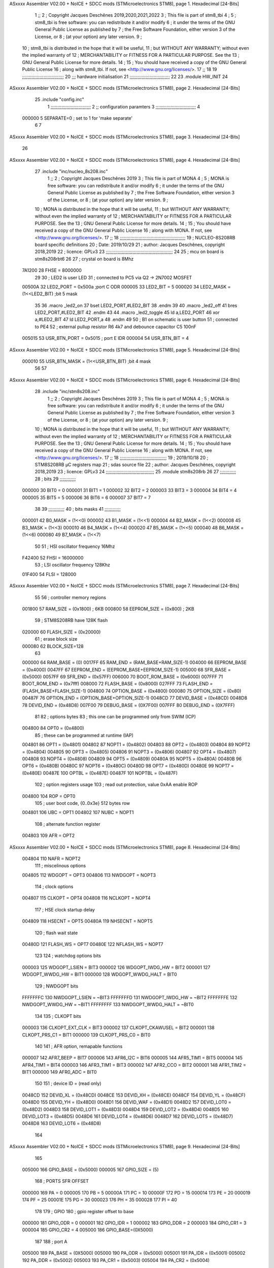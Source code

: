 ASxxxx Assembler V02.00 + NoICE + SDCC mods  (STMicroelectronics STM8), page 1.
Hexadecimal [24-Bits]



                                      1 ;;
                                      2 ; Copyright Jacques Deschênes 2019,2020,2021,2022  
                                      3 ; This file is part of stm8_tbi 
                                      4 ;
                                      5 ;     stm8_tbi is free software: you can redistribute it and/or modify
                                      6 ;     it under the terms of the GNU General Public License as published by
                                      7 ;     the Free Software Foundation, either version 3 of the License, or
                                      8 ;     (at your option) any later version.
                                      9 ;
                                     10 ;     stm8_tbi is distributed in the hope that it will be useful,
                                     11 ;     but WITHOUT ANY WARRANTY; without even the implied warranty of
                                     12 ;     MERCHANTABILITY or FITNESS FOR A PARTICULAR PURPOSE.  See the
                                     13 ;     GNU General Public License for more details.
                                     14 ;
                                     15 ;     You should have received a copy of the GNU General Public License
                                     16 ;     along with stm8_tbi.  If not, see <http://www.gnu.org/licenses/>.
                                     17 ;;
                                     18 
                                     19 ;;;;;;;;;;;;;;;;;;;;;;;;;;;;;;;
                                     20 ;;; hardware initialisation
                                     21 ;;;;;;;;;;;;;;;;;;;;;;;;;;;;;; 
                                     22 
                                     23     .module HW_INIT 
                                     24 
ASxxxx Assembler V02.00 + NoICE + SDCC mods  (STMicroelectronics STM8), page 2.
Hexadecimal [24-Bits]



                                     25     .include "config.inc"
                                      1 ;;;;;;;;;;;;;;;;;;;;;;;;;;;;;;
                                      2 ;;  configuration paramters 
                                      3 ;;;;;;;;;;;;;;;;;;;;;;;;;;;;;;
                                      4 
                           000000     5 SEPARATE=0 ; set to 1 for 'make separate' 
                                      6 
                                      7 
ASxxxx Assembler V02.00 + NoICE + SDCC mods  (STMicroelectronics STM8), page 3.
Hexadecimal [24-Bits]



                                     26 
ASxxxx Assembler V02.00 + NoICE + SDCC mods  (STMicroelectronics STM8), page 4.
Hexadecimal [24-Bits]



                                     27   	.include "inc/nucleo_8s208.inc"
                                      1 ;;
                                      2 ; Copyright Jacques Deschênes 2019 
                                      3 ; This file is part of MONA 
                                      4 ;
                                      5 ;     MONA is free software: you can redistribute it and/or modify
                                      6 ;     it under the terms of the GNU General Public License as published by
                                      7 ;     the Free Software Foundation, either version 3 of the License, or
                                      8 ;     (at your option) any later version.
                                      9 ;
                                     10 ;     MONA is distributed in the hope that it will be useful,
                                     11 ;     but WITHOUT ANY WARRANTY; without even the implied warranty of
                                     12 ;     MERCHANTABILITY or FITNESS FOR A PARTICULAR PURPOSE.  See the
                                     13 ;     GNU General Public License for more details.
                                     14 ;
                                     15 ;     You should have received a copy of the GNU General Public License
                                     16 ;     along with MONA.  If not, see <http://www.gnu.org/licenses/>.
                                     17 ;;
                                     18 ;;;;;;;;;;;;;;;;;;;;;;;;;;;;;;;;;;;;;;;;;;;;;;;;;
                                     19 ; NUCLEO-8S208RB board specific definitions
                                     20 ; Date: 2019/10/29
                                     21 ; author: Jacques Deschênes, copyright 2018,2019
                                     22 ; licence: GPLv3
                                     23 ;;;;;;;;;;;;;;;;;;;;;;;;;;;;;;;;;;;;;;;;;;;;;;;;;;
                                     24 
                                     25 ; mcu on board is stm8s208rbt6
                                     26 
                                     27 ; crystal on board is 8Mhz
                           7A1200    28 FHSE = 8000000
                                     29 
                                     30 ; LED2 is user LED
                                     31 ; connected to PC5 via Q2 -> 2N7002 MOSFET
                           00500A    32 LED2_PORT = 0x500a ;port C  ODR
                           000005    33 LED2_BIT = 5
                           000020    34 LED2_MASK = (1<<LED2_BIT) ;bit 5 mask
                                     35 
                                     36     .macro _led2_on 
                                     37     bset LED2_PORT,#LED2_BIT 
                                     38     .endm 
                                     39 
                                     40     .macro _led2_off 
                                     41     bres LED2_PORT,#LED2_BIT 
                                     42     .endm 
                                     43 
                                     44     .macro _led2_toggle 
                                     45     ld a,LED2_PORT 
                                     46     xor a,#LED2_BIT 
                                     47     ld LED2_PORT,a 
                                     48     .endm 
                                     49      
                                     50 ; B1 on schematic is user button
                                     51 ; connected to PE4
                                     52 ; external pullup resistor R6 4k7 and debounce capacitor C5 100nF
                           005015    53 USR_BTN_PORT = 0x5015 ; port E  IDR
                           000004    54 USR_BTN_BIT = 4
ASxxxx Assembler V02.00 + NoICE + SDCC mods  (STMicroelectronics STM8), page 5.
Hexadecimal [24-Bits]



                           000010    55 USR_BTN_MASK = (1<<USR_BTN_BIT) ;bit 4 mask
                                     56 
                                     57 
ASxxxx Assembler V02.00 + NoICE + SDCC mods  (STMicroelectronics STM8), page 6.
Hexadecimal [24-Bits]



                                     28 	.include "inc/stm8s208.inc"
                                      1 ;;
                                      2 ; Copyright Jacques Deschênes 2019 
                                      3 ; This file is part of MONA 
                                      4 ;
                                      5 ;     MONA is free software: you can redistribute it and/or modify
                                      6 ;     it under the terms of the GNU General Public License as published by
                                      7 ;     the Free Software Foundation, either version 3 of the License, or
                                      8 ;     (at your option) any later version.
                                      9 ;
                                     10 ;     MONA is distributed in the hope that it will be useful,
                                     11 ;     but WITHOUT ANY WARRANTY; without even the implied warranty of
                                     12 ;     MERCHANTABILITY or FITNESS FOR A PARTICULAR PURPOSE.  See the
                                     13 ;     GNU General Public License for more details.
                                     14 ;
                                     15 ;     You should have received a copy of the GNU General Public License
                                     16 ;     along with MONA.  If not, see <http://www.gnu.org/licenses/>.
                                     17 ;;
                                     18 ;;;;;;;;;;;;;;;;;;;;;;;;;;;;;;;;;;;
                                     19 ; 2019/10/18
                                     20 ; STM8S208RB µC registers map
                                     21 ; sdas source file
                                     22 ; author: Jacques Deschênes, copyright 2018,2019
                                     23 ; licence: GPLv3
                                     24 ;;;;;;;;;;;;;;;;;;;;;;;;;;;;;;;;;;;;
                                     25 	.module stm8s208rb
                                     26 
                                     27 ;;;;;;;;;;;;
                                     28 ; bits
                                     29 ;;;;;;;;;;;;
                           000000    30  BIT0 = 0
                           000001    31  BIT1 = 1
                           000002    32  BIT2 = 2
                           000003    33  BIT3 = 3
                           000004    34  BIT4 = 4
                           000005    35  BIT5 = 5
                           000006    36  BIT6 = 6
                           000007    37  BIT7 = 7
                                     38  	
                                     39 ;;;;;;;;;;;;
                                     40 ; bits masks
                                     41 ;;;;;;;;;;;;
                           000001    42  B0_MASK = (1<<0)
                           000002    43  B1_MASK = (1<<1)
                           000004    44  B2_MASK = (1<<2)
                           000008    45  B3_MASK = (1<<3)
                           000010    46  B4_MASK = (1<<4)
                           000020    47  B5_MASK = (1<<5)
                           000040    48  B6_MASK = (1<<6)
                           000080    49  B7_MASK = (1<<7)
                                     50 
                                     51 ; HSI oscillator frequency 16Mhz
                           F42400    52  FHSI = 16000000
                                     53 ; LSI oscillator frequency 128Khz
                           01F400    54  FLSI = 128000 
ASxxxx Assembler V02.00 + NoICE + SDCC mods  (STMicroelectronics STM8), page 7.
Hexadecimal [24-Bits]



                                     55 
                                     56 ; controller memory regions
                           001800    57  RAM_SIZE = (0x1800) ; 6KB 
                           000800    58  EEPROM_SIZE = (0x800) ; 2KB
                                     59 ; STM8S208RB have 128K flash
                           020000    60  FLASH_SIZE = (0x20000)
                                     61 ; erase block size 
                           000080    62 BLOCK_SIZE=128 
                                     63 
                           000000    64  RAM_BASE = (0)
                           0017FF    65  RAM_END = (RAM_BASE+RAM_SIZE-1)
                           004000    66  EEPROM_BASE = (0x4000)
                           0047FF    67  EEPROM_END = (EEPROM_BASE+EEPROM_SIZE-1)
                           005000    68  SFR_BASE = (0x5000)
                           0057FF    69  SFR_END = (0x57FF)
                           006000    70  BOOT_ROM_BASE = (0x6000)
                           007FFF    71  BOOT_ROM_END = (0x7fff)
                           008000    72  FLASH_BASE = (0x8000)
                           027FFF    73  FLASH_END = (FLASH_BASE+FLASH_SIZE-1)
                           004800    74  OPTION_BASE = (0x4800)
                           000080    75  OPTION_SIZE = (0x80)
                           00487F    76  OPTION_END = (OPTION_BASE+OPTION_SIZE-1)
                           0048CD    77  DEVID_BASE = (0x48CD)
                           0048D8    78  DEVID_END = (0x48D8)
                           007F00    79  DEBUG_BASE = (0X7F00)
                           007FFF    80  DEBUG_END = (0X7FFF)
                                     81 
                                     82 ; options bytes
                                     83 ; this one can be programmed only from SWIM  (ICP)
                           004800    84  OPT0  = (0x4800)
                                     85 ; these can be programmed at runtime (IAP)
                           004801    86  OPT1  = (0x4801)
                           004802    87  NOPT1  = (0x4802)
                           004803    88  OPT2  = (0x4803)
                           004804    89  NOPT2  = (0x4804)
                           004805    90  OPT3  = (0x4805)
                           004806    91  NOPT3  = (0x4806)
                           004807    92  OPT4  = (0x4807)
                           004808    93  NOPT4  = (0x4808)
                           004809    94  OPT5  = (0x4809)
                           00480A    95  NOPT5  = (0x480A)
                           00480B    96  OPT6  = (0x480B)
                           00480C    97  NOPT6 = (0x480C)
                           00480D    98  OPT7 = (0x480D)
                           00480E    99  NOPT7 = (0x480E)
                           00487E   100  OPTBL  = (0x487E)
                           00487F   101  NOPTBL  = (0x487F)
                                    102 ; option registers usage
                                    103 ; read out protection, value 0xAA enable ROP
                           004800   104  ROP = OPT0  
                                    105 ; user boot code, {0..0x3e} 512 bytes row
                           004801   106  UBC = OPT1
                           004802   107  NUBC = NOPT1
                                    108 ; alternate function register
                           004803   109  AFR = OPT2
ASxxxx Assembler V02.00 + NoICE + SDCC mods  (STMicroelectronics STM8), page 8.
Hexadecimal [24-Bits]



                           004804   110  NAFR = NOPT2
                                    111 ; miscelinous options
                           004805   112  WDGOPT = OPT3
                           004806   113  NWDGOPT = NOPT3
                                    114 ; clock options
                           004807   115  CLKOPT = OPT4
                           004808   116  NCLKOPT = NOPT4
                                    117 ; HSE clock startup delay
                           004809   118  HSECNT = OPT5
                           00480A   119  NHSECNT = NOPT5
                                    120 ; flash wait state
                           00480D   121 FLASH_WS = OPT7
                           00480E   122 NFLASH_WS = NOPT7
                                    123 
                                    124 ; watchdog options bits
                           000003   125   WDGOPT_LSIEN   =  BIT3
                           000002   126   WDGOPT_IWDG_HW =  BIT2
                           000001   127   WDGOPT_WWDG_HW =  BIT1
                           000000   128   WDGOPT_WWDG_HALT = BIT0
                                    129 ; NWDGOPT bits
                           FFFFFFFC   130   NWDGOPT_LSIEN    = ~BIT3
                           FFFFFFFD   131   NWDGOPT_IWDG_HW  = ~BIT2
                           FFFFFFFE   132   NWDGOPT_WWDG_HW  = ~BIT1
                           FFFFFFFF   133   NWDGOPT_WWDG_HALT = ~BIT0
                                    134 
                                    135 ; CLKOPT bits
                           000003   136  CLKOPT_EXT_CLK  = BIT3
                           000002   137  CLKOPT_CKAWUSEL = BIT2
                           000001   138  CLKOPT_PRS_C1   = BIT1
                           000000   139  CLKOPT_PRS_C0   = BIT0
                                    140 
                                    141 ; AFR option, remapable functions
                           000007   142  AFR7_BEEP    = BIT7
                           000006   143  AFR6_I2C     = BIT6
                           000005   144  AFR5_TIM1    = BIT5
                           000004   145  AFR4_TIM1    = BIT4
                           000003   146  AFR3_TIM1    = BIT3
                           000002   147  AFR2_CCO     = BIT2
                           000001   148  AFR1_TIM2    = BIT1
                           000000   149  AFR0_ADC     = BIT0
                                    150 
                                    151 ; device ID = (read only)
                           0048CD   152  DEVID_XL  = (0x48CD)
                           0048CE   153  DEVID_XH  = (0x48CE)
                           0048CF   154  DEVID_YL  = (0x48CF)
                           0048D0   155  DEVID_YH  = (0x48D0)
                           0048D1   156  DEVID_WAF  = (0x48D1)
                           0048D2   157  DEVID_LOT0  = (0x48D2)
                           0048D3   158  DEVID_LOT1  = (0x48D3)
                           0048D4   159  DEVID_LOT2  = (0x48D4)
                           0048D5   160  DEVID_LOT3  = (0x48D5)
                           0048D6   161  DEVID_LOT4  = (0x48D6)
                           0048D7   162  DEVID_LOT5  = (0x48D7)
                           0048D8   163  DEVID_LOT6  = (0x48D8)
                                    164 
ASxxxx Assembler V02.00 + NoICE + SDCC mods  (STMicroelectronics STM8), page 9.
Hexadecimal [24-Bits]



                                    165 
                           005000   166 GPIO_BASE = (0x5000)
                           000005   167 GPIO_SIZE = (5)
                                    168 ; PORTS SFR OFFSET
                           000000   169 PA = 0
                           000005   170 PB = 5
                           00000A   171 PC = 10
                           00000F   172 PD = 15
                           000014   173 PE = 20
                           000019   174 PF = 25
                           00001E   175 PG = 30
                           000023   176 PH = 35 
                           000028   177 PI = 40 
                                    178 
                                    179 ; GPIO
                                    180 ; gpio register offset to base
                           000000   181  GPIO_ODR = 0
                           000001   182  GPIO_IDR = 1
                           000002   183  GPIO_DDR = 2
                           000003   184  GPIO_CR1 = 3
                           000004   185  GPIO_CR2 = 4
                           005000   186  GPIO_BASE=(0X5000)
                                    187  
                                    188 ; port A
                           005000   189  PA_BASE = (0X5000)
                           005000   190  PA_ODR  = (0x5000)
                           005001   191  PA_IDR  = (0x5001)
                           005002   192  PA_DDR  = (0x5002)
                           005003   193  PA_CR1  = (0x5003)
                           005004   194  PA_CR2  = (0x5004)
                                    195 ; port B
                           005005   196  PB_BASE = (0X5005)
                           005005   197  PB_ODR  = (0x5005)
                           005006   198  PB_IDR  = (0x5006)
                           005007   199  PB_DDR  = (0x5007)
                           005008   200  PB_CR1  = (0x5008)
                           005009   201  PB_CR2  = (0x5009)
                                    202 ; port C
                           00500A   203  PC_BASE = (0X500A)
                           00500A   204  PC_ODR  = (0x500A)
                           00500B   205  PC_IDR  = (0x500B)
                           00500C   206  PC_DDR  = (0x500C)
                           00500D   207  PC_CR1  = (0x500D)
                           00500E   208  PC_CR2  = (0x500E)
                                    209 ; port D
                           00500F   210  PD_BASE = (0X500F)
                           00500F   211  PD_ODR  = (0x500F)
                           005010   212  PD_IDR  = (0x5010)
                           005011   213  PD_DDR  = (0x5011)
                           005012   214  PD_CR1  = (0x5012)
                           005013   215  PD_CR2  = (0x5013)
                                    216 ; port E
                           005014   217  PE_BASE = (0X5014)
                           005014   218  PE_ODR  = (0x5014)
                           005015   219  PE_IDR  = (0x5015)
ASxxxx Assembler V02.00 + NoICE + SDCC mods  (STMicroelectronics STM8), page 10.
Hexadecimal [24-Bits]



                           005016   220  PE_DDR  = (0x5016)
                           005017   221  PE_CR1  = (0x5017)
                           005018   222  PE_CR2  = (0x5018)
                                    223 ; port F
                           005019   224  PF_BASE = (0X5019)
                           005019   225  PF_ODR  = (0x5019)
                           00501A   226  PF_IDR  = (0x501A)
                           00501B   227  PF_DDR  = (0x501B)
                           00501C   228  PF_CR1  = (0x501C)
                           00501D   229  PF_CR2  = (0x501D)
                                    230 ; port G
                           00501E   231  PG_BASE = (0X501E)
                           00501E   232  PG_ODR  = (0x501E)
                           00501F   233  PG_IDR  = (0x501F)
                           005020   234  PG_DDR  = (0x5020)
                           005021   235  PG_CR1  = (0x5021)
                           005022   236  PG_CR2  = (0x5022)
                                    237 ; port H not present on LQFP48/LQFP64 package
                           005023   238  PH_BASE = (0X5023)
                           005023   239  PH_ODR  = (0x5023)
                           005024   240  PH_IDR  = (0x5024)
                           005025   241  PH_DDR  = (0x5025)
                           005026   242  PH_CR1  = (0x5026)
                           005027   243  PH_CR2  = (0x5027)
                                    244 ; port I ; only bit 0 on LQFP64 package, not present on LQFP48
                           005028   245  PI_BASE = (0X5028)
                           005028   246  PI_ODR  = (0x5028)
                           005029   247  PI_IDR  = (0x5029)
                           00502A   248  PI_DDR  = (0x502a)
                           00502B   249  PI_CR1  = (0x502b)
                           00502C   250  PI_CR2  = (0x502c)
                                    251 
                                    252 ; input modes CR1
                           000000   253  INPUT_FLOAT = (0) ; no pullup resistor
                           000001   254  INPUT_PULLUP = (1)
                                    255 ; output mode CR1
                           000000   256  OUTPUT_OD = (0) ; open drain
                           000001   257  OUTPUT_PP = (1) ; push pull
                                    258 ; input modes CR2
                           000000   259  INPUT_DI = (0)
                           000001   260  INPUT_EI = (1)
                                    261 ; output speed CR2
                           000000   262  OUTPUT_SLOW = (0)
                           000001   263  OUTPUT_FAST = (1)
                                    264 
                                    265 
                                    266 ; Flash memory
                           000080   267  BLOCK_SIZE=128 
                           00505A   268  FLASH_CR1  = (0x505A)
                           00505B   269  FLASH_CR2  = (0x505B)
                           00505C   270  FLASH_NCR2  = (0x505C)
                           00505D   271  FLASH_FPR  = (0x505D)
                           00505E   272  FLASH_NFPR  = (0x505E)
                           00505F   273  FLASH_IAPSR  = (0x505F)
                           005062   274  FLASH_PUKR  = (0x5062)
ASxxxx Assembler V02.00 + NoICE + SDCC mods  (STMicroelectronics STM8), page 11.
Hexadecimal [24-Bits]



                           005064   275  FLASH_DUKR  = (0x5064)
                                    276 ; data memory unlock keys
                           0000AE   277  FLASH_DUKR_KEY1 = (0xae)
                           000056   278  FLASH_DUKR_KEY2 = (0x56)
                                    279 ; flash memory unlock keys
                           000056   280  FLASH_PUKR_KEY1 = (0x56)
                           0000AE   281  FLASH_PUKR_KEY2 = (0xae)
                                    282 ; FLASH_CR1 bits
                           000003   283  FLASH_CR1_HALT = BIT3
                           000002   284  FLASH_CR1_AHALT = BIT2
                           000001   285  FLASH_CR1_IE = BIT1
                           000000   286  FLASH_CR1_FIX = BIT0
                                    287 ; FLASH_CR2 bits
                           000007   288  FLASH_CR2_OPT = BIT7
                           000006   289  FLASH_CR2_WPRG = BIT6
                           000005   290  FLASH_CR2_ERASE = BIT5
                           000004   291  FLASH_CR2_FPRG = BIT4
                           000000   292  FLASH_CR2_PRG = BIT0
                                    293 ; FLASH_FPR bits
                           000005   294  FLASH_FPR_WPB5 = BIT5
                           000004   295  FLASH_FPR_WPB4 = BIT4
                           000003   296  FLASH_FPR_WPB3 = BIT3
                           000002   297  FLASH_FPR_WPB2 = BIT2
                           000001   298  FLASH_FPR_WPB1 = BIT1
                           000000   299  FLASH_FPR_WPB0 = BIT0
                                    300 ; FLASH_NFPR bits
                           000005   301  FLASH_NFPR_NWPB5 = BIT5
                           000004   302  FLASH_NFPR_NWPB4 = BIT4
                           000003   303  FLASH_NFPR_NWPB3 = BIT3
                           000002   304  FLASH_NFPR_NWPB2 = BIT2
                           000001   305  FLASH_NFPR_NWPB1 = BIT1
                           000000   306  FLASH_NFPR_NWPB0 = BIT0
                                    307 ; FLASH_IAPSR bits
                           000006   308  FLASH_IAPSR_HVOFF = BIT6
                           000003   309  FLASH_IAPSR_DUL = BIT3
                           000002   310  FLASH_IAPSR_EOP = BIT2
                           000001   311  FLASH_IAPSR_PUL = BIT1
                           000000   312  FLASH_IAPSR_WR_PG_DIS = BIT0
                                    313 
                                    314 ; Interrupt control
                           0050A0   315  EXTI_CR1  = (0x50A0)
                           0050A1   316  EXTI_CR2  = (0x50A1)
                                    317 
                                    318 ; Reset Status
                           0050B3   319  RST_SR  = (0x50B3)
                                    320 
                                    321 ; Clock Registers
                           0050C0   322  CLK_ICKR  = (0x50c0)
                           0050C1   323  CLK_ECKR  = (0x50c1)
                           0050C3   324  CLK_CMSR  = (0x50C3)
                           0050C4   325  CLK_SWR  = (0x50C4)
                           0050C5   326  CLK_SWCR  = (0x50C5)
                           0050C6   327  CLK_CKDIVR  = (0x50C6)
                           0050C7   328  CLK_PCKENR1  = (0x50C7)
                           0050C8   329  CLK_CSSR  = (0x50C8)
ASxxxx Assembler V02.00 + NoICE + SDCC mods  (STMicroelectronics STM8), page 12.
Hexadecimal [24-Bits]



                           0050C9   330  CLK_CCOR  = (0x50C9)
                           0050CA   331  CLK_PCKENR2  = (0x50CA)
                           0050CC   332  CLK_HSITRIMR  = (0x50CC)
                           0050CD   333  CLK_SWIMCCR  = (0x50CD)
                                    334 
                                    335 ; Peripherals clock gating
                                    336 ; CLK_PCKENR1 
                           000007   337  CLK_PCKENR1_TIM1 = (7)
                           000006   338  CLK_PCKENR1_TIM3 = (6)
                           000005   339  CLK_PCKENR1_TIM2 = (5)
                           000004   340  CLK_PCKENR1_TIM4 = (4)
                           000003   341  CLK_PCKENR1_UART3 = (3)
                           000002   342  CLK_PCKENR1_UART1 = (2)
                           000001   343  CLK_PCKENR1_SPI = (1)
                           000000   344  CLK_PCKENR1_I2C = (0)
                                    345 ; CLK_PCKENR2
                           000007   346  CLK_PCKENR2_CAN = (7)
                           000003   347  CLK_PCKENR2_ADC = (3)
                           000002   348  CLK_PCKENR2_AWU = (2)
                                    349 
                                    350 ; Clock bits
                           000005   351  CLK_ICKR_REGAH = (5)
                           000004   352  CLK_ICKR_LSIRDY = (4)
                           000003   353  CLK_ICKR_LSIEN = (3)
                           000002   354  CLK_ICKR_FHW = (2)
                           000001   355  CLK_ICKR_HSIRDY = (1)
                           000000   356  CLK_ICKR_HSIEN = (0)
                                    357 
                           000001   358  CLK_ECKR_HSERDY = (1)
                           000000   359  CLK_ECKR_HSEEN = (0)
                                    360 ; clock source
                           0000E1   361  CLK_SWR_HSI = 0xE1
                           0000D2   362  CLK_SWR_LSI = 0xD2
                           0000B4   363  CLK_SWR_HSE = 0xB4
                                    364 
                           000003   365  CLK_SWCR_SWIF = (3)
                           000002   366  CLK_SWCR_SWIEN = (2)
                           000001   367  CLK_SWCR_SWEN = (1)
                           000000   368  CLK_SWCR_SWBSY = (0)
                                    369 
                           000004   370  CLK_CKDIVR_HSIDIV1 = (4)
                           000003   371  CLK_CKDIVR_HSIDIV0 = (3)
                           000002   372  CLK_CKDIVR_CPUDIV2 = (2)
                           000001   373  CLK_CKDIVR_CPUDIV1 = (1)
                           000000   374  CLK_CKDIVR_CPUDIV0 = (0)
                                    375 
                                    376 ; Watchdog
                           0050D1   377  WWDG_CR  = (0x50D1)
                           0050D2   378  WWDG_WR  = (0x50D2)
                           0050E0   379  IWDG_KR  = (0x50E0)
                           0050E1   380  IWDG_PR  = (0x50E1)
                           0050E2   381  IWDG_RLR  = (0x50E2)
                           0000CC   382  IWDG_KEY_ENABLE = 0xCC  ; enable IWDG key 
                           0000AA   383  IWDG_KEY_REFRESH = 0xAA ; refresh counter key 
                           000055   384  IWDG_KEY_ACCESS = 0x55 ; write register key 
ASxxxx Assembler V02.00 + NoICE + SDCC mods  (STMicroelectronics STM8), page 13.
Hexadecimal [24-Bits]



                                    385  
                           0050F0   386  AWU_CSR  = (0x50F0)
                           0050F1   387  AWU_APR  = (0x50F1)
                           0050F2   388  AWU_TBR  = (0x50F2)
                           000004   389  AWU_CSR_AWUEN = 4
                                    390 
                                    391 
                                    392 
                                    393 ; Beeper
                                    394 ; beeper output is alternate function AFR7 on PD4
                                    395 ; connected to CN9-6
                           0050F3   396  BEEP_CSR  = (0x50F3)
                           00000F   397  BEEP_PORT = PD
                           000004   398  BEEP_BIT = 4
                           000010   399  BEEP_MASK = B4_MASK
                                    400 
                                    401 ; SPI
                           005200   402  SPI_CR1  = (0x5200)
                           005201   403  SPI_CR2  = (0x5201)
                           005202   404  SPI_ICR  = (0x5202)
                           005203   405  SPI_SR  = (0x5203)
                           005204   406  SPI_DR  = (0x5204)
                           005205   407  SPI_CRCPR  = (0x5205)
                           005206   408  SPI_RXCRCR  = (0x5206)
                           005207   409  SPI_TXCRCR  = (0x5207)
                                    410 
                                    411 ; SPI_CR1 bit fields 
                           000000   412   SPI_CR1_CPHA=0
                           000001   413   SPI_CR1_CPOL=1
                           000002   414   SPI_CR1_MSTR=2
                           000003   415   SPI_CR1_BR=3
                           000006   416   SPI_CR1_SPE=6
                           000007   417   SPI_CR1_LSBFIRST=7
                                    418   
                                    419 ; SPI_CR2 bit fields 
                           000000   420   SPI_CR2_SSI=0
                           000001   421   SPI_CR2_SSM=1
                           000002   422   SPI_CR2_RXONLY=2
                           000004   423   SPI_CR2_CRCNEXT=4
                           000005   424   SPI_CR2_CRCEN=5
                           000006   425   SPI_CR2_BDOE=6
                           000007   426   SPI_CR2_BDM=7  
                                    427 
                                    428 ; SPI_SR bit fields 
                           000000   429   SPI_SR_RXNE=0
                           000001   430   SPI_SR_TXE=1
                           000003   431   SPI_SR_WKUP=3
                           000004   432   SPI_SR_CRCERR=4
                           000005   433   SPI_SR_MODF=5
                           000006   434   SPI_SR_OVR=6
                           000007   435   SPI_SR_BSY=7
                                    436 
                                    437 ; I2C
                           005210   438  I2C_CR1  = (0x5210)
                           005211   439  I2C_CR2  = (0x5211)
ASxxxx Assembler V02.00 + NoICE + SDCC mods  (STMicroelectronics STM8), page 14.
Hexadecimal [24-Bits]



                           005212   440  I2C_FREQR  = (0x5212)
                           005213   441  I2C_OARL  = (0x5213)
                           005214   442  I2C_OARH  = (0x5214)
                           005216   443  I2C_DR  = (0x5216)
                           005217   444  I2C_SR1  = (0x5217)
                           005218   445  I2C_SR2  = (0x5218)
                           005219   446  I2C_SR3  = (0x5219)
                           00521A   447  I2C_ITR  = (0x521A)
                           00521B   448  I2C_CCRL  = (0x521B)
                           00521C   449  I2C_CCRH  = (0x521C)
                           00521D   450  I2C_TRISER  = (0x521D)
                           00521E   451  I2C_PECR  = (0x521E)
                                    452 
                           000007   453  I2C_CR1_NOSTRETCH = (7)
                           000006   454  I2C_CR1_ENGC = (6)
                           000000   455  I2C_CR1_PE = (0)
                                    456 
                           000007   457  I2C_CR2_SWRST = (7)
                           000003   458  I2C_CR2_POS = (3)
                           000002   459  I2C_CR2_ACK = (2)
                           000001   460  I2C_CR2_STOP = (1)
                           000000   461  I2C_CR2_START = (0)
                                    462 
                           000000   463  I2C_OARL_ADD0 = (0)
                                    464 
                           000009   465  I2C_OAR_ADDR_7BIT = ((I2C_OARL & 0xFE) >> 1)
                           000813   466  I2C_OAR_ADDR_10BIT = (((I2C_OARH & 0x06) << 9) | (I2C_OARL & 0xFF))
                                    467 
                           000007   468  I2C_OARH_ADDMODE = (7)
                           000006   469  I2C_OARH_ADDCONF = (6)
                           000002   470  I2C_OARH_ADD9 = (2)
                           000001   471  I2C_OARH_ADD8 = (1)
                                    472 
                           000007   473  I2C_SR1_TXE = (7)
                           000006   474  I2C_SR1_RXNE = (6)
                           000004   475  I2C_SR1_STOPF = (4)
                           000003   476  I2C_SR1_ADD10 = (3)
                           000002   477  I2C_SR1_BTF = (2)
                           000001   478  I2C_SR1_ADDR = (1)
                           000000   479  I2C_SR1_SB = (0)
                                    480 
                           000005   481  I2C_SR2_WUFH = (5)
                           000003   482  I2C_SR2_OVR = (3)
                           000002   483  I2C_SR2_AF = (2)
                           000001   484  I2C_SR2_ARLO = (1)
                           000000   485  I2C_SR2_BERR = (0)
                                    486 
                           000007   487  I2C_SR3_DUALF = (7)
                           000004   488  I2C_SR3_GENCALL = (4)
                           000002   489  I2C_SR3_TRA = (2)
                           000001   490  I2C_SR3_BUSY = (1)
                           000000   491  I2C_SR3_MSL = (0)
                                    492 
                           000002   493  I2C_ITR_ITBUFEN = (2)
                           000001   494  I2C_ITR_ITEVTEN = (1)
ASxxxx Assembler V02.00 + NoICE + SDCC mods  (STMicroelectronics STM8), page 15.
Hexadecimal [24-Bits]



                           000000   495  I2C_ITR_ITERREN = (0)
                                    496 
                                    497 ; Precalculated values, all in KHz
                           000080   498  I2C_CCRH_16MHZ_FAST_400 = 0x80
                           00000D   499  I2C_CCRL_16MHZ_FAST_400 = 0x0D
                                    500 ;
                                    501 ; Fast I2C mode max rise time = 300ns
                                    502 ; I2C_FREQR = 16 = (MHz) => tMASTER = 1/16 = 62.5 ns
                                    503 ; TRISER = = (300/62.5) + 1 = floor(4.8) + 1 = 5.
                                    504 
                           000005   505  I2C_TRISER_16MHZ_FAST_400 = 0x05
                                    506 
                           0000C0   507  I2C_CCRH_16MHZ_FAST_320 = 0xC0
                           000002   508  I2C_CCRL_16MHZ_FAST_320 = 0x02
                           000005   509  I2C_TRISER_16MHZ_FAST_320 = 0x05
                                    510 
                           000080   511  I2C_CCRH_16MHZ_FAST_200 = 0x80
                           00001A   512  I2C_CCRL_16MHZ_FAST_200 = 0x1A
                           000005   513  I2C_TRISER_16MHZ_FAST_200 = 0x05
                                    514 
                           000000   515  I2C_CCRH_16MHZ_STD_100 = 0x00
                           000050   516  I2C_CCRL_16MHZ_STD_100 = 0x50
                                    517 ;
                                    518 ; Standard I2C mode max rise time = 1000ns
                                    519 ; I2C_FREQR = 16 = (MHz) => tMASTER = 1/16 = 62.5 ns
                                    520 ; TRISER = = (1000/62.5) + 1 = floor(16) + 1 = 17.
                                    521 
                           000011   522  I2C_TRISER_16MHZ_STD_100 = 0x11
                                    523 
                           000000   524  I2C_CCRH_16MHZ_STD_50 = 0x00
                           0000A0   525  I2C_CCRL_16MHZ_STD_50 = 0xA0
                           000011   526  I2C_TRISER_16MHZ_STD_50 = 0x11
                                    527 
                           000001   528  I2C_CCRH_16MHZ_STD_20 = 0x01
                           000090   529  I2C_CCRL_16MHZ_STD_20 = 0x90
                           000011   530  I2C_TRISER_16MHZ_STD_20 = 0x11;
                                    531 
                           000001   532  I2C_READ = 1
                           000000   533  I2C_WRITE = 0
                                    534 
                                    535 ; baudrate constant for brr_value table access
                                    536 ; to be used by uart_init 
                           000000   537 B2400=0
                           000001   538 B4800=1
                           000002   539 B9600=2
                           000003   540 B19200=3
                           000004   541 B38400=4
                           000005   542 B57600=5
                           000006   543 B115200=6
                           000007   544 B230400=7
                           000008   545 B460800=8
                           000009   546 B921600=9
                                    547 
                                    548 ; UART registers offset from
                                    549 ; base address 
ASxxxx Assembler V02.00 + NoICE + SDCC mods  (STMicroelectronics STM8), page 16.
Hexadecimal [24-Bits]



                           000000   550 UART_SR=0
                           000001   551 UART_DR=1
                           000002   552 UART_BRR1=2
                           000003   553 UART_BRR2=3
                           000004   554 UART_CR1=4
                           000005   555 UART_CR2=5
                           000006   556 UART_CR3=6
                           000007   557 UART_CR4=7
                           000008   558 UART_CR5=8
                           000009   559 UART_CR6=9
                           000009   560 UART_GTR=9
                           00000A   561 UART_PSCR=10
                                    562 
                                    563 ; uart identifier
                           000000   564  UART1 = 0 
                           000001   565  UART2 = 1
                           000002   566  UART3 = 2
                                    567 
                                    568 ; pins used by uart 
                           000005   569 UART1_TX_PIN=BIT5
                           000004   570 UART1_RX_PIN=BIT4
                           000005   571 UART3_TX_PIN=BIT5
                           000006   572 UART3_RX_PIN=BIT6
                                    573 ; uart port base address 
                           000000   574 UART1_PORT=PA 
                           00000F   575 UART3_PORT=PD
                                    576 
                                    577 ; UART1 
                           005230   578  UART1_BASE  = (0x5230)
                           005230   579  UART1_SR    = (0x5230)
                           005231   580  UART1_DR    = (0x5231)
                           005232   581  UART1_BRR1  = (0x5232)
                           005233   582  UART1_BRR2  = (0x5233)
                           005234   583  UART1_CR1   = (0x5234)
                           005235   584  UART1_CR2   = (0x5235)
                           005236   585  UART1_CR3   = (0x5236)
                           005237   586  UART1_CR4   = (0x5237)
                           005238   587  UART1_CR5   = (0x5238)
                           005239   588  UART1_GTR   = (0x5239)
                           00523A   589  UART1_PSCR  = (0x523A)
                                    590 
                                    591 ; UART3
                           005240   592  UART3_BASE  = (0x5240)
                           005240   593  UART3_SR    = (0x5240)
                           005241   594  UART3_DR    = (0x5241)
                           005242   595  UART3_BRR1  = (0x5242)
                           005243   596  UART3_BRR2  = (0x5243)
                           005244   597  UART3_CR1   = (0x5244)
                           005245   598  UART3_CR2   = (0x5245)
                           005246   599  UART3_CR3   = (0x5246)
                           005247   600  UART3_CR4   = (0x5247)
                           004249   601  UART3_CR6   = (0x4249)
                                    602 
                                    603 ; UART Status Register bits
                           000007   604  UART_SR_TXE = (7)
ASxxxx Assembler V02.00 + NoICE + SDCC mods  (STMicroelectronics STM8), page 17.
Hexadecimal [24-Bits]



                           000006   605  UART_SR_TC = (6)
                           000005   606  UART_SR_RXNE = (5)
                           000004   607  UART_SR_IDLE = (4)
                           000003   608  UART_SR_OR = (3)
                           000002   609  UART_SR_NF = (2)
                           000001   610  UART_SR_FE = (1)
                           000000   611  UART_SR_PE = (0)
                                    612 
                                    613 ; Uart Control Register bits
                           000007   614  UART_CR1_R8 = (7)
                           000006   615  UART_CR1_T8 = (6)
                           000005   616  UART_CR1_UARTD = (5)
                           000004   617  UART_CR1_M = (4)
                           000003   618  UART_CR1_WAKE = (3)
                           000002   619  UART_CR1_PCEN = (2)
                           000001   620  UART_CR1_PS = (1)
                           000000   621  UART_CR1_PIEN = (0)
                                    622 
                           000007   623  UART_CR2_TIEN = (7)
                           000006   624  UART_CR2_TCIEN = (6)
                           000005   625  UART_CR2_RIEN = (5)
                           000004   626  UART_CR2_ILIEN = (4)
                           000003   627  UART_CR2_TEN = (3)
                           000002   628  UART_CR2_REN = (2)
                           000001   629  UART_CR2_RWU = (1)
                           000000   630  UART_CR2_SBK = (0)
                                    631 
                           000006   632  UART_CR3_LINEN = (6)
                           000005   633  UART_CR3_STOP1 = (5)
                           000004   634  UART_CR3_STOP0 = (4)
                           000003   635  UART_CR3_CLKEN = (3)
                           000002   636  UART_CR3_CPOL = (2)
                           000001   637  UART_CR3_CPHA = (1)
                           000000   638  UART_CR3_LBCL = (0)
                                    639 
                           000006   640  UART_CR4_LBDIEN = (6)
                           000005   641  UART_CR4_LBDL = (5)
                           000004   642  UART_CR4_LBDF = (4)
                           000003   643  UART_CR4_ADD3 = (3)
                           000002   644  UART_CR4_ADD2 = (2)
                           000001   645  UART_CR4_ADD1 = (1)
                           000000   646  UART_CR4_ADD0 = (0)
                                    647 
                           000005   648  UART_CR5_SCEN = (5)
                           000004   649  UART_CR5_NACK = (4)
                           000003   650  UART_CR5_HDSEL = (3)
                           000002   651  UART_CR5_IRLP = (2)
                           000001   652  UART_CR5_IREN = (1)
                                    653 ; LIN mode config register
                           000007   654  UART_CR6_LDUM = (7)
                           000005   655  UART_CR6_LSLV = (5)
                           000004   656  UART_CR6_LASE = (4)
                           000002   657  UART_CR6_LHDIEN = (2) 
                           000001   658  UART_CR6_LHDF = (1)
                           000000   659  UART_CR6_LSF = (0)
ASxxxx Assembler V02.00 + NoICE + SDCC mods  (STMicroelectronics STM8), page 18.
Hexadecimal [24-Bits]



                                    660 
                                    661 ; TIMERS
                                    662 ; Timer 1 - 16-bit timer with complementary PWM outputs
                           005250   663  TIM1_CR1  = (0x5250)
                           005251   664  TIM1_CR2  = (0x5251)
                           005252   665  TIM1_SMCR  = (0x5252)
                           005253   666  TIM1_ETR  = (0x5253)
                           005254   667  TIM1_IER  = (0x5254)
                           005255   668  TIM1_SR1  = (0x5255)
                           005256   669  TIM1_SR2  = (0x5256)
                           005257   670  TIM1_EGR  = (0x5257)
                           005258   671  TIM1_CCMR1  = (0x5258)
                           005259   672  TIM1_CCMR2  = (0x5259)
                           00525A   673  TIM1_CCMR3  = (0x525A)
                           00525B   674  TIM1_CCMR4  = (0x525B)
                           00525C   675  TIM1_CCER1  = (0x525C)
                           00525D   676  TIM1_CCER2  = (0x525D)
                           00525E   677  TIM1_CNTRH  = (0x525E)
                           00525F   678  TIM1_CNTRL  = (0x525F)
                           005260   679  TIM1_PSCRH  = (0x5260)
                           005261   680  TIM1_PSCRL  = (0x5261)
                           005262   681  TIM1_ARRH  = (0x5262)
                           005263   682  TIM1_ARRL  = (0x5263)
                           005264   683  TIM1_RCR  = (0x5264)
                           005265   684  TIM1_CCR1H  = (0x5265)
                           005266   685  TIM1_CCR1L  = (0x5266)
                           005267   686  TIM1_CCR2H  = (0x5267)
                           005268   687  TIM1_CCR2L  = (0x5268)
                           005269   688  TIM1_CCR3H  = (0x5269)
                           00526A   689  TIM1_CCR3L  = (0x526A)
                           00526B   690  TIM1_CCR4H  = (0x526B)
                           00526C   691  TIM1_CCR4L  = (0x526C)
                           00526D   692  TIM1_BKR  = (0x526D)
                           00526E   693  TIM1_DTR  = (0x526E)
                           00526F   694  TIM1_OISR  = (0x526F)
                                    695 
                                    696 ; Timer Control Register bits
                           000007   697  TIM_CR1_ARPE = (7)
                           000006   698  TIM_CR1_CMSH = (6)
                           000005   699  TIM_CR1_CMSL = (5)
                           000004   700  TIM_CR1_DIR = (4)
                           000003   701  TIM_CR1_OPM = (3)
                           000002   702  TIM_CR1_URS = (2)
                           000001   703  TIM_CR1_UDIS = (1)
                           000000   704  TIM_CR1_CEN = (0)
                                    705 
                           000006   706  TIM1_CR2_MMS2 = (6)
                           000005   707  TIM1_CR2_MMS1 = (5)
                           000004   708  TIM1_CR2_MMS0 = (4)
                           000002   709  TIM1_CR2_COMS = (2)
                           000000   710  TIM1_CR2_CCPC = (0)
                                    711 
                                    712 ; Timer Slave Mode Control bits
                           000007   713  TIM1_SMCR_MSM = (7)
                           000006   714  TIM1_SMCR_TS2 = (6)
ASxxxx Assembler V02.00 + NoICE + SDCC mods  (STMicroelectronics STM8), page 19.
Hexadecimal [24-Bits]



                           000005   715  TIM1_SMCR_TS1 = (5)
                           000004   716  TIM1_SMCR_TS0 = (4)
                           000002   717  TIM1_SMCR_SMS2 = (2)
                           000001   718  TIM1_SMCR_SMS1 = (1)
                           000000   719  TIM1_SMCR_SMS0 = (0)
                                    720 
                                    721 ; Timer External Trigger Enable bits
                           000007   722  TIM1_ETR_ETP = (7)
                           000006   723  TIM1_ETR_ECE = (6)
                           000005   724  TIM1_ETR_ETPS1 = (5)
                           000004   725  TIM1_ETR_ETPS0 = (4)
                           000003   726  TIM1_ETR_ETF3 = (3)
                           000002   727  TIM1_ETR_ETF2 = (2)
                           000001   728  TIM1_ETR_ETF1 = (1)
                           000000   729  TIM1_ETR_ETF0 = (0)
                                    730 
                                    731 ; Timer Interrupt Enable bits
                           000007   732  TIM1_IER_BIE = (7)
                           000006   733  TIM1_IER_TIE = (6)
                           000005   734  TIM1_IER_COMIE = (5)
                           000004   735  TIM1_IER_CC4IE = (4)
                           000003   736  TIM1_IER_CC3IE = (3)
                           000002   737  TIM1_IER_CC2IE = (2)
                           000001   738  TIM1_IER_CC1IE = (1)
                           000000   739  TIM1_IER_UIE = (0)
                                    740 
                                    741 ; Timer Status Register bits
                           000007   742  TIM1_SR1_BIF = (7)
                           000006   743  TIM1_SR1_TIF = (6)
                           000005   744  TIM1_SR1_COMIF = (5)
                           000004   745  TIM1_SR1_CC4IF = (4)
                           000003   746  TIM1_SR1_CC3IF = (3)
                           000002   747  TIM1_SR1_CC2IF = (2)
                           000001   748  TIM1_SR1_CC1IF = (1)
                           000000   749  TIM1_SR1_UIF = (0)
                                    750 
                           000004   751  TIM1_SR2_CC4OF = (4)
                           000003   752  TIM1_SR2_CC3OF = (3)
                           000002   753  TIM1_SR2_CC2OF = (2)
                           000001   754  TIM1_SR2_CC1OF = (1)
                                    755 
                                    756 ; Timer Event Generation Register bits
                           000007   757  TIM1_EGR_BG = (7)
                           000006   758  TIM1_EGR_TG = (6)
                           000005   759  TIM1_EGR_COMG = (5)
                           000004   760  TIM1_EGR_CC4G = (4)
                           000003   761  TIM1_EGR_CC3G = (3)
                           000002   762  TIM1_EGR_CC2G = (2)
                           000001   763  TIM1_EGR_CC1G = (1)
                           000000   764  TIM1_EGR_UG = (0)
                                    765 
                                    766 ; Capture/Compare Mode Register 1 - channel configured in output
                           000007   767  TIM1_CCMR1_OC1CE = (7)
                           000006   768  TIM1_CCMR1_OC1M2 = (6)
                           000005   769  TIM1_CCMR1_OC1M1 = (5)
ASxxxx Assembler V02.00 + NoICE + SDCC mods  (STMicroelectronics STM8), page 20.
Hexadecimal [24-Bits]



                           000004   770  TIM1_CCMR1_OC1M0 = (4)
                           000003   771  TIM1_CCMR1_OC1PE = (3)
                           000002   772  TIM1_CCMR1_OC1FE = (2)
                           000001   773  TIM1_CCMR1_CC1S1 = (1)
                           000000   774  TIM1_CCMR1_CC1S0 = (0)
                                    775 
                                    776 ; Capture/Compare Mode Register 1 - channel configured in input
                           000007   777  TIM1_CCMR1_IC1F3 = (7)
                           000006   778  TIM1_CCMR1_IC1F2 = (6)
                           000005   779  TIM1_CCMR1_IC1F1 = (5)
                           000004   780  TIM1_CCMR1_IC1F0 = (4)
                           000003   781  TIM1_CCMR1_IC1PSC1 = (3)
                           000002   782  TIM1_CCMR1_IC1PSC0 = (2)
                                    783 ;  TIM1_CCMR1_CC1S1 = (1)
                           000000   784  TIM1_CCMR1_CC1S0 = (0)
                                    785 
                                    786 ; Capture/Compare Mode Register 2 - channel configured in output
                           000007   787  TIM1_CCMR2_OC2CE = (7)
                           000006   788  TIM1_CCMR2_OC2M2 = (6)
                           000005   789  TIM1_CCMR2_OC2M1 = (5)
                           000004   790  TIM1_CCMR2_OC2M0 = (4)
                           000003   791  TIM1_CCMR2_OC2PE = (3)
                           000002   792  TIM1_CCMR2_OC2FE = (2)
                           000001   793  TIM1_CCMR2_CC2S1 = (1)
                           000000   794  TIM1_CCMR2_CC2S0 = (0)
                                    795 
                                    796 ; Capture/Compare Mode Register 2 - channel configured in input
                           000007   797  TIM1_CCMR2_IC2F3 = (7)
                           000006   798  TIM1_CCMR2_IC2F2 = (6)
                           000005   799  TIM1_CCMR2_IC2F1 = (5)
                           000004   800  TIM1_CCMR2_IC2F0 = (4)
                           000003   801  TIM1_CCMR2_IC2PSC1 = (3)
                           000002   802  TIM1_CCMR2_IC2PSC0 = (2)
                                    803 ;  TIM1_CCMR2_CC2S1 = (1)
                           000000   804  TIM1_CCMR2_CC2S0 = (0)
                                    805 
                                    806 ; Capture/Compare Mode Register 3 - channel configured in output
                           000007   807  TIM1_CCMR3_OC3CE = (7)
                           000006   808  TIM1_CCMR3_OC3M2 = (6)
                           000005   809  TIM1_CCMR3_OC3M1 = (5)
                           000004   810  TIM1_CCMR3_OC3M0 = (4)
                           000003   811  TIM1_CCMR3_OC3PE = (3)
                           000002   812  TIM1_CCMR3_OC3FE = (2)
                           000001   813  TIM1_CCMR3_CC3S1 = (1)
                           000000   814  TIM1_CCMR3_CC3S0 = (0)
                                    815 
                                    816 ; Capture/Compare Mode Register 3 - channel configured in input
                           000007   817  TIM1_CCMR3_IC3F3 = (7)
                           000006   818  TIM1_CCMR3_IC3F2 = (6)
                           000005   819  TIM1_CCMR3_IC3F1 = (5)
                           000004   820  TIM1_CCMR3_IC3F0 = (4)
                           000003   821  TIM1_CCMR3_IC3PSC1 = (3)
                           000002   822  TIM1_CCMR3_IC3PSC0 = (2)
                                    823 ;  TIM1_CCMR3_CC3S1 = (1)
                           000000   824  TIM1_CCMR3_CC3S0 = (0)
ASxxxx Assembler V02.00 + NoICE + SDCC mods  (STMicroelectronics STM8), page 21.
Hexadecimal [24-Bits]



                                    825 
                                    826 ; Capture/Compare Mode Register 4 - channel configured in output
                           000007   827  TIM1_CCMR4_OC4CE = (7)
                           000006   828  TIM1_CCMR4_OC4M2 = (6)
                           000005   829  TIM1_CCMR4_OC4M1 = (5)
                           000004   830  TIM1_CCMR4_OC4M0 = (4)
                           000003   831  TIM1_CCMR4_OC4PE = (3)
                           000002   832  TIM1_CCMR4_OC4FE = (2)
                           000001   833  TIM1_CCMR4_CC4S1 = (1)
                           000000   834  TIM1_CCMR4_CC4S0 = (0)
                                    835 
                                    836 ; Capture/Compare Mode Register 4 - channel configured in input
                           000007   837  TIM1_CCMR4_IC4F3 = (7)
                           000006   838  TIM1_CCMR4_IC4F2 = (6)
                           000005   839  TIM1_CCMR4_IC4F1 = (5)
                           000004   840  TIM1_CCMR4_IC4F0 = (4)
                           000003   841  TIM1_CCMR4_IC4PSC1 = (3)
                           000002   842  TIM1_CCMR4_IC4PSC0 = (2)
                                    843 ;  TIM1_CCMR4_CC4S1 = (1)
                           000000   844  TIM1_CCMR4_CC4S0 = (0)
                                    845 
                                    846 ; Timer 2 - 16-bit timer
                           005300   847  TIM2_CR1  = (0x5300)
                           005301   848  TIM2_IER  = (0x5301)
                           005302   849  TIM2_SR1  = (0x5302)
                           005303   850  TIM2_SR2  = (0x5303)
                           005304   851  TIM2_EGR  = (0x5304)
                           005305   852  TIM2_CCMR1  = (0x5305)
                           005306   853  TIM2_CCMR2  = (0x5306)
                           005307   854  TIM2_CCMR3  = (0x5307)
                           005308   855  TIM2_CCER1  = (0x5308)
                           005309   856  TIM2_CCER2  = (0x5309)
                           00530A   857  TIM2_CNTRH  = (0x530A)
                           00530B   858  TIM2_CNTRL  = (0x530B)
                           00530C   859  TIM2_PSCR  = (0x530C)
                           00530D   860  TIM2_ARRH  = (0x530D)
                           00530E   861  TIM2_ARRL  = (0x530E)
                           00530F   862  TIM2_CCR1H  = (0x530F)
                           005310   863  TIM2_CCR1L  = (0x5310)
                           005311   864  TIM2_CCR2H  = (0x5311)
                           005312   865  TIM2_CCR2L  = (0x5312)
                           005313   866  TIM2_CCR3H  = (0x5313)
                           005314   867  TIM2_CCR3L  = (0x5314)
                                    868 
                                    869 ; TIM2_CR1 bitfields
                           000000   870  TIM2_CR1_CEN=(0) ; Counter enable
                           000001   871  TIM2_CR1_UDIS=(1) ; Update disable
                           000002   872  TIM2_CR1_URS=(2) ; Update request source
                           000003   873  TIM2_CR1_OPM=(3) ; One-pulse mode
                           000007   874  TIM2_CR1_ARPE=(7) ; Auto-reload preload enable
                                    875 
                                    876 ; TIMER2_CCMR bitfields 
                           000000   877  TIM2_CCMR_CCS=(0) ; input/output select
                           000003   878  TIM2_CCMR_OCPE=(3) ; preload enable
                           000004   879  TIM2_CCMR_OCM=(4)  ; output compare mode 
ASxxxx Assembler V02.00 + NoICE + SDCC mods  (STMicroelectronics STM8), page 22.
Hexadecimal [24-Bits]



                                    880 
                                    881 ; TIMER2_CCER1 bitfields
                           000000   882  TIM2_CCER1_CC1E=(0)
                           000001   883  TIM2_CCER1_CC1P=(1)
                           000004   884  TIM2_CCER1_CC2E=(4)
                           000005   885  TIM2_CCER1_CC2P=(5)
                                    886 
                                    887 ; TIMER2_EGR bitfields
                           000000   888  TIM2_EGR_UG=(0) ; update generation
                           000001   889  TIM2_EGR_CC1G=(1) ; Capture/compare 1 generation
                           000002   890  TIM2_EGR_CC2G=(2) ; Capture/compare 2 generation
                           000003   891  TIM2_EGR_CC3G=(3) ; Capture/compare 3 generation
                           000006   892  TIM2_EGR_TG=(6); Trigger generation
                                    893 
                                    894 ; Timer 3
                           005320   895  TIM3_CR1  = (0x5320)
                           005321   896  TIM3_IER  = (0x5321)
                           005322   897  TIM3_SR1  = (0x5322)
                           005323   898  TIM3_SR2  = (0x5323)
                           005324   899  TIM3_EGR  = (0x5324)
                           005325   900  TIM3_CCMR1  = (0x5325)
                           005326   901  TIM3_CCMR2  = (0x5326)
                           005327   902  TIM3_CCER1  = (0x5327)
                           005328   903  TIM3_CNTRH  = (0x5328)
                           005329   904  TIM3_CNTRL  = (0x5329)
                           00532A   905  TIM3_PSCR  = (0x532A)
                           00532B   906  TIM3_ARRH  = (0x532B)
                           00532C   907  TIM3_ARRL  = (0x532C)
                           00532D   908  TIM3_CCR1H  = (0x532D)
                           00532E   909  TIM3_CCR1L  = (0x532E)
                           00532F   910  TIM3_CCR2H  = (0x532F)
                           005330   911  TIM3_CCR2L  = (0x5330)
                                    912 
                                    913 ; TIM3_CR1  fields
                           000000   914  TIM3_CR1_CEN = (0)
                           000001   915  TIM3_CR1_UDIS = (1)
                           000002   916  TIM3_CR1_URS = (2)
                           000003   917  TIM3_CR1_OPM = (3)
                           000007   918  TIM3_CR1_ARPE = (7)
                                    919 ; TIM3_CCR2  fields
                           000000   920  TIM3_CCMR2_CC2S_POS = (0)
                           000003   921  TIM3_CCMR2_OC2PE_POS = (3)
                           000004   922  TIM3_CCMR2_OC2M_POS = (4)  
                                    923 ; TIM3_CCER1 fields
                           000000   924  TIM3_CCER1_CC1E = (0)
                           000001   925  TIM3_CCER1_CC1P = (1)
                           000004   926  TIM3_CCER1_CC2E = (4)
                           000005   927  TIM3_CCER1_CC2P = (5)
                                    928 ; TIM3_CCER2 fields
                           000000   929  TIM3_CCER2_CC3E = (0)
                           000001   930  TIM3_CCER2_CC3P = (1)
                                    931 
                                    932 ; Timer 4
                           005340   933  TIM4_CR1  = (0x5340)
                           005341   934  TIM4_IER  = (0x5341)
ASxxxx Assembler V02.00 + NoICE + SDCC mods  (STMicroelectronics STM8), page 23.
Hexadecimal [24-Bits]



                           005342   935  TIM4_SR  = (0x5342)
                           005343   936  TIM4_EGR  = (0x5343)
                           005344   937  TIM4_CNTR  = (0x5344)
                           005345   938  TIM4_PSCR  = (0x5345)
                           005346   939  TIM4_ARR  = (0x5346)
                                    940 
                                    941 ; Timer 4 bitmasks
                                    942 
                           000007   943  TIM4_CR1_ARPE = (7)
                           000003   944  TIM4_CR1_OPM = (3)
                           000002   945  TIM4_CR1_URS = (2)
                           000001   946  TIM4_CR1_UDIS = (1)
                           000000   947  TIM4_CR1_CEN = (0)
                                    948 
                           000000   949  TIM4_IER_UIE = (0)
                                    950 
                           000000   951  TIM4_SR_UIF = (0)
                                    952 
                           000000   953  TIM4_EGR_UG = (0)
                                    954 
                           000002   955  TIM4_PSCR_PSC2 = (2)
                           000001   956  TIM4_PSCR_PSC1 = (1)
                           000000   957  TIM4_PSCR_PSC0 = (0)
                                    958 
                           000000   959  TIM4_PSCR_1 = 0
                           000001   960  TIM4_PSCR_2 = 1
                           000002   961  TIM4_PSCR_4 = 2
                           000003   962  TIM4_PSCR_8 = 3
                           000004   963  TIM4_PSCR_16 = 4
                           000005   964  TIM4_PSCR_32 = 5
                           000006   965  TIM4_PSCR_64 = 6
                           000007   966  TIM4_PSCR_128 = 7
                                    967 
                                    968 ; ADC2
                           005400   969  ADC_CSR  = (0x5400)
                           005401   970  ADC_CR1  = (0x5401)
                           005402   971  ADC_CR2  = (0x5402)
                           005403   972  ADC_CR3  = (0x5403)
                           005404   973  ADC_DRH  = (0x5404)
                           005405   974  ADC_DRL  = (0x5405)
                           005406   975  ADC_TDRH  = (0x5406)
                           005407   976  ADC_TDRL  = (0x5407)
                                    977  
                                    978 ; ADC bitmasks
                                    979 
                           000007   980  ADC_CSR_EOC = (7)
                           000006   981  ADC_CSR_AWD = (6)
                           000005   982  ADC_CSR_EOCIE = (5)
                           000004   983  ADC_CSR_AWDIE = (4)
                           000003   984  ADC_CSR_CH3 = (3)
                           000002   985  ADC_CSR_CH2 = (2)
                           000001   986  ADC_CSR_CH1 = (1)
                           000000   987  ADC_CSR_CH0 = (0)
                                    988 
                           000006   989  ADC_CR1_SPSEL2 = (6)
ASxxxx Assembler V02.00 + NoICE + SDCC mods  (STMicroelectronics STM8), page 24.
Hexadecimal [24-Bits]



                           000005   990  ADC_CR1_SPSEL1 = (5)
                           000004   991  ADC_CR1_SPSEL0 = (4)
                           000001   992  ADC_CR1_CONT = (1)
                           000000   993  ADC_CR1_ADON = (0)
                                    994 
                           000006   995  ADC_CR2_EXTTRIG = (6)
                           000005   996  ADC_CR2_EXTSEL1 = (5)
                           000004   997  ADC_CR2_EXTSEL0 = (4)
                           000003   998  ADC_CR2_ALIGN = (3)
                           000001   999  ADC_CR2_SCAN = (1)
                                   1000 
                           000007  1001  ADC_CR3_DBUF = (7)
                           000006  1002  ADC_CR3_DRH = (6)
                                   1003 
                                   1004 ; beCAN
                           005420  1005  CAN_MCR = (0x5420)
                           005421  1006  CAN_MSR = (0x5421)
                           005422  1007  CAN_TSR = (0x5422)
                           005423  1008  CAN_TPR = (0x5423)
                           005424  1009  CAN_RFR = (0x5424)
                           005425  1010  CAN_IER = (0x5425)
                           005426  1011  CAN_DGR = (0x5426)
                           005427  1012  CAN_FPSR = (0x5427)
                           005428  1013  CAN_P0 = (0x5428)
                           005429  1014  CAN_P1 = (0x5429)
                           00542A  1015  CAN_P2 = (0x542A)
                           00542B  1016  CAN_P3 = (0x542B)
                           00542C  1017  CAN_P4 = (0x542C)
                           00542D  1018  CAN_P5 = (0x542D)
                           00542E  1019  CAN_P6 = (0x542E)
                           00542F  1020  CAN_P7 = (0x542F)
                           005430  1021  CAN_P8 = (0x5430)
                           005431  1022  CAN_P9 = (0x5431)
                           005432  1023  CAN_PA = (0x5432)
                           005433  1024  CAN_PB = (0x5433)
                           005434  1025  CAN_PC = (0x5434)
                           005435  1026  CAN_PD = (0x5435)
                           005436  1027  CAN_PE = (0x5436)
                           005437  1028  CAN_PF = (0x5437)
                                   1029 
                                   1030 
                                   1031 ; CPU
                           007F00  1032  CPU_A  = (0x7F00)
                           007F01  1033  CPU_PCE  = (0x7F01)
                           007F02  1034  CPU_PCH  = (0x7F02)
                           007F03  1035  CPU_PCL  = (0x7F03)
                           007F04  1036  CPU_XH  = (0x7F04)
                           007F05  1037  CPU_XL  = (0x7F05)
                           007F06  1038  CPU_YH  = (0x7F06)
                           007F07  1039  CPU_YL  = (0x7F07)
                           007F08  1040  CPU_SPH  = (0x7F08)
                           007F09  1041  CPU_SPL   = (0x7F09)
                           007F0A  1042  CPU_CCR   = (0x7F0A)
                                   1043 
                                   1044 ; global configuration register
ASxxxx Assembler V02.00 + NoICE + SDCC mods  (STMicroelectronics STM8), page 25.
Hexadecimal [24-Bits]



                           007F60  1045  CFG_GCR   = (0x7F60)
                           000001  1046  CFG_GCR_AL = 1
                           000000  1047  CFG_GCR_SWIM = 0
                                   1048 
                                   1049 ; interrupt control registers
                           007F70  1050  ITC_SPR1   = (0x7F70)
                           007F71  1051  ITC_SPR2   = (0x7F71)
                           007F72  1052  ITC_SPR3   = (0x7F72)
                           007F73  1053  ITC_SPR4   = (0x7F73)
                           007F74  1054  ITC_SPR5   = (0x7F74)
                           007F75  1055  ITC_SPR6   = (0x7F75)
                           007F76  1056  ITC_SPR7   = (0x7F76)
                           007F77  1057  ITC_SPR8   = (0x7F77)
                                   1058 
                                   1059 ; SWIM, control and status register
                           007F80  1060  SWIM_CSR   = (0x7F80)
                                   1061 ; debug registers
                           007F90  1062  DM_BK1RE   = (0x7F90)
                           007F91  1063  DM_BK1RH   = (0x7F91)
                           007F92  1064  DM_BK1RL   = (0x7F92)
                           007F93  1065  DM_BK2RE   = (0x7F93)
                           007F94  1066  DM_BK2RH   = (0x7F94)
                           007F95  1067  DM_BK2RL   = (0x7F95)
                           007F96  1068  DM_CR1   = (0x7F96)
                           007F97  1069  DM_CR2   = (0x7F97)
                           007F98  1070  DM_CSR1   = (0x7F98)
                           007F99  1071  DM_CSR2   = (0x7F99)
                           007F9A  1072  DM_ENFCTR   = (0x7F9A)
                                   1073 
                                   1074 ; Interrupt Numbers
                           000000  1075  INT_TLI = 0
                           000001  1076  INT_AWU = 1
                           000002  1077  INT_CLK = 2
                           000003  1078  INT_EXTI0 = 3
                           000004  1079  INT_EXTI1 = 4
                           000005  1080  INT_EXTI2 = 5
                           000006  1081  INT_EXTI3 = 6
                           000007  1082  INT_EXTI4 = 7
                           000008  1083  INT_CAN_RX = 8
                           000009  1084  INT_CAN_TX = 9
                           00000A  1085  INT_SPI = 10
                           00000B  1086  INT_TIM1_OVF = 11
                           00000C  1087  INT_TIM1_CCM = 12
                           00000D  1088  INT_TIM2_OVF = 13
                           00000E  1089  INT_TIM2_CCM = 14
                           00000F  1090  INT_TIM3_OVF = 15
                           000010  1091  INT_TIM3_CCM = 16
                           000011  1092  INT_UART1_TX_COMPLETED = 17
                           000012  1093  INT_AUART1_RX_FULL = 18
                           000013  1094  INT_I2C = 19
                           000014  1095  INT_UART3_TX_COMPLETED = 20
                           000015  1096  INT_UART3_RX_FULL = 21
                           000016  1097  INT_ADC2 = 22
                           000017  1098  INT_TIM4_OVF = 23
                           000018  1099  INT_FLASH = 24
ASxxxx Assembler V02.00 + NoICE + SDCC mods  (STMicroelectronics STM8), page 26.
Hexadecimal [24-Bits]



                                   1100 
                                   1101 ; Interrupt Vectors
                           008000  1102  INT_VECTOR_RESET = 0x8000
                           008004  1103  INT_VECTOR_TRAP = 0x8004
                           008008  1104  INT_VECTOR_TLI = 0x8008
                           00800C  1105  INT_VECTOR_AWU = 0x800C
                           008010  1106  INT_VECTOR_CLK = 0x8010
                           008014  1107  INT_VECTOR_EXTI0 = 0x8014
                           008018  1108  INT_VECTOR_EXTI1 = 0x8018
                           00801C  1109  INT_VECTOR_EXTI2 = 0x801C
                           008020  1110  INT_VECTOR_EXTI3 = 0x8020
                           008024  1111  INT_VECTOR_EXTI4 = 0x8024
                           008028  1112  INT_VECTOR_CAN_RX = 0x8028
                           00802C  1113  INT_VECTOR_CAN_TX = 0x802c
                           008030  1114  INT_VECTOR_SPI = 0x8030
                           008034  1115  INT_VECTOR_TIM1_OVF = 0x8034
                           008038  1116  INT_VECTOR_TIM1_CCM = 0x8038
                           00803C  1117  INT_VECTOR_TIM2_OVF = 0x803C
                           008040  1118  INT_VECTOR_TIM2_CCM = 0x8040
                           008044  1119  INT_VECTOR_TIM3_OVF = 0x8044
                           008048  1120  INT_VECTOR_TIM3_CCM = 0x8048
                           00804C  1121  INT_VECTOR_UART1_TX_COMPLETED = 0x804c
                           008050  1122  INT_VECTOR_UART1_RX_FULL = 0x8050
                           008054  1123  INT_VECTOR_I2C = 0x8054
                           008058  1124  INT_VECTOR_UART3_TX_COMPLETED = 0x8058
                           00805C  1125  INT_VECTOR_UART3_RX_FULL = 0x805C
                           008060  1126  INT_VECTOR_ADC2 = 0x8060
                           008064  1127  INT_VECTOR_TIM4_OVF = 0x8064
                           008068  1128  INT_VECTOR_FLASH = 0x8068
                                   1129 
                                   1130 ; Condition code register bits
                           000007  1131 CC_V = 7  ; overflow flag 
                           000005  1132 CC_I1= 5  ; interrupt bit 1
                           000004  1133 CC_H = 4  ; half carry 
                           000003  1134 CC_I0 = 3 ; interrupt bit 0
                           000002  1135 CC_N = 2 ;  negative flag 
                           000001  1136 CC_Z = 1 ;  zero flag  
                           000000  1137 CC_C = 0 ; carry bit 
ASxxxx Assembler V02.00 + NoICE + SDCC mods  (STMicroelectronics STM8), page 27.
Hexadecimal [24-Bits]



                                     29 	.include "inc/ascii.inc"
                                      1 ;;
                                      2 ; Copyright Jacques Deschênes 2019 
                                      3 ; This file is part of MONA 
                                      4 ;
                                      5 ;     MONA is free software: you can redistribute it and/or modify
                                      6 ;     it under the terms of the GNU General Public License as published by
                                      7 ;     the Free Software Foundation, either version 3 of the License, or
                                      8 ;     (at your option) any later version.
                                      9 ;
                                     10 ;     MONA is distributed in the hope that it will be useful,
                                     11 ;     but WITHOUT ANY WARRANTY; without even the implied warranty of
                                     12 ;     MERCHANTABILITY or FITNESS FOR A PARTICULAR PURPOSE.  See the
                                     13 ;     GNU General Public License for more details.
                                     14 ;
                                     15 ;     You should have received a copy of the GNU General Public License
                                     16 ;     along with MONA.  If not, see <http://www.gnu.org/licenses/>.
                                     17 ;;
                                     18 
                                     19 ;-------------------------------------------------------
                                     20 ;     ASCII control  values
                                     21 ;     CTRL_x   are VT100 keyboard values  
                                     22 ; REF: https://en.wikipedia.org/wiki/ASCII    
                                     23 ;-------------------------------------------------------
                           000001    24 		CTRL_A = 1
                           000001    25 		SOH=CTRL_A  ; start of heading 
                           000002    26 		CTRL_B = 2
                           000002    27 		STX=CTRL_B  ; start of text 
                           000003    28 		CTRL_C = 3
                           000003    29 		ETX=CTRL_C  ; end of text 
                           000004    30 		CTRL_D = 4
                           000004    31 		EOT=CTRL_D  ; end of transmission 
                           000005    32 		CTRL_E = 5
                           000005    33 		ENQ=CTRL_E  ; enquery 
                           000006    34 		CTRL_F = 6
                           000006    35 		ACK=CTRL_F  ; acknowledge
                           000007    36 		CTRL_G = 7
                           000007    37         BELL = 7    ; vt100 terminal generate a sound.
                           000008    38 		CTRL_H = 8  
                           000008    39 		BS = 8     ; back space 
                           000009    40         CTRL_I = 9
                           000009    41     	TAB = 9     ; horizontal tabulation
                           00000A    42         CTRL_J = 10 
                           00000A    43 		LF = 10     ; line feed
                           00000B    44 		CTRL_K = 11
                           00000B    45         VT = 11     ; vertical tabulation 
                           00000C    46 		CTRL_L = 12
                           00000C    47         FF = 12      ; new page
                           00000D    48 		CTRL_M = 13
                           00000D    49 		CR = 13      ; carriage return 
                           00000E    50 		CTRL_N = 14
                           00000E    51 		SO=CTRL_N    ; shift out 
                           00000F    52 		CTRL_O = 15
                           00000F    53 		SI=CTRL_O    ; shift in 
                           000010    54 		CTRL_P = 16
ASxxxx Assembler V02.00 + NoICE + SDCC mods  (STMicroelectronics STM8), page 28.
Hexadecimal [24-Bits]



                           000010    55 		DLE=CTRL_P   ; data link escape 
                           000011    56 		CTRL_Q = 17
                           000011    57 		DC1=CTRL_Q   ; device control 1 
                           000011    58 		XON=DC1 
                           000012    59 		CTRL_R = 18
                           000012    60 		DC2=CTRL_R   ; device control 2 
                           000013    61 		CTRL_S = 19
                           000013    62 		DC3=CTRL_S   ; device control 3
                           000013    63 		XOFF=DC3 
                           000014    64 		CTRL_T = 20
                           000014    65 		DC4=CTRL_T   ; device control 4 
                           000015    66 		CTRL_U = 21
                           000015    67 		NAK=CTRL_U   ; negative acknowledge
                           000016    68 		CTRL_V = 22
                           000016    69 		SYN=CTRL_V   ; synchronous idle 
                           000017    70 		CTRL_W = 23
                           000017    71 		ETB=CTRL_W   ; end of transmission block
                           000018    72 		CTRL_X = 24
                           000018    73 		CAN=CTRL_X   ; cancel 
                           000019    74 		CTRL_Y = 25
                           000019    75 		EM=CTRL_Y    ; end of medium
                           00001A    76 		CTRL_Z = 26
                           00001A    77 		SUB=CTRL_Z   ; substitute 
                           00001A    78 		EOF=SUB      ; end of text file in MSDOS 
                           00001B    79 		ESC = 27     ; escape 
                           00001C    80 		FS=28        ; file separator 
                           00001D    81 		GS=29        ; group separator 
                           00001E    82 		RS=30		 ; record separator 
                           00001F    83 		US=31 		 ; unit separator 
                           000020    84 		SPACE = 32
                           00002C    85 		COMMA = 44 
                           000023    86 		SHARP = 35
                           000027    87 		TICK = 39
ASxxxx Assembler V02.00 + NoICE + SDCC mods  (STMicroelectronics STM8), page 29.
Hexadecimal [24-Bits]



                                     30 	.include "inc/gen_macros.inc" 
                                      1 ;;
                                      2 ; Copyright Jacques Deschênes 2019 
                                      3 ; This file is part of STM8_NUCLEO 
                                      4 ;
                                      5 ;     STM8_NUCLEO is free software: you can redistribute it and/or modify
                                      6 ;     it under the terms of the GNU General Public License as published by
                                      7 ;     the Free Software Foundation, either version 3 of the License, or
                                      8 ;     (at your option) any later version.
                                      9 ;
                                     10 ;     STM8_NUCLEO is distributed in the hope that it will be useful,
                                     11 ;     but WITHOUT ANY WARRANTY; without even the implied warranty of
                                     12 ;     MERCHANTABILITY or FITNESS FOR A PARTICULAR PURPOSE.  See the
                                     13 ;     GNU General Public License for more details.
                                     14 ;
                                     15 ;     You should have received a copy of the GNU General Public License
                                     16 ;     along with STM8_NUCLEO.  If not, see <http://www.gnu.org/licenses/>.
                                     17 ;;
                                     18 ;--------------------------------------
                                     19 ;   console Input/Output module
                                     20 ;   DATE: 2019-12-11
                                     21 ;    
                                     22 ;   General usage macros.   
                                     23 ;
                                     24 ;--------------------------------------
                                     25 
                                     26     ; reserve space on stack
                                     27     ; for local variables
                                     28     .macro _vars n 
                                     29     sub sp,#n 
                                     30     .endm 
                                     31     
                                     32     ; free space on stack
                                     33     .macro _drop n 
                                     34     addw sp,#n 
                                     35     .endm
                                     36 
                                     37     ; declare ARG_OFS for arguments 
                                     38     ; displacement on stack. This 
                                     39     ; value depend on local variables 
                                     40     ; size.
                                     41     .macro _argofs n 
                                     42     ARG_OFS=2+n 
                                     43     .endm 
                                     44 
                                     45     ; declare a function argument 
                                     46     ; position relative to stack pointer 
                                     47     ; _argofs must be called before it.
                                     48     .macro _arg name ofs 
                                     49     name=ARG_OFS+ofs 
                                     50     .endm 
ASxxxx Assembler V02.00 + NoICE + SDCC mods  (STMicroelectronics STM8), page 30.
Hexadecimal [24-Bits]



                                     31 	.include "tbi_macros.inc" 
                                      1 ;;
                                      2 ; Copyright Jacques Deschênes 2019 
                                      3 ; This file is part of STM8_NUCLEO 
                                      4 ;
                                      5 ;     STM8_NUCLEO is free software: you can redistribute it and/or modify
                                      6 ;     it under the terms of the GNU General Public License as published by
                                      7 ;     the Free Software Foundation, either version 3 of the License, or
                                      8 ;     (at your option) any later version.
                                      9 ;
                                     10 ;     STM8_NUCLEO is distributed in the hope that it will be useful,
                                     11 ;     but WITHOUT ANY WARRANTY; without even the implied warranty of
                                     12 ;     MERCHANTABILITY or FITNESS FOR A PARTICULAR PURPOSE.  See the
                                     13 ;     GNU General Public License for more details.
                                     14 ;
                                     15 ;     You should have received a copy of the GNU General Public License
                                     16 ;     along with STM8_NUCLEO.  If not, see <http://www.gnu.org/licenses/>.
                                     17 ;;
                                     18 ;--------------------------------------
                           000004    19         TAB_WIDTH=4 ; default tabulation width 
                           0000FF    20         EOF=0xff ; end of file marker 
                                     21         ; keyword types 
                           000000    22         F_CMD=0     ; command keyword
                           000040    23         F_IFUNC=0x40 ; integer function keyword
                           000080    24         F_CFUNC=0x80 ; character function keyword
                           0000C0    25         F_CONST=0xC0 ; function keyword that return a constant
                                     26 
                           0000A0    27 	STACK_SIZE=160
                           0017FF    28 	STACK_EMPTY=RAM_SIZE-1  
                           000000    29 	FRUN=0 ; flags run code in variable flags
                           000001    30 	FTRAP=1 ; inside trap handler 
                           000002    31 	FLOOP=2 ; FOR loop in preparation 
                           000003    32 	FSLEEP=3 ; halt produit par la commande SLEEP 
                           000004    33 	FBREAK=4 ; break point flag 
                           000005    34 	FCOMP=5  ; compiling flags 
                           000006    35 	FAUTORUN=6; auto start program running 
                                     36 
                           004000    37 	AUTORUN_NAME=0x4000 ; address in EEPROM where auto run file name is saved 
                                     38 
                           000006    39         FIRST_DATA_ITEM=6 ; first DATA item offset on line.
                                     40 
                           007FFF    41 	MAX_LINENO=0x7fff; BASIC maximum line number 
                                     42 
                           000008    43 	RX_QUEUE_SIZE=8 
                                     44 
                           00F424    45         TIM2_CLK_FREQ=62500
                                     46 
                           000050    47 	TIB_SIZE=80
                           000080    48         PAD_SIZE=128
                                     49 
                                     50 ;--------------------------------------
                                     51 ;   constantes related to Arduino 
                                     52 ;   API mapping 
                                     53 ;-------------------------------------
                           000000    54         INP=0
ASxxxx Assembler V02.00 + NoICE + SDCC mods  (STMicroelectronics STM8), page 31.
Hexadecimal [24-Bits]



                           000001    55         OUTP=1 
                                     56 
                                     57 ;--------------------------------------
                                     58 ;       token attribute
                                     59 ;--------------------------------------
                                     60         ; bits 4:5 identify token group 
                                     61         ; 0x0n -> miscelinous 
                                     62         ; 0x1n -> +|- operators 
                                     63         ; 0x2n -> *|/|% operators
                                     64         ; 0x3n -> relational operators 
                           000080    65         TK_CMD=128      ; BASIC command   
                           000081    66         TK_IFUNC=129    ; BASIC integer function
                           000082    67         TK_CFUNC=130    ; BASIC character function
                           000083    68         TK_CONST=131    ; BASIC constant 
                           000084    69         TK_INTGR=132
                           000085    70         TK_VAR=133
                           000000    71         TK_NONE=0       ; not a token 
                           000001    72         TK_LABEL=1      ; used for defined, constants, variables
                           000002    73         TK_QSTR=2       ; quoted string  
                           000003    74         TK_CHAR=3       ; ASCII character 
                           000004    75         TK_TARGET=4     ; symbolic target for GOSUB|GOTO  
                           000006    76         TK_ARRAY=6     ; array variable '@' 
                           000007    77         TK_LPAREN=7     ; left parenthesis '('
                           000008    78         TK_RPAREN=8     ; right parenthesis ')'
                           000009    79         TK_COMMA=9     ; item separator ',' 
                           00000A    80         TK_SHARP=0xa     ; print colon width '#' 
                           00000B    81         TK_COLON=0xb      ; command separator ':' 
                                     82         
                           000010    83         TK_PLUS=0x10    ; addition operator '+'
                           000011    84         TK_MINUS=0x11   ; subtraction operator '-'
                           000020    85         TK_MULT=0x20    ; multiplication operator '*'
                           000021    86         TK_DIV=0x21     ; division operator '/'
                           000022    87         TK_MOD=0x22     ; modulo operator '%'
                                     88 
                                     89         ; don't change these token values 
                                     90         ; values chosen to be used as a mask.
                                     91         ; bit 7   1 for dictionary words else 0 
                                     92         ; bits 6  always 0 
                                     93         ; bits 5:4 identify group 
                                     94         ; bits 3:0 token identifier inside group  
                           000031    95         TK_GT=0x31      ; relation operator '>'
                           000032    96         TK_EQUAL=0x32   ; assignment or relation operator '='
                           000033    97         TK_GE=0x33      ; relation operator '>='
                           000034    98         TK_LT=0x34      ; relation operator '<'
                           000036    99         TK_LE=0x36      ; relation operator '<='
                           000035   100         TK_NE=0x35      ; relation operator '<>' not equal 
                                    101         ; token groups 
                           000030   102         TK_GRP_MASK=0x30 ; groups bits selector 
                           000000   103         TK_GRP_MISC=0x00 ; miscelinous group 
                           000010   104         TK_GRP_ADD=0x10  ; additive operators
                           000020   105         TK_GRP_MULT=0x20 ; multiplicative operators
                           000030   106         TK_GRP_RELOP=0x30 ;relational operators. 
                           000002   107         CMD_END=2 
                                    108 
                                    109 ;--------------------------------------
ASxxxx Assembler V02.00 + NoICE + SDCC mods  (STMicroelectronics STM8), page 32.
Hexadecimal [24-Bits]



                                    110 ;   error codes 
                                    111 ;--------------------------------------
                           000000   112     ERR_NONE=0
                           000001   113     ERR_MEM_FULL=1 
                           000002   114     ERR_SYNTAX=2
                           000003   115     ERR_MATH_OVF=3
                           000004   116     ERR_DIV0=4 
                           000005   117     ERR_NO_LINE=5
                           000006   118     ERR_RUN_ONLY=6
                           000007   119     ERR_CMD_ONLY=7
                           000008   120     ERR_DUPLICATE=8
                           000009   121     ERR_NOT_FILE=9
                           00000A   122     ERR_BAD_VALUE=10
                           00000B   123     ERR_NO_ACCESS=11
                           00000C   124     ERR_NO_DATA=12 
                           00000D   125     ERR_NO_PROG=13
                           00000E   126     ERR_NO_FSPACE=14
                           00000F   127     ERR_BUF_FULL=15
                                    128 
                                    129 ;--------------------------------------
                                    130 ;   assembler flags 
                                    131 ;-------------------------------------
                           000000   132     MATH_OVF=0 ; if 1 the stop on math overflow 
                                    133 
                           000002   134     CELL_SIZE=2 
                                    135 
                                    136     .macro _usec_dly n 
                                    137     ldw x,#(16*n-2)/4
                                    138     decw x
                                    139     nop 
                                    140     jrne .-4
                                    141     .endm 
                                    142     
                                    143     ; load X register with 
                                    144     ; entry point of dictionary
                                    145     ; before calling 'search_dict'
                                    146     .macro _ldx_dict dict_name
                                    147     ldw x,#dict_name+2
                                    148     .endm 
                                    149 
                                    150     ; reset BASIC pointer
                                    151     ; to beginning of last token
                                    152     ; extracted except if it was end of line 
                                    153     .macro _unget_token 
                                    154      mov in,in.saved  
                                    155     .endm
                                    156 
                                    157 ;-------------------------------
                                    158 ;  macros used to help debugging
                                    159 ;-------------------------------
                           000000   160     DEBUG=0
                                    161     .macro _dbg 
                                    162     DEBUG=1
                                    163     .endm
                                    164 
ASxxxx Assembler V02.00 + NoICE + SDCC mods  (STMicroelectronics STM8), page 33.
Hexadecimal [24-Bits]



                                    165     .macro _nodbg
                                    166     DEBUG=0
                                    167     .endm 
                                    168 
                           000006   169     DBG_CC=6
                           000005   170     DBG_A=5 
                           000003   171     DBG_X=3 
                           000001   172     DBG_Y=1 
                                    173     .macro _dbg_save_regs 
                                    174     .if DEBUG
                                    175     push cc ; (6,sp)
                                    176     push a   ; (5,sp)
                                    177     pushw x  ; (3,sp)
                                    178     pushw y  ; (1,sp)
                                    179     .endif 
                                    180     .endm 
                                    181 
                                    182     .macro _dbg_restore_regs 
                                    183     .if DEBUG 
                                    184     popw y 
                                    185     popw x 
                                    186     pop a 
                                    187     pop cc 
                                    188     .endif 
                                    189     .endm 
                                    190 
                                    191     .macro _dbg_getc 
                                    192     .if DEBUG 
                                    193     _dbg_save_regs 
                                    194     call getc
                                    195     ld (DBG_A,sp),a 
                                    196     _dbg_restore_regs  
                                    197     .endif
                                    198     .endm 
                                    199 
                                    200     .macro _dbg_putc 
                                    201     .if DEBUG
                                    202     push cc 
                                    203     call putc 
                                    204     pop cc 
                                    205     .endif 
                                    206     .endm 
                                    207 
                                    208     .macro _dbg_puts 
                                    209     .if DEBUG 
                                    210     _dbg_save_regs
                                    211     call puts 
                                    212     _dbg_restore_regs
                                    213     .endif 
                                    214     .endm 
                                    215 
                                    216     .macro _dbg_prti24 
                                    217     .if DEBUG 
                                    218     _dbg_save_regs
                                    219     call prti24 
ASxxxx Assembler V02.00 + NoICE + SDCC mods  (STMicroelectronics STM8), page 34.
Hexadecimal [24-Bits]



                                    220     _dbg_restore_regs
                                    221     .endif
                                    222     .endm 
                                    223 
                                    224     .macro _dbg_prt_regs
                                    225     .if DEBUG
                                    226     _dbg_save_regs
                                    227     call prt_regs 
                                    228     _dbg_restore_regs 
                                    229     .endif 
                                    230     .endm 
                                    231 
                                    232     .macro _dbg_peek addr 
                                    233     .if DEBUG
                                    234     _dbg_save_regs 
                                    235     ldw x,addr 
                                    236     call peek     
                                    237     _dbg_restore_regs
                                    238     .endif 
                                    239     .endm 
                                    240 
                                    241     .macro _dbg_parser_init 
                                    242     .if DEBUG 
                                    243     _dbg_save_regs
                                    244     call parser_init 
                                    245     _dbg_restore_regs
                                    246     .endif
                                    247     .endm
                                    248 
                                    249     .macro _dbg_readln
                                    250     .if DEBUG 
                                    251     _dbg_save_regs
                                    252     call readln
                                    253     _dbg_restore_regs
                                    254     .endif
                                    255     .endm
                                    256 
                                    257     .macro _dbg_number
                                    258     .if DEBUG 
                                    259     _dbg_save_regs
                                    260     call number 
                                    261     _dbg_restore_regs
                                    262     .endif
                                    263     .endm  
                                    264 
                                    265     .macro _dbg_nextword
                                    266     .if DEBUG 
                                    267     _dbg_save_regs
                                    268     call get_token   
                                    269     _dbg_restore_regs
                                    270     .endif
                                    271     .endm  
                                    272 
                                    273     .macro _dbg_dots 
                                    274     .if DEBUG 
ASxxxx Assembler V02.00 + NoICE + SDCC mods  (STMicroelectronics STM8), page 35.
Hexadecimal [24-Bits]



                                    275     _dbg_save_regs
                                    276     call dots 
                                    277     _dbg_restore_regs
                                    278     .endif 
                                    279     .endm 
                                    280 
                                    281     .macro _dbg_trap
                                    282     .if DEBUG 
                                    283     bset flags,#FTRAP 
                                    284     trap 
                                    285     .endif 
                                    286     .endm 
                                    287 
                                    288     .macro _dbg_mark n  
                                    289     .if DEBUG 
                                    290     push cc
                                    291     push a 
                                    292     ld a,#n 
                                    293     call putc
                                    294     btjf UART3_SR,#UART_SR_TC,. 
                                    295     pop a 
                                    296     pop cc 
                                    297     .endif 
                                    298     .endm 
                                    299     
                                    300     .macro _dbg_prt_var var 
                                    301     .if DEBUG
                                    302     _dbg_save_regs 
                                    303     ldw x,var 
                                    304     ldw acc16,x 
                                    305     clr acc24 
                                    306     clrw x 
                                    307     ld a,#16+128  
                                    308     call prti24
                                    309     ld a,#CR 
                                    310     call putc  
                                    311     _dbg_restore_regs 
                                    312     .endif 
                                    313     .endm 
                                    314 
                                    315     .macro _dbg_show 
                                    316     .if DEBUG 
                                    317     _dbg_save_regs 
                                    318     call show 
                                    319     _dbg_restore_regs
                                    320     .endif
                                    321     .endm 
                                    322 
                                    323     ; software reset 
                                    324     .macro _swreset
                                    325     mov WWDG_CR,#0X80
                                    326     .endm 
ASxxxx Assembler V02.00 + NoICE + SDCC mods  (STMicroelectronics STM8), page 36.
Hexadecimal [24-Bits]



                                     32 	.include "cmd_index.inc"
                                      1 ;;
                                      2 ; Copyright Jacques Deschênes 2019,2020 
                                      3 ; This file is part of PABasic 
                                      4 ;
                                      5 ;     PABasic is free software: you can redistribute it and/or modify
                                      6 ;     it under the terms of the GNU General Public License as published by
                                      7 ;     the Free Software Foundation, either version 3 of the License, or
                                      8 ;     (at your option) any later version.
                                      9 ;
                                     10 ;     PABasic is distributed in the hope that it will be useful,
                                     11 ;     but WITHOUT ANY WARRANTY; without even the implied warranty of
                                     12 ;     MERCHANTABILITY or FITNESS FOR A PARTICULAR PURPOSE.  See the
                                     13 ;     GNU General Public License for more details.
                                     14 ;
                                     15 ;     You should have received a copy of the GNU General Public License
                                     16 ;     along with PABasic.  If not, see <http://www.gnu.org/licenses/>.
                                     17 ;;
                                     18 ;--------------------------------------
                                     19 
                                     20 ;---------------------------------------
                                     21 ; BASIC command and functions indexes
                                     22 ; for addressing 'code_addr' table
                                     23 ;--------------------------------------
                                     24 
                           000000    25     ABS_IDX=0        ; absolute function
                           000002    26     ADCON_IDX=ABS_IDX+2   ;  adc on 
                           000004    27     ADCREAD_IDX=ADCON_IDX+2
                           000006    28     AND_IDX=ADCREAD_IDX+2     ;
                           000008    29     ASC_IDX=AND_IDX+2     ;
                           00000A    30     AWU_IDX=ASC_IDX+2 
                           00000C    31     BIT_IDX=AWU_IDX+2
                           00000E    32     BRES_IDX=BIT_IDX+2
                           000010    33     BSET_IDX=BRES_IDX+2
                           000012    34     BTEST_IDX=BSET_IDX+2
                           000014    35     BTOGL_IDX=BTEST_IDX+2
                           000016    36     BYE_IDX=BTOGL_IDX+2
                           000018    37     CHAR_IDX=BYE_IDX+2
                           00001A    38     CRH_IDX=CHAR_IDX+2
                           00001C    39     CRL_IDX=CRH_IDX+2
                           00001E    40     DATA_IDX=CRL_IDX+2
                           000020    41     DATALN_IDX=DATA_IDX+2
                           000022    42     DDR_IDX=DATALN_IDX+2
                           000024    43     DEC_IDX=DDR_IDX+2
                           000026    44     DO_IDX=DEC_IDX+2
                           000028    45     DREAD_IDX=DO_IDX+2
                           00002A    46     DWRITE_IDX=DREAD_IDX+2
                           00002C    47     EDIT_IDX=DWRITE_IDX+2
                           00002E    48     EEPROM_IDX=EDIT_IDX+2
                           000030    49     END_IDX=EEPROM_IDX+2
                           000032    50     ERASE_IDX=END_IDX+2
                           000034    51     FCPU_IDX=ERASE_IDX+2
                           000036    52     SAVE_IDX=FCPU_IDX+2
                           000038    53     FOR_IDX=SAVE_IDX+2
                           00003A    54     GOSUB_IDX=FOR_IDX+2
ASxxxx Assembler V02.00 + NoICE + SDCC mods  (STMicroelectronics STM8), page 37.
Hexadecimal [24-Bits]



                           00003C    55     GOTO_IDX=GOSUB_IDX+2
                           00003E    56     GPIO_IDX=GOTO_IDX+2
                           000040    57     HEX_IDX=GPIO_IDX+2
                           000042    58     IDR_IDX=HEX_IDX+2
                           000044    59     IF_IDX=IDR_IDX+2
                           000046    60     INPUT_IDX=IF_IDX+2
                           000048    61     INVERT_IDX=INPUT_IDX+2
                           00004A    62     IWDGEN_IDX=INVERT_IDX+2
                           00004C    63     IWDGREF_IDX=IWDGEN_IDX+2
                           00004E    64     KEY_IDX=IWDGREF_IDX+2
                           000050    65     LET_IDX=KEY_IDX+2
                           000052    66     LIST_IDX=LET_IDX+2
                           000054    67     LOG_IDX=LIST_IDX+2
                           000056    68     LSHIFT_IDX=LOG_IDX+2
                           000058    69     MULDIV_IDX=LSHIFT_IDX+2
                           00005A    70     NEXT_IDX=MULDIV_IDX+2
                           00005C    71     NEW_IDX=NEXT_IDX+2
                           00005E    72     NOT_IDX=NEW_IDX+2
                           000060    73     ODR_IDX=NOT_IDX+2
                           000062    74     OR_IDX=ODR_IDX+2
                           000064    75     PAD_IDX=OR_IDX+2
                           000066    76     PAUSE_IDX=PAD_IDX+2
                           000068    77     PMODE_IDX=PAUSE_IDX+2
                           00006A    78     PEEK_IDX=PMODE_IDX+2
                           00006C    79     PINP_IDX=PEEK_IDX+2
                           00006E    80     POKE_IDX=PINP_IDX+2
                           000070    81     POUT_IDX=POKE_IDX+2
                           000072    82    	PRT_IDX=POUT_IDX+2 ; PRINT commande index 
                           000074    83     PRTA_IDX=PRT_IDX+2
                           000076    84     PRTB_IDX=PRTA_IDX+2
                           000078    85     PRTC_IDX=PRTB_IDX+2
                           00007A    86     PRTD_IDX=PRTC_IDX+2
                           00007C    87     PRTE_IDX=PRTD_IDX+2
                           00007E    88     PRTF_IDX=PRTE_IDX+2
                           000080    89     PRTG_IDX=PRTF_IDX+2
                           000082    90     PRTH_IDX=PRTG_IDX+2
                           000084    91     PRTI_IDX=PRTH_IDX+2
                           000086    92     QKEY_IDX=PRTI_IDX+2
                           000088    93     READ_IDX=QKEY_IDX+2
                           00008A    94     RBT_IDX=READ_IDX+2  ; REBOOT
                           00008C    95 	REM_IDX=RBT_IDX+2 ; REMARK command index 
                           00008E    96     REST_IDX=REM_IDX+2 ; RESTORE
                           000090    97     RET_IDX=REST_IDX+2  ; RETURN 
                           000092    98     RND_IDX=RET_IDX+2 ; RANDOM 
                           000094    99     RSHIFT_IDX=RND_IDX+2
                           000096   100     RUN_IDX=RSHIFT_IDX+2
                           000098   101     SHOW_IDX=RUN_IDX+2
                           00009A   102     FREE_IDX=SHOW_IDX+2
                           00009C   103     SLEEP_IDX=FREE_IDX+2
                           00009E   104     SPIRD_IDX=SLEEP_IDX+2
                           0000A0   105     SPIEN_IDX=SPIRD_IDX+2
                           0000A2   106     SPISEL_IDX=SPIEN_IDX+2
                           0000A4   107     SPIWR_IDX=SPISEL_IDX+2
                           0000A6   108     STEP_IDX=SPIWR_IDX+2
                           0000A8   109     STOP_IDX=STEP_IDX+2
ASxxxx Assembler V02.00 + NoICE + SDCC mods  (STMicroelectronics STM8), page 38.
Hexadecimal [24-Bits]



                           0000AA   110     TICKS_IDX=STOP_IDX+2
                           0000AC   111     TIMER_IDX=TICKS_IDX+2
                           0000AE   112     TMROUT_IDX=TIMER_IDX+2  ; TIMEOUT
                           0000B0   113     TO_IDX=TMROUT_IDX+2
                           0000B2   114     TONE_IDX=TO_IDX+2
                           0000B4   115     UBOUND_IDX=TONE_IDX+2
                           0000B6   116     UFLASH_IDX=UBOUND_IDX+2
                           0000B8   117     UNTIL_IDX=UFLASH_IDX+2
                           0000BA   118     USR_IDX=UNTIL_IDX+2
                           0000BC   119     WAIT_IDX=USR_IDX+2
                           0000BE   120     WORDS_IDX=WAIT_IDX+2
                           0000C0   121     WRITE_IDX=WORDS_IDX+2
                           0000C2   122     XOR_IDX=WRITE_IDX+2
                           0000C4   123     SIZE_IDX=XOR_IDX+2 
                           0000C6   124     ON_IDX=SIZE_IDX+2 
                                    125         
                                    126 
ASxxxx Assembler V02.00 + NoICE + SDCC mods  (STMicroelectronics STM8), page 39.
Hexadecimal [24-Bits]



                                     33   
                                     34 
                                     35 ;_dbg 
                                     36 
                                     37 ;;-----------------------------------
                                     38     .area SSEG (ABS)
                                     39 ;; working buffers and stack at end of RAM. 	
                                     40 ;;-----------------------------------
      001690                         41     .org RAM_SIZE-STACK_SIZE-TIB_SIZE-PAD_SIZE 
      001690                         42 tib:: .ds TIB_SIZE             ; transaction input buffer
      0016E0                         43 pad:: .ds PAD_SIZE             ; working buffer
      001760                         44 stack_full:: .ds STACK_SIZE   ; control stack 
      001800                         45 stack_unf: ; stack underflow ; control_stack bottom 
                                     46 
                                     47 ;;--------------------------------------
                                     48     .area HOME 
                                     49 ;; interrupt vector table at 0x8000
                                     50 ;;--------------------------------------
      008000 82 00 8F 5F             51     int cold_start			; RESET vector 
                           000000    52 .if DEBUG
                                     53 	int TrapHandler 		;TRAP  software interrupt
                           000001    54 .else
      008004 82 00 80 80             55 	int NonHandledInterrupt ;TRAP  software interrupt
                                     56 .endif
      008008 82 00 80 80             57 	int NonHandledInterrupt ;int0 TLI   external top level interrupt
      00800C 82 00 80 81             58 	int AWUHandler          ;int1 AWU   auto wake up from halt
      008010 82 00 80 80             59 	int NonHandledInterrupt ;int2 CLK   clock controller
      008014 82 00 80 80             60 	int NonHandledInterrupt ;int3 EXTI0 gpio A external interrupts
      008018 82 00 80 80             61 	int NonHandledInterrupt ;int4 EXTI1 gpio B external interrupts
      00801C 82 00 80 80             62 	int NonHandledInterrupt ;int5 EXTI2 gpio C external interrupts
      008020 82 00 80 80             63 	int NonHandledInterrupt ;int6 EXTI3 gpio D external interrupts
      008024 82 00 80 A4             64 	int UserButtonHandler   ;int7 EXTI4 gpio E external interrupts
      008028 82 00 80 80             65 	int NonHandledInterrupt ;int8 beCAN RX interrupt
      00802C 82 00 80 80             66 	int NonHandledInterrupt ;int9 beCAN TX/ER/SC interrupt
      008030 82 00 80 80             67 	int NonHandledInterrupt ;int10 SPI End of transfer
      008034 82 00 80 80             68 	int NonHandledInterrupt ;int11 TIM1 update/overflow/underflow/trigger/break
      008038 82 00 80 80             69 	int NonHandledInterrupt ;int12 TIM1 capture/compare
      00803C 82 00 80 80             70 	int NonHandledInterrupt ;int13 TIM2 update /overflow
      008040 82 00 80 80             71 	int NonHandledInterrupt ;int14 TIM2 capture/compare
      008044 82 00 80 80             72 	int NonHandledInterrupt ;int15 TIM3 Update/overflow
      008048 82 00 80 80             73 	int NonHandledInterrupt ;int16 TIM3 Capture/compare
      00804C 82 00 80 80             74 	int NonHandledInterrupt ;int17 UART1 TX completed
      008050 82 00 82 FF             75 	int Uart1RxHandler		;int18 UART1 RX full ; default user communication channel.
      008054 82 00 80 80             76 	int NonHandledInterrupt ;int19 I2C 
      008058 82 00 80 80             77 	int NonHandledInterrupt ;int20 UART3 TX completed
      00805C 82 00 80 80             78 	int NonHandledInterrupt ;int21 UART3 RX full
      008060 82 00 80 80             79 	int NonHandledInterrupt ;int22 ADC2 end of conversion
      008064 82 00 80 8F             80 	int Timer4UpdateHandler	;int23 TIM4 update/overflow ; used as msec ticks counter
      008068 82 00 80 80             81 	int NonHandledInterrupt ;int24 flash writing EOP/WR_PG_DIS
      00806C 82 00 80 80             82 	int NonHandledInterrupt ;int25  not used
      008070 82 00 80 80             83 	int NonHandledInterrupt ;int26  not used
      008074 82 00 80 80             84 	int NonHandledInterrupt ;int27  not used
      008078 82 00 80 80             85 	int NonHandledInterrupt ;int28  not used
      00807C 82 00 80 80             86 	int NonHandledInterrupt ;int29  not used
                                     87 
ASxxxx Assembler V02.00 + NoICE + SDCC mods  (STMicroelectronics STM8), page 40.
Hexadecimal [24-Bits]



                                     88 ;---------------------------------------
                                     89     .area CODE
                                     90 ;---------------------------------------
                           000000    91 .if DEBUG
                                     92 .asciz "STM8_TBI" ; I like to put module name here.
                                     93 .endif 
                                     94 
                                     95 ;;;;;;;;;;;;;;;;;;;;;;;;;;;;
                                     96 ; non handled interrupt 
                                     97 ; reset MCU
                                     98 ;;;;;;;;;;;;;;;;;;;;;;;;;;;
      008080                         99 NonHandledInterrupt:
      008080 71                     100     .byte 0x71  ; invalid opcode reinitialize MCU
                                    101 
                                    102 ;;;;;;;;;;;;;;;;;;;;;;;;;;;;;;;;
                                    103 ; auto wakeup from halt
                                    104 ; at iret, program continue 
                                    105 ; after hatl instruction
                                    106 ;;;;;;;;;;;;;;;;;;;;;;;;;;;;;;;;
      008081                        107 AWUHandler:
      008081 72 19 50 F0      [ 1]  108 	bres AWU_CSR,#AWU_CSR_AWUEN
      008085 55 00 3F 50 F1   [ 1]  109 	mov AWU_APR,0x3F
      00808A 72 5F 50 F2      [ 1]  110 	clr AWU_TBR 
      00808E 80               [11]  111 	iret
                                    112 
                                    113 ;------------------------------------
                                    114 ; software interrupt handler  
                                    115 ;------------------------------------
                           000000   116 .if DEBUG 
                                    117 TrapHandler:
                                    118 	bset flags,#FTRAP 
                                    119 	call print_registers
                                    120 	call cmd_itf
                                    121 	bres flags,#FTRAP 	
                                    122 	iret
                                    123 .endif 
                                    124 
                                    125 ;------------------------------
                                    126 ; TIMER 4 is used to maintain 
                                    127 ; a milliseconds 'ticks' counter
                                    128 ; and decrement 'timer' varaiable
                                    129 ;--------------------------------
      00808F                        130 Timer4UpdateHandler:
      00808F 72 5F 53 42      [ 1]  131 	clr TIM4_SR 
      008093 CE 00 0F         [ 2]  132 	ldw x,ticks
      008096 5C               [ 1]  133 	incw x
      008097 CF 00 0F         [ 2]  134 	ldw ticks,x 
      00809A CE 00 11         [ 2]  135 	ldw x,timer
                                    136 ;	tnzw x 
      00809D 27 04            [ 1]  137 	jreq 1$
      00809F 5A               [ 2]  138 	decw x 
      0080A0 CF 00 11         [ 2]  139 	ldw timer,x 
      0080A3                        140 1$:	
      0080A3 80               [11]  141 	iret 
                                    142 
ASxxxx Assembler V02.00 + NoICE + SDCC mods  (STMicroelectronics STM8), page 41.
Hexadecimal [24-Bits]



                                    143 ;------------------------------------
                                    144 ; Triggered by pressing USER UserButton 
                                    145 ; on NUCLEO card.
                                    146 ; This is used to abort a progam lock 
                                    147 ; in infinite loop. 
                                    148 ;------------------------------------
      0080A4                        149 UserButtonHandler:
                                    150 ; wait button release
      0080A4 5F               [ 1]  151 	clrw x
      0080A5 5A               [ 2]  152 1$: decw x 
      0080A6 26 FD            [ 1]  153 	jrne 1$
      0080A8 72 09 50 15 F8   [ 2]  154 	btjf USR_BTN_PORT,#USR_BTN_BIT, 1$
                                    155 ; if MCU suspended by SLEEP resume program
      0080AD 72 07 00 21 05   [ 2]  156     btjf flags,#FSLEEP,2$
      0080B2 72 17 00 21      [ 1]  157 	bres flags,#FSLEEP 
      0080B6 80               [11]  158 	iret
      0080B7                        159 2$:	
      0080B7                        160 user_interrupted:
      0080B7 72 00 00 21 02   [ 2]  161     btjt flags,#FRUN,4$
      0080BC 20 0A            [ 2]  162 	jra UBTN_Handler_exit 
      0080BE                        163 4$:	; program interrupted by user 
      0080BE 72 11 00 21      [ 1]  164 	bres flags,#FRUN 
      0080C2 AE 80 DB         [ 2]  165 	ldw x,#USER_ABORT
      0080C5 CD 83 CE         [ 4]  166 	call puts 
      0080C8                        167 UBTN_Handler_exit:
      0080C8 AE 17 FF         [ 2]  168     ldw x,#STACK_EMPTY 
      0080CB 94               [ 1]  169     ldw sp,x
      0080CC 9A               [ 1]  170 	rim 
      0080CD CE 00 1A         [ 2]  171 	ldw x,txtbgn 
      0080D0 A3 AC 00         [ 2]  172 	cpw x,#app_space 
      0080D3 22 03            [ 1]  173 	jrugt 5$
      0080D5 CD 90 82         [ 4]  174 	call clear_basic 
      0080D8 CC 92 9E         [ 2]  175 5$:	jp warm_start
                                    176 
      0080DB 0A 50 72 6F 67 72 61   177 USER_ABORT: .asciz "\nProgram aborted by user.\n"
             6D 20 61 62 6F 72 74
             65 64 20 62 79 20 75
             73 65 72 2E 0A 00
                                    178 
                                    179 ;;;;;;;;;;;;;;;;;;;;;;;;;;;;;;;;;;;;;;;;;
                                    180 ;    peripherals initialization
                                    181 ;;;;;;;;;;;;;;;;;;;;;;;;;;;;;;;;;;;;;;;;;
                                    182 
                                    183 ;----------------------------------------
                                    184 ; inialize MCU clock 
                                    185 ; input:
                                    186 ;   A 		source  HSI | 1 HSE 
                                    187 ;   XL      CLK_CKDIVR , clock divisor 
                                    188 ; output:
                                    189 ;   none 
                                    190 ;----------------------------------------
      0080F6                        191 clock_init:	
      0080F6 C1 50 C3         [ 1]  192 	cp a,CLK_CMSR 
      0080F9 27 0C            [ 1]  193 	jreq 2$ ; no switching required 
                                    194 ; select clock source 
ASxxxx Assembler V02.00 + NoICE + SDCC mods  (STMicroelectronics STM8), page 42.
Hexadecimal [24-Bits]



      0080FB 72 12 50 C5      [ 1]  195 	bset CLK_SWCR,#CLK_SWCR_SWEN
      0080FF C7 50 C4         [ 1]  196 	ld CLK_SWR,a
      008102 C1 50 C3         [ 1]  197 1$:	cp a,CLK_CMSR
      008105 26 FB            [ 1]  198 	jrne 1$
      008107                        199 2$: 	
                                    200 ; HSI and cpu clock divisor 
      008107 9F               [ 1]  201 	ld a,xl 
      008108 C7 50 C6         [ 1]  202 	ld CLK_CKDIVR,a  
      00810B 81               [ 4]  203 	ret
                                    204 
                                    205 ;----------------------------------
                                    206 ; TIMER2 used as audio tone output 
                                    207 ; on port D:5.
                                    208 ; channel 1 configured as PWM mode 1 
                                    209 ;-----------------------------------  
                                    210 
      00810C                        211 timer2_init:
      00810C 72 1A 50 C7      [ 1]  212 	bset CLK_PCKENR1,#CLK_PCKENR1_TIM2 ; enable TIMER2 clock 
      008110 35 60 53 05      [ 1]  213  	mov TIM2_CCMR1,#(6<<TIM2_CCMR_OCM) ; PWM mode 1 
      008114 35 08 53 0C      [ 1]  214 	mov TIM2_PSCR,#8 ; 16Mhz/256=62500
      008118 81               [ 4]  215 	ret 
                                    216 
                                    217 ;---------------------------------
                                    218 ; TIM4 is configured to generate an 
                                    219 ; interrupt every millisecond 
                                    220 ;----------------------------------
      008119                        221 timer4_init:
      008119 72 18 50 C7      [ 1]  222 	bset CLK_PCKENR1,#CLK_PCKENR1_TIM4
      00811D 35 07 53 45      [ 1]  223 	mov TIM4_PSCR,#7 ; prescale 128  
      008121 35 7D 53 46      [ 1]  224 	mov TIM4_ARR,#125 ; set for 1msec.
      008125 35 05 53 40      [ 1]  225 	mov TIM4_CR1,#((1<<TIM4_CR1_CEN)|(1<<TIM4_CR1_URS))
      008129 72 10 53 41      [ 1]  226 	bset TIM4_IER,#TIM4_IER_UIE
      00812D 81               [ 4]  227 	ret
                                    228 
ASxxxx Assembler V02.00 + NoICE + SDCC mods  (STMicroelectronics STM8), page 43.
Hexadecimal [24-Bits]



                                      1 ;;
                                      2 ; Copyright Jacques Deschênes 2019,2020,2021,2022  
                                      3 ; This file is part of stm8_tbi 
                                      4 ;
                                      5 ;     stm8_tbi is free software: you can redistribute it and/or modify
                                      6 ;     it under the terms of the GNU General Public License as published by
                                      7 ;     the Free Software Foundation, either version 3 of the License, or
                                      8 ;     (at your option) any later version.
                                      9 ;
                                     10 ;     stm8_tbi is distributed in the hope that it will be useful,
                                     11 ;     but WITHOUT ANY WARRANTY; without even the implied warranty of
                                     12 ;     MERCHANTABILITY or FITNESS FOR A PARTICULAR PURPOSE.  See the
                                     13 ;     GNU General Public License for more details.
                                     14 ;
                                     15 ;     You should have received a copy of the GNU General Public License
                                     16 ;     along with stm8_tbi.  If not, see <http://www.gnu.org/licenses/>.
                                     17 ;;
                                     18 
                                     19 ;;;;;;;;;;;;;;;;;;;;;;;;;;;;;;;;;;;;;;;;;;;;
                                     20 ;;;  In application Programming of 
                                     21 ;;;  FLASH, EEPROM and OPTION memory 
                                     22 ;;;;;;;;;;;;;;;;;;;;;;;;;;;;;;;;;;;;;;;;;;;;;
                                     23 
                                     24     .module IAP 
                                     25 
                                     26 
ASxxxx Assembler V02.00 + NoICE + SDCC mods  (STMicroelectronics STM8), page 44.
Hexadecimal [24-Bits]



                                     27     .include "config.inc"
                                      1 ;;;;;;;;;;;;;;;;;;;;;;;;;;;;;;
                                      2 ;;  configuration paramters 
                                      3 ;;;;;;;;;;;;;;;;;;;;;;;;;;;;;;
                                      4 
                           000000     5 SEPARATE=0 ; set to 1 for 'make separate' 
                                      6 
                                      7 
ASxxxx Assembler V02.00 + NoICE + SDCC mods  (STMicroelectronics STM8), page 45.
Hexadecimal [24-Bits]



                                     28 
                           000000    29 .if SEPARATE
                                     30 	.include "inc/nucleo_8s208.inc"
                                     31 	.include "inc/stm8s208.inc"
                                     32 	.include "inc/ascii.inc"
                                     33 	.include "inc/gen_macros.inc" 
                                     34 	.include "tbi_macros.inc" 
                                     35 .endif 
                                     36 
                                     37 ;----------------------------------
                                     38 ; unlock EEPROM/OPT for writing/erasing
                                     39 ; wait endlessly for FLASH_IAPSR_DUL bit.
                                     40 ; input:
                                     41 ;  none
                                     42 ; output:
                                     43 ;  none 
                                     44 ;----------------------------------
      00812E                         45 unlock_eeprom:
      00812E 72 06 50 5F 15   [ 2]   46 	btjt FLASH_IAPSR,#FLASH_IAPSR_DUL,9$
      008133 35 00 50 5B      [ 1]   47 	mov FLASH_CR2,#0 
      008137 35 FF 50 5C      [ 1]   48 	mov FLASH_NCR2,#0xFF 
      00813B 35 AE 50 64      [ 1]   49 	mov FLASH_DUKR,#FLASH_DUKR_KEY1
      00813F 35 56 50 64      [ 1]   50     mov FLASH_DUKR,#FLASH_DUKR_KEY2
      008143 72 07 50 5F FB   [ 2]   51 	btjf FLASH_IAPSR,#FLASH_IAPSR_DUL,.
      008148 81               [ 4]   52 9$:	ret
                                     53 
                                     54 ;----------------------------------
                                     55 ; unlock FLASH for writing/erasing
                                     56 ; wait endlessly for FLASH_IAPSR_PUL bit.
                                     57 ; input:
                                     58 ;  none
                                     59 ; output:
                                     60 ;  none
                                     61 ;----------------------------------
      008149                         62 unlock_flash:
      008149 72 02 50 5F 15   [ 2]   63 	btjt FLASH_IAPSR,#FLASH_IAPSR_PUL,9$
      00814E 35 00 50 5B      [ 1]   64 	mov FLASH_CR2,#0 
      008152 35 FF 50 5C      [ 1]   65 	mov FLASH_NCR2,#0xFF 
      008156 35 56 50 62      [ 1]   66 	mov FLASH_PUKR,#FLASH_PUKR_KEY1
      00815A 35 AE 50 62      [ 1]   67 	mov FLASH_PUKR,#FLASH_PUKR_KEY2
      00815E 72 03 50 5F FB   [ 2]   68 	btjf FLASH_IAPSR,#FLASH_IAPSR_PUL,.
      008163 81               [ 4]   69 9$:	ret
                                     70 
                                     71 ;----------------------------
                                     72 ; erase block code must be 
                                     73 ; executed from RAM
                                     74 ; input:
                                     75 ;-----------------------------
      008164                         76 row_erase:
      008164 88               [ 1]   77 	push a 
      008165 90 89            [ 2]   78 	pushw y 
      008167 35 20 50 5B      [ 1]   79 	mov FLASH_CR2,#(1<<FLASH_CR2_ERASE) 
      00816B 35 DF 50 5C      [ 1]   80 	mov FLASH_NCR2,#~(1<<FLASH_CR2_ERASE)
      00816F 4F               [ 1]   81 	clr a 
      008170 90 5F            [ 1]   82 	clrw y 
ASxxxx Assembler V02.00 + NoICE + SDCC mods  (STMicroelectronics STM8), page 46.
Hexadecimal [24-Bits]



      008172 91 A7 00 17      [ 1]   83 	ldf ([farptr],y),a
      008176 90 5C            [ 1]   84     incw y
      008178 91 A7 00 17      [ 1]   85 	ldf ([farptr],y),a
      00817C 90 5C            [ 1]   86     incw y
      00817E 91 A7 00 17      [ 1]   87 	ldf ([farptr],y),a
      008182 90 5C            [ 1]   88     incw y
      008184 91 A7 00 17      [ 1]   89 	ldf ([farptr],y),a
      008188 72 05 50 5F FB   [ 2]   90 	btjf FLASH_IAPSR,#FLASH_IAPSR_EOP,. ; wait end of operation 
      00818D 90 85            [ 2]   91 	popw y 
      00818F 84               [ 1]   92 	pop a 
      008190 81               [ 4]   93 	ret
      008191                         94 row_erase_end:
                                     95 
                                     96 ; copy erase_start in RAM 
      008191                         97 move_erase_to_ram:
      008191 89               [ 2]   98 	pushw x 
      008192 90 89            [ 2]   99 	pushw y 
      008194 AE 81 91         [ 2]  100 	ldw x,#row_erase_end 
      008197 1D 81 64         [ 2]  101 	subw x,#row_erase
      00819A CF 00 0D         [ 2]  102 	ldw acc16,x 
      00819D AE 16 90         [ 2]  103 	ldw x,#tib 
      0081A0 90 AE 81 64      [ 2]  104 	ldw y,#row_erase 
      0081A4 CD 8E C1         [ 4]  105 	call move
      0081A7 90 85            [ 2]  106 	popw y
      0081A9 85               [ 2]  107 	popw x
      0081AA 81               [ 4]  108 	ret 
                                    109 
                                    110 ;-----------------------------------
                                    111 ; block programming must be 
                                    112 ; executed from RAM 
                                    113 ; initial contidions: 
                                    114 ; 	memory unlocked
                                    115 ;   bit PRG set in 
                                    116 ; input:
                                    117 ;   x        data source 
                                    118 ;   farptr   row address destination 
                                    119 ; output:
                                    120 ;   none 
                                    121 ;----------------------------------
                           000001   122 	BCNT=1 
      0081AB                        123 program_row:
      0081AB 88               [ 1]  124 	push a 
      0081AC 90 89            [ 2]  125 	pushw y 
      0081AE 4B 80            [ 1]  126 	push #BLOCK_SIZE  
                                    127 ;enable block programming 
      0081B0 72 10 50 5B      [ 1]  128 	bset FLASH_CR2,#FLASH_CR2_PRG 
      0081B4 72 11 50 5C      [ 1]  129 	bres FLASH_NCR2,#FLASH_CR2_PRG
                                    130 ;	mov FLASH_CR2,#(1<<FLASH_CR2_PRG) 
                                    131 ;	mov FLASH_NCR2,#~(1<<FLASH_CR2_PRG)
      0081B8 90 5F            [ 1]  132 	clrw y 
      0081BA F6               [ 1]  133 1$:	ld a,(x)
      0081BB 91 A7 00 17      [ 1]  134 	ldf ([farptr],y),a
      0081BF 5C               [ 1]  135 	incw x 
      0081C0 90 5C            [ 1]  136 	incw y 
      0081C2 0A 01            [ 1]  137 	dec (BCNT,sp)
ASxxxx Assembler V02.00 + NoICE + SDCC mods  (STMicroelectronics STM8), page 47.
Hexadecimal [24-Bits]



      0081C4 26 F4            [ 1]  138 	jrne 1$
                                    139 ; wait EOP bit 
      0081C6 72 05 50 5F FB   [ 2]  140 	btjf FLASH_IAPSR,#FLASH_IAPSR_EOP,. ; wait end of operation 
      00014B                        141 	_drop 1 
      0081CB 5B 01            [ 2]    1     addw sp,#1 
      0081CD 90 85            [ 2]  142 	popw y 
      0081CF 84               [ 1]  143 	pop a 
      0081D0 81               [ 4]  144 	ret 
      0081D1                        145 program_row_end:
                                    146 
                                    147 ;-------------------------
                                    148 ; move program_row to RAM 
                                    149 ; at txtubound address 
                                    150 ;------------------------
      0081D1                        151 move_prg_to_ram:
      0081D1 89               [ 2]  152 	pushw x 
      0081D2 90 89            [ 2]  153 	pushw y 
      0081D4 AE 81 D1         [ 2]  154 	ldw x,#program_row_end 
      0081D7 1D 81 AB         [ 2]  155 	subw x,#program_row 
      0081DA CF 00 0D         [ 2]  156 	ldw acc16,x ; bytes to move 
      0081DD AE 16 90         [ 2]  157 	ldw x,#tib ; destination address 
      0081E0 90 AE 81 AB      [ 2]  158 	ldw y,#program_row ; source address 
      0081E4 CD 8E C1         [ 4]  159 	call move
      0081E7 90 85            [ 2]  160 	popw y 
      0081E9 85               [ 2]  161 	popw x  
      0081EA 81               [ 4]  162 	ret 
                                    163 
                                    164 
                                    165 ;-----------------------------
                                    166 ; write a row in FLASH/EEPROM 
                                    167 ; input:
                                    168 ;    farptr   destination address 
                                    169 ;    x        source address 
                                    170 ;-----------------------------
      0081EB                        171 write_row:
      0081EB 89               [ 2]  172 	pushw x 
      0081EC 72 5D 00 17      [ 1]  173 	tnz farptr 
      0081F0 26 0D            [ 1]  174 	jrne to_flash 
      0081F2 CE 00 18         [ 2]  175 	ldw x,farptr+1 
      0081F5 A3 AC 00         [ 2]  176 	cpw x,#app_space  
      0081F8 24 05            [ 1]  177 	jruge to_flash 
      0081FA                        178 to_eeprom:
      0081FA CD 81 2E         [ 4]  179 	call unlock_eeprom
      0081FD 20 03            [ 2]  180 	jra do_programming
      0081FF                        181 to_flash:
      0081FF CD 81 49         [ 4]  182 	call unlock_flash
      008202                        183 do_programming:
      008202 85               [ 2]  184 	popw x 
      008203 CD 16 90         [ 4]  185 	call tib
      008206 72 13 50 5F      [ 1]  186 	bres FLASH_IAPSR,#FLASH_IAPSR_PUL 
      00820A 72 17 50 5F      [ 1]  187 	bres FLASH_IAPSR,#FLASH_IAPSR_DUL  
      00820E 81               [ 4]  188 	ret 
                                    189 
                                    190 
                                    191 ;-----------------------------------
ASxxxx Assembler V02.00 + NoICE + SDCC mods  (STMicroelectronics STM8), page 48.
Hexadecimal [24-Bits]



                                    192 ; erase flash or EEPROM block
                                    193 ; a block is 128 bytes 
                                    194 ; input:
                                    195 ;   farptr  address row begin
                                    196 ; output:
                                    197 ;   none
                                    198 ;--------------------------------------
      00820F                        199 block_erase:
      00820F 89               [ 2]  200 	pushw x 
      008210 CE 00 18         [ 2]  201 	ldw x,farptr+1
      008213 A3 AC 00         [ 2]  202 	cpw x,#app_space 
      008216 24 0C            [ 1]  203 	jruge erase_flash 
                                    204 ; erase eeprom block
      008218 CD 81 2E         [ 4]  205 	call unlock_eeprom 
      00821B CD 16 90         [ 4]  206 	call tib 
      00821E 72 17 50 5F      [ 1]  207 	bres FLASH_IAPSR,#FLASH_IAPSR_DUL
      008222 20 0A            [ 2]  208 	jra erase_exit  
                                    209 ; erase flash block:
      008224                        210 erase_flash:
      008224 CD 81 49         [ 4]  211 	call unlock_flash 
      008227 CD 16 90         [ 4]  212 	call tib 
      00822A 72 13 50 5F      [ 1]  213     bres FLASH_IAPSR,#FLASH_IAPSR_PUL
      00822E                        214 erase_exit: 
      00822E 85               [ 2]  215 	popw x 
      00822F 81               [ 4]  216 	ret 
                                    217 
                                    218 
                                    219 ;;;;;;;;;;;;;;;;;;;;;;;;;;;;;;;;;;;;;	
                                    220 ; write a byte to FLASH or EEPROM/OPTION  
                                    221 ; input:
                                    222 ;    a  		byte to write
                                    223 ;    farptr  	address
                                    224 ;    x          farptr[x]
                                    225 ; output:
                                    226 ;    none
                                    227 ;;;;;;;;;;;;;;;;;;;;;;;;;;;;;;;;;;;;;
                                    228 	; variables locales
                           000001   229 	BTW = 1   ; byte to write offset on stack
                           000002   230 	OPT = 2   ; OPTION flag offset on stack
                           000002   231 	VSIZE = 2
      008230                        232 write_byte:
      008230 90 89            [ 2]  233 	pushw y
      0001B2                        234 	_vars VSIZE
      008232 52 02            [ 2]    1     sub sp,#VSIZE 
      008234 6B 01            [ 1]  235 	ld (BTW,sp),a ; byte to write 
      008236 0F 02            [ 1]  236 	clr (OPT,sp)  ; OPTION flag
                                    237 ; put addr[15:0] in Y, for bounds check.
      008238 90 CE 00 18      [ 2]  238 	ldw y,farptr+1   ; Y=addr15:0
                                    239 ; check addr[23:16], if <> 0 then it is extened flash memory
      00823C 72 5D 00 17      [ 1]  240 	tnz farptr 
      008240 26 14            [ 1]  241 	jrne write_flash
      008242 90 A3 AC 00      [ 2]  242     cpw y,#app_space 	 
      008246 24 0E            [ 1]  243     jruge write_flash
      008248 90 A3 40 00      [ 2]  244 	cpw y,#EEPROM_BASE  
      00824C 25 57            [ 1]  245     jrult write_exit
ASxxxx Assembler V02.00 + NoICE + SDCC mods  (STMicroelectronics STM8), page 49.
Hexadecimal [24-Bits]



      00824E 90 A3 48 7F      [ 2]  246 	cpw y,#OPTION_END 
      008252 22 51            [ 1]  247 	jrugt write_exit
      008254 20 16            [ 2]  248 	jra write_eeprom 
                                    249 ; write program memory
      008256                        250 write_flash:
      008256 CD 81 49         [ 4]  251 	call unlock_flash 
      008259 9B               [ 1]  252 1$:	sim 
      00825A 7B 01            [ 1]  253 	ld a,(BTW,sp)
      00825C 92 A7 00 17      [ 4]  254 	ldf ([farptr],x),a ; farptr[x]=A
      008260 72 05 50 5F FB   [ 2]  255 	btjf FLASH_IAPSR,#FLASH_IAPSR_EOP,.
      008265 9A               [ 1]  256     rim 
      008266 72 13 50 5F      [ 1]  257     bres FLASH_IAPSR,#FLASH_IAPSR_PUL
      00826A 20 39            [ 2]  258     jra write_exit
                                    259 ; write eeprom and option
      00826C                        260 write_eeprom:
      00826C CD 81 2E         [ 4]  261 	call unlock_eeprom
                                    262 	; check for data eeprom or option eeprom
      00826F 90 A3 48 00      [ 2]  263 	cpw y,#OPTION_BASE
      008273 2B 08            [ 1]  264 	jrmi 1$
      008275 90 A3 48 80      [ 2]  265 	cpw y,#OPTION_END+1
      008279 2A 02            [ 1]  266 	jrpl 1$
      00827B 03 02            [ 1]  267 	cpl (OPT,sp)
      00827D                        268 1$: 
      00827D 0D 02            [ 1]  269     tnz (OPT,sp)
      00827F 27 08            [ 1]  270     jreq 2$
                                    271 	; pour modifier une option il faut modifier ces 2 bits
      008281 72 1E 50 5B      [ 1]  272     bset FLASH_CR2,#FLASH_CR2_OPT
      008285 72 1F 50 5C      [ 1]  273     bres FLASH_NCR2,#FLASH_CR2_OPT 
      008289                        274 2$: 
      008289 7B 01            [ 1]  275     ld a,(BTW,sp)
      00828B 92 A7 00 17      [ 4]  276     ldf ([farptr],x),a
      00828F 0D 02            [ 1]  277     tnz (OPT,sp)
      008291 27 08            [ 1]  278     jreq 3$
      008293 5C               [ 1]  279     incw x
      008294 7B 01            [ 1]  280     ld a,(BTW,sp)
      008296 43               [ 1]  281     cpl a
      008297 92 A7 00 17      [ 4]  282     ldf ([farptr],x),a
      00829B 72 05 50 5F FB   [ 2]  283 3$: btjf FLASH_IAPSR,#FLASH_IAPSR_EOP,.
      0082A0 72 0D 50 5F FB   [ 2]  284 	btjf FLASH_IAPSR,#FLASH_IAPSR_HVOFF,.
      0082A5                        285 write_exit:
      000225                        286 	_drop VSIZE 
      0082A5 5B 02            [ 2]    1     addw sp,#VSIZE 
      0082A7 90 85            [ 2]  287 	popw y
      0082A9 81               [ 4]  288     ret
                                    289 
                                    290 ;--------------------------------------------
                                    291 ; write a data block to eeprom or flash 
                                    292 ; input:
                                    293 ;   Y        source address   
                                    294 ;   X        array index  destination  farptr[x]
                                    295 ;   BSIZE    block size bytes 
                                    296 ;   farptr   write address , byte* 
                                    297 ; output:
                                    298 ;	X 		after last byte written 
                                    299 ;   Y 		after last byte read 
ASxxxx Assembler V02.00 + NoICE + SDCC mods  (STMicroelectronics STM8), page 50.
Hexadecimal [24-Bits]



                                    300 ;  farptr   point after block
                                    301 ;---------------------------------------------
      0082AA                        302 	_argofs 3 
                           000005     1     ARG_OFS=2+3 
      00022A                        303 	_arg BSIZE 1  ; block size
                           000006     1     BSIZE=ARG_OFS+1 
                                    304 	; local var 
                           000001   305 	XSAVE=1 
                           000002   306 	VSIZE=2 
      00022A                        307 write_block::
      0082AA 88               [ 1]  308 	push a 
      00022B                        309 	_vars VSIZE
      0082AB 52 02            [ 2]    1     sub sp,#VSIZE 
      0082AD 1F 01            [ 2]  310 	ldw (XSAVE,sp),x 
      0082AF 1E 06            [ 2]  311 	ldw x,(BSIZE,sp) 
      0082B1 27 13            [ 1]  312 	jreq 9$
      0082B3 1E 01            [ 2]  313 1$:	ldw x,(XSAVE,sp)
      0082B5 90 F6            [ 1]  314 	ld a,(y)
      0082B7 CD 82 30         [ 4]  315 	call write_byte 
      0082BA 5C               [ 1]  316 	incw x 
      0082BB 90 5C            [ 1]  317 	incw y 
      0082BD 1F 01            [ 2]  318 	ldw (XSAVE,sp),x
      0082BF 1E 06            [ 2]  319 	ldw x,(BSIZE,sp)
      0082C1 5A               [ 2]  320 	decw x
      0082C2 1F 06            [ 2]  321 	ldw (BSIZE,sp),x 
      0082C4 26 ED            [ 1]  322 	jrne 1$
      0082C6                        323 9$:
      0082C6 1E 01            [ 2]  324 	ldw x,(XSAVE,sp)
      0082C8 CD 9F D7         [ 4]  325 	call incr_farptr
      00024B                        326 	_drop VSIZE
      0082CB 5B 02            [ 2]    1     addw sp,#VSIZE 
      0082CD 84               [ 1]  327 	pop a 
      0082CE 81               [ 4]  328 	ret 
                                    329 
                                    330 
                                    331 ;;;;;;;;;;;;;;;;;;;;;;;;;;;;;;;;;;;;
                                    332 ;;  scan_free_eeprom
                                    333 ;;  return free address in eeprom 
                                    334 ;;  input:
                                    335 ;;     none
                                    336 ;;  output:
                                    337 ;;     X    address free 
                                    338 ;;          if full return 0
                                    339 ;;;;;;;;;;;;;;;;;;;;;;;;;;;;;;;;;;;;
      0082CF                        340 scan_free_eeprom::
      0082CF 88               [ 1]  341     push a
      000250                        342     _vars 2  
      0082D0 52 02            [ 2]    1     sub sp,#2 
      0082D2 AE 40 00         [ 2]  343     ldw x,#EEPROM_BASE  
      0082D5                        344 1$: ; expect a string here 
      0082D5 F6               [ 1]  345     ld a,(x)
      0082D6 27 10            [ 1]  346     jreq 8$ ; free address 
      0082D8 1F 01            [ 2]  347     ldw (1,sp),x 
      0082DA 5F               [ 1]  348     clrw x 
      0082DB 97               [ 1]  349     ld xl,a 
ASxxxx Assembler V02.00 + NoICE + SDCC mods  (STMicroelectronics STM8), page 51.
Hexadecimal [24-Bits]



      0082DC 72 FB 01         [ 2]  350     addw x,(1,sp) ; skip name 
      0082DF 1C 00 05         [ 2]  351     addw x,#5 ; skip terminal 0 and value
      0082E2 A3 47 FF         [ 2]  352     cpw x,#EEPROM_END 
      0082E5 25 EE            [ 1]  353     jrult 1$
      0082E7 5F               [ 1]  354     clrw x  
      000268                        355 8$: _drop 2  
      0082E8 5B 02            [ 2]    1     addw sp,#2 
      0082EA 84               [ 1]  356     pop a 
      0082EB 81               [ 4]  357     ret 
                                    358 
                                    359 ;;;;;;;;;;;;;;;;;;;;;;;;;;;;;;;;;;;;;;;;;
                                    360 ;;  eefree 
                                    361 ;;  return free bytes in eeprom 
                                    362 ;;  input:
                                    363 ;;     none 
                                    364 ;;  output:
                                    365 ;;     X     size 
                                    366 ;;;;;;;;;;;;;;;;;;;;;;;;;;;;;;;;;;;;;;;;;
      0082EC                        367 eefree:
      0082EC CD 82 CF         [ 4]  368     call scan_free_eeprom 
      0082EF CF 00 2D         [ 2]  369     ldw free_eeprom,x 
      0082F2 5D               [ 2]  370     tnzw x 
      0082F3 27 09            [ 1]  371     jreq 9$ 
      0082F5 89               [ 2]  372     pushw x 
      0082F6 AE 48 00         [ 2]  373     ldw x,#EEPROM_BASE+EEPROM_SIZE 
      0082F9 72 F0 01         [ 2]  374     subw x,(1,sp)
      00027C                        375     _drop 2  
      0082FC 5B 02            [ 2]    1     addw sp,#2 
      0082FE 81               [ 4]  376 9$: ret 
                                    377 
ASxxxx Assembler V02.00 + NoICE + SDCC mods  (STMicroelectronics STM8), page 52.
Hexadecimal [24-Bits]



                                      1 ;;
                                      2 ; Copyright Jacques Deschênes 2019,2020 
                                      3 ; This file is part of PABasic 
                                      4 ;
                                      5 ;     PABasic is free software: you can redistribute it and/or modify
                                      6 ;     it under the terms of the GNU General Public License as published by
                                      7 ;     the Free Software Foundation, either version 3 of the License, or
                                      8 ;     (at your option) any later version.
                                      9 ;
                                     10 ;     PABasic is distributed in the hope that it will be useful,
                                     11 ;     but WITHOUT ANY WARRANTY; without even the implied warranty of
                                     12 ;     MERCHANTABILITY or FITNESS FOR A PARTICULAR PURPOSE.  See the
                                     13 ;     GNU General Public License for more details.
                                     14 ;
                                     15 ;     You should have received a copy of the GNU General Public License
                                     16 ;     along with PABasic.  If not, see <http://www.gnu.org/licenses/>.
                                     17 ;;
                                     18 ;------------------------------
                                     19 ; This file is for functions 
                                     20 ; interfacing with VT100 terminal
                                     21 ; emulator.
                                     22 ; except for getc and putc which
                                     23 ; are in TinyBasic.asm 
                                     24 ; exported functions:
                                     25 ;   puts 
                                     26 ;   readln 
                                     27 ;   spaces 
                                     28 ;------------------------------
                                     29 
                                     30     .module TERMINAL
                                     31 
ASxxxx Assembler V02.00 + NoICE + SDCC mods  (STMicroelectronics STM8), page 53.
Hexadecimal [24-Bits]



                                     32     .include "config.inc"
                                      1 ;;;;;;;;;;;;;;;;;;;;;;;;;;;;;;
                                      2 ;;  configuration paramters 
                                      3 ;;;;;;;;;;;;;;;;;;;;;;;;;;;;;;
                                      4 
                           000000     5 SEPARATE=0 ; set to 1 for 'make separate' 
                                      6 
                                      7 
ASxxxx Assembler V02.00 + NoICE + SDCC mods  (STMicroelectronics STM8), page 54.
Hexadecimal [24-Bits]



                                     33 
                           000000    34 .if SEPARATE
                                     35 	.include "inc/nucleo_8s208.inc"
                                     36 	.include "inc/stm8s208.inc"
                                     37 	.include "inc/ascii.inc"
                                     38 	.include "inc/gen_macros.inc" 
                                     39 	.include "tbi_macros.inc" 
                                     40 .endif 
                                     41 
                                     42 ;    .list 
                                     43 
                                     44 
                                     45     .area CODE 
                                     46 
                                     47 ;;;;;;;;;;;;;;;;;;;;;;;;;;;;;;;;
                                     48 ;;   UART1 subroutines
                                     49 ;;   used for user interface 
                                     50 ;;   communication channel.
                                     51 ;;   settings: 
                                     52 ;;		115200 8N1 no flow control
                                     53 ;;;;;;;;;;;;;;;;;;;;;;;;;;;;;;;;
                                     54 
                                     55 ;;;;;;;;;;;;;;;;;;;;;;;;;;;;;;;;;;;
                                     56 ;;; Uart1 intterrupt handler 
                                     57 ;;; on receive 
                                     58 ;;;;;;;;;;;;;;;;;;;;;;;;;;;;;;;;;;;
                                     59 ;--------------------------
                                     60 ; UART1 receive character
                                     61 ; CTRL+C (ASCII 3)
                                     62 ; cancel program execution
                                     63 ; and fall back to command line
                                     64 ; CTRL+X reboot system 
                                     65 ;--------------------------
      0082FF                         66 Uart1RxHandler: ; console receive char 
      0082FF 72 0B 52 30 27   [ 2]   67 	btjf UART1_SR,#UART_SR_RXNE,5$
      008304 C6 52 31         [ 1]   68 	ld a,UART1_DR 
      008307 A1 03            [ 1]   69 	cp a,#CTRL_C 
      008309 26 06            [ 1]   70 	jrne 2$
      00830B CD 83 71         [ 4]   71 	call putc 
      00830E CC 80 B7         [ 2]   72 	jp user_interrupted
      008311                         73 2$:
      008311 A1 18            [ 1]   74 	cp a,#CAN ; CTRL_X 
      008313 26 03            [ 1]   75 	jrne 3$
      008315 CC 8F 5F         [ 2]   76 	jp cold_start 	
      008318 88               [ 1]   77 3$:	push a 
      008319 A6 23            [ 1]   78 	ld a,#rx1_queue 
      00831B CB 00 2C         [ 1]   79 	add a,rx1_tail 
      00831E 5F               [ 1]   80 	clrw x 
      00831F 97               [ 1]   81 	ld xl,a 
      008320 84               [ 1]   82 	pop a 
      008321 F7               [ 1]   83 	ld (x),a 
      008322 C6 00 2C         [ 1]   84 	ld a,rx1_tail 
      008325 4C               [ 1]   85 	inc a 
      008326 A4 07            [ 1]   86 	and a,#RX_QUEUE_SIZE-1
      008328 C7 00 2C         [ 1]   87 	ld rx1_tail,a 
ASxxxx Assembler V02.00 + NoICE + SDCC mods  (STMicroelectronics STM8), page 55.
Hexadecimal [24-Bits]



      00832B 80               [11]   88 5$:	iret 
                                     89 
                                     90 ;---------------------------------------------
                                     91 ; initialize UART1, 115200 8N1
                                     92 ; input:
                                     93 ;	none
                                     94 ; output:
                                     95 ;   none
                                     96 ;---------------------------------------------
      00832C                         97 uart1_init:
      00832C 72 1A 50 02      [ 1]   98     bset PA_DDR,#UART1_TX_PIN
      008330 72 1A 50 03      [ 1]   99     bset PA_CR1,#UART1_TX_PIN 
      008334 72 1A 50 04      [ 1]  100     bset PA_CR2,#UART1_TX_PIN 
                                    101 ; enable UART1 clock
      008338 72 14 50 C7      [ 1]  102 	bset CLK_PCKENR1,#CLK_PCKENR1_UART1	
      00833C                        103 uart1_set_baud: 
      00833C 88               [ 1]  104 	push a 
                                    105 ; baud rate 115200 Fmaster=8Mhz  8000000/115200=69=0x45
                                    106 ; 1) check clock source, HSI at 16Mhz or HSE at 8Mhz  
      00833D A6 E1            [ 1]  107 	ld a,#CLK_SWR_HSI
      00833F C1 50 C3         [ 1]  108 	cp a,CLK_CMSR 
      008342 27 0A            [ 1]  109 	jreq 2$ 
      008344                        110 1$: ; 8 Mhz 	
      008344 35 05 52 33      [ 1]  111 	mov UART1_BRR2,#0x05 ; must be loaded first
      008348 35 04 52 32      [ 1]  112 	mov UART1_BRR1,#0x4
      00834C 20 08            [ 2]  113 	jra 3$
      00834E                        114 2$: ; 16 Mhz 	
      00834E 35 0B 52 33      [ 1]  115 	mov UART1_BRR2,#0x0b ; must be loaded first
      008352 35 08 52 32      [ 1]  116 	mov UART1_BRR1,#0x08
      008356                        117 3$:
      008356 72 5F 52 31      [ 1]  118     clr UART1_DR
      00835A 35 2C 52 35      [ 1]  119 	mov UART1_CR2,#((1<<UART_CR2_TEN)|(1<<UART_CR2_REN)|(1<<UART_CR2_RIEN));
      00835E 72 10 52 35      [ 1]  120 	bset UART1_CR2,#UART_CR2_SBK
      008362 72 0D 52 30 FB   [ 2]  121     btjf UART1_SR,#UART_SR_TC,.
      008367 72 5F 00 2B      [ 1]  122     clr rx1_head 
      00836B 72 5F 00 2C      [ 1]  123 	clr rx1_tail
      00836F 84               [ 1]  124 	pop a  
      008370 81               [ 4]  125 	ret
                                    126 
                                    127 ;---------------------------------
                                    128 ; uart1_putc
                                    129 ; send a character via UART1
                                    130 ; input:
                                    131 ;    A  	character to send
                                    132 ;---------------------------------
      008371                        133 putc:: ; console output always on UART1
      008371                        134 uart1_putc:: 
      008371 72 0F 52 30 FB   [ 2]  135 	btjf UART1_SR,#UART_SR_TXE,.
      008376 C7 52 31         [ 1]  136 	ld UART1_DR,a 
      008379 81               [ 4]  137 	ret 
                                    138 
                                    139 
                                    140 ;---------------------------------
                                    141 ; Query for character in rx1_queue
                                    142 ; input:
ASxxxx Assembler V02.00 + NoICE + SDCC mods  (STMicroelectronics STM8), page 56.
Hexadecimal [24-Bits]



                                    143 ;   none 
                                    144 ; output:
                                    145 ;   A     0 no charcter available
                                    146 ;   Z     1 no character available
                                    147 ;---------------------------------
      00837A                        148 qgetc::
      00837A                        149 uart1_qgetc::
      00837A C6 00 2B         [ 1]  150 	ld a,rx1_head 
      00837D C0 00 2C         [ 1]  151 	sub a,rx1_tail 
      008380 81               [ 4]  152 	ret 
                                    153 
                                    154 ;---------------------------------
                                    155 ; wait character from UART1 
                                    156 ; input:
                                    157 ;   none
                                    158 ; output:
                                    159 ;   A 			char  
                                    160 ;--------------------------------	
      008381                        161 getc:: ;console input
      008381                        162 uart1_getc::
      008381 CD 83 7A         [ 4]  163 	call uart1_qgetc
      008384 27 FB            [ 1]  164 	jreq uart1_getc 
      008386 89               [ 2]  165 	pushw x 
                                    166 ;; rx1_queue must be in page 0 	
      008387 A6 23            [ 1]  167 	ld a,#rx1_queue
      008389 CB 00 2B         [ 1]  168 	add a,rx1_head 
      00838C 5F               [ 1]  169 	clrw x  
      00838D 97               [ 1]  170 	ld xl,a 
      00838E F6               [ 1]  171 	ld a,(x)
      00838F 88               [ 1]  172 	push a
      008390 C6 00 2B         [ 1]  173 	ld a,rx1_head 
      008393 4C               [ 1]  174 	inc a 
      008394 A4 07            [ 1]  175 	and a,#RX_QUEUE_SIZE-1
      008396 C7 00 2B         [ 1]  176 	ld rx1_head,a 
      008399 84               [ 1]  177 	pop a  
      00839A 85               [ 2]  178 	popw x
      00839B 81               [ 4]  179 	ret 
                                    180 
                                    181 ;-----------------------------
                                    182 ;  constants replacing 
                                    183 ;  ANSI sequence received 
                                    184 ;  from terminal.
                                    185 ;  These are the ANSI sequences
                                    186 ;  accepted by function readln
                                    187 ;------------------------------
                           000080   188     ARROW_LEFT=128
                           000081   189     ARROW_RIGHT=129
                           000082   190     HOME=130
                           000083   191     KEY_END=131
                           000084   192     SUP=132 
                                    193 
      00839C 43 81 44 80 48 82 46   194 convert_table: .byte 'C',ARROW_RIGHT,'D',ARROW_LEFT,'H',HOME,'F',KEY_END,'3',SUP,0,0
             83 33 84 00 00
                                    195 
                                    196 ;--------------------------------
ASxxxx Assembler V02.00 + NoICE + SDCC mods  (STMicroelectronics STM8), page 57.
Hexadecimal [24-Bits]



                                    197 ; receive ANSI ESC 
                                    198 ; sequence and convert it
                                    199 ; to a single character code 
                                    200 ; in range {128..255}
                                    201 ; This is called after receiving 
                                    202 ; ESC character. 
                                    203 ; ignored sequence return 0 
                                    204 ; output:
                                    205 ;   A    converted character 
                                    206 ;-------------------------------
      0083A8                        207 get_escape:
      0083A8 CD 83 81         [ 4]  208     call getc 
      0083AB A1 5B            [ 1]  209     cp a,#'[ ; this character is expected after ESC 
      0083AD 27 02            [ 1]  210     jreq 1$
      0083AF 4F               [ 1]  211     clr a
      0083B0 81               [ 4]  212     ret
      0083B1 CD 83 81         [ 4]  213 1$: call getc 
      0083B4 AE 83 9C         [ 2]  214     ldw x,#convert_table
      0083B7                        215 2$:
      0083B7 F1               [ 1]  216     cp a,(x)
      0083B8 27 08            [ 1]  217     jreq 4$
      0083BA 1C 00 02         [ 2]  218     addw x,#2
      0083BD 7D               [ 1]  219     tnz (x)
      0083BE 26 F7            [ 1]  220     jrne 2$
      0083C0 4F               [ 1]  221     clr a
      0083C1 81               [ 4]  222     ret 
      0083C2 5C               [ 1]  223 4$: incw x 
      0083C3 F6               [ 1]  224     ld a,(x)
      0083C4 A1 84            [ 1]  225     cp a,#SUP
      0083C6 26 05            [ 1]  226     jrne 5$
      0083C8 88               [ 1]  227     push a 
      0083C9 CD 83 81         [ 4]  228     call getc
      0083CC 84               [ 1]  229     pop a 
      0083CD                        230 5$:
      0083CD 81               [ 4]  231     ret 
                                    232 
                                    233 
                                    234 ;-----------------------------
                                    235 ; send an ASCIZ string to UART1 
                                    236 ; input: 
                                    237 ;   x 		char * 
                                    238 ; output:
                                    239 ;   none 
                                    240 ;-------------------------------
      0083CE                        241 puts::
      0083CE F6               [ 1]  242     ld a,(x)
      0083CF 27 06            [ 1]  243 	jreq 1$
      0083D1 CD 83 71         [ 4]  244 	call putc 
      0083D4 5C               [ 1]  245 	incw x 
      0083D5 20 F7            [ 2]  246 	jra puts 
      0083D7 81               [ 4]  247 1$:	ret 
                                    248 
                                    249 
                                    250 ;---------------------------
                                    251 ; delete character at left 
ASxxxx Assembler V02.00 + NoICE + SDCC mods  (STMicroelectronics STM8), page 58.
Hexadecimal [24-Bits]



                                    252 ; of cursor on terminal 
                                    253 ; input:
                                    254 ;   none 
                                    255 ; output:
                                    256 ;	none 
                                    257 ;---------------------------
      0083D8                        258 bksp:
      0083D8 A6 08            [ 1]  259 	ld a,#BS 
      0083DA CD 83 71         [ 4]  260 	call putc 
      0083DD A6 20            [ 1]  261 	ld a,#SPACE 
      0083DF CD 83 71         [ 4]  262 	call putc 
      0083E2 A6 08            [ 1]  263 	ld a,#BS 
      0083E4 CD 83 71         [ 4]  264 	call putc 
      0083E7 81               [ 4]  265 	ret 
                                    266 ;---------------------------
                                    267 ; delete n character left of cursor 
                                    268 ; at terminal.
                                    269 ; input: 
                                    270 ;   A   number of characters to delete.
                                    271 ; output:
                                    272 ;    none 
                                    273 ;--------------------------	
      0083E8                        274 delete_nchar:
      0083E8 88               [ 1]  275 	push a 
      0083E9 0D 01            [ 1]  276 0$:	tnz (1,sp)
      0083EB 27 07            [ 1]  277 	jreq 1$
      0083ED CD 83 D8         [ 4]  278 	call bksp 
      0083F0 0A 01            [ 1]  279 	dec (1,sp)
      0083F2 20 F5            [ 2]  280 	jra 0$
      0083F4 84               [ 1]  281 1$:	pop a 
      0083F5 81               [ 4]  282 	ret
                                    283 
                                    284 ;--------------------------
                                    285 ; send ANSI escape sequence
                                    286 ; ANSI: ESC[
                                    287 ; note: ESC is ASCII 27
                                    288 ;       [   is ASCII 91  
                                    289 ;-------------------------- 
      0083F6                        290 send_escape:
      0083F6 A6 1B            [ 1]  291 	ld a,#ESC 
      0083F8 CD 83 71         [ 4]  292 	call putc 
      0083FB A6 5B            [ 1]  293 	ld a,#'[
      0083FD CD 83 71         [ 4]  294 	call putc 
      008400 81               [ 4]  295 	ret 
                                    296 
                                    297 ;---------------------
                                    298 ;send ANSI parameter value
                                    299 ; ANSI parameter values are 
                                    300 ; sent as ASCII charater 
                                    301 ; not as binary number.
                                    302 ; this routine 
                                    303 ; convert binary number to 
                                    304 ; ASCII string and send it.
                                    305 ; expected range {0..99}
                                    306 ; input: 
ASxxxx Assembler V02.00 + NoICE + SDCC mods  (STMicroelectronics STM8), page 59.
Hexadecimal [24-Bits]



                                    307 ; 	A {0..99} 
                                    308 ; output:
                                    309 ;   none 
                                    310 ;---------------------
      008401                        311 send_parameter:
      008401 89               [ 2]  312 	pushw x 
      008402 5F               [ 1]  313 	clrw x 
      008403 97               [ 1]  314 	ld xl,a 
      008404 A6 0A            [ 1]  315 	ld a,#10 
      008406 62               [ 2]  316 	div x,a 
      008407 95               [ 1]  317 	ld xh,a 
      008408 9F               [ 1]  318 	ld a,xl
      008409 4D               [ 1]  319     tnz a 
      00840A 27 0B            [ 1]  320     jreq 2$
      00840C A1 09            [ 1]  321 	cp a,#9 
      00840E 23 02            [ 2]  322 	jrule 1$
      008410 A6 39            [ 1]  323 	ld a,#'9
      008412                        324 1$:
      008412 AB 30            [ 1]  325 	add a,#'0 
      008414 CD 83 71         [ 4]  326 	call putc
      008417 9E               [ 1]  327 2$:	ld a,xh 
      008418 AB 30            [ 1]  328 	add a,#'0
      00841A CD 83 71         [ 4]  329 	call putc 
      00841D 85               [ 2]  330 	popw x 
      00841E 81               [ 4]  331 	ret 
                                    332 
                                    333 ;--------------------------
                                    334 ; move cursor left n character
                                    335 ; ANSI: ESC[PnD 
                                    336 ; 'Pn' est a numerical parameter
                                    337 ; specifying number of characters 
                                    338 ; displacement.
                                    339 ; input:
                                    340 ;   A     character count
                                    341 ; output:
                                    342 ;   none
                                    343 ;--------------------------
      00841F                        344 move_left:
      00841F 88               [ 1]  345 	push a 
      008420 CD 83 F6         [ 4]  346 	call send_escape
      008423 84               [ 1]  347     pop a
      008424 CD 84 01         [ 4]  348 	call send_parameter 
      008427 A6 44            [ 1]  349 	ld a,#'D 
      008429 CD 83 71         [ 4]  350 	call putc 
      00842C 81               [ 4]  351 	ret	
                                    352 
                                    353 
                                    354 ;--------------------------
                                    355 ; move cursor right n character 
                                    356 ; ANSI: ESC[PnC 
                                    357 ; input:
                                    358 ;   A     character count
                                    359 ; output:
                                    360 ;   none
                                    361 ;--------------------------
ASxxxx Assembler V02.00 + NoICE + SDCC mods  (STMicroelectronics STM8), page 60.
Hexadecimal [24-Bits]



      00842D                        362 move_right:
      00842D 88               [ 1]  363 	push a 
      00842E CD 83 F6         [ 4]  364 	call send_escape
      008431 84               [ 1]  365     pop a
      008432 CD 84 01         [ 4]  366 	call send_parameter 
      008435 A6 43            [ 1]  367 	ld a,#'C 
      008437 CD 83 71         [ 4]  368 	call putc 
      00843A 81               [ 4]  369 	ret 
                                    370 
                                    371 
                                    372 ;--------------------------
                                    373 ; print n spaces on terminal
                                    374 ; input:
                                    375 ;  X 		number of spaces 
                                    376 ; output:
                                    377 ;	none 
                                    378 ;---------------------------
      00843B                        379 spaces::
      00843B A6 20            [ 1]  380 	ld a,#SPACE 
      00843D 5D               [ 2]  381 1$:	tnzw x
      00843E 27 06            [ 1]  382 	jreq 9$
      008440 CD 83 71         [ 4]  383 	call putc 
      008443 5A               [ 2]  384 	decw x
      008444 20 F7            [ 2]  385 	jra 1$
      008446                        386 9$: 
      008446 81               [ 4]  387 	ret 
                                    388 
                                    389 ;--------------------------
                                    390 ; insert character in text 
                                    391 ; line 
                                    392 ; input:
                                    393 ;   A       character to insert 
                                    394 ;   xl      line length
                                    395 ;   xh      insert position 
                                    396 ;   Y       line pointer 
                                    397 ; output:
                                    398 ;   Y       updated Y 
                                    399 ;-------------------------
                           000001   400 	IPOS=1
                           000002   401 	KCHAR=2 
                           000003   402     LLEN=3 
                           000003   403 	VSISE=3 
      008447                        404 insert_char: 
      0003C7                        405 	_vars VSIZE 
      008447 52 02            [ 2]    1     sub sp,#VSIZE 
      008449 6B 02            [ 1]  406     ld (KCHAR,sp),a 
      00844B 9E               [ 1]  407     ld a,xh 
      00844C 6B 01            [ 1]  408 	ld (IPOS,sp),a
      00844E 9F               [ 1]  409     ld a,xl 
      00844F 6B 03            [ 1]  410     ld (LLEN,sp),a  
      008451 93               [ 1]  411     ldw x,y
      008452 5C               [ 1]  412     incw x 
      008453 7B 03            [ 1]  413     ld a,(LLEN,sp)
      008455 10 01            [ 1]  414     sub a,(IPOS,sp)
      008457 4C               [ 1]  415     inc a 
ASxxxx Assembler V02.00 + NoICE + SDCC mods  (STMicroelectronics STM8), page 61.
Hexadecimal [24-Bits]



      008458 C7 00 0E         [ 1]  416     ld acc8,a 
      00845B 72 5F 00 0D      [ 1]  417     clr acc16
      00845F CD 8E C1         [ 4]  418     call move
      008462 90 AE 16 90      [ 2]  419     ldw y,#tib 
      008466 7B 01            [ 1]  420     ld a,(IPOS,sp)
      008468 C7 00 0E         [ 1]  421     ld acc8,a 
      00846B 72 B9 00 0D      [ 2]  422     addw y,acc16 
      00846F 7B 02            [ 1]  423     ld a,(KCHAR,sp)
      008471 90 F7            [ 1]  424     ld (y),a
      008473 90 5C            [ 1]  425     incw y  
      008475 7B 01            [ 1]  426     ld a,(IPOS,sp)
      008477 CD 84 1F         [ 4]  427     call move_left
      00847A AE 16 90         [ 2]  428     ldw x,#tib 
      00847D CD 83 CE         [ 4]  429     call puts 
      008480 7B 03            [ 1]  430     ld a,(LLEN,sp)
      008482 10 01            [ 1]  431     sub a,(IPOS,sp) 
      008484 CD 84 1F         [ 4]  432     call move_left 
      000407                        433 	_drop VSIZE 
      008487 5B 02            [ 2]    1     addw sp,#VSIZE 
      008489 81               [ 4]  434 	ret 
                                    435 
                                    436 
                                    437 ;--------------------------
                                    438 ; delete character under cursor
                                    439 ; input:
                                    440 ;   A       line length   
                                    441 ;   xl      delete position
                                    442 ;   Y       line pointer 
                                    443 ;-------------------------
                           000001   444 	CPOS=1
                           000002   445 	LLEN=2
                           000002   446 	VSIZE=2
      00848A                        447 delete_under:
      00040A                        448 	_vars VSIZE 
      00848A 52 02            [ 2]    1     sub sp,#VSIZE 
      00848C 6B 02            [ 1]  449     ld (LLEN,sp),a 
      00848E 9F               [ 1]  450     ld a,xl 
      00848F 6B 01            [ 1]  451     ld (CPOS,sp),a 
      008491 93               [ 1]  452     ldw x,y ; move destination
      008492 90 5C            [ 1]  453     incw y  ; move source 
      008494 7B 02            [ 1]  454     ld a,(LLEN,sp)
      008496 10 01            [ 1]  455     sub a,(CPOS,sp)
      008498 4C               [ 1]  456     inc a ; move including zero at end.
      008499 C7 00 0E         [ 1]  457     ld acc8,a 
      00849C 72 5F 00 0D      [ 1]  458     clr acc16 
      0084A0 CD 8E C1         [ 4]  459 	call move 
      0084A3 90 AE 16 90      [ 2]  460     ldw y,#tib 
      0084A7 7B 01            [ 1]  461     ld a,(CPOS,sp)
      0084A9 C7 00 0E         [ 1]  462     ld acc8,a 
      0084AC 72 B9 00 0D      [ 2]  463     addw y,acc16 
      0084B0 93               [ 1]  464     ldw x,y 
      0084B1 CD 83 CE         [ 4]  465     call puts 
      0084B4 A6 20            [ 1]  466     ld a,#SPACE  
      0084B6 CD 83 71         [ 4]  467     call putc
      0084B9 7B 02            [ 1]  468     ld a,(LLEN,sp)
ASxxxx Assembler V02.00 + NoICE + SDCC mods  (STMicroelectronics STM8), page 62.
Hexadecimal [24-Bits]



      0084BB 10 01            [ 1]  469     sub a,(CPOS,sp)
      0084BD CD 84 1F         [ 4]  470     call move_left 
      0084C0 0A 02            [ 1]  471     dec (LLEN,sp)
      000442                        472 	_drop VSIZE 
      0084C2 5B 02            [ 2]    1     addw sp,#VSIZE 
      0084C4 81               [ 4]  473 	ret 
                                    474 
                                    475 ;-----------------------------
                                    476 ; send ANSI sequence to delete
                                    477 ; whole line. Cursor position
                                    478 ; is not updated.
                                    479 ; ANSI: ESC[2K
                                    480 ; input:
                                    481 ;   none
                                    482 ; output:
                                    483 ;   none 
                                    484 ;-----------------------------
      0084C5                        485 delete_line:
      0084C5 CD 83 F6         [ 4]  486     call send_escape
      0084C8 A6 32            [ 1]  487 	ld a,#'2
      0084CA CD 83 71         [ 4]  488 	call putc 
      0084CD A6 4B            [ 1]  489 	ld a,#'K 
      0084CF CD 83 71         [ 4]  490 	call putc 
      0084D2 81               [ 4]  491 	ret 
                                    492 
                                    493 
                                    494 
                                    495 ;------------------------------------
                                    496 ; read a line of text from terminal
                                    497 ;  touches de contrôle
                                    498 ;    BS   efface caractère à gauche 
                                    499 ;    ln+CTRL_E  edit ligne# 'ln' 
                                    500 ;    CTRL_R  répète dernière ligne saisie
                                    501 ;    CTRL_D  supprime ligne 
                                    502 ;    HOME  va au début de la ligne 
                                    503 ;    KEY_END  va à la fin de la ligne 
                                    504 ;    ARROW_LEFT  un caractère vers la gauche 
                                    505 ;    ARROW_RIGHT  un caractère vers la droite 
                                    506 ;    CTRL_O  commute entre insert/overwrite
                                    507 ; input:
                                    508 ;	none
                                    509 ; local variable on stack:
                                    510 ;	LL  line length
                                    511 ;   RXCHAR last received character 
                                    512 ; output:
                                    513 ;   text in tib  buffer
                                    514 ;   count  line length 
                                    515 ;------------------------------------
                                    516 	; local variables
                           000001   517 	LL_HB=1
                           000001   518 	RXCHAR = 1 ; last char received
                           000002   519 	LL = 2  ; accepted line length
                           000003   520 	CPOS=3  ; cursor position 
                           000004   521 	OVRWR=4 ; overwrite flag 
                           000004   522 	VSIZE=4 
ASxxxx Assembler V02.00 + NoICE + SDCC mods  (STMicroelectronics STM8), page 63.
Hexadecimal [24-Bits]



      0084D3                        523 readln::
      000453                        524 	_vars VSIZE 
      0084D3 52 04            [ 2]    1     sub sp,#VSIZE 
      0084D5 5F               [ 1]  525 	clrw x 
      0084D6 1F 02            [ 2]  526 	ldw (LL,sp),x 
      0084D8 1F 03            [ 2]  527 	ldw (CPOS,sp),x 
      0084DA 03 04            [ 1]  528 	cpl (OVRWR,sp) ; default to overwrite mode 
      0084DC 90 AE 16 90      [ 2]  529  	ldw y,#tib ; input buffer
      0084E0                        530 readln_loop:
      0084E0 CD 83 81         [ 4]  531 	call getc
      0084E3 6B 01            [ 1]  532 	ld (RXCHAR,sp),a
      0084E5 A1 1B            [ 1]  533     cp a,#ESC 
      0084E7 26 05            [ 1]  534     jrne 0$
      0084E9 CD 83 A8         [ 4]  535     call get_escape 
      0084EC 6B 01            [ 1]  536     ld (RXCHAR,sp),a 
      0084EE A1 0D            [ 1]  537 0$:	cp a,#CR
      0084F0 26 03            [ 1]  538 	jrne 1$
      0084F2 CC 86 7C         [ 2]  539 	jp readln_quit
      0084F5 A1 0A            [ 1]  540 1$:	cp a,#LF 
      0084F7 26 03            [ 1]  541 	jrne 2$ 
      0084F9 CC 86 7C         [ 2]  542 	jp readln_quit
      0084FC                        543 2$:
      0084FC A1 08            [ 1]  544 	cp a,#BS
      0084FE 26 12            [ 1]  545 	jrne 3$
                                    546 ; delete left 
      008500 0D 03            [ 1]  547     tnz (CPOS,sp)
      008502 27 DC            [ 1]  548     jreq readln_loop 
      008504 A6 01            [ 1]  549     ld a,#1 
      008506 CD 84 1F         [ 4]  550     call move_left
      008509 0A 03            [ 1]  551     dec (CPOS,sp)
      00850B 90 5A            [ 2]  552     decw y 
      00850D 7B 03            [ 1]  553     ld a,(CPOS,sp) 
      00850F CC 86 28         [ 2]  554     jp 12$
      008512                        555 3$:
      008512 A1 04            [ 1]  556 	cp a,#CTRL_D
      008514 26 1A            [ 1]  557 	jrne 4$
                                    558 ;delete line 
      008516 CD 84 C5         [ 4]  559 	call delete_line 
      008519 7B 03            [ 1]  560     ld a,(CPOS,sp)
      00851B 4C               [ 1]  561     inc a 
      00851C CD 84 1F         [ 4]  562     call move_left 
      00851F A6 3E            [ 1]  563 	ld a,#'> 
      008521 CD 83 71         [ 4]  564 	call putc 
      008524 90 AE 16 90      [ 2]  565 	ldw y,#tib
      008528 90 7F            [ 1]  566 	clr (y)
      00852A 0F 02            [ 1]  567 	clr (LL,sp)
      00852C 0F 03            [ 1]  568 	clr (CPOS,sp)
      00852E 20 B0            [ 2]  569 	jra readln_loop
      008530                        570 4$:
      008530 A1 12            [ 1]  571 	cp a,#CTRL_R 
      008532 26 21            [ 1]  572 	jrne 5$
                                    573 ;reprint 
      008534 0D 02            [ 1]  574 	tnz (LL,sp)
      008536 26 A8            [ 1]  575 	jrne readln_loop
      008538 AE 16 90         [ 2]  576 	ldw x,#tib 
ASxxxx Assembler V02.00 + NoICE + SDCC mods  (STMicroelectronics STM8), page 64.
Hexadecimal [24-Bits]



      00853B CD 8E 95         [ 4]  577 	call strlen 
      00853E 90 AE 16 90      [ 2]  578 	ldw y,#tib 
      008542 27 9C            [ 1]  579 	jreq readln_loop
      008544 6B 02            [ 1]  580 	ld (LL,sp),a 
      008546 6B 03            [ 1]  581     ld (CPOS,sp),a
      008548 AE 16 90         [ 2]  582 	ldw x,#tib 
      00854B CD 83 CE         [ 4]  583 	call puts
      00854E 0F 01            [ 1]  584 	clr (LL_HB,sp)
      008550 72 F9 01         [ 2]  585 	addw y,(LL_HB,sp)
      008553 20 8B            [ 2]  586 	jra readln_loop 
      008555                        587 5$:
      008555 A1 05            [ 1]  588 	cp a,#CTRL_E 
      008557 26 49            [ 1]  589 	jrne 6$
                                    590 ;edit line number 
      008559 AE 16 90         [ 2]  591 	ldw x,#tib 
      00855C CD 94 81         [ 4]  592 	call atoi24
      00855F CE 00 0D         [ 2]  593 	ldw x,acc16
      008562 CD 86 B6         [ 4]  594 	call search_lineno
      008565 5D               [ 2]  595 	tnzw x 
      008566 26 0B            [ 1]  596 	jrne 51$
      008568 0F 02            [ 1]  597 	clr (LL,sp)
      00856A 90 AE 16 90      [ 2]  598 	ldw y,#tib
      00856E 90 7F            [ 1]  599     clr (y) 	
      008570 CC 86 7C         [ 2]  600 	jp readln_quit  
      008573                        601 51$:
      008573 CF 00 05         [ 2]  602 	ldw basicptr,x
      008576 E6 02            [ 1]  603 	ld a,(2,x)
      008578 C7 00 04         [ 1]  604 	ld count,a 
      00857B 90 AE 16 90      [ 2]  605 	ldw y,#tib 
      00857F CD 8C 48         [ 4]  606 	call decompile 
      008582 0F 01            [ 1]  607 	clr (LL_HB,sp)
      008584 A6 0D            [ 1]  608 	ld a,#CR 
      008586 CD 83 71         [ 4]  609 	call putc 
      008589 A6 3E            [ 1]  610 	ld a,#'>
      00858B CD 83 71         [ 4]  611 	call putc
      00858E AE 16 90         [ 2]  612     ldw x,#tib  
      008591 CD 8E 95         [ 4]  613 	call strlen 
      008594 6B 02            [ 1]  614 	ld (LL,sp),a 
      008596 CD 83 CE         [ 4]  615 	call puts 
      008599 90 93            [ 1]  616 	ldw y,x
      00859B 7B 02            [ 1]  617     ld a,(LL,sp)
      00859D 6B 03            [ 1]  618     ld (CPOS,sp),a  
      00859F CC 84 E0         [ 2]  619 	jp readln_loop
      0085A2                        620 6$:
      0085A2 A1 81            [ 1]  621 	cp a,#ARROW_RIGHT
      0085A4 26 15            [ 1]  622    	jrne 7$ 
                                    623 ; right arrow
      0085A6 7B 03            [ 1]  624 	ld a,(CPOS,sp)
      0085A8 11 02            [ 1]  625     cp a,(LL,sp)
      0085AA 2B 03            [ 1]  626     jrmi 61$
      0085AC CC 84 E0         [ 2]  627     jp readln_loop 
      0085AF                        628 61$:
      0085AF A6 01            [ 1]  629     ld a,#1 
      0085B1 CD 84 2D         [ 4]  630 	call move_right 
      0085B4 0C 03            [ 1]  631 	inc (CPOS,sp)
ASxxxx Assembler V02.00 + NoICE + SDCC mods  (STMicroelectronics STM8), page 65.
Hexadecimal [24-Bits]



      0085B6 90 5C            [ 1]  632     incw y 
      0085B8 CC 84 E0         [ 2]  633     jp readln_loop 
      0085BB A1 80            [ 1]  634 7$: cp a,#ARROW_LEFT  
      0085BD 26 13            [ 1]  635 	jrne 8$
                                    636 ; left arrow 
      0085BF 0D 03            [ 1]  637 	tnz (CPOS,sp)
      0085C1 26 03            [ 1]  638 	jrne 71$
      0085C3 CC 84 E0         [ 2]  639 	jp readln_loop
      0085C6                        640 71$:
      0085C6 A6 01            [ 1]  641     ld a,#1 
      0085C8 CD 84 1F         [ 4]  642 	call move_left 
      0085CB 0A 03            [ 1]  643 	dec (CPOS,sp)
      0085CD 90 5A            [ 2]  644     decw y 
      0085CF CC 84 E0         [ 2]  645 	jp readln_loop 
      0085D2 A1 82            [ 1]  646 8$: cp a,#HOME  
      0085D4 26 0E            [ 1]  647 	jrne 9$
                                    648 ; HOME 
      0085D6 7B 03            [ 1]  649     ld a,(CPOS,sp)
      0085D8 CD 84 1F         [ 4]  650     call move_left 
      0085DB 0F 03            [ 1]  651 	clr (CPOS,sp)
      0085DD 90 AE 16 90      [ 2]  652     ldw y,#tib 
      0085E1 CC 84 E0         [ 2]  653 	jp readln_loop  
      0085E4 A1 83            [ 1]  654 9$: cp a,#KEY_END  
      0085E6 26 26            [ 1]  655 	jrne 10$
                                    656 ; KEY_END 
      0085E8 7B 03            [ 1]  657 	ld a,(CPOS,sp)
      0085EA 11 02            [ 1]  658 	cp a,(LL,sp)
      0085EC 26 03            [ 1]  659 	jrne 91$
      0085EE CC 84 E0         [ 2]  660 	jp readln_loop 
      0085F1                        661 91$:
      0085F1 7B 02            [ 1]  662 	ld a,(LL,sp)
      0085F3 10 03            [ 1]  663 	sub a,(CPOS,sp)
      0085F5 CD 84 2D         [ 4]  664 	call move_right 
      0085F8 7B 02            [ 1]  665 	ld a,(LL,sp)
      0085FA 6B 03            [ 1]  666 	ld (CPOS,sp),a
      0085FC 90 AE 16 90      [ 2]  667     ldw y,#tib
      008600 72 5F 00 0D      [ 1]  668     clr acc16 
      008604 C7 00 0E         [ 1]  669     ld acc8,a 
      008607 72 B9 00 0D      [ 2]  670     addw y,acc16  
      00860B CC 84 E0         [ 2]  671 	jp readln_loop 
      00860E A1 0F            [ 1]  672 10$: cp a,#CTRL_O
      008610 26 0C            [ 1]  673 	jrne 11$ 
                                    674 ; toggle between insert/overwrite
      008612 03 04            [ 1]  675 	cpl (OVRWR,sp)
      008614 90 89            [ 2]  676 	pushw y 
      008616 CD 9E 3E         [ 4]  677 	call beep_1khz
      008619 90 85            [ 2]  678 	popw y 
      00861B CC 84 E0         [ 2]  679 	jp readln_loop 
      00861E A1 84            [ 1]  680 11$: cp a,#SUP 
      008620 26 11            [ 1]  681     jrne final_test 
                                    682 ; del character under cursor 
      008622 7B 03            [ 1]  683     ld a,(CPOS,sp)
      008624 11 02            [ 1]  684     cp a,(LL,sp)
      008626 2A 08            [ 1]  685     jrpl 13$
      008628                        686 12$:
ASxxxx Assembler V02.00 + NoICE + SDCC mods  (STMicroelectronics STM8), page 66.
Hexadecimal [24-Bits]



      008628 97               [ 1]  687     ld xl,a    ; cursor position 
      008629 7B 02            [ 1]  688     ld a,(LL,sp)  ; line length
      00862B CD 84 8A         [ 4]  689     call delete_under
      00862E 0A 02            [ 1]  690     dec (LLEN,sp)
      008630                        691 13$:
      008630 CC 84 E0         [ 2]  692     jp readln_loop 
      008633                        693 final_test:
      008633 A1 20            [ 1]  694 	cp a,#SPACE
      008635 2A 03            [ 1]  695 	jrpl accept_char
      008637 CC 84 E0         [ 2]  696 	jp readln_loop
      00863A                        697 accept_char:
      00863A A6 4F            [ 1]  698 	ld a,#TIB_SIZE-1
      00863C 11 02            [ 1]  699 	cp a, (LL,sp)
      00863E 2A 03            [ 1]  700 	jrpl 1$
      008640 CC 84 E0         [ 2]  701 	jp readln_loop
      008643 0D 04            [ 1]  702 1$:	tnz (OVRWR,sp)
      008645 26 18            [ 1]  703 	jrne overwrite
                                    704 ; insert mode 
      008647 7B 03            [ 1]  705     ld a,(CPOS,sp)
      008649 11 02            [ 1]  706     cp a,(LL,sp)
      00864B 27 12            [ 1]  707     jreq overwrite
      00864D 7B 02            [ 1]  708     ld a,(LL,sp)
      00864F 97               [ 1]  709     ld xl,a 
      008650 7B 03            [ 1]  710     ld a,(CPOS,sp)
      008652 95               [ 1]  711     ld xh,a
      008653 7B 01            [ 1]  712     ld a,(RXCHAR,sp)
      008655 CD 84 47         [ 4]  713     call insert_char
      008658 0C 02            [ 1]  714     inc (LLEN,sp)
      00865A 0C 03            [ 1]  715     inc (CPOS,sp)
      00865C CC 84 E0         [ 2]  716     jp readln_loop 
      00865F                        717 overwrite:
      00865F 7B 01            [ 1]  718 	ld a,(RXCHAR,sp)
      008661 90 F7            [ 1]  719 	ld (y),a
      008663 90 5C            [ 1]  720     incw y
      008665 CD 83 71         [ 4]  721     call putc 
      008668 7B 03            [ 1]  722 	ld a,(CPOS,sp)
      00866A 11 02            [ 1]  723 	cp a,(LL,sp)
      00866C 2B 09            [ 1]  724 	jrmi 1$
      00866E 90 7F            [ 1]  725 	clr (y)
      008670 0C 02            [ 1]  726 	inc (LL,sp)
      008672 0C 03            [ 1]  727     inc (CPOS,sp)
      008674 CC 84 E0         [ 2]  728 	jp readln_loop 
      008677                        729 1$:	
      008677 0C 03            [ 1]  730 	inc (CPOS,sp)
      008679 CC 84 E0         [ 2]  731 	jp readln_loop 
      00867C                        732 readln_quit:
      00867C 90 AE 16 90      [ 2]  733 	ldw y,#tib
      008680 0F 01            [ 1]  734     clr (LL_HB,sp) 
      008682 72 F9 01         [ 2]  735     addw y,(LL_HB,sp)
      008685 90 7F            [ 1]  736     clr (y)
      008687 7B 02            [ 1]  737 	ld a,(LL,sp)
      008689 C7 00 04         [ 1]  738 	ld count,a 
      00868C A6 0D            [ 1]  739 	ld a,#CR
      00868E CD 83 71         [ 4]  740 	call putc
      000611                        741 	_drop VSIZE 
ASxxxx Assembler V02.00 + NoICE + SDCC mods  (STMicroelectronics STM8), page 67.
Hexadecimal [24-Bits]



      008691 5B 04            [ 2]    1     addw sp,#VSIZE 
      008693 81               [ 4]  742 	ret
                                    743 
                                    744 ;------------------------------
                                    745 ; print byte  in hexadecimal 
                                    746 ; on console
                                    747 ; input:
                                    748 ;    A		byte to print
                                    749 ;------------------------------
      008694                        750 print_hex::
      008694 88               [ 1]  751 	push a 
      008695 4E               [ 1]  752 	swap a 
      008696 CD 86 AB         [ 4]  753 	call to_hex_char 
      008699 CD 83 71         [ 4]  754 	call putc 
      00869C 7B 01            [ 1]  755     ld a,(1,sp) 
      00869E CD 86 AB         [ 4]  756 	call to_hex_char
      0086A1 CD 83 71         [ 4]  757 	call putc
      0086A4 A6 20            [ 1]  758 	ld a,#SPACE 
      0086A6 CD 83 71         [ 4]  759 	call putc 
      0086A9 84               [ 1]  760 	pop a 
      0086AA 81               [ 4]  761 	ret 
                                    762 
                                    763 ;----------------------------------
                                    764 ; convert to hexadecimal digit 
                                    765 ; input:
                                    766 ;   A       digit to convert 
                                    767 ; output:
                                    768 ;   A       hexdecimal character 
                                    769 ;----------------------------------
      0086AB                        770 to_hex_char::
      0086AB A4 0F            [ 1]  771 	and a,#15 
      0086AD A1 09            [ 1]  772 	cp a,#9 
      0086AF 23 02            [ 2]  773 	jrule 1$ 
      0086B1 AB 07            [ 1]  774 	add a,#7
      0086B3 AB 30            [ 1]  775 1$: add a,#'0 
      0086B5 81               [ 4]  776 	ret 
                                    777 
ASxxxx Assembler V02.00 + NoICE + SDCC mods  (STMicroelectronics STM8), page 68.
Hexadecimal [24-Bits]



                                      1 ;;
                                      2 ; Copyright Jacques Deschênes 2019,2020,2021,2022  
                                      3 ; This file is part of stm8_tbi 
                                      4 ;
                                      5 ;     stm8_tbi is free software: you can redistribute it and/or modify
                                      6 ;     it under the terms of the GNU General Public License as published by
                                      7 ;     the Free Software Foundation, either version 3 of the License, or
                                      8 ;     (at your option) any later version.
                                      9 ;
                                     10 ;     stm8_tbi is distributed in the hope that it will be useful,
                                     11 ;     but WITHOUT ANY WARRANTY; without even the implied warranty of
                                     12 ;     MERCHANTABILITY or FITNESS FOR A PARTICULAR PURPOSE.  See the
                                     13 ;     GNU General Public License for more details.
                                     14 ;
                                     15 ;     You should have received a copy of the GNU General Public License
                                     16 ;     along with stm8_tbi.  If not, see <http://www.gnu.org/licenses/>.
                                     17 ;;
                                     18 
                                     19 ;;;;;;;;;;;;;;;;;;;;;;;;;;;;;;;;;;;;;;;;;;;;
                                     20 ;;   compile BASIC source code to byte code
                                     21 ;;;;;;;;;;;;;;;;;;;;;;;;;;;;;;;;;;;;;;;;;;;;
                                     22 
                                     23 
                                     24     .module COMPILER 
                                     25 
ASxxxx Assembler V02.00 + NoICE + SDCC mods  (STMicroelectronics STM8), page 69.
Hexadecimal [24-Bits]



                                     26     .include "config.inc"
                                      1 ;;;;;;;;;;;;;;;;;;;;;;;;;;;;;;
                                      2 ;;  configuration paramters 
                                      3 ;;;;;;;;;;;;;;;;;;;;;;;;;;;;;;
                                      4 
                           000000     5 SEPARATE=0 ; set to 1 for 'make separate' 
                                      6 
                                      7 
ASxxxx Assembler V02.00 + NoICE + SDCC mods  (STMicroelectronics STM8), page 70.
Hexadecimal [24-Bits]



                                     27 
                           000000    28 .if SEPARATE
                                     29 	.include "inc/nucleo_8s208.inc"
                                     30 	.include "inc/stm8s208.inc"
                                     31 	.include "inc/ascii.inc"
                                     32 	.include "inc/gen_macros.inc" 
                                     33 	.include "tbi_macros.inc" 
                                     34 .endif 
                                     35 
                                     36     .area  CODE 
                                     37 
                                     38 ;-------------------------------------
                                     39 ; search text area for a line#
                                     40 ; input:
                                     41 ;   A           0 search from txbgn 
                                     42 ;			    1 search from basicptr 
                                     43 ;	X 			line# 
                                     44 ; output:
                                     45 ;   X 			addr of line | 0 
                                     46 ;   Y           line#|insert address if not found  
                                     47 ;-------------------------------------
                           000001    48 	LL=1 ; line length 
                           000002    49 	LB=2 ; line length low byte 
                           000002    50 	VSIZE=2 
      0086B6                         51 search_lineno::
      000636                         52 	_vars VSIZE
      0086B6 52 02            [ 2]    1     sub sp,#VSIZE 
      0086B8 0F 01            [ 1]   53 	clr (LL,sp)
      0086BA 90 CE 00 1A      [ 2]   54 	ldw y,txtbgn
      0086BE 4D               [ 1]   55 	tnz a 
      0086BF 27 04            [ 1]   56 	jreq search_ln_loop
      0086C1 90 CE 00 05      [ 2]   57 	ldw y,basicptr 
      0086C5                         58 search_ln_loop:
      0086C5 90 C3 00 1C      [ 2]   59 	cpw y,txtend 
      0086C9 2A 10            [ 1]   60 	jrpl 8$
      0086CB 90 F3            [ 1]   61 	cpw x,(y)
      0086CD 27 0E            [ 1]   62 	jreq 9$
      0086CF 2B 0A            [ 1]   63 	jrmi 8$ 
      0086D1 90 E6 02         [ 1]   64 	ld a,(2,y)
      0086D4 6B 02            [ 1]   65 	ld (LB,sp),a 
      0086D6 72 F9 01         [ 2]   66 	addw y,(LL,sp)
      0086D9 20 EA            [ 2]   67 	jra search_ln_loop 
      0086DB                         68 8$: 
      0086DB 5F               [ 1]   69 	clrw x 	
      0086DC 51               [ 1]   70 	exgw x,y 
      00065D                         71 9$: _drop VSIZE
      0086DD 5B 02            [ 2]    1     addw sp,#VSIZE 
      0086DF 51               [ 1]   72 	exgw x,y   
      0086E0 81               [ 4]   73 	ret 
                                     74 
                                     75 ;-------------------------------------
                                     76 ; delete line at addr
                                     77 ; input:
                                     78 ;   X 		addr of line i.e DEST for move 
                                     79 ;-------------------------------------
ASxxxx Assembler V02.00 + NoICE + SDCC mods  (STMicroelectronics STM8), page 71.
Hexadecimal [24-Bits]



                           000001    80 	LLEN=1
                           000003    81 	SRC=3
                           000004    82 	VSIZE=4
      0086E1                         83 del_line: 
      000661                         84 	_vars VSIZE 
      0086E1 52 04            [ 2]    1     sub sp,#VSIZE 
      0086E3 E6 02            [ 1]   85 	ld a,(2,x) ; line length
      0086E5 6B 02            [ 1]   86 	ld (LLEN+1,sp),a 
      0086E7 0F 01            [ 1]   87 	clr (LLEN,sp)
      0086E9 90 93            [ 1]   88 	ldw y,x  
      0086EB 72 F9 01         [ 2]   89 	addw y,(LLEN,sp) ;SRC  
      0086EE 17 03            [ 2]   90 	ldw (SRC,sp),y  ;save source 
      0086F0 90 CE 00 1C      [ 2]   91 	ldw y,txtend 
      0086F4 72 F2 03         [ 2]   92 	subw y,(SRC,sp) ; y=count 
      0086F7 90 CF 00 0D      [ 2]   93 	ldw acc16,y 
      0086FB 16 03            [ 2]   94 	ldw y,(SRC,sp)    ; source
      0086FD CD 8E C1         [ 4]   95 	call move
      008700 90 CE 00 1C      [ 2]   96 	ldw y,txtend 
      008704 72 F2 01         [ 2]   97 	subw y,(LLEN,sp)
      008707 90 CF 00 1C      [ 2]   98 	ldw txtend,y  
      00068B                         99 	_drop VSIZE     
      00870B 5B 04            [ 2]    1     addw sp,#VSIZE 
      00870D 81               [ 4]  100 	ret 
                                    101 
                                    102 ;---------------------------------------------
                                    103 ; create a gap in text area to 
                                    104 ; move new line in this gap
                                    105 ; input:
                                    106 ;    X 			addr gap start 
                                    107 ;    Y 			gap length 
                                    108 ; output:
                                    109 ;    X 			addr gap start 
                                    110 ;--------------------------------------------
                           000001   111 	DEST=1
                           000003   112 	SRC=3
                           000005   113 	LEN=5
                           000006   114 	VSIZE=6 
      00870E                        115 create_gap:
      00068E                        116 	_vars VSIZE
      00870E 52 06            [ 2]    1     sub sp,#VSIZE 
      008710 1F 03            [ 2]  117 	ldw (SRC,sp),x 
      008712 17 05            [ 2]  118 	ldw (LEN,sp),y 
      008714 90 CF 00 0D      [ 2]  119 	ldw acc16,y 
      008718 90 93            [ 1]  120 	ldw y,x ; SRC
      00871A 72 BB 00 0D      [ 2]  121 	addw x,acc16  
      00871E 1F 01            [ 2]  122 	ldw (DEST,sp),x 
                                    123 ;compute size to move 	
      008720 CE 00 1C         [ 2]  124 	ldw x,txtend 
      008723 72 F0 03         [ 2]  125 	subw x,(SRC,sp)
      008726 CF 00 0D         [ 2]  126 	ldw acc16,x ; size to move
      008729 1E 01            [ 2]  127 	ldw x,(DEST,sp) 
      00872B CD 8E C1         [ 4]  128 	call move
      00872E CE 00 1C         [ 2]  129 	ldw x,txtend
      008731 72 FB 05         [ 2]  130 	addw x,(LEN,sp)
      008734 CF 00 1C         [ 2]  131 	ldw txtend,x
ASxxxx Assembler V02.00 + NoICE + SDCC mods  (STMicroelectronics STM8), page 72.
Hexadecimal [24-Bits]



      0006B7                        132 9$:	_drop VSIZE 
      008737 5B 06            [ 2]    1     addw sp,#VSIZE 
      008739 81               [ 4]  133 	ret 
                                    134 
                                    135 ;--------------------------------------------
                                    136 ; insert line in pad into text area 
                                    137 ; first search for already existing 
                                    138 ; replace existing 
                                    139 ; if new line empty delete existing one. 
                                    140 ; input:
                                    141 ;   ptr16		pointer to tokenized line  
                                    142 ; output:
                                    143 ;   none
                                    144 ;---------------------------------------------
                           000001   145 	DEST=1  ; text area insertion address 
                           000003   146 	SRC=3   ; str to insert address 
                           000005   147 	LINENO=5 ; line number 
                           000007   148 	LLEN=7 ; line length 
                           000008   149 	VSIZE=8  
      00873A                        150 insert_line:
      0006BA                        151 	_vars VSIZE 
      00873A 52 08            [ 2]    1     sub sp,#VSIZE 
      00873C CE 00 1C         [ 2]  152 	ldw x,txtend  
      00873F C3 00 1A         [ 2]  153 	cpw x,txtbgn 
      008742 26 19            [ 1]  154 	jrne 0$
                                    155 ;first text line 
      008744 AE 00 02         [ 2]  156 	ldw x,#2 
      008747 72 D6 00 18      [ 4]  157 	ld a,([ptr16],x)
      00874B A1 03            [ 1]  158 	cp a,#3
      00874D 27 5A            [ 1]  159 	jreq insert_ln_exit
      00874F 5F               [ 1]  160 	clrw x 
      008750 97               [ 1]  161 	ld xl,a
      008751 1F 07            [ 2]  162 	ldw (LLEN,sp),x 
      008753 CE 00 1A         [ 2]  163 	ldw x,txtbgn
      008756 1F 01            [ 2]  164 	ldw (DEST,sp),x 
      008758 CE 00 1C         [ 2]  165 	ldw x,txtend 
      00875B 20 38            [ 2]  166 	jra 4$
      00875D 72 CE 00 18      [ 5]  167 0$:	ldw x,[ptr16]
                                    168 ; line number
      008761 1F 05            [ 2]  169 	ldw (LINENO,sp),x 
      008763 AE 00 02         [ 2]  170 	ldw x,#2 
      008766 72 D6 00 18      [ 4]  171 	ld a,([ptr16],x)
      00876A 97               [ 1]  172 	ld xl,a
                                    173 ; line length
      00876B 1F 07            [ 2]  174 	ldw (LLEN,sp),x
                                    175 ; check if that line number already exit 	
      00876D 1E 05            [ 2]  176 	ldw x,(LINENO,sp)
      00876F 4F               [ 1]  177 	clr a 
      008770 CD 86 B6         [ 4]  178 	call search_lineno 
      008773 5D               [ 2]  179 	tnzw x 
      008774 26 04            [ 1]  180 	jrne 2$
                                    181 ; line doesn't exit
                                    182 ; it will be inserted at this point.  	
      008776 17 01            [ 2]  183 	ldw (DEST,sp),y 
      008778 20 05            [ 2]  184 	jra 3$
ASxxxx Assembler V02.00 + NoICE + SDCC mods  (STMicroelectronics STM8), page 73.
Hexadecimal [24-Bits]



                                    185 ; line exit delete it.
                                    186 ; it will be replaced by new one 	
      00877A 1F 01            [ 2]  187 2$: ldw (DEST,sp),x 
      00877C CD 86 E1         [ 4]  188 	call del_line
      00877F                        189 3$: 
                                    190 ; insert new line or leave if LLEN==3
                                    191 ; LLEN==3 means empty line 
      00877F A6 03            [ 1]  192 	ld a,#3
      008781 11 08            [ 1]  193 	cp a,(LLEN+1,sp)
      008783 27 24            [ 1]  194 	jreq insert_ln_exit ; empty line exit.
                                    195 ; if insertion point at txtend 
                                    196 ; move no need to create a gap 
      008785 1E 01            [ 2]  197 	ldw x,(DEST,sp)
      008787 C3 00 1C         [ 2]  198 	cpw x,txtend 
      00878A 27 09            [ 1]  199 	jreq 4$ 
                                    200 ; must create a gap
                                    201 ; at insertion point  
      00878C 1E 01            [ 2]  202 	ldw x,(DEST,sp)
      00878E 16 07            [ 2]  203 	ldw y,(LLEN,sp)
      008790 CD 87 0E         [ 4]  204 	call create_gap
      008793 20 06            [ 2]  205 	jra 5$
      008795                        206 4$: 
      008795 72 FB 07         [ 2]  207 	addw x,(LLEN,sp)
      008798 CF 00 1C         [ 2]  208 	ldw txtend,x 	 
                                    209 ; move new line in gap 
      00879B 1E 07            [ 2]  210 5$:	ldw x,(LLEN,sp)
      00879D CF 00 0D         [ 2]  211 	ldw acc16,x 
      0087A0 90 AE 16 E0      [ 2]  212 	ldw y,#pad ;SRC 
      0087A4 1E 01            [ 2]  213 	ldw x,(DEST,sp) ; dest address 
      0087A6 CD 8E C1         [ 4]  214 	call move 
      0087A9                        215 insert_ln_exit:	
      000729                        216 	_drop VSIZE
      0087A9 5B 08            [ 2]    1     addw sp,#VSIZE 
      0087AB 81               [ 4]  217 	ret
                                    218 
                                    219 ;;;;;;;;;;;;;;;;;;;;;;;;;;;;;;
                                    220 ;; compiler routines        ;;
                                    221 ;;;;;;;;;;;;;;;;;;;;;;;;;;;;;;
                                    222 ;------------------------------------
                                    223 ; parse quoted string 
                                    224 ; input:
                                    225 ;   Y 	pointer to tib 
                                    226 ;   X   pointer to output buffer 
                                    227 ; output:
                                    228 ;	buffer   parsed string
                                    229 ;------------------------------------
                           000001   230 	PREV = 1
                           000002   231 	CURR =2
                           000002   232 	VSIZE=2
      0087AC                        233 parse_quote: 
      00072C                        234 	_vars VSIZE 
      0087AC 52 02            [ 2]    1     sub sp,#VSIZE 
      0087AE 4F               [ 1]  235 	clr a
      0087AF 6B 01            [ 1]  236 1$:	ld (PREV,sp),a 
      0087B1                        237 2$:	
ASxxxx Assembler V02.00 + NoICE + SDCC mods  (STMicroelectronics STM8), page 74.
Hexadecimal [24-Bits]



      0087B1 91 D6 01         [ 4]  238 	ld a,([in.w],y)
      0087B4 27 24            [ 1]  239 	jreq 6$
      0087B6 72 5C 00 02      [ 1]  240 	inc in 
      0087BA 6B 02            [ 1]  241 	ld (CURR,sp),a 
      0087BC A6 5C            [ 1]  242 	ld a,#'\
      0087BE 11 01            [ 1]  243 	cp a, (PREV,sp)
      0087C0 26 0A            [ 1]  244 	jrne 3$
      0087C2 0F 01            [ 1]  245 	clr (PREV,sp)
      0087C4 7B 02            [ 1]  246 	ld a,(CURR,sp)
      0087C6 AD 1C            [ 4]  247 	callr convert_escape
      0087C8 F7               [ 1]  248 	ld (x),a 
      0087C9 5C               [ 1]  249 	incw x 
      0087CA 20 E5            [ 2]  250 	jra 2$
      0087CC                        251 3$:
      0087CC 7B 02            [ 1]  252 	ld a,(CURR,sp)
      0087CE A1 5C            [ 1]  253 	cp a,#'\'
      0087D0 27 DD            [ 1]  254 	jreq 1$
      0087D2 A1 22            [ 1]  255 	cp a,#'"
      0087D4 27 04            [ 1]  256 	jreq 6$ 
      0087D6 F7               [ 1]  257 	ld (x),a 
      0087D7 5C               [ 1]  258 	incw x 
      0087D8 20 D7            [ 2]  259 	jra 2$
      0087DA                        260 6$:
      0087DA 7F               [ 1]  261 	clr (x)
      0087DB 5C               [ 1]  262 	incw x 
      0087DC 90 93            [ 1]  263 	ldw y,x 
      0087DE 5F               [ 1]  264 	clrw x 
      0087DF A6 02            [ 1]  265 	ld a,#TK_QSTR  
      000761                        266 	_drop VSIZE
      0087E1 5B 02            [ 2]    1     addw sp,#VSIZE 
      0087E3 81               [ 4]  267 	ret 
                                    268 
                                    269 ;---------------------------------------
                                    270 ; called by parse_quote
                                    271 ; subtitute escaped character 
                                    272 ; by their ASCII value .
                                    273 ; input:
                                    274 ;   A  character following '\'
                                    275 ; output:
                                    276 ;   A  substitued char or same if not valid.
                                    277 ;---------------------------------------
      0087E4                        278 convert_escape:
      0087E4 89               [ 2]  279 	pushw x 
      0087E5 AE 87 F9         [ 2]  280 	ldw x,#escaped 
      0087E8 F1               [ 1]  281 1$:	cp a,(x)
      0087E9 27 06            [ 1]  282 	jreq 2$
      0087EB 7D               [ 1]  283 	tnz (x)
      0087EC 27 09            [ 1]  284 	jreq 3$
      0087EE 5C               [ 1]  285 	incw x 
      0087EF 20 F7            [ 2]  286 	jra 1$
      0087F1 1D 87 F9         [ 2]  287 2$: subw x,#escaped 
      0087F4 9F               [ 1]  288 	ld a,xl 
      0087F5 AB 07            [ 1]  289 	add a,#7
      0087F7 85               [ 2]  290 3$:	popw x 
      0087F8 81               [ 4]  291 	ret 
ASxxxx Assembler V02.00 + NoICE + SDCC mods  (STMicroelectronics STM8), page 75.
Hexadecimal [24-Bits]



                                    292 
      0087F9 61 62 74 6E 76 66 72   293 escaped:: .asciz "abtnvfr"
             00
                                    294 
                                    295 ;-------------------------
                                    296 ; integer parser 
                                    297 ; input:
                                    298 ;   X 		point to output buffer  
                                    299 ;   Y 		point to tib 
                                    300 ;   A 	    first digit|'$' 
                                    301 ; output:  
                                    302 ;   X 		integer 
                                    303 ;   A 		TK_INTGR
                                    304 ;   acc24   24 bits integer 
                                    305 ;-------------------------
                           000001   306 	BASE=1
                           000002   307 	TCHAR=2 
                           000003   308 	XSAVE=3
                           000004   309 	VSIZE=4 
      008801                        310 parse_integer: ; { -- n }
      008801 89               [ 2]  311 	pushw x 	
      008802 4B 00            [ 1]  312 	push #0 ; TCHAR
      008804 4B 0A            [ 1]  313 	push #10 ; BASE=10
      008806 A1 24            [ 1]  314 	cp a,#'$
      008808 26 04            [ 1]  315 	jrne 2$ 
      00078A                        316     _drop #1
      00880A 5B 01            [ 2]    1     addw sp,##1 
      00880C 4B 10            [ 1]  317 	push #16  ; BASE=16
      00880E F7               [ 1]  318 2$:	ld (x),a 
      00880F 5C               [ 1]  319 	incw x 
      008810 91 D6 01         [ 4]  320 	ld a,([in.w],y)
      008813 72 5C 00 02      [ 1]  321 	inc in 
      008817 CD 94 75         [ 4]  322 	call to_upper 
      00881A 6B 02            [ 1]  323 	ld (TCHAR,sp),a 
      00881C CD 88 99         [ 4]  324 	call is_digit 
      00881F 25 ED            [ 1]  325 	jrc 2$
      008821 A6 10            [ 1]  326 	ld a,#16 
      008823 11 01            [ 1]  327 	cp a,(BASE,sp)
      008825 26 0A            [ 1]  328 	jrne 3$ 
      008827 7B 02            [ 1]  329 	ld a,(TCHAR,sp)
      008829 A1 41            [ 1]  330 	cp a,#'A 
      00882B 2B 04            [ 1]  331 	jrmi 3$ 
      00882D A1 47            [ 1]  332 	cp a,#'G 
      00882F 2B DD            [ 1]  333 	jrmi 2$ 
      008831 72 5A 00 02      [ 1]  334 3$: dec in 	
      008835 7F               [ 1]  335     clr (x)
      008836 1E 03            [ 2]  336 	ldw x,(XSAVE,sp)
      008838 CD 94 81         [ 4]  337 	call atoi24
      00883B 90 93            [ 1]  338 	ldw y,x 
      00883D CE 00 0D         [ 2]  339 	ldw x,acc16 
      008840 A6 84            [ 1]  340 	ld a,#TK_INTGR
      008842 90 FF            [ 2]  341 	ldw (y),x 
      008844 72 A9 00 02      [ 2]  342 	addw y,#2
      0007C8                        343 	_drop VSIZE  
      008848 5B 04            [ 2]    1     addw sp,#VSIZE 
ASxxxx Assembler V02.00 + NoICE + SDCC mods  (STMicroelectronics STM8), page 76.
Hexadecimal [24-Bits]



      00884A 81               [ 4]  344 	ret 	
                                    345 
                                    346 ;-------------------------
                                    347 ; binary integer parser
                                    348 ; build integer in acc24  
                                    349 ; input:
                                    350 ;   X 		point to output buffer  
                                    351 ;   Y 		point to tib 
                                    352 ;   A 	    '&' 
                                    353 ; output:  
                                    354 ;   buffer  TK_INTGR integer  
                                    355 ;   X 		int16 
                                    356 ;   A 		TK_INTGR
                                    357 ;   acc24    int24 
                                    358 ;-------------------------
                           000001   359 	BINARY=1 ; 24 bits integer 
                           000003   360 	VSIZE=3
      00884B                        361 parse_binary: ; { -- n }
      00884B 4B 00            [ 1]  362 	push #0
      00884D 4B 00            [ 1]  363 	push #0
      00884F 4B 00            [ 1]  364 	push #0
      008851                        365 2$:	
      008851 91 D6 01         [ 4]  366 	ld a,([in.w],y)
      008854 72 5C 00 02      [ 1]  367 	inc in 
      008858 A1 30            [ 1]  368 	cp a,#'0 
      00885A 27 06            [ 1]  369 	jreq 3$
      00885C A1 31            [ 1]  370 	cp a,#'1 
      00885E 27 02            [ 1]  371 	jreq 3$ 
      008860 20 0B            [ 2]  372 	jra bin_exit 
      008862 A0 30            [ 1]  373 3$: sub a,#'0 
      008864 46               [ 1]  374 	rrc a
      008865 09 03            [ 1]  375 	rlc (BINARY+2,sp) 
      008867 09 02            [ 1]  376 	rlc (BINARY+1,sp)
      008869 09 01            [ 1]  377 	rlc (BINARY,sp) 
      00886B 20 E4            [ 2]  378 	jra 2$  
      00886D                        379 bin_exit:
      00886D 72 5A 00 02      [ 1]  380 	dec in 
      008871 90 93            [ 1]  381 	ldw y,x
      008873 7B 01            [ 1]  382 	ld a,(BINARY,sp)
      008875 C7 00 0C         [ 1]  383 	ld acc24,a 
      008878 1E 02            [ 2]  384 	ldw x,(BINARY+1,sp)
      00887A CF 00 0D         [ 2]  385 	ldw acc16,x
      00887D 90 FF            [ 2]  386 	ldw (y),x 
      00887F 72 A9 00 02      [ 2]  387 	addw y,#2  
      008883 A6 84            [ 1]  388 	ld a,#TK_INTGR 	
      000805                        389 	_drop VSIZE 
      008885 5B 03            [ 2]    1     addw sp,#VSIZE 
      008887 81               [ 4]  390 	ret
                                    391 
                                    392 ;-------------------------------------
                                    393 ; check if A is a letter 
                                    394 ; input:
                                    395 ;   A 			character to test 
                                    396 ; output:
                                    397 ;   C flag      1 true, 0 false 
ASxxxx Assembler V02.00 + NoICE + SDCC mods  (STMicroelectronics STM8), page 77.
Hexadecimal [24-Bits]



                                    398 ;-------------------------------------
      008888                        399 is_alpha::
      008888 A1 41            [ 1]  400 	cp a,#'A 
      00888A 8C               [ 1]  401 	ccf 
      00888B 24 0B            [ 1]  402 	jrnc 9$ 
      00888D A1 5B            [ 1]  403 	cp a,#'Z+1 
      00888F 25 07            [ 1]  404 	jrc 9$ 
      008891 A1 61            [ 1]  405 	cp a,#'a 
      008893 8C               [ 1]  406 	ccf 
      008894 24 02            [ 1]  407 	jrnc 9$
      008896 A1 7B            [ 1]  408 	cp a,#'z+1
      008898 81               [ 4]  409 9$: ret 	
                                    410 
                                    411 ;------------------------------------
                                    412 ; check if character in {'0'..'9'}
                                    413 ; input:
                                    414 ;    A  character to test
                                    415 ; output:
                                    416 ;    Carry  0 not digit | 1 digit
                                    417 ;------------------------------------
      008899                        418 is_digit::
      008899 A1 30            [ 1]  419 	cp a,#'0
      00889B 25 03            [ 1]  420 	jrc 1$
      00889D A1 3A            [ 1]  421     cp a,#'9+1
      00889F 8C               [ 1]  422 	ccf 
      0088A0 8C               [ 1]  423 1$:	ccf 
      0088A1 81               [ 4]  424     ret
                                    425 
                                    426 ;-------------------------------------
                                    427 ; return true if character in  A 
                                    428 ; is letter or digit.
                                    429 ; input:
                                    430 ;   A     ASCII character 
                                    431 ; output:
                                    432 ;   A     no change 
                                    433 ;   Carry    0 false| 1 true 
                                    434 ;--------------------------------------
      0088A2                        435 is_alnum::
      0088A2 CD 88 99         [ 4]  436 	call is_digit
      0088A5 25 03            [ 1]  437 	jrc 1$ 
      0088A7 CD 88 88         [ 4]  438 	call is_alpha
      0088AA 81               [ 4]  439 1$:	ret 
                                    440 
                                    441 ;-----------------------------
                                    442 ; check if character in A 
                                    443 ; is a valid symbol character 
                                    444 ; input:
                                    445 ;    A   character to validate
                                    446 ; output:
                                    447 ;    Carry   set if valid 
                                    448 ;----------------------------
      0088AB                        449 is_symbol_char: 
      0088AB A1 5F            [ 1]  450 	cp a,#'_ 
      0088AD 26 03            [ 1]  451 	jrne 1$
      0088AF 99               [ 1]  452 	scf 
ASxxxx Assembler V02.00 + NoICE + SDCC mods  (STMicroelectronics STM8), page 78.
Hexadecimal [24-Bits]



      0088B0 20 03            [ 2]  453 	jra 9$ 
      0088B2 CD 88 88         [ 4]  454 1$:	call is_alpha 
      0088B5 81               [ 4]  455 9$: ret 
                                    456 
                                    457 ;---------------------------
                                    458 ;  when lexical unit begin 
                                    459 ;  with a letter a symbol 
                                    460 ;  is expected.
                                    461 ; input:
                                    462 ;   A   first character of symbol 
                                    463 ;	X   point to output buffer 
                                    464 ;   Y   point to input text 
                                    465 ; output:
                                    466 ;	X   after symbol 
                                    467 ;   Y   point after lexical unit 
                                    468 ;---------------------------
      0088B6                        469 parse_symbol:
      0088B6                        470 symb_loop: 
                                    471 ; symbol are converted to upper case 
      0088B6 CD 94 75         [ 4]  472 	call to_upper  
      0088B9 F7               [ 1]  473 	ld (x), a 
      0088BA 5C               [ 1]  474 	incw x
      0088BB 91 D6 01         [ 4]  475 	ld a,([in.w],y)
      0088BE 72 5C 00 02      [ 1]  476 	inc in 
      0088C2 CD 88 AB         [ 4]  477 	call is_symbol_char 
      0088C5 25 EF            [ 1]  478 	jrc symb_loop 
      0088C7 7F               [ 1]  479 	clr (x)
      0088C8 72 5A 00 02      [ 1]  480 	dec in  
      0088CC 81               [ 4]  481 	ret 
                                    482 
                                    483 ;-------------------------------
                                    484 ; compress a 6 letters 
                                    485 ; symbol to uint32 
                                    486 ; input:
                                    487 ;	X   *symbol 
                                    488 ;	SYMB,sp   stack reserved by caller 4 bytes  
                                    489 ; output: 
                                    490 ;   (SYMB,sp)  compressed symbol 
                                    491 ;-------------------------------
      0088CD                        492 	_argofs 0
                           000002     1     ARG_OFS=2+0 
      00084D                        493 	_arg SYMB,1
                           000003     1     SYMB=ARG_OFS+1 
      00084D                        494 compress_symbol:
      0088CD 35 06 00 0D      [ 1]  495 	mov acc16, #6 ; 6 letters maximum  
      0088D1                        496 0$: 
      0088D1 F6               [ 1]  497 	ld a,(x)
      0088D2 27 26            [ 1]  498 	jreq 8$ 
      0088D4 5C               [ 1]  499 	incw x 
      0088D5 B0 41            [ 1]  500 	sub a,'A' 
      0088D7 A1 5A            [ 1]  501 	cp a,#'Z' 
      0088D9 23 02            [ 2]  502 	jrule 1$
      0088DB A0 04            [ 1]  503 	sub a,#4
                                    504 ; SYMB*32+a
      0088DD 35 05 00 0E      [ 1]  505 1$: mov acc8,#5 
ASxxxx Assembler V02.00 + NoICE + SDCC mods  (STMicroelectronics STM8), page 79.
Hexadecimal [24-Bits]



      0088E1 8C               [ 1]  506 2$:	ccf
      0088E2 09 06            [ 1]  507 	rlc (SYMB+3,sp) 
      0088E4 09 05            [ 1]  508 	rlc (SYMB+2,sp) 
      0088E6 09 04            [ 1]  509 	rlc (SYMB+1,sp)
      0088E8 09 03            [ 1]  510 	rlc (SYMB,sp)
      0088EA 72 5A 00 0E      [ 1]  511 	dec acc8 
      0088EE 26 F1            [ 1]  512 	jrne 2$
      0088F0 1B 06            [ 1]  513 	add a,(SYMB+3,sp)
      0088F2 6B 06            [ 1]  514 	ld (SYMB+3,sp),a 
      0088F4 72 5A 00 0D      [ 1]  515 	dec acc16
      0088F8 26 D7            [ 1]  516 	jrne 0$ 
      0088FA                        517 8$:
      0088FA 81               [ 4]  518 	ret 
                                    519 
                                    520 
                                    521 ;---------------------------
                                    522 ;  token begin with a letter,
                                    523 ;  is keyword or variable. 	
                                    524 ; input:
                                    525 ;   X 		point to pad 
                                    526 ;   Y 		point to text
                                    527 ;   A 	    first letter  
                                    528 ; output:
                                    529 ;   X		exec_addr|var_addr 
                                    530 ;   A 		TK_CMD|TK_IFUNC|TK_CFUNC  
                                    531 ;   pad 	keyword|var_name  
                                    532 ;--------------------------  
                           000001   533 	XFIRST=1
                           000002   534 	VSIZE=2
      0088FB                        535 parse_keyword: 
      0088FB 89               [ 2]  536 	pushw x ; preserve *symbol 
      0088FC CD 88 B6         [ 4]  537 	call parse_symbol
      0088FF 1E 01            [ 2]  538 	ldw x,(XFIRST,sp) 
      008901 E6 01            [ 1]  539 	ld a,(1,x)
      008903 26 13            [ 1]  540 	jrne 2$
                                    541 ; one letter variable name 
      008905 F6               [ 1]  542 	ld a,(x) 
      008906 A0 41            [ 1]  543 	sub a,#'A 
      008908 48               [ 1]  544 	sll a 
      008909 88               [ 1]  545 	push a 
      00890A 4B 00            [ 1]  546 	push #0
      00890C AE 00 2F         [ 2]  547 	ldw x,#vars 
      00890F 72 FB 01         [ 2]  548 	addw x,(1,sp) ; X=var address 
      000892                        549 	_drop 2 
      008912 5B 02            [ 2]    1     addw sp,#2 
      008914 A6 85            [ 1]  550 	ld a,#TK_VAR 
      008916 20 2F            [ 2]  551 	jra 4$ 
      008918                        552 2$: ; check for keyword, otherwise syntax error.
      000898                        553 	_ldx_dict kword_dict ; dictionary entry point
      008918 AE AA D3         [ 2]    1     ldw x,#kword_dict+2
      00891B 16 01            [ 2]  554 	ldw y,(XFIRST,sp) ; name to search for
      00891D CD 96 68         [ 4]  555 	call search_dict
      008920 4D               [ 1]  556 	tnz a
      008921 26 24            [ 1]  557 	jrne 4$ 
                                    558 ; not in dictionary
ASxxxx Assembler V02.00 + NoICE + SDCC mods  (STMicroelectronics STM8), page 80.
Hexadecimal [24-Bits]



                                    559 ; compile it as TK_LABEL
      008923 1E 01            [ 2]  560     ldw x,(XFIRST,sp)
      008925 90 5F            [ 1]  561 	clrw y 
      008927 90 89            [ 2]  562 	pushw y 
      008929 90 89            [ 2]  563 	pushw y  
      00892B CD 88 CD         [ 4]  564 	call compress_symbol
      00892E 16 05            [ 2]  565 	ldw y,(XFIRST+4,sp)
      008930 A6 01            [ 1]  566 	ld a,#TK_LABEL 
      008932 90 F7            [ 1]  567 	ld (y),a 
      008934 90 5C            [ 1]  568 	incw y
      008936 35 04 00 0E      [ 1]  569 	mov acc8,#4  
      00893A                        570 3$:	
      00893A 84               [ 1]  571 	pop a 
      00893B 90 F7            [ 1]  572 	ld (y),a 
      00893D 90 5C            [ 1]  573 	incw y 
      00893F 72 5A 00 0E      [ 1]  574 	dec acc8 
      008943 26 F5            [ 1]  575 	jrne 3$ 
      008945 20 11            [ 2]  576 	jra 5$ 
      008947                        577 4$:	
      008947 16 01            [ 2]  578 	ldw y,(XFIRST,sp)
      008949 A3 00 50         [ 2]  579 	cpw x,#LET_IDX 
      00894C 27 0A            [ 1]  580 	jreq 5$  ; don't compile LET command 
      00894E 90 F7            [ 1]  581 	ld (y),a 
      008950 90 5C            [ 1]  582 	incw y 
      008952 90 FF            [ 2]  583 	ldw (y),x
      008954 72 A9 00 02      [ 2]  584 	addw y,#2  
      0008D8                        585 5$:	_drop VSIZE 
      008958 5B 02            [ 2]    1     addw sp,#VSIZE 
      00895A 81               [ 4]  586 	ret  	
                                    587 
                                    588 ;------------------------------------
                                    589 ; skip character c in text starting from 'in'
                                    590 ; input:
                                    591 ;	 y 		point to text buffer
                                    592 ;    a 		character to skip
                                    593 ; output:  
                                    594 ;	'in' ajusted to new position
                                    595 ;------------------------------------
                           000001   596 	C = 1 ; local var
      00895B                        597 skip:
      00895B 88               [ 1]  598 	push a
      00895C 91 D6 01         [ 4]  599 1$:	ld a,([in.w],y)
      00895F 27 0A            [ 1]  600 	jreq 2$
      008961 11 01            [ 1]  601 	cp a,(C,sp)
      008963 26 06            [ 1]  602 	jrne 2$
      008965 72 5C 00 02      [ 1]  603 	inc in
      008969 20 F1            [ 2]  604 	jra 1$
      0008EB                        605 2$: _drop 1 
      00896B 5B 01            [ 2]    1     addw sp,#1 
      00896D 81               [ 4]  606 	ret
                                    607 	
                                    608 
                                    609 ;------------------------------------
                                    610 ; scan text for next token
                                    611 ; input: 
ASxxxx Assembler V02.00 + NoICE + SDCC mods  (STMicroelectronics STM8), page 81.
Hexadecimal [24-Bits]



                                    612 ;	X 		pointer to buffer where 
                                    613 ;	        token id and value are copied 
                                    614 ; use:
                                    615 ;	Y   pointer to text in tib 
                                    616 ; output:
                                    617 ;   A       token attribute 
                                    618 ;   X 		token value
                                    619 ;   Y       updated position in output buffer   
                                    620 ;------------------------------------
                                    621 	; use to check special character 
                                    622 	.macro _case c t  
                                    623 	ld a,#c 
                                    624 	cp a,(TCHAR,sp) 
                                    625 	jrne t
                                    626 	.endm 
                                    627 
                           000001   628 	TCHAR=1
                           000002   629 	ATTRIB=2
                           000002   630 	VSIZE=2
      00896E                        631 get_token:: 
      0008EE                        632 	_vars VSIZE
      00896E 52 02            [ 2]    1     sub sp,#VSIZE 
                                    633 ;	ld a,in 
                                    634 ;	sub a,count
                                    635 ;   jrmi 0$
                                    636 ;	clr a 
                                    637 ;	ret 
      008970                        638 0$: 
      008970 90 AE 16 90      [ 2]  639 	ldw y,#tib    	
      008974 A6 20            [ 1]  640 	ld a,#SPACE
      008976 CD 89 5B         [ 4]  641 	call skip
      008979 55 00 02 00 03   [ 1]  642 	mov in.saved,in 
      00897E 91 D6 01         [ 4]  643 	ld a,([in.w],y)
      008981 26 05            [ 1]  644 	jrne 1$
      008983 90 93            [ 1]  645 	ldw y,x 
      008985 CC 8B 2A         [ 2]  646 	jp token_exit ; end of line 
      008988 72 5C 00 02      [ 1]  647 1$:	inc in 
      00898C CD 94 75         [ 4]  648 	call to_upper 
      00898F 6B 01            [ 1]  649 	ld (TCHAR,sp),a 
                                    650 ; check for quoted string
      008991                        651 str_tst:  	
      000911                        652 	_case '"' nbr_tst
      008991 A6 22            [ 1]    1 	ld a,#'"' 
      008993 11 01            [ 1]    2 	cp a,(TCHAR,sp) 
      008995 26 0A            [ 1]    3 	jrne nbr_tst
      008997 A6 02            [ 1]  653 	ld a,#TK_QSTR
      008999 F7               [ 1]  654 	ld (x),a 
      00899A 5C               [ 1]  655 	incw x 
      00899B CD 87 AC         [ 4]  656 	call parse_quote
      00899E CC 8B 2A         [ 2]  657 	jp token_exit
      0089A1                        658 nbr_tst:
                                    659 ; check for hexadecimal number 
      0089A1 A6 24            [ 1]  660 	ld a,#'$'
      0089A3 11 01            [ 1]  661 	cp a,(TCHAR,sp) 
      0089A5 27 17            [ 1]  662 	jreq 1$
ASxxxx Assembler V02.00 + NoICE + SDCC mods  (STMicroelectronics STM8), page 82.
Hexadecimal [24-Bits]



                                    663 ;check for binary number 
      0089A7 A6 26            [ 1]  664 	ld a,#'&
      0089A9 11 01            [ 1]  665 	cp a,(TCHAR,sp)
      0089AB 26 0A            [ 1]  666 	jrne 0$
      0089AD A6 84            [ 1]  667 	ld a,#TK_INTGR
      0089AF F7               [ 1]  668 	ld (x),a 
      0089B0 5C               [ 1]  669 	incw x 
      0089B1 CD 88 4B         [ 4]  670 	call parse_binary ; expect binary integer 
      0089B4 CC 8B 2A         [ 2]  671 	jp token_exit 
                                    672 ; check for decimal number 	
      0089B7 7B 01            [ 1]  673 0$:	ld a,(TCHAR,sp)
      0089B9 CD 88 99         [ 4]  674 	call is_digit
      0089BC 24 0C            [ 1]  675 	jrnc 3$
      0089BE A6 84            [ 1]  676 1$:	ld a,#TK_INTGR 
      0089C0 F7               [ 1]  677 	ld (x),a 
      0089C1 5C               [ 1]  678 	incw x 
      0089C2 7B 01            [ 1]  679 	ld a,(TCHAR,sp)
      0089C4 CD 88 01         [ 4]  680 	call parse_integer 
      0089C7 CC 8B 2A         [ 2]  681 	jp token_exit 
      0089CA                        682 3$: 
      00094A                        683 	_case '(' bkslsh_tst 
      0089CA A6 28            [ 1]    1 	ld a,#'(' 
      0089CC 11 01            [ 1]    2 	cp a,(TCHAR,sp) 
      0089CE 26 05            [ 1]    3 	jrne bkslsh_tst
      0089D0 A6 07            [ 1]  684 	ld a,#TK_LPAREN
      0089D2 CC 8B 26         [ 2]  685 	jp token_char   	
      0089D5                        686 bkslsh_tst: ; character token 
      000955                        687 	_case '\',rparnt_tst
      0089D5 A6 5C            [ 1]    1 	ld a,#'\' 
      0089D7 11 01            [ 1]    2 	cp a,(TCHAR,sp) 
      0089D9 26 16            [ 1]    3 	jrne rparnt_tst
      0089DB A6 03            [ 1]  688 	ld a,#TK_CHAR 
      0089DD F7               [ 1]  689 	ld (x),a 
      0089DE 5C               [ 1]  690 	incw x 
      0089DF 91 D6 01         [ 4]  691 	ld a,([in.w],y)
      0089E2 F7               [ 1]  692 	ld (x),a 
      0089E3 5C               [ 1]  693 	incw x
      0089E4 90 93            [ 1]  694 	ldw y,x 	 
      0089E6 72 5C 00 02      [ 1]  695 	inc in  
      0089EA 5F               [ 1]  696 	clrw x 
      0089EB 97               [ 1]  697 	ld xl,a 
      0089EC A6 03            [ 1]  698 	ld a,#TK_CHAR 
      0089EE CC 8B 2A         [ 2]  699 	jp token_exit 
      0089F1                        700 rparnt_tst:		
      000971                        701 	_case ')' colon_tst 
      0089F1 A6 29            [ 1]    1 	ld a,#')' 
      0089F3 11 01            [ 1]    2 	cp a,(TCHAR,sp) 
      0089F5 26 05            [ 1]    3 	jrne colon_tst
      0089F7 A6 08            [ 1]  702 	ld a,#TK_RPAREN 
      0089F9 CC 8B 26         [ 2]  703 	jp token_char
      0089FC                        704 colon_tst:
      00097C                        705 	_case ':' comma_tst 
      0089FC A6 3A            [ 1]    1 	ld a,#':' 
      0089FE 11 01            [ 1]    2 	cp a,(TCHAR,sp) 
      008A00 26 05            [ 1]    3 	jrne comma_tst
ASxxxx Assembler V02.00 + NoICE + SDCC mods  (STMicroelectronics STM8), page 83.
Hexadecimal [24-Bits]



      008A02 A6 0B            [ 1]  706 	ld a,#TK_COLON 
      008A04 CC 8B 26         [ 2]  707 	jp token_char  
      008A07                        708 comma_tst:
      000987                        709 	_case COMMA sharp_tst 
      008A07 A6 2C            [ 1]    1 	ld a,#COMMA 
      008A09 11 01            [ 1]    2 	cp a,(TCHAR,sp) 
      008A0B 26 05            [ 1]    3 	jrne sharp_tst
      008A0D A6 09            [ 1]  710 	ld a,#TK_COMMA
      008A0F CC 8B 26         [ 2]  711 	jp token_char
      008A12                        712 sharp_tst:
      000992                        713 	_case SHARP dash_tst 
      008A12 A6 23            [ 1]    1 	ld a,#SHARP 
      008A14 11 01            [ 1]    2 	cp a,(TCHAR,sp) 
      008A16 26 05            [ 1]    3 	jrne dash_tst
      008A18 A6 0A            [ 1]  714 	ld a,#TK_SHARP
      008A1A CC 8B 26         [ 2]  715 	jp token_char  	 	 
      008A1D                        716 dash_tst: 	
      00099D                        717 	_case '-' at_tst 
      008A1D A6 2D            [ 1]    1 	ld a,#'-' 
      008A1F 11 01            [ 1]    2 	cp a,(TCHAR,sp) 
      008A21 26 05            [ 1]    3 	jrne at_tst
      008A23 A6 11            [ 1]  718 	ld a,#TK_MINUS  
      008A25 CC 8B 26         [ 2]  719 	jp token_char 
      008A28                        720 at_tst:
      0009A8                        721 	_case '@' qmark_tst 
      008A28 A6 40            [ 1]    1 	ld a,#'@' 
      008A2A 11 01            [ 1]    2 	cp a,(TCHAR,sp) 
      008A2C 26 05            [ 1]    3 	jrne qmark_tst
      008A2E A6 06            [ 1]  722 	ld a,#TK_ARRAY 
      008A30 CC 8B 26         [ 2]  723 	jp token_char
      008A33                        724 qmark_tst:
      0009B3                        725 	_case '?' tick_tst 
      008A33 A6 3F            [ 1]    1 	ld a,#'?' 
      008A35 11 01            [ 1]    2 	cp a,(TCHAR,sp) 
      008A37 26 12            [ 1]    3 	jrne tick_tst
      008A39 A6 80            [ 1]  726 	ld a,#TK_CMD  
      008A3B F7               [ 1]  727 	ld (x),a 
      008A3C 5C               [ 1]  728 	incw x 
      008A3D 90 93            [ 1]  729 	ldw y,x 
      008A3F AE 00 72         [ 2]  730 	ldw x,#PRT_IDX 
      008A42 90 FF            [ 2]  731 	ldw (y),x 
      008A44 72 A9 00 02      [ 2]  732 	addw y,#2
      008A48 CC 8B 2A         [ 2]  733 	jp token_exit
      008A4B                        734 tick_tst: ; comment 
      0009CB                        735 	_case TICK plus_tst 
      008A4B A6 27            [ 1]    1 	ld a,#TICK 
      008A4D 11 01            [ 1]    2 	cp a,(TCHAR,sp) 
      008A4F 26 35            [ 1]    3 	jrne plus_tst
      008A51 A6 80            [ 1]  736 	ld a,#TK_CMD
      008A53 F7               [ 1]  737 	ld (x),a 
      008A54 5C               [ 1]  738 	incw x
      008A55 90 AE 00 8C      [ 2]  739 	ldw y,#REM_IDX
      008A59 FF               [ 2]  740 	ldw (x),y 
      008A5A 1C 00 02         [ 2]  741 	addw x,#2  
      008A5D                        742 copy_comment:
ASxxxx Assembler V02.00 + NoICE + SDCC mods  (STMicroelectronics STM8), page 84.
Hexadecimal [24-Bits]



      008A5D 90 AE 16 90      [ 2]  743 	ldw y,#tib 
      008A61 72 B9 00 01      [ 2]  744 	addw y,in.w
      008A65 90 89            [ 2]  745 	pushw y
      008A67 CD 8E B1         [ 4]  746 	call strcpy
      008A6A 72 F2 01         [ 2]  747     subw y,(1,sp)
      008A6D 90 9F            [ 1]  748 	ld a,yl 
      008A6F CB 00 02         [ 1]  749 	add a,in
      008A72 C7 00 02         [ 1]  750 	ld in,a 
      008A75 1F 01            [ 2]  751 	ldw (1,sp),x
      008A77 72 F9 01         [ 2]  752 	addw y,(1,sp)
      008A7A 90 5C            [ 1]  753 	incw y 
      0009FC                        754 	_drop 2 
      008A7C 5B 02            [ 2]    1     addw sp,#2 
      008A7E AE 00 8C         [ 2]  755 	ldw x,#REM_IDX 
      008A81 A6 80            [ 1]  756 	ld a,#TK_CMD 
      008A83 CC 8B 2A         [ 2]  757 	jp token_exit 
      008A86                        758 plus_tst:
      000A06                        759 	_case '+' star_tst 
      008A86 A6 2B            [ 1]    1 	ld a,#'+' 
      008A88 11 01            [ 1]    2 	cp a,(TCHAR,sp) 
      008A8A 26 05            [ 1]    3 	jrne star_tst
      008A8C A6 10            [ 1]  760 	ld a,#TK_PLUS  
      008A8E CC 8B 26         [ 2]  761 	jp token_char 
      008A91                        762 star_tst:
      000A11                        763 	_case '*' slash_tst 
      008A91 A6 2A            [ 1]    1 	ld a,#'*' 
      008A93 11 01            [ 1]    2 	cp a,(TCHAR,sp) 
      008A95 26 05            [ 1]    3 	jrne slash_tst
      008A97 A6 20            [ 1]  764 	ld a,#TK_MULT 
      008A99 CC 8B 26         [ 2]  765 	jp token_char 
      008A9C                        766 slash_tst: 
      000A1C                        767 	_case '/' prcnt_tst 
      008A9C A6 2F            [ 1]    1 	ld a,#'/' 
      008A9E 11 01            [ 1]    2 	cp a,(TCHAR,sp) 
      008AA0 26 05            [ 1]    3 	jrne prcnt_tst
      008AA2 A6 21            [ 1]  768 	ld a,#TK_DIV 
      008AA4 CC 8B 26         [ 2]  769 	jp token_char 
      008AA7                        770 prcnt_tst:
      000A27                        771 	_case '%' eql_tst 
      008AA7 A6 25            [ 1]    1 	ld a,#'%' 
      008AA9 11 01            [ 1]    2 	cp a,(TCHAR,sp) 
      008AAB 26 05            [ 1]    3 	jrne eql_tst
      008AAD A6 22            [ 1]  772 	ld a,#TK_MOD
      008AAF CC 8B 26         [ 2]  773 	jp token_char  
                                    774 ; 1 or 2 character tokens 	
      008AB2                        775 eql_tst:
      000A32                        776 	_case '=' gt_tst 		
      008AB2 A6 3D            [ 1]    1 	ld a,#'=' 
      008AB4 11 01            [ 1]    2 	cp a,(TCHAR,sp) 
      008AB6 26 05            [ 1]    3 	jrne gt_tst
      008AB8 A6 32            [ 1]  777 	ld a,#TK_EQUAL
      008ABA CC 8B 26         [ 2]  778 	jp token_char 
      008ABD                        779 gt_tst:
      000A3D                        780 	_case '>' lt_tst 
      008ABD A6 3E            [ 1]    1 	ld a,#'>' 
ASxxxx Assembler V02.00 + NoICE + SDCC mods  (STMicroelectronics STM8), page 85.
Hexadecimal [24-Bits]



      008ABF 11 01            [ 1]    2 	cp a,(TCHAR,sp) 
      008AC1 26 23            [ 1]    3 	jrne lt_tst
      008AC3 A6 31            [ 1]  781 	ld a,#TK_GT 
      008AC5 6B 02            [ 1]  782 	ld (ATTRIB,sp),a 
      008AC7 91 D6 01         [ 4]  783 	ld a,([in.w],y)
      008ACA 72 5C 00 02      [ 1]  784 	inc in 
      008ACE A1 3D            [ 1]  785 	cp a,#'=
      008AD0 26 04            [ 1]  786 	jrne 1$
      008AD2 A6 33            [ 1]  787 	ld a,#TK_GE 
      008AD4 20 50            [ 2]  788 	jra token_char  
      008AD6 A1 3C            [ 1]  789 1$: cp a,#'<
      008AD8 26 04            [ 1]  790 	jrne 2$
      008ADA A6 35            [ 1]  791 	ld a,#TK_NE 
      008ADC 20 48            [ 2]  792 	jra token_char 
      008ADE 72 5A 00 02      [ 1]  793 2$: dec in
      008AE2 7B 02            [ 1]  794 	ld a,(ATTRIB,sp)
      008AE4 20 40            [ 2]  795 	jra token_char 	 
      008AE6                        796 lt_tst:
      000A66                        797 	_case '<' other
      008AE6 A6 3C            [ 1]    1 	ld a,#'<' 
      008AE8 11 01            [ 1]    2 	cp a,(TCHAR,sp) 
      008AEA 26 23            [ 1]    3 	jrne other
      008AEC A6 34            [ 1]  798 	ld a,#TK_LT 
      008AEE 6B 02            [ 1]  799 	ld (ATTRIB,sp),a 
      008AF0 91 D6 01         [ 4]  800 	ld a,([in.w],y)
      008AF3 72 5C 00 02      [ 1]  801 	inc in 
      008AF7 A1 3D            [ 1]  802 	cp a,#'=
      008AF9 26 04            [ 1]  803 	jrne 1$
      008AFB A6 36            [ 1]  804 	ld a,#TK_LE 
      008AFD 20 27            [ 2]  805 	jra token_char 
      008AFF A1 3E            [ 1]  806 1$: cp a,#'>
      008B01 26 04            [ 1]  807 	jrne 2$
      008B03 A6 35            [ 1]  808 	ld a,#TK_NE 
      008B05 20 1F            [ 2]  809 	jra token_char 
      008B07 72 5A 00 02      [ 1]  810 2$: dec in 
      008B0B 7B 02            [ 1]  811 	ld a,(ATTRIB,sp)
      008B0D 20 17            [ 2]  812 	jra token_char 	
      008B0F                        813 other: ; not a special character 	 
      008B0F 7B 01            [ 1]  814 	ld a,(TCHAR,sp)
      008B11 CD 88 88         [ 4]  815 	call is_alpha 
      008B14 25 03            [ 1]  816 	jrc 30$ 
      008B16 CC 92 1A         [ 2]  817 	jp syntax_error 
      008B19                        818 30$: 
      008B19 CD 88 FB         [ 4]  819 	call parse_keyword
      008B1C A3 9B 56         [ 2]  820 	cpw x,#remark 
      008B1F 26 09            [ 1]  821 	jrne token_exit 
      008B21 90 93            [ 1]  822 	ldw y,x 
      008B23 CC 8A 5D         [ 2]  823 	jp copy_comment 
      008B26                        824 token_char:
      008B26 F7               [ 1]  825 	ld (x),a 
      008B27 5C               [ 1]  826 	incw x
      008B28 90 93            [ 1]  827 	ldw y,x 
      008B2A                        828 token_exit:
      000AAA                        829 	_drop VSIZE 
      008B2A 5B 02            [ 2]    1     addw sp,#VSIZE 
ASxxxx Assembler V02.00 + NoICE + SDCC mods  (STMicroelectronics STM8), page 86.
Hexadecimal [24-Bits]



      008B2C 81               [ 4]  830 	ret
                                    831 
                                    832 
                                    833 ;-----------------------------------
                                    834 ; create token list fromm text line 
                                    835 ; save this list in pad buffer 
                                    836 ;  compiled line format: 
                                    837 ;    line_no  2 bytes {0...32767}
                                    838 ;    count    1 byte  
                                    839 ;    tokens   variable length 
                                    840 ;   
                                    841 ; input:
                                    842 ;   none
                                    843 ; modified variables:
                                    844 ;   basicptr     token list buffer address 
                                    845 ;   in.w  		 3|count, i.e. index in buffer
                                    846 ;   count        length of line | 0  
                                    847 ;-----------------------------------
                           000001   848 	XSAVE=1
                           000002   849 	VSIZE=2
      008B2D                        850 compile::
      000AAD                        851 	_vars VSIZE 
      008B2D 52 02            [ 2]    1     sub sp,#VSIZE 
      008B2F 55 00 1A 00 05   [ 1]  852 	mov basicptr,txtbgn
      008B34 72 1A 00 21      [ 1]  853 	bset flags,#FCOMP 
      008B38 A6 00            [ 1]  854 	ld a,#0
      008B3A AE 00 00         [ 2]  855 	ldw x,#0
      008B3D CF 16 E0         [ 2]  856 	ldw pad,x ; destination buffer 
      008B40 C7 16 E2         [ 1]  857 	ld pad+2,a ; count 
      008B43 AE 16 E3         [ 2]  858 	ldw x,#pad+3
      008B46 72 5F 00 02      [ 1]  859 	clr in 
      008B4A CD 89 6E         [ 4]  860 	call get_token
      008B4D A1 84            [ 1]  861 	cp a,#TK_INTGR
      008B4F 26 11            [ 1]  862 	jrne 2$
      008B51 A3 00 01         [ 2]  863 	cpw x,#1 
      008B54 2A 05            [ 1]  864 	jrpl 1$
      008B56 A6 0A            [ 1]  865 	ld a,#ERR_BAD_VALUE
      008B58 CC 92 1C         [ 2]  866 	jp tb_error
      008B5B CF 16 E0         [ 2]  867 1$:	ldw pad,x 
      008B5E 90 AE 16 E3      [ 2]  868 	ldw y,#pad+3 
      008B62 90 A3 17 60      [ 2]  869 2$:	cpw y,#stack_full 
      008B66 25 05            [ 1]  870 	jrult 3$
      008B68 A6 0F            [ 1]  871 	ld a,#ERR_BUF_FULL 
      008B6A CC 92 1C         [ 2]  872 	jp tb_error 
      008B6D                        873 3$:	
      008B6D 93               [ 1]  874 	ldw x,y 
      008B6E CD 89 6E         [ 4]  875 	call get_token 
      008B71 A1 00            [ 1]  876 	cp a,#TK_NONE 
      008B73 26 ED            [ 1]  877 	jrne 2$ 
                                    878 ; compilation completed  
      008B75 72 A2 16 E0      [ 2]  879 	subw y,#pad
      008B79 90 9F            [ 1]  880     ld a,yl
      008B7B AE 16 E0         [ 2]  881 	ldw x,#pad 
      008B7E CF 00 18         [ 2]  882 	ldw ptr16,x 
      008B81 E7 02            [ 1]  883 	ld (2,x),a 
ASxxxx Assembler V02.00 + NoICE + SDCC mods  (STMicroelectronics STM8), page 87.
Hexadecimal [24-Bits]



      008B83 FE               [ 2]  884 	ldw x,(x)
      008B84 27 09            [ 1]  885 	jreq 10$
      008B86 CD 87 3A         [ 4]  886 	call insert_line
      008B89 72 5F 00 04      [ 1]  887 	clr  count 
      008B8D 20 0F            [ 2]  888 	jra  11$ 
      008B8F                        889 10$: ; line# is zero 
      008B8F CE 00 18         [ 2]  890 	ldw x,ptr16  
      008B92 CF 00 05         [ 2]  891 	ldw basicptr,x 
      008B95 E6 02            [ 1]  892 	ld a,(2,x)
      008B97 C7 00 04         [ 1]  893 	ld count,a 
      008B9A 35 03 00 02      [ 1]  894 	mov in,#3 
      008B9E                        895 11$:
      000B1E                        896 	_drop VSIZE 
      008B9E 5B 02            [ 2]    1     addw sp,#VSIZE 
      008BA0 72 1B 00 21      [ 1]  897 	bres flags,#FCOMP 
      008BA4 81               [ 4]  898 	ret 
                                    899 
ASxxxx Assembler V02.00 + NoICE + SDCC mods  (STMicroelectronics STM8), page 88.
Hexadecimal [24-Bits]



                                      1 ;;
                                      2 ; Copyright Jacques Deschênes 2019,2020,2021,2022  
                                      3 ; This file is part of stm8_tbi 
                                      4 ;
                                      5 ;     stm8_tbi is free software: you can redistribute it and/or modify
                                      6 ;     it under the terms of the GNU General Public License as published by
                                      7 ;     the Free Software Foundation, either version 3 of the License, or
                                      8 ;     (at your option) any later version.
                                      9 ;
                                     10 ;     stm8_tbi is distributed in the hope that it will be useful,
                                     11 ;     but WITHOUT ANY WARRANTY; without even the implied warranty of
                                     12 ;     MERCHANTABILITY or FITNESS FOR A PARTICULAR PURPOSE.  See the
                                     13 ;     GNU General Public License for more details.
                                     14 ;
                                     15 ;     You should have received a copy of the GNU General Public License
                                     16 ;     along with stm8_tbi.  If not, see <http://www.gnu.org/licenses/>.
                                     17 ;;
                                     18 
                                     19 ;---------------------------------------
                                     20 ;  decompiler
                                     21 ;  decompile bytecode to text source
                                     22 ;  used by command LIST
                                     23 ;---------------------------------------
                                     24 
                                     25     .module DECOMPILER 
                                     26 
ASxxxx Assembler V02.00 + NoICE + SDCC mods  (STMicroelectronics STM8), page 89.
Hexadecimal [24-Bits]



                                     27     .include "config.inc"
                                      1 ;;;;;;;;;;;;;;;;;;;;;;;;;;;;;;
                                      2 ;;  configuration paramters 
                                      3 ;;;;;;;;;;;;;;;;;;;;;;;;;;;;;;
                                      4 
                           000000     5 SEPARATE=0 ; set to 1 for 'make separate' 
                                      6 
                                      7 
ASxxxx Assembler V02.00 + NoICE + SDCC mods  (STMicroelectronics STM8), page 90.
Hexadecimal [24-Bits]



                                     28 
                           000000    29 .if SEPARATE
                                     30 	.include "inc/nucleo_8s208.inc"
                                     31 	.include "inc/stm8s208.inc"
                                     32 	.include "inc/ascii.inc"
                                     33 	.include "inc/gen_macros.inc" 
                                     34 	.include "tbi_macros.inc" 
                                     35 .endif 
                                     36 
                                     37 
                                     38     .area  CODE 
                                     39 
                                     40 ;-------------------------
                                     41 ; copy command name to buffer  
                                     42 ; input:
                                     43 ;   X 	name address 
                                     44 ;   Y   destination buffer 
                                     45 ; output:
                                     46 ;   Y   point after name  
                                     47 ;--------------------------
      008BA5                         48 cpy_cmd_name:
      008BA5 F6               [ 1]   49 	ld a,(x)
      008BA6 5C               [ 1]   50 	incw x
      008BA7 A4 0F            [ 1]   51 	and a,#15  
      008BA9 88               [ 1]   52 	push a 
      008BAA 0D 01            [ 1]   53     tnz (1,sp) 
      008BAC 27 0A            [ 1]   54 	jreq 9$
      008BAE F6               [ 1]   55 1$:	ld a,(x)
      008BAF 90 F7            [ 1]   56 	ld (y),a  
      008BB1 5C               [ 1]   57 	incw x
      008BB2 90 5C            [ 1]   58 	incw y 
      008BB4 0A 01            [ 1]   59 	dec (1,sp)	 
      008BB6 26 F6            [ 1]   60 	jrne 1$
      008BB8 84               [ 1]   61 9$: pop a 
      008BB9 81               [ 4]   62 	ret	
                                     63 
                                     64 ;--------------------------
                                     65 ; add a space after letter or 
                                     66 ; digit.
                                     67 ; input:
                                     68 ;   Y     pointer to buffer 
                                     69 ; output:
                                     70 ;   Y    moved to end 
                                     71 ;--------------------------
      008BBA                         72 add_space:
      008BBA 90 5A            [ 2]   73 	decw y 
      008BBC 90 F6            [ 1]   74 	ld a,(y)
      008BBE 90 5C            [ 1]   75 	incw y
      008BC0 CD 88 A2         [ 4]   76 	call is_alnum 
      008BC3 24 06            [ 1]   77 	jrnc 1$
      008BC5 A6 20            [ 1]   78 	ld a,#SPACE 
      008BC7 90 F7            [ 1]   79 	ld (y),a 
      008BC9 90 5C            [ 1]   80 	incw y 
      008BCB 81               [ 4]   81 1$: ret 
                                     82 
ASxxxx Assembler V02.00 + NoICE + SDCC mods  (STMicroelectronics STM8), page 91.
Hexadecimal [24-Bits]



                                     83 ;--------------------------
                                     84 ;  align text in buffer 
                                     85 ;  to tab_width padding 
                                     86 ;  left with  SPACE 
                                     87 ; input:
                                     88 ;   X      str*
                                     89 ;   A      str_length 
                                     90 ; output:
                                     91 ;   X      ajusted
                                     92 ;--------------------------
      008BCC                         93 right_align::
      008BCC 88               [ 1]   94 	push a 
      008BCD 7B 01            [ 1]   95 0$: ld a,(1,sp)
      008BCF C1 00 22         [ 1]   96 	cp a,tab_width 
      008BD2 2A 08            [ 1]   97 	jrpl 1$
      008BD4 A6 20            [ 1]   98 	ld a,#SPACE 
      008BD6 5A               [ 2]   99 	decw x
      008BD7 F7               [ 1]  100 	ld (x),a  
      008BD8 0C 01            [ 1]  101 	inc (1,sp)
      008BDA 20 F1            [ 2]  102 	jra 0$ 
      008BDC 84               [ 1]  103 1$: pop a 	
      008BDD 81               [ 4]  104 	ret 
                                    105 
                                    106 ;--------------------------
                                    107 ; print TK_QSTR
                                    108 ; converting control character
                                    109 ; to backslash sequence
                                    110 ; input:
                                    111 ;   X        char *
                                    112 ;   Y        dest. buffer 
                                    113 ; output:
                                    114 ;   X        moved forward 
                                    115 ;   Y        moved forward 
                                    116 ;-----------------------------
      008BDE                        117 cpy_quote:
      008BDE A6 22            [ 1]  118 	ld a,#'"
      008BE0 90 F7            [ 1]  119 	ld (y),a 
      008BE2 90 5C            [ 1]  120 	incw y 
      008BE4 F6               [ 1]  121 1$:	ld a,(x)
      008BE5 27 30            [ 1]  122 	jreq 9$
      008BE7 5C               [ 1]  123 	incw x 
      008BE8 A1 20            [ 1]  124 	cp a,#SPACE 
      008BEA 25 0E            [ 1]  125 	jrult 3$
      008BEC 90 F7            [ 1]  126 	ld (y),a
      008BEE 90 5C            [ 1]  127 	incw y 
      008BF0 A1 5C            [ 1]  128 	cp a,#'\ 
      008BF2 26 F0            [ 1]  129 	jrne 1$ 
      008BF4                        130 2$:
      008BF4 90 F7            [ 1]  131 	ld (y),a
      008BF6 90 5C            [ 1]  132 	incw y  
      008BF8 20 EA            [ 2]  133 	jra 1$
      008BFA 88               [ 1]  134 3$: push a 
      008BFB A6 5C            [ 1]  135 	ld a,#'\
      008BFD 90 F7            [ 1]  136 	ld (y),a 
      008BFF 90 5C            [ 1]  137 	incw y  
ASxxxx Assembler V02.00 + NoICE + SDCC mods  (STMicroelectronics STM8), page 92.
Hexadecimal [24-Bits]



      008C01 84               [ 1]  138 	pop a 
      008C02 A0 07            [ 1]  139 	sub a,#7
      008C04 C7 00 0E         [ 1]  140 	ld acc8,a 
      008C07 72 5F 00 0D      [ 1]  141 	clr acc16
      008C0B 89               [ 2]  142 	pushw x
      008C0C AE 87 F9         [ 2]  143 	ldw x,#escaped 
      008C0F 72 BB 00 0D      [ 2]  144 	addw x,acc16 
      008C13 F6               [ 1]  145 	ld a,(x)
      008C14 85               [ 2]  146 	popw x
      008C15 20 DD            [ 2]  147 	jra 2$
      008C17 A6 22            [ 1]  148 9$: ld a,#'"
      008C19 90 F7            [ 1]  149 	ld (y),a 
      008C1B 90 5C            [ 1]  150 	incw y  
      008C1D 5C               [ 1]  151 	incw x 
      008C1E 81               [ 4]  152 	ret
                                    153 
                                    154 ;--------------------------
                                    155 ; return variable name 
                                    156 ; from its address.
                                    157 ; input:
                                    158 ;   X    variable address
                                    159 ; output:
                                    160 ;   A     variable letter
                                    161 ;--------------------------
      008C1F                        162 var_name::
      008C1F 1D 00 2F         [ 2]  163 		subw x,#vars 
      008C22 9F               [ 1]  164 		ld a,xl 
      008C23 44               [ 1]  165 		srl a 
      008C24 AB 41            [ 1]  166 		add a,#'A 
      008C26 81               [ 4]  167 		ret 
                                    168 
                                    169 ;-----------------------------
                                    170 ; return cmd  idx from its 
                                    171 ; code address 
                                    172 ; input:
                                    173 ;   X      code address 
                                    174 ; output:
                                    175 ;   X      cmd_idx
                                    176 ;-----------------------------
      008C27                        177 get_cmd_idx:
      008C27 90 89            [ 2]  178 	pushw y
      008C29 90 AE AA D9      [ 2]  179 	ldw y,#code_addr 
      008C2D 90 CF 00 18      [ 2]  180 	ldw ptr16,y 
      008C31 90 5F            [ 1]  181 	clrw y 
      008C33 91 D3 18         [ 5]  182 1$:	cpw x,([ptr16],y)
      008C36 27 0C            [ 1]  183 	jreq 3$ 
      008C38 90 5C            [ 1]  184 	incw y 
      008C3A 91 D6 18         [ 4]  185 	ld a,([ptr16],y)
      008C3D 90 5C            [ 1]  186 	incw y
      008C3F 91 DA 18         [ 4]  187 	or a,([ptr16],y)	
      008C42 26 EF            [ 1]  188 	jrne 1$
      008C44 93               [ 1]  189 3$: ldw x,y 
      008C45 90 85            [ 2]  190 	popw y 
      008C47 81               [ 4]  191 	ret
                                    192 
ASxxxx Assembler V02.00 + NoICE + SDCC mods  (STMicroelectronics STM8), page 93.
Hexadecimal [24-Bits]



                                    193 ;-------------------------------------
                                    194 ; decompile tokens list 
                                    195 ; to original text line 
                                    196 ; input:
                                    197 ;   [basicptr]  pointer at line 
                                    198 ;   Y           destination buffer
                                    199 ; output:
                                    200 ;   A           length 
                                    201 ;   Y           after string  
                                    202 ;------------------------------------
                           000001   203 	BASE_SAV=1
                           000002   204 	WIDTH_SAV=2
                           000003   205 	STR=3
                           000004   206 	VSIZE=4 
      008C48                        207 decompile::
      000BC8                        208 	_vars VSIZE
      008C48 52 04            [ 2]    1     sub sp,#VSIZE 
      008C4A C6 00 0B         [ 1]  209 	ld a,base
      008C4D 6B 01            [ 1]  210 	ld (BASE_SAV,sp),a  
      008C4F C6 00 22         [ 1]  211 	ld a,tab_width 
      008C52 6B 02            [ 1]  212 	ld (WIDTH_SAV,sp),a 
      008C54 17 03            [ 2]  213 	ldw (STR,sp),y   
      008C56 72 CE 00 05      [ 5]  214 	ldw x,[basicptr] ; line number 
      008C5A 35 0A 00 0B      [ 1]  215 	mov base,#10
      008C5E 35 05 00 22      [ 1]  216 	mov tab_width,#5
      008C62 72 5F 00 0C      [ 1]  217 	clr acc24 
      008C66 CF 00 0D         [ 2]  218 	ldw acc16,x
      008C69 CD 93 85         [ 4]  219 	call itoa  
      008C6C CD 8B CC         [ 4]  220 	call right_align 
      008C6F 88               [ 1]  221 	push a 
      008C70 90 93            [ 1]  222 1$:	ldw y,x ; source
      008C72 1E 04            [ 2]  223 	ldw x,(STR+1,sp) ; destination
      008C74 CD 8E B1         [ 4]  224 	call strcpy 
      008C77 90 5F            [ 1]  225 	clrw y 
      008C79 84               [ 1]  226 	pop a 
      008C7A 90 97            [ 1]  227 	ld yl,a 
      008C7C 72 F9 03         [ 2]  228 	addw y,(STR,sp)
      008C7F A6 20            [ 1]  229 	ld a,#SPACE 
      008C81 90 F7            [ 1]  230 	ld (y),a 
      008C83 90 5C            [ 1]  231 	incw y 
      008C85 72 5F 00 22      [ 1]  232 	clr tab_width
      008C89 AE 00 03         [ 2]  233 	ldw x,#3
      008C8C CF 00 01         [ 2]  234 	ldw in.w,x 
      008C8F                        235 decomp_loop:
      008C8F 90 89            [ 2]  236 	pushw y
      008C91 CD 93 1B         [ 4]  237 	call next_token 
      008C94 90 85            [ 2]  238 	popw y 
      008C96 4D               [ 1]  239 	tnz a  
      008C97 26 03            [ 1]  240 	jrne 1$
      008C99 CC 8D 7B         [ 2]  241 	jp 20$
      008C9C 2A 75            [ 1]  242 1$:	jrpl 6$
                                    243 ;; TK_CMD|TK_IFUNC|TK_CFUNC|TK_CONST|TK_VAR|TK_INTGR
      008C9E A1 85            [ 1]  244 	cp a,#TK_VAR 
      008CA0 26 0C            [ 1]  245 	jrne 3$
                                    246 ;; TK_VAR 
ASxxxx Assembler V02.00 + NoICE + SDCC mods  (STMicroelectronics STM8), page 94.
Hexadecimal [24-Bits]



      008CA2 CD 8B BA         [ 4]  247 	call add_space  
      008CA5 CD 8C 1F         [ 4]  248 	call var_name
      008CA8 90 F7            [ 1]  249 	ld (y),a 
      008CAA 90 5C            [ 1]  250 	incw y  
      008CAC 20 E1            [ 2]  251 	jra decomp_loop
      008CAE                        252 3$:
      008CAE A1 84            [ 1]  253 	cp a,#TK_INTGR
      008CB0 26 22            [ 1]  254 	jrne 4$
                                    255 ;; TK_INTGR
      008CB2 CD 8B BA         [ 4]  256 	call add_space
      008CB5 72 5F 00 0C      [ 1]  257 	clr acc24 
      008CB9 CF 00 0D         [ 2]  258 	ldw acc16,x 
      008CBC 90 89            [ 2]  259 	pushw y 
      008CBE CD 93 85         [ 4]  260 	call itoa  
      008CC1 16 01            [ 2]  261 	ldw y,(1,sp) 
      008CC3 88               [ 1]  262 	push a 
      008CC4 51               [ 1]  263 	exgw x,y 
      008CC5 CD 8E B1         [ 4]  264 	call strcpy 
      008CC8 90 5F            [ 1]  265 	clrw y
      008CCA 84               [ 1]  266 	pop a  
      008CCB 90 97            [ 1]  267 	ld yl,a 
      008CCD 72 F9 01         [ 2]  268 	addw y,(1,sp)
      000C50                        269 	_drop 2 
      008CD0 5B 02            [ 2]    1     addw sp,#2 
      008CD2 20 BB            [ 2]  270 	jra decomp_loop
                                    271 ;; dictionary keyword 
      008CD4                        272 4$:	
      008CD4 CD 8C 27         [ 4]  273 	call get_cmd_idx 
      008CD7 A3 00 8C         [ 2]  274 	cpw x,#REM_IDX
      008CDA 26 22            [ 1]  275 	jrne 5$
      008CDC CE 00 05         [ 2]  276 	ldw x,basicptr 
                                    277 ; copy comment to buffer 
      008CDF CD 8B BA         [ 4]  278 	call add_space
      008CE2 A6 27            [ 1]  279 	ld a,#''
      008CE4 90 F7            [ 1]  280 	ld (y),a 
      008CE6 90 5C            [ 1]  281 	incw y 
      008CE8                        282 41$:
      008CE8 72 D6 00 01      [ 4]  283 	ld a,([in.w],x)
      008CEC 72 5C 00 02      [ 1]  284 	inc in  
      008CF0 90 F7            [ 1]  285 	ld (y),a 
      008CF2 90 5C            [ 1]  286 	incw y 
      008CF4 C6 00 02         [ 1]  287 	ld a,in 
      008CF7 C1 00 04         [ 1]  288 	cp a,count 
      008CFA 2B EC            [ 1]  289 	jrmi 41$
      008CFC 20 7D            [ 2]  290 	jra 20$  
      008CFE A3 00 50         [ 2]  291 5$: cpw x,#LET_IDX 
      008D01 27 8C            [ 1]  292 	jreq decomp_loop ; down display LET 	
                                    293 ; insert command name 
      008D03 CD 8B BA         [ 4]  294 	call add_space  
      008D06 90 89            [ 2]  295 	pushw y
      008D08 CD 8D B6         [ 4]  296 	call cmd_name
      008D0B 90 85            [ 2]  297 	popw y 
      008D0D CD 8B A5         [ 4]  298 	call cpy_cmd_name
      008D10 CC 8C 8F         [ 2]  299 	jp decomp_loop 
      008D13                        300 6$:
ASxxxx Assembler V02.00 + NoICE + SDCC mods  (STMicroelectronics STM8), page 95.
Hexadecimal [24-Bits]



      008D13 A1 02            [ 1]  301 	cp a,#TK_QSTR 
      008D15 26 06            [ 1]  302 	jrne 7$
                                    303 ;; TK_QSTR
      008D17 CD 8B DE         [ 4]  304 	call cpy_quote  
      008D1A CC 8C 8F         [ 2]  305 	jp decomp_loop
      008D1D                        306 7$:
      008D1D A1 03            [ 1]  307 	cp a,#TK_CHAR 
      008D1F 26 0E            [ 1]  308 	jrne 8$
                                    309 ;; TK_CHAR 
      008D21 A6 5C            [ 1]  310 	ld a,#'\ 
      008D23 90 F7            [ 1]  311 	ld (y),a 
      008D25 90 5C            [ 1]  312 	incw y 
      008D27 9F               [ 1]  313 	ld a,xl 
      008D28 90 F7            [ 1]  314 	ld (y),a 
      008D2A 90 5C            [ 1]  315 	incw y 
      008D2C CC 8C 8F         [ 2]  316 	jp decomp_loop
      008D2F A1 0B            [ 1]  317 8$: cp a,#TK_COLON 
      008D31 26 09            [ 1]  318 	jrne 9$
      008D33 A6 3A            [ 1]  319 	ld a,#':
      008D35                        320 81$:
      008D35 90 F7            [ 1]  321 	ld (y),a 
      008D37 90 5C            [ 1]  322 	incw y 
      008D39                        323 82$:
      008D39 CC 8C 8F         [ 2]  324 	jp decomp_loop
      008D3C                        325 9$: 
      008D3C A1 0A            [ 1]  326 	cp a,#TK_SHARP
      008D3E 22 0A            [ 1]  327 	jrugt 10$ 
      008D40 A0 06            [ 1]  328 	sub a,#TK_ARRAY 
      008D42 5F               [ 1]  329 	clrw x 
      008D43 97               [ 1]  330 	ld xl,a
      008D44 1C 8D 91         [ 2]  331 	addw x,#single_char 
      008D47 F6               [ 1]  332 	ld a,(x)
      008D48 20 EB            [ 2]  333 	jra 81$ 
      008D4A                        334 10$: 
      008D4A A1 11            [ 1]  335 	cp a,#TK_MINUS 
      008D4C 22 0A            [ 1]  336 	jrugt 11$
      008D4E A0 10            [ 1]  337 	sub a,#TK_PLUS 
      008D50 5F               [ 1]  338 	clrw x 
      008D51 97               [ 1]  339 	ld xl,a 
      008D52 1C 8D 96         [ 2]  340 	addw x,#add_char 
      008D55 F6               [ 1]  341 	ld a,(x)
      008D56 20 DD            [ 2]  342 	jra 81$
      008D58                        343 11$:
      008D58 A1 22            [ 1]  344     cp a,#TK_MOD 
      008D5A 22 0A            [ 1]  345 	jrugt 12$
      008D5C A0 20            [ 1]  346 	sub a,#TK_MULT
      008D5E 5F               [ 1]  347 	clrw x 
      008D5F 97               [ 1]  348 	ld xl,a 
      008D60 1C 8D 98         [ 2]  349 	addw x,#mul_char
      008D63 F6               [ 1]  350 	ld a,(x)
      008D64 20 CF            [ 2]  351 	jra 81$
      008D66                        352 12$:
      008D66 A0 31            [ 1]  353 	sub a,#TK_GT  
      008D68 48               [ 1]  354 	sll a 
      008D69 5F               [ 1]  355 	clrw x 
ASxxxx Assembler V02.00 + NoICE + SDCC mods  (STMicroelectronics STM8), page 96.
Hexadecimal [24-Bits]



      008D6A 97               [ 1]  356 	ld xl,a 
      008D6B 1C 8D 9B         [ 2]  357 	addw x,#relop_str 
      008D6E FE               [ 2]  358 	ldw x,(x)
      008D6F F6               [ 1]  359 	ld a,(x)
      008D70 5C               [ 1]  360 	incw x 
      008D71 90 F7            [ 1]  361 	ld (y),a
      008D73 90 5C            [ 1]  362 	incw y 
      008D75 F6               [ 1]  363 	ld a,(x)
      008D76 26 BD            [ 1]  364 	jrne 81$
      008D78 CC 8C 8F         [ 2]  365 	jp decomp_loop 
      008D7B                        366 20$: 
      008D7B 90 7F            [ 1]  367 	clr (y)
      008D7D 1E 03            [ 2]  368 	ldw x,(STR,sp)
      008D7F 7B 01            [ 1]  369 	ld a,(BASE_SAV,sp)
      008D81 C7 00 0B         [ 1]  370 	ld base,a 
      008D84 7B 02            [ 1]  371 	ld a,(WIDTH_SAV,sp)
      008D86 C7 00 22         [ 1]  372 	ld tab_width,a
      008D89 72 F2 03         [ 2]  373 	subw y,(STR,sp) 
      008D8C 90 9F            [ 1]  374 	ld a,yl 
      000D0E                        375 	_drop VSIZE 
      008D8E 5B 04            [ 2]    1     addw sp,#VSIZE 
      008D90 81               [ 4]  376 	ret 
                                    377 
      008D91 40 28 29 2C 23         378 single_char: .byte '@','(',')',',','#'
      008D96 2B 2D                  379 add_char: .byte '+','-'
      008D98 2A 2F 25               380 mul_char: .byte '*','/','%'
      008D9B 8D A7 8D A9 8D AB 8D   381 relop_str: .word gt,equal,ge,lt,le,ne 
             AE 8D B0 8D B3
      008DA7 3E 00                  382 gt: .asciz ">"
      008DA9 3D 00                  383 equal: .asciz "="
      008DAB 3E 3D 00               384 ge: .asciz ">="
      008DAE 3C 00                  385 lt: .asciz "<"
      008DB0 3C 3D 00               386 le: .asciz "<="
      008DB3 3C 3E 00               387 ne:  .asciz "<>"
                                    388 
                                    389 ;----------------------------------
                                    390 ; search in kword_dict name
                                    391 ; from its execution address 
                                    392 ; input:
                                    393 ;   X       	cmd_index 
                                    394 ; output:
                                    395 ;   X 			cstr*  | 0 
                                    396 ;--------------------------------
                           000001   397 	CMDX=1 
                           000003   398 	LINK=3 
                           000004   399 	VSIZE=4
      008DB6                        400 cmd_name:
      000D36                        401 	_vars VSIZE 
      008DB6 52 04            [ 2]    1     sub sp,#VSIZE 
      008DB8 72 5F 00 0D      [ 1]  402 	clr acc16 
      008DBC 1F 01            [ 2]  403 	ldw (CMDX,sp),x  
      008DBE AE AA D1         [ 2]  404 	ldw x,#kword_dict	
      008DC1 1F 03            [ 2]  405 1$:	ldw (LINK,sp),x
      008DC3 E6 02            [ 1]  406 	ld a,(2,x)
      008DC5 A4 0F            [ 1]  407 	and a,#15 
ASxxxx Assembler V02.00 + NoICE + SDCC mods  (STMicroelectronics STM8), page 97.
Hexadecimal [24-Bits]



      008DC7 C7 00 0E         [ 1]  408 	ld acc8,a 
      008DCA 1C 00 03         [ 2]  409 	addw x,#3
      008DCD 72 BB 00 0D      [ 2]  410 	addw x,acc16
      008DD1 FE               [ 2]  411 	ldw x,(x) ; command index  
      008DD2 13 01            [ 2]  412 	cpw x,(CMDX,sp)
      008DD4 27 0A            [ 1]  413 	jreq 2$
      008DD6 1E 03            [ 2]  414 	ldw x,(LINK,sp)
      008DD8 FE               [ 2]  415 	ldw x,(x) 
      008DD9 1D 00 02         [ 2]  416 	subw x,#2  
      008DDC 26 E3            [ 1]  417 	jrne 1$
      008DDE 20 05            [ 2]  418 	jra 9$
      008DE0 1E 03            [ 2]  419 2$: ldw x,(LINK,sp)
      008DE2 1C 00 02         [ 2]  420 	addw x,#2 	
      000D65                        421 9$:	_drop VSIZE
      008DE5 5B 04            [ 2]    1     addw sp,#VSIZE 
      008DE7 81               [ 4]  422 	ret
                                    423 
ASxxxx Assembler V02.00 + NoICE + SDCC mods  (STMicroelectronics STM8), page 98.
Hexadecimal [24-Bits]



                                      1 ;;
                                      2 ; Copyright Jacques Deschênes 2019,2020,2021,2022  
                                      3 ; This file is part of stm8_tbi 
                                      4 ;
                                      5 ;     stm8_tbi is free software: you can redistribute it and/or modify
                                      6 ;     it under the terms of the GNU General Public License as published by
                                      7 ;     the Free Software Foundation, either version 3 of the License, or
                                      8 ;     (at your option) any later version.
                                      9 ;
                                     10 ;     stm8_tbi is distributed in the hope that it will be useful,
                                     11 ;     but WITHOUT ANY WARRANTY; without even the implied warranty of
                                     12 ;     MERCHANTABILITY or FITNESS FOR A PARTICULAR PURPOSE.  See the
                                     13 ;     GNU General Public License for more details.
                                     14 ;
                                     15 ;     You should have received a copy of the GNU General Public License
                                     16 ;     along with stm8_tbi.  If not, see <http://www.gnu.org/licenses/>.
                                     17 ;;
                                     18 
                                     19 ;--------------------------------------
                                     20 ;   Implementation of Tiny BASIC
                                     21 ;   REF: https://en.wikipedia.org/wiki/Li-Chen_Wang#Palo_Alto_Tiny_BASIC
                                     22 ;   Palo Alto BASIC is 4th version of TinyBasic
                                     23 ;   DATE: 2019-12-17
                                     24 ;
                                     25 ;--------------------------------------------------
                                     26 
                                     27     .module STM8_TBI
                                     28 
ASxxxx Assembler V02.00 + NoICE + SDCC mods  (STMicroelectronics STM8), page 99.
Hexadecimal [24-Bits]



                                     29     .include "config.inc"
                                      1 ;;;;;;;;;;;;;;;;;;;;;;;;;;;;;;
                                      2 ;;  configuration paramters 
                                      3 ;;;;;;;;;;;;;;;;;;;;;;;;;;;;;;
                                      4 
                           000000     5 SEPARATE=0 ; set to 1 for 'make separate' 
                                      6 
                                      7 
ASxxxx Assembler V02.00 + NoICE + SDCC mods  (STMicroelectronics STM8), page 100.
Hexadecimal [24-Bits]



                                     30 
                           000000    31 .if SEPARATE
                                     32 	.include "inc/nucleo_8s208.inc"
                                     33 	.include "inc/stm8s208.inc"
                                     34 	.include "inc/ascii.inc"
                                     35 	.include "inc/gen_macros.inc" 
                                     36 	.include "tbi_macros.inc" 
                                     37 .endif 
                                     38 
                                     39 ;--------------------------------------
                                     40     .area DATA 
                                     41 ;--------------------------------------	
                                     42 
      000001                         43 in.w::  .blkb 1 ; parser position in text line high-byte 
      000002                         44 in::    .blkb 1 ; low byte of in.w 
      000003                         45 in.saved:: .blkb 1 ; set by get_token before parsing next token, used by unget_token
      000004                         46 count:: .blkb 1 ; current BASIC line length and tib text length  
      000005                         47 basicptr::  .blkb 2  ; point to current BASIC line address.
      000007                         48 data_ptr:  .blkw 1  ; point to DATA address
      000009                         49 data_ofs:  .blkb 1  ; index to next data item 
      00000A                         50 data_len:  .blkb 1  ; length of data line 
      00000B                         51 base::  .blkb 1 ; nemeric base used to print integer 
      00000C                         52 acc24:: .blkb 1 ; 24 bit accumulator upper-byte 
      00000D                         53 acc16:: .blkb 1 ; 16 bit accumulator, acc24 high-byte
      00000E                         54 acc8::  .blkb 1 ;  8 bit accumulator, acc24 low-byte  
      00000F                         55 ticks: .blkw 1 ; milliseconds ticks counter (see Timer4UpdateHandler)
      000011                         56 timer:: .blkw 1 ;  milliseconds count down timer 
      000013                         57 seedx: .blkw 1  ; xorshift 16 seed x  used by RND() function 
      000015                         58 seedy: .blkw 1  ; xorshift 16 seed y  used by RND() funcion
      000017                         59 farptr: .blkb 1 ; 24 bits pointer used by file system, upper-byte
      000018                         60 ptr16::  .blkb 1 ; 16 bits pointer , farptr high-byte 
      000019                         61 ptr8:   .blkb 1 ; 8 bits pointer, farptr low-byte  
      00001A                         62 txtbgn:: .blkw 1 ; tokenized BASIC text beginning address 
      00001C                         63 txtend:: .blkw 1 ; tokenized BASIC text end address 
      00001E                         64 loop_depth: .blkb 1 ; level of nested loop. Conformity check   
      00001F                         65 array_size: .blkw 1 ; array size, free RAM left after BASIC code.  
      000021                         66 flags:: .blkb 1 ; various boolean flags
      000022                         67 tab_width:: .blkb 1 ; print colon width (default 6)
      000023                         68 rx1_queue: .ds RX_QUEUE_SIZE ; UART1 receive circular queue 
      00002B                         69 rx1_head:  .blkb 1 ; rx1_queue head pointer
      00002C                         70 rx1_tail:   .blkb 1 ; rx1_queue tail pointer  
      00002D                         71 free_eeprom: .blkw 1 ; start address of free eeprom 
                                     72 
                                     73 
      00002F                         74 vars:: .blkw 26 ; BASIC variables A-Z, keep it as but last .
                                     75 	.area BTXT (ABS)
      00007C                         76 	.org 0x7C  
                                     77 ; keep 'free_ram' as last variable 
                                     78 ; basic code compiled here. 
      00007C                         79 rsign: .blkw 1 ; "BC" 
      00007E                         80 rsize: .blkw 1 ; code size 	 
      000080                         81 free_ram: ; from here RAM free for BASIC text 
                                     82 
                                     83 	.area CODE 
                                     84 
ASxxxx Assembler V02.00 + NoICE + SDCC mods  (STMicroelectronics STM8), page 101.
Hexadecimal [24-Bits]



                                     85 ;----------------------
                                     86 ; print token id && value
                                     87 ; input:
                                     88 ;   A     token id 
                                     89 ;   X     token value 
                                     90 ;---------------------
                           000001    91 	BSAVE=1
                           000002    92 	AREG=2
                           000003    93 	XREG=3
                           000004    94 	VSIZE=4
      008DE8                         95 prt_tok:
      000D68                         96 	_vars VSIZE 
      008DE8 52 04            [ 2]    1     sub sp,#VSIZE 
      008DEA 6B 02            [ 1]   97 	ld (AREG,sp),a 
      008DEC 1F 03            [ 2]   98 	ldw (XREG,sp),x 
      008DEE C6 00 0B         [ 1]   99 	ld a, base
      008DF1 6B 01            [ 1]  100 	ld (BSAVE,sp),a 
      008DF3 35 10 00 0B      [ 1]  101 	mov base,#16  
      008DF7 AE 8E 1F         [ 2]  102 	ldw x,#token_msg
      008DFA CD 83 CE         [ 4]  103 	call puts 
      008DFD 5F               [ 1]  104 	clrw x 
      008DFE 7B 02            [ 1]  105 	ld a,(AREG,sp)
      008E00 97               [ 1]  106 	ld xl,a 
      008E01 CD 93 69         [ 4]  107 	call print_int 
      008E04 A6 20            [ 1]  108 	ld a,#SPACE
      008E06 CD 83 71         [ 4]  109 	call putc 
      008E09 1E 03            [ 2]  110 	ldw x,(XREG,sp)
      008E0B CD 93 69         [ 4]  111 	call print_int 
      008E0E A6 0D            [ 1]  112 	ld a,#CR 
      008E10 CD 83 71         [ 4]  113 	call putc 
      008E13 7B 01            [ 1]  114 	ld a,(BSAVE,sp)
      008E15 C7 00 0B         [ 1]  115 	ld base,a 
      008E18 7B 02            [ 1]  116 	ld a,(AREG,sp)
      008E1A 1E 03            [ 2]  117 	ldw x,(XREG,sp)
      000D9C                        118 	_drop VSIZE 
      008E1C 5B 04            [ 2]    1     addw sp,#VSIZE 
      008E1E 81               [ 4]  119 	ret 
      008E1F 74 6F 6B 65 6E 3A 20   120 token_msg: .asciz "token: "
             00
                                    121 
                                    122 
                                    123 ;---------------------
                                    124 ; display n bytes row 
                                    125 ; from memory.
                                    126 ; input:
                                    127 ;   A   bytes to print 
                                    128 ;	X   start address 
                                    129 ; output:
                                    130 ;   X   address after last shown  
                                    131 ;---------------------
                           000001   132 	CNT=1 
                           000002   133 	ADR=2 
                           000003   134 	VSIZE=3 
      008E27                        135 show_row:
      008E27 4D               [ 1]  136 	tnz a 
ASxxxx Assembler V02.00 + NoICE + SDCC mods  (STMicroelectronics STM8), page 102.
Hexadecimal [24-Bits]



      008E28 26 01            [ 1]  137 	jrne 1$
      008E2A 81               [ 4]  138 	ret 
      008E2B                        139 1$:	
      008E2B 89               [ 2]  140 	pushw x  
      008E2C 88               [ 1]  141 	push a 
      008E2D 35 04 00 22      [ 1]  142 	mov tab_width,#4 
      008E31 CD 93 69         [ 4]  143 	call print_int 
      008E34 A6 20            [ 1]  144 	ld a,#SPACE  
      008E36 CD 83 71         [ 4]  145 	call putc
      008E39                        146 row_loop:
      008E39 1E 02            [ 2]  147 	ldw x,(ADR,sp)
      008E3B F6               [ 1]  148 	ld a,(x)
      008E3C 5F               [ 1]  149 	clrw x 
      008E3D 97               [ 1]  150 	ld xl,a 
      008E3E CD 93 69         [ 4]  151 	call print_int 
      008E41 1E 02            [ 2]  152 	ldw x,(ADR,sp)
      008E43 5C               [ 1]  153 	incw x 
      008E44 1F 02            [ 2]  154 	ldw (ADR,sp),x 
      008E46 0A 01            [ 1]  155 	dec (CNT,sp)
      008E48 26 EF            [ 1]  156 	jrne row_loop
      000DCA                        157 	_drop VSIZE  		
      008E4A 5B 03            [ 2]    1     addw sp,#VSIZE 
      008E4C 35 04 00 22      [ 1]  158 	mov tab_width,#4
      008E50 A6 0D            [ 1]  159 	ld a,#CR 
      008E52 CD 83 71         [ 4]  160 	call putc 
      008E55 81               [ 4]  161 	ret 
                                    162 
                                    163 ;--------------------------
                                    164 ; print memory content 
                                    165 ; in hexadecimal format
                                    166 ;  input:
                                    167 ;    X    start address 
                                    168 ;    Y    count 
                                    169 ;--------------------------
                           000001   170 	BCNT=1
                           000003   171 	BASE=3
                           000004   172 	TABW=4
                           000004   173 	VSIZE=4   
      008E56                        174 hex_dump:
      008E56 88               [ 1]  175 	push a 
      000DD7                        176 	_vars VSIZE
      008E57 52 04            [ 2]    1     sub sp,#VSIZE 
      008E59 C6 00 0B         [ 1]  177 	ld a,base
      008E5C 6B 03            [ 1]  178 	ld (BASE,sp),a 
      008E5E 35 10 00 0B      [ 1]  179 	mov base,#16
      008E62 C6 00 22         [ 1]  180 	ld a,tab_width 
      008E65 6B 04            [ 1]  181 	ld (TABW,sp),a
      008E67 A6 0D            [ 1]  182 	ld a,#CR 
      008E69 CD 83 71         [ 4]  183 	call putc 
      008E6C 17 01            [ 2]  184 1$: ldw (BCNT,sp),y
      008E6E A6 10            [ 1]  185 	ld a,#16
      008E70 90 A3 00 10      [ 2]  186 	cpw y,#16
      008E74 2A 02            [ 1]  187 	jrpl 2$
      008E76 90 9F            [ 1]  188 	ld a,yl
      008E78                        189 2$: 	
ASxxxx Assembler V02.00 + NoICE + SDCC mods  (STMicroelectronics STM8), page 103.
Hexadecimal [24-Bits]



      008E78 CD 8E 27         [ 4]  190 	call show_row 
      008E7B 16 01            [ 2]  191 	ldw y,(BCNT,sp) 
      008E7D 72 A2 00 10      [ 2]  192 	subw y,#16 
      008E81 90 A3 00 01      [ 2]  193 	cpw y,#1
      008E85 2A E5            [ 1]  194 	jrpl 1$
      008E87 7B 03            [ 1]  195 	ld a,(BASE,sp)
      008E89 C7 00 0B         [ 1]  196 	ld base,a
      008E8C 7B 04            [ 1]  197 	ld a,(TABW,sp)
      008E8E C7 00 22         [ 1]  198 	ld tab_width,a 
      000E11                        199 	_drop VSIZE
      008E91 5B 04            [ 2]    1     addw sp,#VSIZE 
      008E93 84               [ 1]  200 	pop a 
      008E94 81               [ 4]  201 	ret 
                                    202 
                                    203 ;-------------------------------------
                                    204 ; retrun string length
                                    205 ; input:
                                    206 ;   X         .asciz  pointer 
                                    207 ; output:
                                    208 ;   X         not affected 
                                    209 ;   A         length 
                                    210 ;-------------------------------------
      008E95                        211 strlen::
      008E95 89               [ 2]  212 	pushw x 
      008E96 4F               [ 1]  213 	clr a
      008E97 7D               [ 1]  214 1$:	tnz (x) 
      008E98 27 04            [ 1]  215 	jreq 9$ 
      008E9A 4C               [ 1]  216 	inc a 
      008E9B 5C               [ 1]  217 	incw x 
      008E9C 20 F9            [ 2]  218 	jra 1$ 
      008E9E 85               [ 2]  219 9$:	popw x 
      008E9F 81               [ 4]  220 	ret 
                                    221 
                                    222 ;------------------------------------
                                    223 ; compare 2 strings
                                    224 ; input:
                                    225 ;   X 		char* first string 
                                    226 ;   Y       char* second string 
                                    227 ; output:
                                    228 ;   A 		0|1 
                                    229 ;-------------------------------------
      008EA0                        230 strcmp:
      008EA0 F6               [ 1]  231 	ld a,(x)
      008EA1 27 0B            [ 1]  232 	jreq 5$ 
      008EA3 90 F1            [ 1]  233 	cp a,(y) 
      008EA5 26 05            [ 1]  234 	jrne 4$ 
      008EA7 5C               [ 1]  235 	incw x 
      008EA8 90 5C            [ 1]  236 	incw y 
      008EAA 20 F4            [ 2]  237 	jra strcmp 
      008EAC                        238 4$: ; not same  
      008EAC 4F               [ 1]  239 	clr a 
      008EAD 81               [ 4]  240 	ret 
      008EAE                        241 5$: ; same 
      008EAE A6 01            [ 1]  242 	ld a,#1 
      008EB0 81               [ 4]  243 	ret 
ASxxxx Assembler V02.00 + NoICE + SDCC mods  (STMicroelectronics STM8), page 104.
Hexadecimal [24-Bits]



                                    244 
                                    245 
                                    246 ;---------------------------------------
                                    247 ;  copy src to dest 
                                    248 ; input:
                                    249 ;   X 		dest 
                                    250 ;   Y 		src 
                                    251 ; output: 
                                    252 ;   X 		dest 
                                    253 ;----------------------------------
      008EB1                        254 strcpy::
      008EB1 88               [ 1]  255 	push a 
      008EB2 89               [ 2]  256 	pushw x 
      008EB3 90 F6            [ 1]  257 1$: ld a,(y)
      008EB5 27 06            [ 1]  258 	jreq 9$ 
      008EB7 F7               [ 1]  259 	ld (x),a 
      008EB8 5C               [ 1]  260 	incw x 
      008EB9 90 5C            [ 1]  261 	incw y 
      008EBB 20 F6            [ 2]  262 	jra 1$ 
      008EBD 7F               [ 1]  263 9$:	clr (x)
      008EBE 85               [ 2]  264 	popw x 
      008EBF 84               [ 1]  265 	pop a 
      008EC0 81               [ 4]  266 	ret 
                                    267 
                                    268 ;---------------------------------------
                                    269 ; move memory block 
                                    270 ; input:
                                    271 ;   X 		destination 
                                    272 ;   Y 	    source 
                                    273 ;   acc16	bytes count 
                                    274 ; output:
                                    275 ;   none 
                                    276 ;--------------------------------------
                           000001   277 	INCR=1 ; increament high byte 
                           000002   278 	LB=2 ; increament low byte 
                           000002   279 	VSIZE=2
      008EC1                        280 move::
      008EC1 88               [ 1]  281 	push a 
      000E42                        282 	_vars VSIZE 
      008EC2 52 02            [ 2]    1     sub sp,#VSIZE 
      008EC4 0F 01            [ 1]  283 	clr (INCR,sp)
      008EC6 0F 02            [ 1]  284 	clr (LB,sp)
      008EC8 90 89            [ 2]  285 	pushw y 
      008ECA 13 01            [ 2]  286 	cpw x,(1,sp) ; compare DEST to SRC 
      008ECC 90 85            [ 2]  287 	popw y 
      008ECE 27 31            [ 1]  288 	jreq move_exit ; x==y 
      008ED0 2B 0E            [ 1]  289 	jrmi move_down
      008ED2                        290 move_up: ; start from top address with incr=-1
      008ED2 72 BB 00 0D      [ 2]  291 	addw x,acc16
      008ED6 72 B9 00 0D      [ 2]  292 	addw y,acc16
      008EDA 03 01            [ 1]  293 	cpl (INCR,sp)
      008EDC 03 02            [ 1]  294 	cpl (LB,sp)   ; increment = -1 
      008EDE 20 05            [ 2]  295 	jra move_loop  
      008EE0                        296 move_down: ; start from bottom address with incr=1 
      008EE0 5A               [ 2]  297     decw x 
ASxxxx Assembler V02.00 + NoICE + SDCC mods  (STMicroelectronics STM8), page 105.
Hexadecimal [24-Bits]



      008EE1 90 5A            [ 2]  298 	decw y
      008EE3 0C 02            [ 1]  299 	inc (LB,sp) ; incr=1 
      008EE5                        300 move_loop:	
      008EE5 C6 00 0D         [ 1]  301     ld a, acc16 
      008EE8 CA 00 0E         [ 1]  302 	or a, acc8
      008EEB 27 14            [ 1]  303 	jreq move_exit 
      008EED 72 FB 01         [ 2]  304 	addw x,(INCR,sp)
      008EF0 72 F9 01         [ 2]  305 	addw y,(INCR,sp) 
      008EF3 90 F6            [ 1]  306 	ld a,(y)
      008EF5 F7               [ 1]  307 	ld (x),a 
      008EF6 89               [ 2]  308 	pushw x 
      008EF7 CE 00 0D         [ 2]  309 	ldw x,acc16 
      008EFA 5A               [ 2]  310 	decw x 
      008EFB CF 00 0D         [ 2]  311 	ldw acc16,x 
      008EFE 85               [ 2]  312 	popw x 
      008EFF 20 E4            [ 2]  313 	jra move_loop
      008F01                        314 move_exit:
      000E81                        315 	_drop VSIZE
      008F01 5B 02            [ 2]    1     addw sp,#VSIZE 
      008F03 84               [ 1]  316 	pop a 
      008F04 81               [ 4]  317 	ret 	
                                    318 
                                    319 ;------------------------------------
                                    320 ;  set all variables to zero 
                                    321 ; input:
                                    322 ;   none 
                                    323 ; output:
                                    324 ;	none
                                    325 ;------------------------------------
      008F05                        326 clear_vars:
      008F05 89               [ 2]  327 	pushw x 
      008F06 90 89            [ 2]  328 	pushw y 
      008F08 AE 00 2F         [ 2]  329 	ldw x,#vars 
      008F0B 90 AE 00 34      [ 2]  330 	ldw y,#2*26 
      008F0F 7F               [ 1]  331 1$:	clr (x)
      008F10 5C               [ 1]  332 	incw x 
      008F11 90 5A            [ 2]  333 	decw y 
      008F13 26 FA            [ 1]  334 	jrne 1$
      008F15 90 85            [ 2]  335 	popw y 
      008F17 85               [ 2]  336 	popw x 
      008F18 81               [ 4]  337 	ret 
                                    338 
                                    339 ;-------------------------------------
                                    340 ;  program initialization entry point 
                                    341 ;-------------------------------------
                           000002   342 	MAJOR=2
                           000000   343 	MINOR=0 
      008F19 0A 0A 54 69 6E 79 20   344 software: .asciz "\n\nTiny BASIC for STM8\nCopyright, Jacques Deschenes 2019,2022\nversion "
             42 41 53 49 43 20 66
             6F 72 20 53 54 4D 38
             0A 43 6F 70 79 72 69
             67 68 74 2C 20 4A 61
             63 71 75 65 73 20 44
             65 73 63 68 65 6E 65
             73 20 32 30 31 39 2C
ASxxxx Assembler V02.00 + NoICE + SDCC mods  (STMicroelectronics STM8), page 106.
Hexadecimal  32-Bits]



             32 30 32 32 0A 76 65
             72 73 69 6F 6E 20 00
      000EDF                        345 cold_start:
                                    346 ;set stack 
      008F52 30 32 32         [ 2]  347 	ldw x,#STACK_EMPTY
      008F55 0A               [ 1]  348 	ldw sp,x   
                                    349 ; clear all ram 
      008F56 76               [ 1]  350 0$: clr (x)
      008F57 65               [ 2]  351 	decw x 
      008F58 72 73            [ 1]  352 	jrne 0$
                                    353 ; activate pull up on all inputs 
      008F5A 69 6F            [ 1]  354 	ld a,#255 
      008F5C 6E 20 00         [ 1]  355 	ld PA_CR1,a 
      008F5F C7 50 08         [ 1]  356 	ld PB_CR1,a 
      008F5F AE 17 FF         [ 1]  357 	ld PC_CR1,a 
      008F62 94 7F 5A         [ 1]  358 	ld PD_CR1,a 
      008F65 26 FC A6         [ 1]  359 	ld PE_CR1,a 
      008F68 FF C7 50         [ 1]  360 	ld PF_CR1,a 
      008F6B 03 C7 50         [ 1]  361 	ld PG_CR1,a 
      008F6E 08 C7 50         [ 1]  362 	ld PI_CR1,a
                                    363 ; set LD2 pin as output 
      008F71 0D C7 50 12      [ 1]  364     bset PC_CR1,#LED2_BIT
      008F75 C7 50 17 C7      [ 1]  365     bset PC_CR2,#LED2_BIT
      008F79 50 1C C7 50      [ 1]  366     bset PC_DDR,#LED2_BIT
      008F7D 21 C7 50 2B      [ 1]  367 	bres PC_ODR,#LED2_BIT 
                                    368 ; disable schmitt triggers on Arduino CN4 analog inputs
      008F81 72 1A 50 0D 72   [ 1]  369 	mov ADC_TDRL,0x3f
                                    370 ; disable peripherals clocks
                                    371 ;	clr CLK_PCKENR1 
                                    372 ;	clr CLK_PCKENR2
      008F86 1A 50 0E 72      [ 1]  373 	clr AWU_TBR 
      008F8A 1A 50 0C 72      [ 1]  374 	bset CLK_PCKENR2,#CLK_PCKENR2_AWU ; enable LSI for AWU 
                                    375 ; select internal clock no divisor: 16 Mhz 	
      008F8E 1B 50            [ 1]  376 	ld a,#CLK_SWR_HSI 
      008F90 0A               [ 1]  377 	clrw x  
      008F91 55 00 3F         [ 4]  378     call clock_init 
      008F94 54 07 72         [ 4]  379 	call timer4_init
      008F97 5F 50 F2         [ 4]  380 	call timer2_init
                                    381 ; UART1 at 115200 BAUD
      008F9A 72 14 50         [ 4]  382 	call uart1_init
                                    383 ; activate PE_4 (user button interrupt)
      008F9D CA A6 E1 5F      [ 1]  384     bset PE_CR2,#USR_BTN_BIT 
                                    385 ; display system information
      008FA1 CD 80 F6         [ 2]  386 	ldw x,#software 
      008FA4 CD 81 19         [ 4]  387 	call puts 
      008FA7 CD 81            [ 1]  388 	ld a,#MAJOR 
      008FA9 0C CD 83         [ 1]  389 	ld acc8,a 
      008FAC 2C               [ 1]  390 	clrw x 
      008FAD 72 18 50         [ 2]  391 	ldw acc24,x
      008FB0 18 AE 8F 19      [ 1]  392 	clr tab_width  
      008FB4 CD 83 CE A6      [ 1]  393 	mov base, #10 
      008FB8 02 C7 00         [ 4]  394 	call prti24 
      008FBB 0E 5F            [ 1]  395 	ld a,#'.
      008FBD CF 00 0C         [ 4]  396 	call putc 
      008FC0 72 5F            [ 1]  397 	ld a,#MINOR 
ASxxxx Assembler V02.00 + NoICE + SDCC mods  (STMicroelectronics STM8), page 107.
Hexadecimal [24-Bits]



      008FC2 00 22 35         [ 1]  398 	ld acc8,a 
      008FC5 0A               [ 1]  399 	clrw x 
      008FC6 00 0B CD         [ 2]  400 	ldw acc24,x 
      008FC9 93 79 A6         [ 4]  401 	call prti24
      008FCC 2E CD            [ 1]  402 	ld a,#CR 
      008FCE 83 71 A6         [ 4]  403 	call putc
      008FD1 00               [ 1]  404 	rim 
      008FD2 C7 00 0E 5F      [ 1]  405 	inc seedy+1 
      008FD6 CF 00 0C CD      [ 1]  406 	inc seedx+1 
      008FDA 93 79 A6         [ 4]  407 	call clear_basic
      008FDD 0D CD 83         [ 4]  408 	call ubound 
      008FE0 71 9A 72         [ 4]  409 	call beep_1khz  
      000F73                        410 2$:	
      008FE3 5C 00 16         [ 4]  411 	call warm_init
                                    412 ; check for application in flash memory 
      008FE6 72 5C 00         [ 2]  413 	ldw x,app_sign 
      008FE9 14 CD 90         [ 2]  414 	cpw x,SIGNATURE 
      008FEC 82 CD            [ 1]  415 	jreq run_app
      008FEE 99 20 CD         [ 2]  416 	jp cmd_line
      000F81                        417 run_app:
                                    418 ; run application in FLASH|EEPROM 
      008FF1 9E 3E 82         [ 2]  419 	ldw x,app_size  
      008FF3 89               [ 2]  420 	pushw x 
      008FF3 CD 90 64         [ 2]  421 	ldw x,#app 
      008FF6 CE AC 00         [ 2]  422 	ldw txtbgn,x
      008FF9 C3 A0 C0         [ 2]  423 	ldw basicptr,x 
      008FFC 27 03 CC         [ 2]  424 	addw x,(1,sp) ; x+size 
      000F91                        425 	_drop 2 
      008FFF 92 A1            [ 2]    1     addw sp,#2 
      009001 CF 00 1B         [ 2]  426 	ldw txtend,x 
      009001 CE AC 02         [ 2]  427 	ldw x,#RUNNING 
      009004 89 AE AC         [ 4]  428 	call puts
      009007 04 CF 00         [ 2]  429 	ldw x,basicptr    
      00900A 1A CF 00 05      [ 1]  430 	mov base,#16 
      00900E 72 FB 01         [ 4]  431 	call print_int
      009011 5B 02 CF 00      [ 1]  432 	mov base,#10  
      009015 1C AE 90         [ 2]  433 	ldw x, basicptr 
      009018 42 CD            [ 1]  434 	ld a,(2,x)
      00901A 83 CE CE         [ 1]  435 	ld count,a 
      00901D 00 05 35 10      [ 1]  436 	mov in,#3 
      009021 00 0B CD 93      [ 1]  437 	bset flags,#FRUN
      009025 69 35 0A         [ 4]  438 	call ubound   
      009028 00 0B CE         [ 2]  439 	jp interpreter  
      00902B 00 05            [ 2]  440     jra .  
                                    441 
      00902D E6 02 C7 00 04 35 03   442 RUNNING: .asciz "\nrunning application at address: " 
             00 02 72 10 00 21 CD
             99 20 CC 92 BD 20 FE
             0A 72 75 6E 6E 69 6E
             67 20 61 70 70 6C
                                    443 
      000FE4                        444 warm_init:
      00904F 69 63 61 74      [ 1]  445 	clr flags 
      009053 69 6F 6E 20      [ 1]  446 	clr loop_depth 
      009057 61 74 20 61      [ 1]  447 	mov tab_width,#TAB_WIDTH 
ASxxxx Assembler V02.00 + NoICE + SDCC mods  (STMicroelectronics STM8), page 108.
Hexadecimal [24-Bits]



      00905B 64 64 72 65      [ 1]  448 	mov base,#10 
      00905F 73 73 3A         [ 2]  449 	ldw x,#0 
      009062 20 00 04         [ 2]  450 	ldw basicptr,x 
      009064 CF 00 00         [ 2]  451 	ldw in.w,x 
      009064 72 5F 00 21      [ 1]  452 	clr count
      009068 72               [ 4]  453 	ret 
                                    454 
                                    455 
                                    456 ;---------------------------
                                    457 ; reset BASIC text variables 
                                    458 ; and clear variables 
                                    459 ;---------------------------
      001002                        460 clear_basic:
      009069 5F               [ 2]  461 	pushw x 
      00906A 00 1E 35 04      [ 1]  462 	clr count
      00906E 00 22 35 0A      [ 1]  463 	clr in  
      009072 00 0B AE         [ 2]  464 	ldw x,#free_ram 
      009075 00 00 CF         [ 2]  465 	ldw txtbgn,x 
      009078 00 05 CF         [ 2]  466 	ldw txtend,x 
      00907B 00 01 72         [ 4]  467 	call clear_vars 
      00907E 5F               [ 2]  468 	popw x
      00907F 00               [ 4]  469 	ret 
                                    470 
                                    471 ;;;;;;;;;;;;;;;;;;;;;;;;;;;;;;;;;;;;;
                                    472 ;;   Tiny BASIC error messages     ;;
                                    473 ;;;;;;;;;;;;;;;;;;;;;;;;;;;;;;;;;;;;;
      001019                        474 err_msg:
      009080 04 81 10 39 10 46 10   475 	.word 0,err_mem_full, err_syntax, err_math_ovf, err_div0,err_no_line    
             54 10 6D 10 7C
      009082 10 92 10 A8 10 C2 10   476 	.word err_run_only,err_cmd_only,err_duplicate,err_not_file,err_bad_value
             D3 10 E4
      009082 89 72 5F 00 04 72 5F   477 	.word err_no_access,err_no_data,err_no_prog,err_no_fspace,err_buf_full    
             00 02 AE
                                    478 
      00908C 00 80 CF 00 1A CF 00   479 err_mem_full: .asciz "Memory full\n" 
             1C CD 8F 05 85 81
      009099 73 79 6E 74 61 78 20   480 err_syntax: .asciz "syntax error\n" 
             65 72 72 6F 72 0A 00
      009099 00 00 90 B9 90 C6 90   481 err_math_ovf: .asciz "math operation overflow\n"
             D4 90 ED 90 FC 91 12
             91 28 91 42 91 53 91
             64 91 70 91
      0090B2 A3 91 B3 91 C7 91 DA   482 err_div0: .asciz "division by 0\n" 
             4D 65 6D 6F 72 79 20
             66
      0090C1 75 6C 6C 0A 00 73 79   483 err_no_line: .asciz "invalid line number.\n"
             6E 74 61 78 20 65 72
             72 6F 72 0A 00 6D 61
             74
      0090D7 68 20 6F 70 65 72 61   484 err_run_only: .asciz "run time only usage.\n" 
             74 69 6F 6E 20 6F 76
             65 72 66 6C 6F 77 0A
             00
      0090ED 64 69 76 69 73 69 6F   485 err_cmd_only: .asciz "command line only usage.\n"
             6E 20 62 79 20 30 0A
ASxxxx Assembler V02.00 + NoICE + SDCC mods  (STMicroelectronics STM8), page 109.
Hexadecimal  00-Bits]



             6E 6C 79 20 75 73 61
             67 65 2E 0A 00
      0090FC 69 6E 76 61 6C 69 64   486 err_duplicate: .asciz "duplicate name.\n"
             20 6C 69 6E 65 20 6E
             75 6D 62
      00910D 65 72 2E 0A 00 72 75   487 err_not_file: .asciz "File not found.\n"
             6E 20 74 69 6D 65 20
             6F 6E 6C
      00911E 79 20 75 73 61 67 65   488 err_bad_value: .asciz "bad value.\n"
             2E 0A 00 63 6F
      00912A 6D 6D 61 6E 64 20 6C   489 err_no_access: .asciz "File in extended memory, can't be run from there.\n" 
             69 6E 65 20 6F 6E 6C
             79 20 75 73 61 67 65
             2E 0A 00 64 75 70 6C
             69 63 61 74 65 20 6E
             61 6D 65 2E 0A 00 46
             69 6C 65 20 6E 6F 74
             20 66
      00915D 6F 75 6E 64 2E 0A 00   490 err_no_data: .asciz "No data found.\n"
             62 61 64 20 76 61 6C
             75 65
      00916D 2E 0A 00 46 69 6C 65   491 err_no_prog: .asciz "No program in RAM!\n"
             20 69 6E 20 65 78 74
             65 6E 64 65 64 20
      009181 6D 65 6D 6F 72 79 2C   492 err_no_fspace: .asciz "File system full.\n" 
             20 63 61 6E 27 74 20
             62 65 20 72 75
      009194 6E 20 66 72 6F 6D 20   493 err_buf_full: .asciz "Buffer full\n"
             74 68 65 72 65 2E
                                    494 
      0091A1 0A 00 4E 6F 20 64 61   495 rt_msg: .asciz "\nrun time error, "
             74 61 20 66 6F 75 6E
             64 2E 0A 00
      0091B3 4E 6F 20 70 72 6F 67   496 comp_msg: .asciz "\ncompile error, "
             72 61 6D 20 69 6E 20
             52 41 4D
      0091C4 21 0A 00 46 69 6C 65   497 tk_id: .asciz "last token id: "
             20 73 79 73 74 65 6D
             20 66
                                    498 
      00119A                        499 syntax_error::
      0091D4 75 6C            [ 1]  500 	ld a,#ERR_SYNTAX 
                                    501 
      00119C                        502 tb_error::
      0091D6 6C 2E 0A 00 42   [ 2]  503 	btjt flags,#FCOMP,1$
      0091DB 75               [ 1]  504 	push a 
      0091DC 66 66 65         [ 2]  505 	ldw x, #rt_msg 
      0091DF 72 20 66         [ 4]  506 	call puts 
      0091E2 75               [ 1]  507 	pop a 
      0091E3 6C 6C 0A         [ 2]  508 	ldw x, #err_msg 
      0091E6 00 0A 72 75      [ 1]  509 	clr acc16 
      0091EA 6E               [ 1]  510 	sll a
      0091EB 20 74 69 6D      [ 1]  511 	rlc acc16  
      0091EF 65 20 65         [ 1]  512 	ld acc8, a 
      0091F2 72 72 6F 72      [ 2]  513 	addw x,acc16 
ASxxxx Assembler V02.00 + NoICE + SDCC mods  (STMicroelectronics STM8), page 110.
Hexadecimal [24-Bits]



      0091F6 2C               [ 2]  514 	ldw x,(x)
      0091F7 20 00 0A         [ 4]  515 	call puts
      0091FA 63 6F 6D         [ 2]  516 	ldw x,basicptr
      0091FD 70 69 6C         [ 1]  517 	ld a,in 
      009200 65 20 65         [ 4]  518 	call prt_basic_line
      009203 72 72 6F         [ 2]  519 	ldw x,#tk_id 
      009206 72 2C 20         [ 4]  520 	call puts 
      009209 00 6C 61         [ 1]  521 	ld a,in.saved 
      00920C 73               [ 1]  522 	clrw x 
      00920D 74               [ 1]  523 	ld xl,a 
      00920E 20 74 6F 6B      [ 2]  524 	addw x,basicptr 
      009212 65               [ 1]  525 	ld a,(x)
      009213 6E               [ 1]  526 	clrw x 
      009214 20               [ 1]  527 	ld xl,a 
      009215 69 64 3A         [ 4]  528 	call print_int
      009218 20 00 00 20 37   [ 2]  529 	btjf flags,#FAUTORUN ,6$
      00921A 20 35            [ 2]  530 	jra 6$
      0011E5                        531 1$:	
      00921A A6               [ 1]  532 	push a 
      00921B 02 11 79         [ 2]  533 	ldw x,#comp_msg
      00921C CD 03 4E         [ 4]  534 	call puts 
      00921C 72               [ 1]  535 	pop a 
      00921D 0A 00 21         [ 2]  536 	ldw x, #err_msg 
      009220 44 88 AE 91      [ 1]  537 	clr acc16 
      009224 E7               [ 1]  538 	sll a
      009225 CD 83 CE 84      [ 1]  539 	rlc acc16  
      009229 AE 90 99         [ 1]  540 	ld acc8, a 
      00922C 72 5F 00 0D      [ 2]  541 	addw x,acc16 
      009230 48               [ 2]  542 	ldw x,(x)
      009231 72 59 00         [ 4]  543 	call puts
      009234 0D C7 00         [ 2]  544 	ldw x,#tib
      009237 0E 72 BB         [ 4]  545 	call puts 
      00923A 00 0D            [ 1]  546 	ld a,#CR 
      00923C FE CD 83         [ 4]  547 	call putc
      00923F CE CE 00         [ 2]  548 	ldw x,in.w
      009242 05 C6 00         [ 4]  549 	call spaces
      009245 02 CD            [ 1]  550 	ld a,#'^
      009247 9A 36 AE         [ 4]  551 	call putc 
      00924A 92 0A CD         [ 2]  552 6$: ldw x,#STACK_EMPTY 
      00924D 83               [ 1]  553     ldw sp,x
      00121E                        554 warm_start:
      00924E CE C6 00         [ 4]  555 	call warm_init
                                    556 ;----------------------------
                                    557 ;   BASIC interpreter
                                    558 ;----------------------------
      001221                        559 cmd_line: ; user interface 
      009251 03 5F            [ 1]  560 	ld a,#CR 
      009253 97 72 BB         [ 4]  561 	call putc 
      009256 00 05            [ 1]  562 	ld a,#'> 
      009258 F6 5F 97         [ 4]  563 	call putc
      00925B CD 93 69         [ 4]  564 	call readln
      00925E 72 0D 00 21      [ 1]  565 	tnz count 
      009262 37 20            [ 1]  566 	jreq cmd_line
      009264 35 0A AD         [ 4]  567 	call compile
                                    568 ;;; test 
ASxxxx Assembler V02.00 + NoICE + SDCC mods  (STMicroelectronics STM8), page 111.
Hexadecimal [24-Bits]



                                    569 ; ldw x,txtbgn 
                                    570 ; ldw y,#16 
                                    571 ; call hex_dump
                                    572 ;;; end test
                                    573 
                                    574 ; if text begin with a line number
                                    575 ; the compiler set count to zero    
                                    576 ; so code is not interpreted
      009265 72 5D 00 03      [ 1]  577 	tnz count 
      009265 88 AE            [ 1]  578 	jreq cmd_line
                                    579 
                                    580 ; if direct command 
                                    581 ; it's ready to interpret 
                                    582 ;;;;;;;;;;;;;;;;;;;;;;;;;;;;;;;
                                    583 ;; This is the interpreter loop
                                    584 ;; for each BASIC code line. 
                                    585 ;;;;;;;;;;;;;;;;;;;;;;;;;;;;;;;	
      00123D                        586 interpreter: 
      009267 91 F9 CD         [ 1]  587 	ld a,in 
      00926A 83 CE 84         [ 1]  588 	cp a,count 
      00926D AE 90            [ 1]  589 	jrmi interp_loop
      001245                        590 next_line:
      00926F 99 72 5F 00 0D   [ 2]  591 	btjf flags, #FRUN, cmd_line
      009274 48 72 59         [ 2]  592 	ldw x,basicptr
      009277 00 0D C7 00      [ 2]  593 	addw x,in.w 
      00927B 0E 72 BB         [ 2]  594 	cpw x,txtend 
      00927E 00 0D            [ 1]  595 	jrpl warm_start
      009280 FE CD 83         [ 2]  596 	ldw basicptr,x ; start of next line  
      009283 CE AE            [ 1]  597 	ld a,(2,x)
      009285 16 90 CD         [ 1]  598 	ld count,a 
      009288 83 CE A6 0D      [ 1]  599 	mov in,#3 ; skip first 3 bytes of line 
      001262                        600 interp_loop: 
      00928C CD 83 71         [ 4]  601 	call next_token
      00928F CE 00            [ 1]  602 	cp a,#TK_NONE 
      009291 01 CD            [ 1]  603 	jreq next_line 
      009293 84 3B            [ 1]  604 	cp a,#TK_CMD
      009295 A6 5E            [ 1]  605 	jrne 1$
      009297 CD               [ 4]  606 	call (x) 
      009298 83 71            [ 2]  607 	jra interp_loop 
      001270                        608 1$:	 
      00929A AE 17            [ 1]  609 	cp a,#TK_VAR
      00929C FF 94            [ 1]  610 	jrne 2$
      00929E CD 18 BB         [ 4]  611 	call let_var  
      00929E CD 90            [ 2]  612 	jra interp_loop 
      001279                        613 2$:	
      0092A0 64 06            [ 1]  614 	cp a,#TK_ARRAY 
      0092A1 26 05            [ 1]  615 	jrne 3$
      0092A1 A6 0D CD         [ 4]  616 	call let_array 
      0092A4 83 71            [ 2]  617 	jra interp_loop
      001282                        618 3$:	
      0092A6 A6 3E            [ 1]  619 	cp a,#TK_COLON 
      0092A8 CD 83            [ 1]  620 	jreq interp_loop
      0092AA 71 CD            [ 1]  621 4$: cp a,#TK_LABEL 
      0092AC 84 D3            [ 1]  622 	jrne 5$
      0092AE 72 5D 00         [ 4]  623 	call skip_label
ASxxxx Assembler V02.00 + NoICE + SDCC mods  (STMicroelectronics STM8), page 112.
Hexadecimal [24-Bits]



      0092B1 04 27            [ 2]  624 	jra interp_loop 
      0092B3 ED CD 8B         [ 2]  625 5$:	jp syntax_error 
                                    626 
                                    627 ; skip label at beginning of line 
      001292                        628 skip_label:
      0092B6 2D 72            [ 1]  629 	ld a,#4 
      0092B8 5D 00 04         [ 1]  630 	add a,in 
      0092BB 27 E4 01         [ 1]  631 	ld in,a 
      0092BD 81               [ 4]  632 	ret 
                                    633 		
                                    634 ;--------------------------
                                    635 ; extract next token from
                                    636 ; token list 
                                    637 ; basicptr -> base address 
                                    638 ; in  -> offset in list array 
                                    639 ; output:
                                    640 ;   A 		token attribute
                                    641 ;   X 		token value if there is one
                                    642 ;----------------------------------------
      00129B                        643 next_token::
      0092BD C6               [ 1]  644 	clrw x 
      0092BE 00 02 C1         [ 1]  645 	ld a,in 
                                    646 ; don't replace sub by "cp a,count" 
                                    647 ; if end of line must return with A=0   	
      0092C1 00 04 2B         [ 1]  648 	sub a,count 
      0092C4 1D 44            [ 1]  649 	jreq 9$ ; end of line 
      0092C5                        650 0$: 
      0092C5 72 01 00 21 D7   [ 1]  651 	mov in.saved,in ; in case "_unget_token" needed 
      0092CA CE 00 05 72      [ 2]  652 	ldw y,basicptr 
      0092CE BB 00 01 C3      [ 2]  653 	addw y,in.w 
      0092D2 00 1C            [ 1]  654 	ld a,(y)
      0092D4 2A C8            [ 1]  655 	incw y   
      0092D6 CF               [ 1]  656 	tnz a 
      0092D7 00 05            [ 1]  657 	jrmi 4$
      0092D9 E6 02            [ 1]  658 	cp a,#TK_ARRAY
      0092DB C7 00            [ 1]  659 	jrpl 7$  ; no attribute for these
      0012BC                        660 1$: ; 
      0092DD 04 35            [ 1]  661 	cp a,#TK_CHAR
      0092DF 03 00            [ 1]  662 	jrne 2$
      0092E1 02               [ 1]  663 	exg a,xl
      0092E2 90 F6            [ 1]  664 	ld a,(y)
      0092E2 CD               [ 1]  665 	exg a,xl  
      0092E3 93 1B            [ 2]  666 	jra 6$ 
      0092E5 A1 00            [ 1]  667 2$:	cp a,#TK_QSTR 
      0092E7 27 DC            [ 1]  668 	jrne 7$
      0092E9 A1               [ 1]  669 	ldw x,y 
                                    670 ; move pointer after string 
      0092EA 80 26            [ 1]  671 3$:	tnz (y)
      0092EC 03 FD            [ 1]  672 	jreq 6$
      0092EE 20 F2            [ 1]  673 	incw y 
      0092F0 20 F8            [ 2]  674 	jra 3$
      0012D3                        675 4$: 
      0092F0 A1               [ 1]  676 	ldw x,y 
      0092F1 85               [ 2]  677 	ldw x,(x)
      0092F2 26 05            [ 1]  678 	cp a,#TK_INTGR
ASxxxx Assembler V02.00 + NoICE + SDCC mods  (STMicroelectronics STM8), page 113.
Hexadecimal [24-Bits]



      0092F4 CD 99            [ 1]  679 	jrpl 5$
      0092F6 3B 20 E9         [ 2]  680 	ldw x,(code_addr,x) 
      0092F9 90 5C            [ 1]  681 5$:	incw y 
      0092F9 A1 06            [ 1]  682 6$:	incw y 
      0092FB 26 05 CD 99      [ 2]  683 7$:	subw y,basicptr 
      0092FF 38 20 E0 00      [ 2]  684 	ldw in.w,y 
      009302                        685 9$: 
      009302 A1               [ 4]  686 	ret	
                                    687 
                                    688 ;-----------------------------------
                                    689 ; print a 16 bit integer 
                                    690 ; using variable 'base' as conversion
                                    691 ; format.
                                    692 ; input:
                                    693 ;   X       integer to print 
                                    694 ;   'base'    conversion base 
                                    695 ; output:
                                    696 ;   none 
                                    697 ;-----------------------------------
      0012E9                        698 print_int:
      009303 0B 27 DC A1      [ 1]  699 	clr acc24 
      009307 01 26 05         [ 2]  700 	ldw acc16,x 
      00930A CD 93 12 20 D3   [ 2]  701 	btjf acc16,#7,prti24
      00930F CC 92 1A 0B      [ 1]  702 	cpl acc24 
                                    703 	
                                    704 ;------------------------------------
                                    705 ; print integer in acc24 
                                    706 ; input:
                                    707 ;	acc24 		integer to print 
                                    708 ;	'base' 		numerical base for conversion 
                                    709 ;   'tab_width' field width 
                                    710 ;  output:
                                    711 ;    A          string length
                                    712 ;------------------------------------
      009312                        713 prti24:
      009312 A6 04 CB         [ 4]  714     call itoa  ; conversion entier en  .asciz
      009315 00 02 C7         [ 4]  715 	call right_align  
      009318 00               [ 1]  716 	push a 
      009319 02 81 4E         [ 4]  717 	call puts
      00931B 84               [ 1]  718 	pop a 
      00931B 5F               [ 4]  719     ret	
                                    720 
                                    721 ;------------------------------------
                                    722 ; convert integer in acc24 to string
                                    723 ; input:
                                    724 ;   'base'	conversion base 
                                    725 ;	acc24	integer to convert
                                    726 ; output:
                                    727 ;   X  		pointer to first char of string
                                    728 ;   A       string length
                                    729 ;------------------------------------
                           000001   730 	SIGN=1  ; integer sign 
                           000002   731 	LEN=2 
                           000003   732 	PSTR=3
                           000004   733 	VSIZE=4 ;locals size
ASxxxx Assembler V02.00 + NoICE + SDCC mods  (STMicroelectronics STM8), page 114.
Hexadecimal [24-Bits]



      001305                        734 itoa::
      001305                        735 	_vars VSIZE
      00931C C6 00            [ 2]    1     sub sp,#VSIZE 
      00931E 02 C0            [ 1]  736 	clr (LEN,sp) ; string length  
      009320 00 04            [ 1]  737 	clr (SIGN,sp)    ; sign
      009322 27 44 0A         [ 1]  738 	ld a,base 
      009324 A1 0A            [ 1]  739 	cp a,#10
      009324 55 00            [ 1]  740 	jrne 1$
                                    741 	; base 10 string display with negative sign if bit 23==1
      009326 02 00 03 90 CE   [ 2]  742 	btjf acc24,#7,1$
      00932B 00 05            [ 1]  743 	cpl (SIGN,sp)
      00932D 72 B9 00         [ 4]  744 	call neg_acc24
      00131C                        745 1$:
                                    746 ; initialize string pointer 
      009330 01 90 F6         [ 2]  747 	ldw x,#tib 
      009333 90 5C 4D         [ 2]  748 	addw x,#TIB_SIZE
      009336 2B               [ 2]  749 	decw x 
      009337 1B               [ 1]  750 	clr (x)
      009338 A1               [ 2]  751 	decw x 
      009339 06 2A            [ 1]  752 	ld a,#32
      00933B 24               [ 1]  753 	ld (x),a
      00933C 0C 02            [ 1]  754 	inc (LEN,sp)
      00132A                        755 itoa_loop:
      00933C A1 03 26         [ 1]  756     ld a,base
      00933F 06 41            [ 2]  757 	ldw (PSTR,sp),x 
      009341 90 F6 41         [ 4]  758     call divu24_8 ; acc24/A 
      009344 20 18            [ 2]  759 	ldw x,(PSTR,sp)
      009346 A1 02            [ 1]  760     add a,#'0  ; remainder of division
      009348 26 16            [ 1]  761     cp a,#'9+1
      00934A 93 90            [ 1]  762     jrmi 2$
      00934C 7D 27            [ 1]  763     add a,#7 
      00133C                        764 2$:	
      00934E 0F               [ 2]  765 	decw x
      00934F 90               [ 1]  766     ld (x),a
      009350 5C 20            [ 1]  767 	inc (LEN,sp)
                                    768 	; if acc24==0 conversion done
      009352 F8 00 0B         [ 1]  769 	ld a,acc24
      009353 CA 00 0C         [ 1]  770 	or a,acc16
      009353 93 FE A1         [ 1]  771 	or a,acc8
      009356 84 2A            [ 1]  772     jrne itoa_loop
                                    773 	;conversion done, next add '$' or '-' as required
      009358 03 DE AA         [ 1]  774 	ld a,base 
      00935B D9 90            [ 1]  775 	cp a,#16
      00935D 5C 90            [ 1]  776 	jreq 8$
      00935F 5C 72            [ 1]  777 	ld a,(SIGN,sp)
      009361 B2 00            [ 1]  778     jreq 10$
      009363 05 90            [ 1]  779     ld a,#'-
      009365 CF 00            [ 2]  780 	jra 9$ 
                                    781 ; don't print more than 4 digits
                                    782 ; in hexadecimal to avoid '-' sign 
                                    783 ; extend display 	
      009367 01 02            [ 1]  784 8$: ld a,(LEN,sp) 
      009368 A1 06            [ 1]  785 	cp a,#6 
      009368 81 05            [ 1]  786 	jrmi 81$
      009369 5C               [ 1]  787 	incw x
ASxxxx Assembler V02.00 + NoICE + SDCC mods  (STMicroelectronics STM8), page 115.
Hexadecimal [24-Bits]



      009369 72 5F            [ 1]  788 	dec (LEN,sp)
      00936B 00 0C            [ 2]  789 	jra 8$
      001365                        790 81$:	
      00936D CF 00            [ 1]  791 	ld a,#'$ 
      00936F 0D               [ 2]  792 9$: decw x
      009370 72               [ 1]  793     ld (x),a
      009371 0F 00            [ 1]  794 	inc (LEN,sp)
      00136B                        795 10$:
      009373 0D 04            [ 1]  796 	ld a,(LEN,sp)
      00136D                        797 	_drop VSIZE
      009375 72 53            [ 2]    1     addw sp,#VSIZE 
      009377 00               [ 4]  798 	ret
                                    799 
                                    800 ;-------------------------------------
                                    801 ; divide uint24_t by uint8_t
                                    802 ; used to convert uint24_t to string
                                    803 ; input:
                                    804 ;	acc24	dividend
                                    805 ;   A 		divisor
                                    806 ; output:
                                    807 ;   acc24	quotient
                                    808 ;   A		remainder
                                    809 ;------------------------------------- 
                                    810 ; offset  on sp of arguments and locals
                           000001   811 	U8   = 1   ; divisor on stack
                           000001   812 	VSIZE =1
      001370                        813 divu24_8:
      009378 0C               [ 2]  814 	pushw x ; save x
      009379 88               [ 1]  815 	push a 
                                    816 	; ld dividend UU:MM bytes in X
      009379 CD 93 85         [ 1]  817 	ld a, acc24
      00937C CD               [ 1]  818 	ld xh,a
      00937D 8B CC 88         [ 1]  819 	ld a,acc24+1
      009380 CD               [ 1]  820 	ld xl,a
      009381 83 CE            [ 1]  821 	ld a,(U8,SP) ; divisor
      009383 84               [ 2]  822 	div x,a ; UU:MM/U8
      009384 81               [ 1]  823 	push a  ;save remainder
      009385 9E               [ 1]  824 	ld a,xh
      009385 52 04 0F         [ 1]  825 	ld acc24,a
      009388 02               [ 1]  826 	ld a,xl
      009389 0F 01 C6         [ 1]  827 	ld acc24+1,a
      00938C 00               [ 1]  828 	pop a
      00938D 0B               [ 1]  829 	ld xh,a
      00938E A1 0A 26         [ 1]  830 	ld a,acc24+2
      009391 0A               [ 1]  831 	ld xl,a
      009392 72 0F            [ 1]  832 	ld a,(U8,sp) ; divisor
      009394 00               [ 2]  833 	div x,a  ; R:LL/U8
      009395 0C 05            [ 1]  834 	ld (U8,sp),a ; save remainder
      009397 03               [ 1]  835 	ld a,xl
      009398 01 CD 94         [ 1]  836 	ld acc24+2,a
      00939B 52               [ 1]  837 	pop a
      00939C 85               [ 2]  838 	popw x
      00939C AE               [ 4]  839 	ret
                                    840 
                                    841 ;--------------------------------------
ASxxxx Assembler V02.00 + NoICE + SDCC mods  (STMicroelectronics STM8), page 116.
Hexadecimal [24-Bits]



                                    842 ; unsigned multiply uint24_t by uint8_t
                                    843 ; use to convert numerical string to uint24_t
                                    844 ; input:
                                    845 ;	acc24	uint24_t 
                                    846 ;   A		uint8_t
                                    847 ; output:
                                    848 ;   acc24   A*acc24
                                    849 ;-------------------------------------
                                    850 ; local variables offset  on sp
                           000003   851 	U8   = 3   ; A pushed on stack
                           000002   852 	OVFL = 2  ; multiplicaton overflow low byte
                           000001   853 	OVFH = 1  ; multiplication overflow high byte
                           000003   854 	VSIZE = 3
      001398                        855 mulu24_8:
      00939D 16               [ 2]  856 	pushw x    ; save X
                                    857 	; local variables
      00939E 90               [ 1]  858 	push a     ; U8
      00939F 1C               [ 1]  859 	clrw x     ; initialize overflow to 0
      0093A0 00               [ 2]  860 	pushw x    ; multiplication overflow
                                    861 ; multiply low byte.
      0093A1 50 5A 7F         [ 1]  862 	ld a,acc24+2
      0093A4 5A               [ 1]  863 	ld xl,a
      0093A5 A6 20            [ 1]  864 	ld a,(U8,sp)
      0093A7 F7               [ 4]  865 	mul x,a
      0093A8 0C               [ 1]  866 	ld a,xl
      0093A9 02 00 0D         [ 1]  867 	ld acc24+2,a
      0093AA 9E               [ 1]  868 	ld a, xh
      0093AA C6 00            [ 1]  869 	ld (OVFL,sp),a
                                    870 ; multipy middle byte
      0093AC 0B 1F 03         [ 1]  871 	ld a,acc24+1
      0093AF CD               [ 1]  872 	ld xl,a
      0093B0 93 F0            [ 1]  873 	ld a, (U8,sp)
      0093B2 1E               [ 4]  874 	mul x,a
                                    875 ; add overflow to this partial product
      0093B3 03 AB 30         [ 2]  876 	addw x,(OVFH,sp)
      0093B6 A1               [ 1]  877 	ld a,xl
      0093B7 3A 2B 02         [ 1]  878 	ld acc24+1,a
      0093BA AB               [ 1]  879 	clr a
      0093BB 07 00            [ 1]  880 	adc a,#0
      0093BC 6B 01            [ 1]  881 	ld (OVFH,sp),a
      0093BC 5A               [ 1]  882 	ld a,xh
      0093BD F7 0C            [ 1]  883 	ld (OVFL,sp),a
                                    884 ; multiply most signficant byte	
      0093BF 02 C6 00         [ 1]  885 	ld a, acc24
      0093C2 0C               [ 1]  886 	ld xl, a
      0093C3 CA 00            [ 1]  887 	ld a, (U8,sp)
      0093C5 0D               [ 4]  888 	mul x,a
      0093C6 CA 00 0E         [ 2]  889 	addw x, (OVFH,sp)
      0093C9 26               [ 1]  890 	ld a, xl
      0093CA DF C6 00         [ 1]  891 	ld acc24,a
      0093CD 0B A1            [ 2]  892     addw sp,#VSIZE
      0093CF 10               [ 2]  893 	popw x
      0093D0 27               [ 4]  894 	ret
                                    895 
                                    896 ;------------------------------------
ASxxxx Assembler V02.00 + NoICE + SDCC mods  (STMicroelectronics STM8), page 117.
Hexadecimal [24-Bits]



                                    897 ;  two's complement acc24
                                    898 ;  input:
                                    899 ;		acc24 variable
                                    900 ;  output:
                                    901 ;		acc24 variable
                                    902 ;-------------------------------------
      0013D2                        903 neg_acc24:
      0093D1 08 7B 01 27      [ 1]  904 	cpl acc24+2
      0093D5 15 A6 2D 20      [ 1]  905 	cpl acc24+1
      0093D9 0D 7B 02 A1      [ 1]  906 	cpl acc24
      0093DD 06 2B            [ 1]  907 	ld a,#1
      0093DF 05 5C 0A         [ 1]  908 	add a,acc24+2
      0093E2 02 20 F5         [ 1]  909 	ld acc24+2,a
      0093E5 4F               [ 1]  910 	clr a
      0093E5 A6 24 5A         [ 1]  911 	adc a,acc24+1
      0093E8 F7 0C 02         [ 1]  912 	ld acc24+1,a 
      0093EB 4F               [ 1]  913 	clr a 
      0093EB 7B 02 5B         [ 1]  914 	adc a,acc24 
      0093EE 04 81 0B         [ 1]  915 	ld acc24,a 
      0093F0 81               [ 4]  916 	ret
                                    917 
                                    918 
                                    919 
                                    920 
                                    921 ;------------------------------------
                                    922 ; convert alpha to uppercase
                                    923 ; input:
                                    924 ;    a  character to convert
                                    925 ; output:
                                    926 ;    a  uppercase character
                                    927 ;------------------------------------
      0013F5                        928 to_upper::
      0093F0 89 88            [ 1]  929 	cp a,#'a
      0093F2 C6 00            [ 1]  930 	jrpl 1$
      0093F4 0C               [ 4]  931 0$:	ret
      0093F5 95 C6            [ 1]  932 1$: cp a,#'z	
      0093F7 00 0D            [ 1]  933 	jrugt 0$
      0093F9 97 7B            [ 1]  934 	sub a,#32
      0093FB 01               [ 4]  935 	ret
                                    936 	
                                    937 ;------------------------------------
                                    938 ; convert pad content in integer
                                    939 ; input:
                                    940 ;    x		.asciz to convert
                                    941 ; output:
                                    942 ;    acc24      int24_t
                                    943 ;------------------------------------
                                    944 	; local variables
                           000001   945 	SIGN=1 ; 1 byte, 
                           000002   946 	BASE=2 ; 1 byte, numeric base used in conversion
                           000003   947 	TEMP=3 ; 1 byte, temporary storage
                           000003   948 	VSIZE=3 ; 3 bytes reserved for local storage
      001401                        949 atoi24::
      0093FC 62               [ 2]  950 	pushw x 
      001402                        951 	_vars VSIZE
ASxxxx Assembler V02.00 + NoICE + SDCC mods  (STMicroelectronics STM8), page 118.
Hexadecimal [24-Bits]



      0093FD 88 9E            [ 2]    1     sub sp,#VSIZE 
                                    952 	; acc24=0 
      0093FF C7 00 0C 9F      [ 1]  953 	clr acc24    
      009403 C7 00 0D 84      [ 1]  954 	clr acc16
      009407 95 C6 00 0E      [ 1]  955 	clr acc8 
      00940B 97 7B            [ 1]  956 	clr (SIGN,sp)
      00940D 01 62            [ 1]  957 	ld a,#10
      00940F 6B 01            [ 1]  958 	ld (BASE,sp),a ; default base decimal
      009411 9F               [ 1]  959 	ld a,(x)
      009412 C7 00            [ 1]  960 	jreq 9$  ; completed if 0
      009414 0E 84            [ 1]  961 	cp a,#'-
      009416 85 81            [ 1]  962 	jrne 1$
      009418 03 01            [ 1]  963 	cpl (SIGN,sp)
      009418 89 88            [ 2]  964 	jra 2$
      00941A 5F 89            [ 1]  965 1$: cp a,#'$
      00941C C6 00            [ 1]  966 	jrne 3$
      00941E 0E 97            [ 1]  967 	ld a,#16
      009420 7B 03            [ 1]  968 	ld (BASE,sp),a
      009422 42               [ 1]  969 2$:	incw x
      009423 9F               [ 1]  970 	ld a,(x)
      00142B                        971 3$:	
      009424 C7 00            [ 1]  972 	cp a,#'a
      009426 0E 9E            [ 1]  973 	jrmi 4$
      009428 6B 02            [ 1]  974 	sub a,#32
      00942A C6 00            [ 1]  975 4$:	cp a,#'0
      00942C 0D 97            [ 1]  976 	jrmi 9$
      00942E 7B 03            [ 1]  977 	sub a,#'0
      009430 42 72            [ 1]  978 	cp a,#10
      009432 FB 01            [ 1]  979 	jrmi 5$
      009434 9F C7            [ 1]  980 	sub a,#7
      009436 00 0D            [ 1]  981 	cp a,(BASE,sp)
      009438 4F A9            [ 1]  982 	jrpl 9$
      00943A 00 6B            [ 1]  983 5$:	ld (TEMP,sp),a
      00943C 01 9E            [ 1]  984 	ld a,(BASE,sp)
      00943E 6B 02 C6         [ 4]  985 	call mulu24_8
      009441 00 0C            [ 1]  986 	ld a,(TEMP,sp)
      009443 97 7B 03         [ 1]  987 	add a,acc24+2
      009446 42 72 FB         [ 1]  988 	ld acc24+2,a
      009449 01               [ 1]  989 	clr a
      00944A 9F C7 00         [ 1]  990 	adc a,acc24+1
      00944D 0C 5B 03         [ 1]  991 	ld acc24+1,a
      009450 85               [ 1]  992 	clr a
      009451 81 00 0B         [ 1]  993 	adc a,acc24
      009452 C7 00 0B         [ 1]  994 	ld acc24,a
      009452 72 53            [ 2]  995 	jra 2$
      009454 00 0E            [ 1]  996 9$:	tnz (SIGN,sp)
      009456 72 53            [ 1]  997     jreq atoi_exit
      009458 00 0D 72         [ 4]  998     call neg_acc24
      001467                        999 atoi_exit: 
      001467                       1000 	_drop VSIZE
      00945B 53 00            [ 2]    1     addw sp,#VSIZE 
      00945D 0C               [ 2] 1001 	popw x ; restore x
      00945E A6               [ 4] 1002 	ret
                                   1003 
                                   1004 
ASxxxx Assembler V02.00 + NoICE + SDCC mods  (STMicroelectronics STM8), page 119.
Hexadecimal [24-Bits]



                                   1005 ;;;;;;;;;;;;;;;;;;;;;;;;;;;;;;;;;
                                   1006 ;;   TINY BASIC  operators,
                                   1007 ;;   commands and functions 
                                   1008 ;;;;;;;;;;;;;;;;;;;;;;;;;;;;;;;;;
                                   1009 
                                   1010 ;;;;;;;;;;;;;;;;;;;;;;;;;;;;;;;;;
                                   1011 ;;  Arithmetic operators
                                   1012 ;;;;;;;;;;;;;;;;;;;;;;;;;;;;;;;;;
                                   1013 
                                   1014 ;debug support
                           000001  1015 DEBUG_PRT=1
                           000001  1016 .if DEBUG_PRT 
                           000001  1017 	REGA=1
                           000002  1018 	SAVEB=2
                           000003  1019 	REGX=3
                           000005  1020 	REGY=5
                           000007  1021 	ACC24=7
                           000009  1022 	VSIZE=9 
      00146B                       1023 printxy:
      00146B                       1024 	_vars VSIZE 
      00945F 01 CB            [ 2]    1     sub sp,#VSIZE 
      009461 00 0E            [ 1] 1025 	ld (REGA,sp),a 
      009463 C7 00 0E         [ 1] 1026 	ld a,base 
      009466 4F C9            [ 1] 1027 	ld (SAVEB,sp),a
      009468 00 0D            [ 2] 1028 	ldw (REGX,sp),x
      00946A C7 00            [ 2] 1029 	ldw (REGY,sp),y
      00946C 0D 4F C9         [ 2] 1030 	ldw x,acc24 
      00946F 00 0C C7         [ 1] 1031 	ld a,acc8 
      009472 00 0C            [ 2] 1032 	ldw (ACC24,sp),x 
      009474 81 09            [ 1] 1033 	ld (ACC24+2,sp),a 
      009475 35 10 00 0A      [ 1] 1034 	mov base,#16 
      009475 A1               [ 1] 1035 	clrw x 
      009476 61 2A            [ 1] 1036 	ld a,(REGA,sp)
      009478 01               [ 1] 1037 	ld xl,a 
      009479 81 A1 7A         [ 4] 1038 	call print_int
      00947C 22 FB            [ 1] 1039 	ld a,#SPACE 
      00947E A0 20 81         [ 4] 1040 	call putc  
      009481 1E 03            [ 2] 1041 	ldw x,(REGX,sp)
      009481 89 52 03         [ 4] 1042 	call print_int 
      009484 72 5F            [ 1] 1043 	ld a,#SPACE 
      009486 00 0C 72         [ 4] 1044 	call putc  
      009489 5F 00            [ 2] 1045 	ldw x,(REGY,sp)
      00948B 0D 72 5F         [ 4] 1046 	call print_int 
      00948E 00 0E            [ 1] 1047 	ld a,#CR 
      009490 0F 01 A6         [ 4] 1048 	call putc 
      009493 0A 6B            [ 1] 1049 	ld a,(ACC24+2,sp)
      009495 02 F6            [ 2] 1050 	ldw x,(ACC24,sp)
      009497 27 47 A1         [ 2] 1051 	ldw acc24,x 
      00949A 2D 26 04         [ 1] 1052 	ld acc8,a
      00949D 03 01            [ 1] 1053 	ld a,(SAVEB,sp)
      00949F 20 08 A1         [ 1] 1054 	ld base,a 
      0094A2 24 26            [ 1] 1055 	ld a,(REGA,sp)
      0094A4 06 A6            [ 2] 1056 	ldw x,(REGX,sp)
      0094A6 10 6B            [ 2] 1057 	ldw y,(REGY,sp)
      0014BB                       1058 	_drop VSIZE 
ASxxxx Assembler V02.00 + NoICE + SDCC mods  (STMicroelectronics STM8), page 120.
Hexadecimal [24-Bits]



      0094A8 02 5C            [ 2]    1     addw sp,#VSIZE 
      0094AA F6               [ 4] 1059 	ret 
                                   1060 .endif 
                                   1061 
                                   1062 
                                   1063 ;--------------------------------------
                                   1064 ;  multiply 2 uint16_t return uint32_t
                                   1065 ;  input:
                                   1066 ;     x       uint16_t 
                                   1067 ;     y       uint16_t 
                                   1068 ;  output:
                                   1069 ;     x       product bits 15..0
                                   1070 ;     y       product bits 31..16 
                                   1071 ;---------------------------------------
                           000001  1072 		U1=1  ; uint16_t 
                           000003  1073 		DBL=3 ; uint32_t
                           000006  1074 		VSIZE=6
      0094AB                       1075 umstar:
      0014BE                       1076 	_vars VSIZE 
      0094AB A1 61            [ 2]    1     sub sp,#VSIZE 
      0094AD 2B 02            [ 2] 1077 	ldw (U1,sp),x 
                                   1078 ;initialize bits 31..16 of 
                                   1079 ;product to zero 
      0094AF A0 20            [ 1] 1080 	clr (DBL,sp)
      0094B1 A1 30            [ 1] 1081 	clr (DBL+1,sp)
                                   1082 ; produc U1L*U2L 
      0094B3 2B 2B            [ 1] 1083 	ld a,yl 
      0094B5 A0               [ 4] 1084 	mul x,a 
      0094B6 30 A1            [ 2] 1085 	ldw (DBL+2,sp),x
                                   1086 ; product U1H*U2L 
      0094B8 0A 2B            [ 1] 1087 	ld a,(U1,sp) ; xh 
      0094BA 06               [ 1] 1088 	ldw x,y
      0094BB A0               [ 4] 1089 	mul x,a 
      0094BC 07               [ 1] 1090 	clr a 
      0094BD 11 02 2A         [ 2] 1091 	addw x,(DBL+1,sp) 
      0094C0 1F               [ 1] 1092 	clr a 
      0094C1 6B 03            [ 1] 1093 	adc a,(DBL,sp) 
      0094C3 7B 02            [ 1] 1094 	ld (DBL,sp),a ; bits 23..17 
      0094C5 CD 94            [ 2] 1095 	ldw (DBL+1,sp),x ; bits 15..0 
                                   1096 ; product U1L*U2H
      0094C7 18 7B            [ 1] 1097 	swapw y 
      0094C9 03               [ 1] 1098 	ldw x,y
      0094CA CB 00            [ 1] 1099 	ld a,(U1+1,sp)
      0094CC 0E               [ 4] 1100 	mul x,a
      0094CD C7 00 0E         [ 2] 1101 	addw x,(DBL+1,sp)
      0094D0 4F               [ 1] 1102 	clr a 
      0094D1 C9 00            [ 1] 1103 	adc a,(DBL,sp)
      0094D3 0D C7            [ 1] 1104 	ld (DBL,sp),a 
      0094D5 00 0D            [ 2] 1105 	ldw (DBL+1,sp),x 
                                   1106 ; product U1H*U2H 	
      0094D7 4F C9            [ 1] 1107 	ld a,(U1,sp)
      0094D9 00               [ 1] 1108 	ldw x,y  
      0094DA 0C               [ 4] 1109 	mul x,a 
      0094DB C7 00 0C         [ 2] 1110 	addw x,(DBL,sp)
      0094DE 20 C9            [ 1] 1111 	ldw y,x 
ASxxxx Assembler V02.00 + NoICE + SDCC mods  (STMicroelectronics STM8), page 121.
Hexadecimal [24-Bits]



      0094E0 0D 01            [ 2] 1112 	ldw x,(DBL+2,sp)
      0014F5                       1113 	_drop VSIZE 
      0094E2 27 03            [ 2]    1     addw sp,#VSIZE 
      0094E4 CD               [ 4] 1114 	ret
                                   1115 
                                   1116 
                                   1117 ;-------------------------------------
                                   1118 ; multiply 2 integers
                                   1119 ; input:
                                   1120 ;  	x       n1 
                                   1121 ;   y 		n2 
                                   1122 ; output:
                                   1123 ;	X        N1*N2 bits 15..0
                                   1124 ;   Y        N1*N2 bits 31..16 
                                   1125 ;-------------------------------------
                           000001  1126 	SIGN=1
                           000001  1127 	VSIZE=1
      0014F8                       1128 multiply:
      0014F8                       1129 	_vars VSIZE 
      0094E5 94 52            [ 2]    1     sub sp,#VSIZE 
      0094E7 0F 01            [ 1] 1130 	clr (SIGN,sp)
      0094E7 5B               [ 1] 1131 	ld a,xh 
      0094E8 03 85            [ 1] 1132 	and a,#0x80
      0094EA 81 03            [ 1] 1133 	jrpl 1$
      0094EB 03 01            [ 1] 1134 	cpl (SIGN,sp)
      0094EB 52               [ 2] 1135 	negw x 
      001504                       1136 1$:	
      0094EC 09 6B            [ 1] 1137 	ld a,yh
      0094EE 01 C6            [ 1] 1138 	and a,#0x80  
      0094F0 00 0B            [ 1] 1139 	jrpl 2$ 
      0094F2 6B 02            [ 1] 1140 	cpl (SIGN,sp)
      0094F4 1F 03            [ 2] 1141 	negw y 
      00150E                       1142 2$:	
      0094F6 17 05 CE         [ 4] 1143 	call umstar
      0094F9 00 0C            [ 1] 1144 	ld a,(SIGN,sp)
      0094FB C6 00            [ 1] 1145 	jreq 3$
      0094FD 0E 1F 07         [ 4] 1146 	call dneg 
      001518                       1147 3$:	
      001518                       1148 	_drop VSIZE 
      009500 6B 09            [ 2]    1     addw sp,#VSIZE 
      009502 35               [ 4] 1149 	ret
                                   1150 
                                   1151 ;--------------------------------------
                                   1152 ; divide uint32_t/uint16_t
                                   1153 ; return:  quotient and remainder 
                                   1154 ; quotient expected to be uint16_t 
                                   1155 ; input:
                                   1156 ;   DBLDIVDND    on stack 
                                   1157 ;   X            divisor 
                                   1158 ; output:
                                   1159 ;   X            quotient 
                                   1160 ;   Y            remainder 
                                   1161 ;---------------------------------------
                           000003  1162 	VSIZE=3
      00151B                       1163 	_argofs VSIZE 
ASxxxx Assembler V02.00 + NoICE + SDCC mods  (STMicroelectronics STM8), page 122.
Hexadecimal [24-Bits]



                           000005     1     ARG_OFS=2+VSIZE 
      00151B                       1164 	_arg DBLDIVDND 1
                           000006     1     DBLDIVDND=ARG_OFS+1 
                                   1165 	; local variables 
                           000001  1166 	DIVISOR=1 
                           000003  1167 	CNTR=3 
      00151B                       1168 udiv32_16:
      00151B                       1169 	_vars VSIZE 
      009503 10 00            [ 2]    1     sub sp,#VSIZE 
      009505 0B 5F            [ 2] 1170 	ldw (DIVISOR,sp),x	; save divisor 
      009507 7B 01            [ 2] 1171 	ldw x,(DBLDIVDND+2,sp)  ; bits 15..0
      009509 97 CD            [ 2] 1172 	ldw y,(DBLDIVDND,sp) ; bits 31..16
      00950B 93 69            [ 2] 1173 	tnzw y
      00950D A6 20            [ 1] 1174 	jrne long_division 
      00950F CD 83            [ 2] 1175 	ldw y,(DIVISOR,sp)
      009511 71               [ 2] 1176 	divw x,y
      00152A                       1177 	_drop VSIZE 
      009512 1E 03            [ 2]    1     addw sp,#VSIZE 
      009514 CD               [ 4] 1178 	ret
      00152D                       1179 long_division:
      009515 93               [ 1] 1180 	exgw x,y ; hi in x, lo in y 
      009516 69 A6            [ 1] 1181 	ld a,#17 
      009518 20 CD            [ 1] 1182 	ld (CNTR,sp),a
      001532                       1183 1$:
      00951A 83 71            [ 2] 1184 	cpw x,(DIVISOR,sp)
      00951C 1E 05            [ 1] 1185 	jrmi 2$
      00951E CD 93 69         [ 2] 1186 	subw x,(DIVISOR,sp)
      009521 A6               [ 1] 1187 2$:	ccf 
      009522 0D CD            [ 2] 1188 	rlcw y 
      009524 83               [ 2] 1189 	rlcw x 
      009525 71 7B            [ 1] 1190 	dec (CNTR,sp)
      009527 09 1E            [ 1] 1191 	jrne 1$
      009529 07               [ 1] 1192 	exgw x,y 
      001542                       1193 	_drop VSIZE 
      00952A CF 00            [ 2]    1     addw sp,#VSIZE 
      00952C 0C               [ 4] 1194 	ret
                                   1195 
                                   1196 ;-----------------------------
                                   1197 ; negate double int.
                                   1198 ; input:
                                   1199 ;   x     bits 15..0
                                   1200 ;   y     bits 31..16
                                   1201 ; output: 
                                   1202 ;   x     bits 15..0
                                   1203 ;   y     bits 31..16
                                   1204 ;-----------------------------
      001545                       1205 dneg:
      00952D C7               [ 2] 1206 	cplw x 
      00952E 00 0E            [ 2] 1207 	cplw y 
      009530 7B 02 C7         [ 2] 1208 	addw x,#1 
      009533 00 0B            [ 1] 1209 	jrnc 1$
      009535 7B 01            [ 1] 1210 	incw y 
      009537 1E               [ 4] 1211 1$: ret 
                                   1212 
                                   1213 
ASxxxx Assembler V02.00 + NoICE + SDCC mods  (STMicroelectronics STM8), page 123.
Hexadecimal [24-Bits]



                                   1214 ;--------------------------------
                                   1215 ; sign extend single to double
                                   1216 ; input:
                                   1217 ;   x    int16_t
                                   1218 ; output:
                                   1219 ;   x    int32_t bits 15..0
                                   1220 ;   y    int32_t bits 31..16
                                   1221 ;--------------------------------
      001550                       1222 dbl_sign_extend:
      009538 03 16            [ 1] 1223 	clrw y
      00953A 05               [ 1] 1224 	ld a,xh 
      00953B 5B 09            [ 1] 1225 	and a,#0x80 
      00953D 81 02            [ 1] 1226 	jreq 1$
      00953E 90 53            [ 2] 1227 	cplw y
      00953E 52               [ 4] 1228 1$: ret 	
                                   1229 
                                   1230 
                                   1231 ;----------------------------------
                                   1232 ;  euclidian divide dbl/n1 
                                   1233 ;  ref: https://en.wikipedia.org/wiki/Euclidean_division
                                   1234 ; input:
                                   1235 ;    dbl    int32_t on stack 
                                   1236 ;    x 		n1   int16_t  disivor  
                                   1237 ; output:
                                   1238 ;    X      dbl/x  int16_t 
                                   1239 ;    Y      remainder int16_t 
                                   1240 ;----------------------------------
                           000008  1241 	VSIZE=8
      00155A                       1242 	_argofs VSIZE 
                           00000A     1     ARG_OFS=2+VSIZE 
      00155A                       1243 	_arg DIVDNDHI 1 
                           00000B     1     DIVDNDHI=ARG_OFS+1 
      00155A                       1244 	_arg DIVDNDLO 3
                           00000D     1     DIVDNDLO=ARG_OFS+3 
                                   1245 	; local variables
                           000001  1246 	DBLHI=1
                           000003  1247 	DBLLO=3 
                           000005  1248 	SDIVSR=5 ; sign divisor
                           000006  1249 	SQUOT=6 ; sign dividend 
                           000007  1250 	DIVISR=7 ; divisor 
      00155A                       1251 div32_16:
      00155A                       1252 	_vars VSIZE 
      00953F 06 1F            [ 2]    1     sub sp,#VSIZE 
      009541 01 0F            [ 1] 1253 	clr (SDIVSR,sp)
      009543 03 0F            [ 1] 1254 	clr (SQUOT,sp)
                                   1255 ; copy arguments 
      009545 04 90            [ 2] 1256 	ldw y,(DIVDNDHI,sp)
      009547 9F 42            [ 2] 1257 	ldw (DBLHI,sp),y
      009549 1F 05            [ 2] 1258 	ldw y,(DIVDNDLO,sp)
      00954B 7B 01            [ 2] 1259 	ldw (DBLLO,sp),y 
                                   1260 ; check for 0 divisor
      00954D 93               [ 2] 1261 	tnzw x 
      00954E 42 4F            [ 1] 1262     jrne 0$
      009550 72 FB            [ 1] 1263 	ld a,#ERR_DIV0 
      009552 04 4F 19         [ 2] 1264 	jp tb_error 
ASxxxx Assembler V02.00 + NoICE + SDCC mods  (STMicroelectronics STM8), page 124.
Hexadecimal [24-Bits]



                                   1265 ; check divisor sign 	
      009555 03               [ 1] 1266 0$:	ld a,xh 
      009556 6B 03            [ 1] 1267 	and a,#0x80 
      009558 1F 04            [ 1] 1268 	jreq 1$
      00955A 90 5E            [ 1] 1269 	cpl (SDIVSR,sp)
      00955C 93 7B            [ 1] 1270 	cpl (SQUOT,sp)
      00955E 02               [ 2] 1271 	negw x
      00955F 42 72            [ 2] 1272 1$:	ldw (DIVISR,sp),x
                                   1273 ; check dividend sign 	 
      009561 FB 04            [ 1] 1274  	ld a,(DBLHI,sp) 
      009563 4F 19            [ 1] 1275 	and a,#0x80 
      009565 03 6B            [ 1] 1276 	jreq 2$ 
      009567 03 1F            [ 1] 1277 	cpl (SQUOT,sp)
      009569 04 7B            [ 2] 1278 	ldw x,(DBLLO,sp)
      00956B 01 93            [ 2] 1279 	ldw y,(DBLHI,sp)
      00956D 42 72 FB         [ 4] 1280 	call dneg 
      009570 03 90            [ 2] 1281 	ldw (DBLLO,sp),x 
      009572 93 1E            [ 2] 1282 	ldw (DBLHI,sp),y 
      009574 05 5B            [ 2] 1283 2$:	ldw x,(DIVISR,sp)
      009576 06 81 1B         [ 4] 1284 	call udiv32_16
      009578 90 5D            [ 2] 1285 	tnzw y 
      009578 52 01            [ 1] 1286 	jreq 3$ 
                                   1287 ; x=quotient 
                                   1288 ; y=remainder 
                                   1289 ; if SDIVSR XOR SQUOT increment quotient and remainder.
      00957A 0F 01            [ 1] 1290 	ld a,(SQUOT,sp)
      00957C 9E A4            [ 1] 1291 	xor a,(SDIVSR,sp)
      00957E 80 2A            [ 1] 1292 	jreq 3$
      009580 03               [ 1] 1293 	incw x 
      009581 03 01 50 0C      [ 2] 1294 	ldw acc16,y 
      009584 16 07            [ 2] 1295 	ldw y,(DIVISR,sp)
      009584 90 9E A4 80      [ 2] 1296 	subw y,acc16
                                   1297 ; sign quotient
      009588 2A 04            [ 1] 1298 3$:	ld a,(SQUOT,sp)
      00958A 03 01            [ 1] 1299 	jreq 4$
      00958C 90               [ 2] 1300 	negw x 
      0015AE                       1301 4$:	
      0015AE                       1302 	_drop VSIZE 
      00958D 50 08            [ 2]    1     addw sp,#VSIZE 
      00958E 81               [ 4] 1303 	ret 
                                   1304 
                                   1305 
                                   1306 
                                   1307 ;----------------------------------
                                   1308 ; division x/y 
                                   1309 ; input:
                                   1310 ;    X       dividend
                                   1311 ;    Y       divisor 
                                   1312 ; output:
                                   1313 ;    X       quotient
                                   1314 ;    Y       remainder 
                                   1315 ;-----------------------------------
                           000004  1316 	VSIZE=4 
                                   1317 	; local variables 
                           000001  1318 	DBLHI=1
ASxxxx Assembler V02.00 + NoICE + SDCC mods  (STMicroelectronics STM8), page 125.
Hexadecimal [24-Bits]



                           000003  1319 	DBLLO=3
      0015B1                       1320 divide: 
      0015B1                       1321 	_vars VSIZE 
      00958E CD 95            [ 2]    1     sub sp,#VSIZE 
      009590 3E 7B 01 27      [ 2] 1322 	ldw acc16,y
      009594 03 CD 95         [ 4] 1323 	call dbl_sign_extend
      009597 C5 03            [ 2] 1324 	ldw (DBLLO,sp),x 
      009598 17 01            [ 2] 1325 	ldw (DBLHI,sp),y 
      009598 5B 01 81         [ 2] 1326 	ldw x,acc16 
      00959B CD 15 5A         [ 4] 1327 	call div32_16 
      0015C4                       1328 	_drop VSIZE 
      00959B 52 03            [ 2]    1     addw sp,#VSIZE 
      00959D 1F               [ 4] 1329 	ret
                                   1330 
                                   1331 
                                   1332 ;----------------------------------
                                   1333 ;  remainder resulting from euclidian 
                                   1334 ;  division of x/y 
                                   1335 ; input:
                                   1336 ;   x   	dividend int16_t 
                                   1337 ;   y 		divisor int16_t
                                   1338 ; output:
                                   1339 ;   X       n1%n2 
                                   1340 ;----------------------------------
      0015C7                       1341 modulo:
      00959E 01 1E 08         [ 4] 1342 	call divide
      0095A1 16               [ 1] 1343 	ldw x,y 
      0095A2 06               [ 4] 1344 	ret 
                                   1345 
                                   1346 ;----------------------------------
                                   1347 ; BASIC: MULDIV(expr1,expr2,expr3)
                                   1348 ; return expr1*expr2/expr3 
                                   1349 ; product result is int32_t and 
                                   1350 ; divisiont is int32_t/int16_t
                                   1351 ;----------------------------------
                           000004  1352 	DBL_SIZE=4 
      0015CC                       1353 muldiv:
      0095A3 90 5D 26         [ 4] 1354 	call func_args 
      0095A6 06 16            [ 1] 1355 	cp a,#3 
      0095A8 01 65            [ 1] 1356 	jreq 1$
      0095AA 5B 03 81         [ 2] 1357 	jp syntax_error
      0095AD                       1358 1$: 
      0095AD 51 A6            [ 2] 1359 	ldw x,(5,sp) ; expr1
      0095AF 11 6B            [ 2] 1360 	ldw y,(3,sp) ; expr2
      0095B1 03 14 F8         [ 4] 1361 	call multiply 
      0095B2 1F 05            [ 2] 1362 	ldw (5,sp),x  ;int32_t 15..0
      0095B2 13 01            [ 2] 1363 	ldw (3,sp),y  ;int32_t 31..16
      0095B4 2B               [ 2] 1364 	popw x        ; expr3 
      0095B5 03 72 F0         [ 4] 1365 	call div32_16 ; int32_t/expr3 
      0015E5                       1366 	_drop DBL_SIZE
      0095B8 01 8C            [ 2]    1     addw sp,#DBL_SIZE 
      0095BA 90               [ 4] 1367 	ret 
                                   1368 
                                   1369 
                                   1370 ;---------------------------------
ASxxxx Assembler V02.00 + NoICE + SDCC mods  (STMicroelectronics STM8), page 126.
Hexadecimal [24-Bits]



                                   1371 ; dictionary search 
                                   1372 ; input:
                                   1373 ;	X 		dictionary entry point, name field  
                                   1374 ;   y		.asciz name to search 
                                   1375 ; output:
                                   1376 ;  A 		TK_CMD|TK_IFUNC|TK_NONE 
                                   1377 ;  X		cmd_index
                                   1378 ;---------------------------------
                           000001  1379 	NLEN=1 ; cmd length 
                           000002  1380 	XSAVE=2
                           000004  1381 	YSAVE=4
                           000005  1382 	VSIZE=5 
      0015E8                       1383 search_dict::
      0015E8                       1384 	_vars VSIZE 
      0095BB 59 59            [ 2]    1     sub sp,#VSIZE 
                                   1385 
      0095BD 0A 03            [ 2] 1386 	ldw (YSAVE,sp),y 
      0015EC                       1387 search_next:
      0095BF 26 F1            [ 2] 1388 	ldw (XSAVE,sp),x 
                                   1389 ; get name length in dictionary	
      0095C1 51               [ 1] 1390 	ld a,(x)
      0095C2 5B 03            [ 1] 1391 	and a,#0xf 
      0095C4 81 01            [ 1] 1392 	ld (NLEN,sp),a  
      0095C5 16 04            [ 2] 1393 	ldw y,(YSAVE,sp) ; name pointer 
      0095C5 53               [ 1] 1394 	incw x 
      0015F6                       1395 cp_loop:
      0095C6 90 53            [ 1] 1396 	ld a,(y)
      0095C8 1C 00            [ 1] 1397 	jreq str_match 
      0095CA 01 24            [ 1] 1398 	tnz (NLEN,sp)
      0095CC 02 90            [ 1] 1399 	jreq no_match  
      0095CE 5C               [ 1] 1400 	cp a,(x)
      0095CF 81 07            [ 1] 1401 	jrne no_match 
      0095D0 90 5C            [ 1] 1402 	incw y 
      0095D0 90               [ 1] 1403 	incw x
      0095D1 5F 9E            [ 1] 1404 	dec (NLEN,sp)
      0095D3 A4 80            [ 2] 1405 	jra cp_loop 
      001608                       1406 no_match:
      0095D5 27 02            [ 2] 1407 	ldw x,(XSAVE,sp) 
      0095D7 90 53 81         [ 2] 1408 	subw x,#2 ; move X to link field
      0095DA 4B 00            [ 1] 1409 	push #TK_NONE 
      0095DA 52               [ 2] 1410 	ldw x,(x) ; next word link 
      0095DB 08               [ 1] 1411 	pop a ; TK_NONE 
      0095DC 0F 05            [ 1] 1412 	jreq search_exit  ; not found  
                                   1413 ;try next 
      0095DE 0F 06            [ 2] 1414 	jra search_next
      001615                       1415 str_match:
      0095E0 16 0B            [ 2] 1416 	ldw x,(XSAVE,sp)
      0095E2 17               [ 1] 1417 	ld a,(X)
      0095E3 01 16            [ 1] 1418 	ld (NLEN,sp),a ; needed to test keyword type  
      0095E5 0D 17            [ 1] 1419 	and a,#0xf 
                                   1420 ; move x to procedure address field 	
      0095E7 03               [ 1] 1421 	inc a 
      0095E8 5D 26 05         [ 1] 1422 	ld acc8,a 
      0095EB A6 04 CC 92      [ 1] 1423 	clr acc16 
      0095EF 1C 9E A4 80      [ 2] 1424 	addw x,acc16 
ASxxxx Assembler V02.00 + NoICE + SDCC mods  (STMicroelectronics STM8), page 127.
Hexadecimal [24-Bits]



      0095F3 27               [ 2] 1425 	ldw x,(x) ; routine index  
                                   1426 ;determine keyword type bits 7:6 
      0095F4 05 03            [ 1] 1427 	ld a,(NLEN,sp)
      0095F6 05               [ 1] 1428 	swap a 
      0095F7 03 06            [ 1] 1429 	and a,#0xc
      0095F9 50               [ 1] 1430 	srl a
      0095FA 1F               [ 1] 1431 	srl a 
      0095FB 07 7B            [ 1] 1432 	add a,#128
      001632                       1433 search_exit: 
      001632                       1434 	_drop VSIZE 	 
      0095FD 01 A4            [ 2]    1     addw sp,#VSIZE 
      0095FF 80               [ 4] 1435 	ret 
                                   1436 
                                   1437 ;---------------------
                                   1438 ; check if next token
                                   1439 ;  is of expected type 
                                   1440 ; input:
                                   1441 ;   A 		 expected token attribute
                                   1442 ;  ouput:
                                   1443 ;   none     if fail call syntax_error 
                                   1444 ;--------------------
      001635                       1445 expect:
      009600 27               [ 1] 1446 	push a 
      009601 0D 03 06         [ 4] 1447 	call next_token 
      009604 1E 03            [ 1] 1448 	cp a,(1,sp)
      009606 16 01            [ 1] 1449 	jreq 1$
      009608 CD 95 C5         [ 2] 1450 	jp syntax_error
      00960B 1F               [ 1] 1451 1$: pop a 
      00960C 03               [ 4] 1452 	ret 
                                   1453 
                                   1454 ;;;;;;;;;;;;;;;;;;;;;;;;;;
                                   1455 ; parse arguments list 
                                   1456 ; between ()
                                   1457 ;;;;;;;;;;;;;;;;;;;;;;;;;;
      001642                       1458 func_args:
      00960D 17 01            [ 1] 1459 	ld a,#TK_LPAREN 
      00960F 1E 07 CD         [ 4] 1460 	call expect 
                                   1461 ; expected to continue in arg_list 
                                   1462 ; caller must check for TK_RPAREN 
                                   1463 
                                   1464 ;-------------------------------
                                   1465 ; parse embedded BASIC routines 
                                   1466 ; arguments list.
                                   1467 ; arg_list::=  rel[','rel]*
                                   1468 ; all arguments are of integer type
                                   1469 ; and pushed on stack 
                                   1470 ; input:
                                   1471 ;   none
                                   1472 ; output:
                                   1473 ;   stack{n}   arguments pushed on stack
                                   1474 ;   A 	number of arguments pushed on stack  
                                   1475 ;--------------------------------
      001647                       1476 arg_list:
      009612 95 9B            [ 1] 1477 	push #0  
      009614 90 5D 27         [ 4] 1478 1$: call relation
ASxxxx Assembler V02.00 + NoICE + SDCC mods  (STMicroelectronics STM8), page 128.
Hexadecimal [24-Bits]



      009617 11 7B            [ 1] 1479 	cp a,#TK_NONE 
      009619 06 18            [ 1] 1480 	jreq 5$
      00961B 05 27            [ 1] 1481 	cp a,#TK_INTGR
      00961D 0B 5C            [ 1] 1482 	jrne 4$
      001654                       1483 3$: 
                                   1484 ; swap return address with argument
      00961F 90               [ 1] 1485 	pop a ; arg_count
      009620 CF 00            [ 2] 1486 	popw y ; return address 
      009622 0D               [ 2] 1487 	pushw x ; new argument 
      009623 16 07            [ 2] 1488 	pushw y 
      009625 72               [ 1] 1489     inc a
      009626 B2               [ 1] 1490 	push a 
      009627 00 0D 7B         [ 4] 1491 	call next_token 
      00962A 06 27            [ 1] 1492 	cp a,#TK_COMMA 
      00962C 01 50            [ 1] 1493 	jreq 1$ 
      00962E A1 00            [ 1] 1494 	cp a,#TK_NONE 
      00962E 5B 08            [ 1] 1495 	jreq 5$ 
      009630 81 08            [ 1] 1496 4$:	cp a,#TK_RPAREN 
      009631 27 05            [ 1] 1497 	jreq 5$
      00166B                       1498 	_unget_token 
      009631 52 04 90 CF 00   [ 1]    1      mov in,in.saved  
      009636 0D               [ 1] 1499 5$:	pop a  
      009637 CD               [ 4] 1500 	ret 
                                   1501 
                                   1502 ;--------------------------------
                                   1503 ;   BASIC commnands 
                                   1504 ;--------------------------------
                                   1505 
                                   1506 ;--------------------------------
                                   1507 ;  arithmetic and relational 
                                   1508 ;  routines
                                   1509 ;  operators precedence
                                   1510 ;  highest to lowest
                                   1511 ;  operators on same row have 
                                   1512 ;  same precedence and are executed
                                   1513 ;  from left to right.
                                   1514 ;	'*','/','%'
                                   1515 ;   '-','+'
                                   1516 ;   '=','>','<','>=','<=','<>','><'
                                   1517 ;   '<>' and '><' are equivalent for not equal.
                                   1518 ;--------------------------------
                                   1519 
                                   1520 ;---------------------
                                   1521 ; return array element
                                   1522 ; address from @(expr)
                                   1523 ; input:
                                   1524 ;   A 		TK_ARRAY
                                   1525 ; output:
                                   1526 ;   A 		TK_INTGR
                                   1527 ;	X 		element address 
                                   1528 ;----------------------
      001672                       1529 get_array_element:
      009638 95 D0 1F         [ 4] 1530 	call func_args 
      00963B 03 17            [ 1] 1531 	cp a,#1
      00963D 01 CE            [ 1] 1532 	jreq 1$
ASxxxx Assembler V02.00 + NoICE + SDCC mods  (STMicroelectronics STM8), page 129.
Hexadecimal [24-Bits]



      00963F 00 0D CD         [ 2] 1533 	jp syntax_error
      009642 95               [ 2] 1534 1$: popw x 
                                   1535 	; check for bounds 
      009643 DA 5B 04         [ 2] 1536 	cpw x,array_size 
      009646 81 05            [ 2] 1537 	jrule 3$
                                   1538 ; bounds {1..array_size}	
      009647 A6 0A            [ 1] 1539 2$: ld a,#ERR_BAD_VALUE 
      009647 CD 96 31         [ 2] 1540 	jp tb_error 
      00964A 93               [ 2] 1541 3$: tnzw  x
      00964B 81 F8            [ 1] 1542 	jreq 2$ 
      00964C 58               [ 2] 1543 	sllw x 
      00964C CD               [ 2] 1544 	pushw x 
      00964D 96 C2 A1         [ 2] 1545 	ldw x,#tib
      009650 03 27 03         [ 2] 1546 	subw x,(1,sp)
      001692                       1547 	_drop 2   
      009653 CC 92            [ 2]    1     addw sp,#2 
      009655 1A 84            [ 1] 1548 	ld a,#TK_INTGR
      009656 81               [ 4] 1549 	ret 
                                   1550 
                                   1551 
                                   1552 ;***********************************
                                   1553 ;   expression parse,execute 
                                   1554 ;***********************************
                                   1555 ;-----------------------------------
                                   1556 ; factor ::= ['+'|'-'|e]  var | @ |
                                   1557 ;			 integer | function |
                                   1558 ;			 '('relation')' 
                                   1559 ; output:
                                   1560 ;   A    token attribute 
                                   1561 ;   X 	 integer
                                   1562 ; ---------------------------------
                           000001  1563 	NEG=1
                           000001  1564 	VSIZE=1
      001697                       1565 factor:
      001697                       1566 	_vars VSIZE 
      009656 1E 05            [ 2]    1     sub sp,#VSIZE 
      009658 16 03 CD         [ 4] 1567 	call next_token
      00965B 95 78            [ 1] 1568 	cp a,#CMD_END  
      00965D 1F 05            [ 1] 1569 	jrult 16$
      00965F 17 03            [ 1] 1570 1$:	ld (NEG,sp),a 
      009661 85 CD            [ 1] 1571 	and a,#TK_GRP_MASK
      009663 95 DA            [ 1] 1572 	cp a,#TK_GRP_ADD 
      009665 5B 04            [ 1] 1573 	jreq 2$
      009667 81 01            [ 1] 1574 	ld a,(NEG,sp)
      009668 20 03            [ 2] 1575 	jra 4$  
      0016AC                       1576 2$:	
      009668 52 05 17         [ 4] 1577 	call next_token 
      0016AF                       1578 4$:	
      00966B 04 81            [ 1] 1579 	cp a,#TK_IFUNC 
      00966C 26 03            [ 1] 1580 	jrne 5$ 
      00966C 1F               [ 4] 1581 	call (x) 
      00966D 02 F6            [ 2] 1582 	jra 18$ 
      0016B6                       1583 5$:
      00966F A4 0F            [ 1] 1584 	cp a,#TK_INTGR
      009671 6B 01            [ 1] 1585 	jrne 6$
ASxxxx Assembler V02.00 + NoICE + SDCC mods  (STMicroelectronics STM8), page 130.
Hexadecimal [24-Bits]



      009673 16 04            [ 2] 1586 	jra 18$
      0016BC                       1587 6$:
      009675 5C 06            [ 1] 1588 	cp a,#TK_ARRAY
      009676 26 06            [ 1] 1589 	jrne 10$
      009676 90 F6 27         [ 4] 1590 	call get_array_element
      009679 1B               [ 2] 1591 	ldw x,(x)
      00967A 0D 01            [ 2] 1592 	jra 18$ 
      0016C6                       1593 10$:
      00967C 27 0A            [ 1] 1594 	cp a,#TK_VAR 
      00967E F1 26            [ 1] 1595 	jrne 12$
      009680 07               [ 2] 1596 	ldw x,(x)
      009681 90 5C            [ 2] 1597 	jra 18$
      0016CD                       1598 12$:			
      009683 5C 0A            [ 1] 1599 	cp a,#TK_LPAREN
      009685 01 20            [ 1] 1600 	jrne 16$
      009687 EE 17 8F         [ 4] 1601 	call relation
      009688 89               [ 2] 1602 	pushw x 
      009688 1E 02            [ 1] 1603 	ld a,#TK_RPAREN 
      00968A 1D 00 02         [ 4] 1604 	call expect
      00968D 4B               [ 2] 1605 	popw x 
      00968E 00 FE            [ 2] 1606 	jra 18$	
      0016DD                       1607 16$:
      009690 84               [ 1] 1608 	tnz a 
      009691 27 1F            [ 1] 1609 	jreq 20$ 
      0016E0                       1610 	_unget_token
      009693 20 D7 02 00 01   [ 1]    1      mov in,in.saved  
      009695 4F               [ 1] 1611 	clr a 
      009695 1E 02            [ 2] 1612 	jra 20$ 
      0016E8                       1613 18$: 
      009697 F6 6B            [ 1] 1614 	ld a,#TK_MINUS 
      009699 01 A4            [ 1] 1615 	cp a,(NEG,sp)
      00969B 0F 4C            [ 1] 1616 	jrne 19$
      00969D C7               [ 2] 1617 	negw x
      0016EF                       1618 19$:
      00969E 00 0E            [ 1] 1619 	ld a,#TK_INTGR
      0016F1                       1620 20$:
      0016F1                       1621 	_drop VSIZE
      0096A0 72 5F            [ 2]    1     addw sp,#VSIZE 
      0096A2 00               [ 4] 1622 	ret
                                   1623 
                                   1624 ;-----------------------------------
                                   1625 ; term ::= factor [['*'|'/'|'%'] factor]* 
                                   1626 ; output:
                                   1627 ;   A    	token attribute 
                                   1628 ;	X		integer
                                   1629 ;-----------------------------------
                           000001  1630 	N1=1   ; int16_t
                           000003  1631 	MULOP=3
                           000003  1632 	VSIZE=3
      0016F4                       1633 term:
      0016F4                       1634 	_vars VSIZE
      0096A3 0D 72            [ 2]    1     sub sp,#VSIZE 
      0096A5 BB 00 0D         [ 4] 1635 	call factor
      0096A8 FE               [ 1] 1636 	tnz a 
      0096A9 7B 01            [ 1] 1637 	jreq term_exit 
ASxxxx Assembler V02.00 + NoICE + SDCC mods  (STMicroelectronics STM8), page 131.
Hexadecimal [24-Bits]



      0016FC                       1638 term01:	 ; check for  operator 
      0096AB 4E A4            [ 2] 1639 	ldw (N1,sp),x  ; save first factor 
      0096AD 0C 44 44         [ 4] 1640 	call next_token
      0096B0 AB 80            [ 1] 1641 	ld (MULOP,sp),a
      0096B2 A1 02            [ 1] 1642 	cp a,#CMD_END
      0096B2 5B 05            [ 1] 1643 	jrult 8$
      0096B4 81 30            [ 1] 1644 	and a,#TK_GRP_MASK
      0096B5 A1 20            [ 1] 1645 	cp a,#TK_GRP_MULT
      0096B5 88 CD            [ 1] 1646 	jreq 1$
      0096B7 93 1B            [ 2] 1647 	jra 8$
      00170F                       1648 1$:	; got *|/|%
      0096B9 11 01 27         [ 4] 1649 	call factor
      0096BC 03 CC            [ 1] 1650 	cp a,#TK_INTGR
      0096BE 92 1A            [ 1] 1651 	jreq 2$
      0096C0 84 81 9A         [ 2] 1652 	jp syntax_error
      0096C2 90 93            [ 1] 1653 2$:	ldw y,x 
      0096C2 A6 07            [ 2] 1654 	ldw x,(N1,sp)
      0096C4 CD 96            [ 1] 1655 	ld a,(MULOP,sp) 
      0096C6 B5 20            [ 1] 1656 	cp a,#TK_MULT 
      0096C7 26 05            [ 1] 1657 	jrne 3$
      0096C7 4B 00 CD         [ 4] 1658 	call multiply 
      0096CA 98 0F            [ 2] 1659 	jra term01
      0096CC A1 00            [ 1] 1660 3$: cp a,#TK_DIV 
      0096CE 27 20            [ 1] 1661 	jrne 4$ 
      0096D0 A1 84 26         [ 4] 1662 	call divide 
      0096D3 13 CB            [ 2] 1663 	jra term01 
      0096D4 CD 15 C7         [ 4] 1664 4$: call modulo
      0096D4 84 90            [ 2] 1665 	jra term01 
      0096D6 85 89            [ 1] 1666 8$: ld a,(MULOP,sp)
      0096D8 90 89            [ 1] 1667 	jreq 9$ 
      00173A                       1668 	_unget_token
      0096DA 4C 88 CD 93 1B   [ 1]    1      mov in,in.saved  
      0096DF A1 09            [ 2] 1669 9$: ldw x,(N1,sp)
      0096E1 27 E6            [ 1] 1670 	ld a,#TK_INTGR 	
      001743                       1671 term_exit:
      001743                       1672 	_drop VSIZE 
      0096E3 A1 00            [ 2]    1     addw sp,#VSIZE 
      0096E5 27               [ 4] 1673 	ret 
                                   1674 
                                   1675 ;-------------------------------
                                   1676 ;  expr ::= term [['+'|'-'] term]*
                                   1677 ;  result range {-32768..32767}
                                   1678 ;  output:
                                   1679 ;   A    token attribute 
                                   1680 ;   X	 integer   
                                   1681 ;-------------------------------
                           000001  1682 	N1=1
                           000003  1683 	N2=3 
                           000005  1684 	OP=5 
                           000005  1685 	VSIZE=5 
      001746                       1686 expression:
      001746                       1687 	_vars VSIZE 
      0096E6 09 A1            [ 2]    1     sub sp,#VSIZE 
      0096E8 08 27 05         [ 4] 1688 	call term
      0096EB 55               [ 1] 1689 	tnz a 
ASxxxx Assembler V02.00 + NoICE + SDCC mods  (STMicroelectronics STM8), page 132.
Hexadecimal [24-Bits]



      0096EC 00 03            [ 1] 1690 	jreq expr_exit 
      0096EE 00 02            [ 2] 1691 1$:	ldw (N1,sp),x 
      0096F0 84 81 9B         [ 4] 1692 	call next_token
      0096F2 6B 05            [ 1] 1693 	ld (OP,sp),a 
      0096F2 CD 96            [ 1] 1694 	cp a,#CMD_END 
      0096F4 C2 A1            [ 1] 1695 	jrult 8$ 
      0096F6 01 27            [ 1] 1696 	and a,#TK_GRP_MASK
      0096F8 03 CC            [ 1] 1697 	cp a,#TK_GRP_ADD 
      0096FA 92 1A            [ 1] 1698 	jreq 2$ 
      0096FC 85 C3            [ 2] 1699 	jra 8$
      001761                       1700 2$: 
      0096FE 00 1F 23         [ 4] 1701 	call term
      009701 05 A6            [ 1] 1702 	cp a,#TK_INTGR
      009703 0A CC            [ 1] 1703 	jreq 3$
      009705 92 1C 5D         [ 2] 1704 	jp syntax_error
      009708 27 F8            [ 2] 1705 3$:	ldw (N2,sp),x 
      00970A 58 89            [ 2] 1706 	ldw x,(N1,sp)
      00970C AE 16            [ 1] 1707 	ld a,(OP,sp)
      00970E 90 72            [ 1] 1708 	cp a,#TK_PLUS 
      009710 F0 01            [ 1] 1709 	jrne 4$
      009712 5B 02 A6         [ 2] 1710 	addw x,(N2,sp)
      009715 84 81            [ 2] 1711 	jra 1$ 
      009717 72 F0 03         [ 2] 1712 4$:	subw x,(N2,sp)
      009717 52 01            [ 2] 1713 	jra 1$
      009719 CD 93            [ 1] 1714 8$: ld a,(OP,sp)
      00971B 1B A1            [ 1] 1715 	jreq 9$ 
      001783                       1716 	_unget_token	
      00971D 02 25 3D 6B 01   [ 1]    1      mov in,in.saved  
      009722 A4 30            [ 2] 1717 9$: ldw x,(N1,sp)
      009724 A1 10            [ 1] 1718 	ld a,#TK_INTGR	
      00178C                       1719 expr_exit:
      00178C                       1720 	_drop VSIZE 
      009726 27 04            [ 2]    1     addw sp,#VSIZE 
      009728 7B               [ 4] 1721 	ret 
                                   1722 
                                   1723 ;---------------------------------------------
                                   1724 ; rel ::= expr rel_op expr
                                   1725 ; rel_op ::=  '=','<','>','>=','<=','<>','><'
                                   1726 ;  relation return  integer , zero is false 
                                   1727 ;  output:
                                   1728 ;    A 		token attribute  
                                   1729 ;	 X		integer 
                                   1730 ;---------------------------------------------
                           000001  1731 	N1=1
                           000003  1732 	RELOP=3
                           000003  1733 	VSIZE=3 
      00178F                       1734 relation: 
      00178F                       1735 	_vars VSIZE
      009729 01 20            [ 2]    1     sub sp,#VSIZE 
      00972B 03 17 46         [ 4] 1736 	call expression
      00972C 4D               [ 1] 1737 	tnz a 
      00972C CD 93            [ 1] 1738 	jreq rel_exit
      00972E 1B 01            [ 2] 1739 	ldw (N1,sp),x 
                                   1740 ; expect rel_op or leave 
      00972F CD 12 9B         [ 4] 1741 	call next_token 
ASxxxx Assembler V02.00 + NoICE + SDCC mods  (STMicroelectronics STM8), page 133.
Hexadecimal [24-Bits]



      00972F A1 81            [ 1] 1742 	ld (RELOP,sp),a 
      009731 26 03            [ 1] 1743 	and a,#TK_GRP_MASK
      009733 FD 20            [ 1] 1744 	cp a,#TK_GRP_RELOP 
      009735 32 33            [ 1] 1745 	jrne 8$
      009736                       1746 2$:	; expect another expression
      009736 A1 84 26         [ 4] 1747 	call expression
      009739 02 20            [ 1] 1748 	cp a,#TK_INTGR
      00973B 2C 03            [ 1] 1749 	jreq 3$
      00973C CC 11 9A         [ 2] 1750 	jp syntax_error 
      00973C A1 06 26         [ 2] 1751 3$:	ldw acc16,x 
      00973F 06 CD            [ 2] 1752 	ldw x,(N1,sp) 
      009741 96 F2 FE 20      [ 2] 1753 	subw x,acc16
      009745 22 06            [ 1] 1754 	jrne 4$
      009746 35 02 00 0D      [ 1] 1755 	mov acc8,#2 ; n1==n2
      009746 A1 85            [ 2] 1756 	jra 6$ 
      0017BF                       1757 4$: 
      009748 26 03            [ 1] 1758 	jrsgt 5$  
      00974A FE 20 1B 0D      [ 1] 1759 	mov acc8,#4 ; n1<2 
      00974D 20 04            [ 2] 1760 	jra 6$
      0017C7                       1761 5$:
      00974D A1 07 26 0C      [ 1] 1762 	mov acc8,#1 ; n1>n2 
      0017CB                       1763 6$:
      009751 CD               [ 1] 1764 	clrw x 
      009752 98 0F 89         [ 1] 1765 	ld a, acc8  
      009755 A6 08            [ 1] 1766 	and a,(RELOP,sp)
      009757 CD               [ 1] 1767 	tnz a 
      009758 96 B5            [ 1] 1768 	jreq 10$
      00975A 85               [ 1] 1769 	incw x 
      00975B 20 0B            [ 2] 1770 	jra 10$  	
      00975D 7B 03            [ 1] 1771 8$: ld a,(RELOP,sp)
      00975D 4D 27            [ 1] 1772 	jreq 9$
      0017DB                       1773 	_unget_token
      00975F 11 55 00 03 00   [ 1]    1      mov in,in.saved  
      0017E0                       1774 9$: 
      009764 02 4F            [ 2] 1775 	ldw x,(N1,sp)
      0017E2                       1776 10$:
      009766 20 09            [ 1] 1777 	ld a,#TK_INTGR
      009768                       1778 rel_exit:
      0017E4                       1779 	_drop VSIZE
      009768 A6 11            [ 2]    1     addw sp,#VSIZE 
      00976A 11               [ 4] 1780 	ret 
                                   1781 
                                   1782 ;--------------------------------
                                   1783 ; BASIC: SHOW 
                                   1784 ; print stack content in hexadecimal bytes 
                                   1785 ; 16 bytes per row 
                                   1786 ;--------------------------------
      0017E7                       1787 show:
      00976B 01 26 01         [ 2] 1788 	ldw x,#cstk_prompt
      00976E 50 03 4E         [ 4] 1789 	call puts 
      00976F 96               [ 1] 1790 	ldw x,sp 
      00976F A6 84 03         [ 2] 1791 	addw x,#3 ; ignore return address
      009771 90 AE 18 00      [ 2] 1792 	ldw y,#RAM_SIZE  
      009771 5B 01 81         [ 2] 1793 	ldw acc16,x 
      009774 72 B2 00 0C      [ 2] 1794 	subw y,acc16
ASxxxx Assembler V02.00 + NoICE + SDCC mods  (STMicroelectronics STM8), page 134.
Hexadecimal [24-Bits]



      009774 52 03 CD         [ 4] 1795 	call hex_dump
      009777 97               [ 1] 1796 	clr a 
      009778 17               [ 4] 1797 	ret
                                   1798 
      009779 4D 27 47 6E 74 65 6E  1799 cstk_prompt: .asciz "\ncontent of stack from top to bottom:\n"
             74 20 6F 66 20 73 74
             61 63 6B 20 66 72 6F
             6D 20 74 6F 70 20 74
             6F 20 62 6F 74 74 6F
             6D 3A 0A 00
                                   1800 
                                   1801 
                                   1802 ;--------------------------------------------
                                   1803 ; BASIC: HEX 
                                   1804 ; select hexadecimal base for integer print
                                   1805 ;---------------------------------------------
      00977C                       1806 hex_base:
      00977C 1F 01 CD 93      [ 1] 1807 	mov base,#16 
      009780 1B               [ 4] 1808 	ret 
                                   1809 
                                   1810 ;--------------------------------------------
                                   1811 ; BASIC: DEC 
                                   1812 ; select decimal base for integer print
                                   1813 ;---------------------------------------------
      00182D                       1814 dec_base:
      009781 6B 03 A1 02      [ 1] 1815 	mov base,#10
      009785 25               [ 4] 1816 	ret 
                                   1817 
                                   1818 ;------------------------
                                   1819 ; BASIC: FREE 
                                   1820 ; return free size in RAM 
                                   1821 ; output:
                                   1822 ;   A 		TK_INTGR
                                   1823 ;   X 	    size integer
                                   1824 ;--------------------------
      001832                       1825 free:
      009786 2F A4 30         [ 2] 1826 	ldw x,#tib 
      009789 A1 20 27 02      [ 2] 1827 	ldw y,txtbgn 
      00978D 20 27 2B 80      [ 2] 1828 	cpw y,#app_space
      00978F 25 05            [ 1] 1829 	jrult 1$
      00978F CD 97 17         [ 2] 1830 	subw x,#free_ram 
      009792 A1 84            [ 2] 1831 	jra 2$ 
      001844                       1832 1$:	
      009794 27 03 CC 92      [ 2] 1833 	subw x,txtend 
      009798 1A 90            [ 1] 1834 2$:	ld a,#TK_INTGR
      00979A 93               [ 4] 1835 	ret 
                                   1836 
                                   1837 ;------------------------------
                                   1838 ; BASIC: SIZE 
                                   1839 ; command that print 
                                   1840 ; program start addres and size 
                                   1841 ;------------------------------
      00184B                       1842 cmd_size:
      00979B 1E 01 7B         [ 1] 1843 	push base 
      00979E 03 A1 20         [ 2] 1844 	ldw x,#PROG_ADDR 
ASxxxx Assembler V02.00 + NoICE + SDCC mods  (STMicroelectronics STM8), page 135.
Hexadecimal [24-Bits]



      0097A1 26 05 CD         [ 4] 1845 	call puts 
      0097A4 95 78 20         [ 2] 1846 	ldw x,txtbgn     
      0097A7 D4 A1 21 26      [ 1] 1847 	mov base,#16 
      0097AB 05 CD 96         [ 4] 1848 	call print_int
      0097AE 31 20 CB         [ 1] 1849 	pop base 
      0097B1 CD 96 47         [ 2] 1850 	ldw x,#PROG_SIZE 
      0097B4 20 C6 7B         [ 4] 1851 	call puts 
      0097B7 03 27 05         [ 2] 1852 	ldw x,txtend 
      0097BA 55 00 03 00      [ 2] 1853 	subw x,txtbgn 
      0097BE 02 1E 01         [ 4] 1854 	call print_int
      0097C1 A6 84 99         [ 2] 1855 	ldw x,#STR_BYTES 
      0097C3 CD 03 4E         [ 4] 1856 	call puts  
      0097C3 5B               [ 4] 1857 	ret 
                                   1858 
                                   1859 
      0097C4 03 81 6F 67 72 61 6D  1860 PROG_ADDR: .asciz "program address: "
             20 61 64 64 72 65 73
             73 3A 20 00
      0097C6 70 72 6F 67 72 61 6D  1861 PROG_SIZE: .asciz "program size: "
             20 73 69 7A 65 3A 20
             00
      0097C6 52 05 CD 97 74 4D 27  1862 STR_BYTES: .asciz "bytes\n" 
                                   1863 
                                   1864 ;------------------------
                                   1865 ; BASIC: UBOUND  
                                   1866 ; return array variable size 
                                   1867 ; output:
                                   1868 ;   A 		TK_INTGR
                                   1869 ;   X 	    array size 
                                   1870 ;--------------------------
      0018A0                       1871 ubound:
      0097CD 3E 1F 01         [ 4] 1872 	call free 
      0097D0 CD               [ 2] 1873 	srlw x 
      0097D1 93 1B 6B         [ 2] 1874 	ldw array_size,x
      0097D4 05 A1            [ 1] 1875 	ld a,#TK_INTGR
      0097D6 02               [ 4] 1876 	ret 
                                   1877 
                                   1878 ;-----------------------------
                                   1879 ; BASIC: LET var=expr 
                                   1880 ; variable assignement 
                                   1881 ; output:
                                   1882 ;   A 		TK_NONE 
                                   1883 ;-----------------------------
      0018AA                       1884 let::
      0097D7 25 26 A4         [ 4] 1885 	call next_token 
      0097DA 30 A1            [ 1] 1886 	cp a,#TK_VAR 
      0097DC 10 27            [ 1] 1887 	jreq let_var
      0097DE 02 20            [ 1] 1888 	cp a,#TK_ARRAY 
      0097E0 1E 03            [ 1] 1889 	jreq  let_array
      0097E1 CC 11 9A         [ 2] 1890 	jp syntax_error
      0018B8                       1891 let_array:
      0097E1 CD 97 74         [ 4] 1892 	call get_array_element
      0018BB                       1893 let_var:
      0097E4 A1               [ 2] 1894 	pushw x  
      0097E5 84 27 03         [ 4] 1895 	call next_token 
ASxxxx Assembler V02.00 + NoICE + SDCC mods  (STMicroelectronics STM8), page 136.
Hexadecimal [24-Bits]



      0097E8 CC 92            [ 1] 1896 	cp a,#TK_EQUAL
      0097EA 1A 1F            [ 1] 1897 	jreq 1$
      0097EC 03 1E 01         [ 2] 1898 	jp syntax_error
      0018C6                       1899 1$:	
      0097EF 7B 05 A1         [ 4] 1900 	call relation   
      0097F2 10 26            [ 1] 1901 	cp a,#TK_INTGR 
      0097F4 05 72            [ 1] 1902 	jreq 2$
      0097F6 FB 03 20         [ 2] 1903 	jp syntax_error
      0018D0                       1904 2$:	
      0097F9 D4 72            [ 1] 1905 	ldw y,x 
      0097FB F0               [ 2] 1906 	popw x   
      0097FC 03               [ 2] 1907 	ldw (x),y   
      0097FD 20               [ 4] 1908 	ret 
                                   1909 
                                   1910 ;;;;;;;;;;;;;;;;;;;;;;;;;;
                                   1911 ; return program size 
                                   1912 ;;;;;;;;;;;;;;;;;;;;;;;;;;
      0018D5                       1913 prog_size:
      0097FE CF 7B 05         [ 2] 1914 	ldw x,txtend 
      009801 27 05 55 00      [ 2] 1915 	subw x,txtbgn 
      009805 03               [ 4] 1916 	ret 
                                   1917 
                                   1918 ;----------------------------
                                   1919 ; BASIC: LIST [[start][,end]]
                                   1920 ; list program lines 
                                   1921 ; form start to end 
                                   1922 ; if empty argument list then 
                                   1923 ; list all.
                                   1924 ;----------------------------
                           000001  1925 	FIRST=1
                           000003  1926 	LAST=3 
                           000005  1927 	LN_PTR=5
                           000006  1928 	VSIZE=6 
      0018DD                       1929 list:
      009806 00 02 1E         [ 2] 1930 	ldw x,txtbgn 
      009809 01 A6 84         [ 2] 1931 	cpw x,txtend 
      00980C 2B 01            [ 1] 1932 	jrmi 1$
      00980C 5B               [ 4] 1933 	ret 
      0018E6                       1934 1$:	
      00980D 05 81 8A         [ 2] 1935 	ldw x,#PROG_SIZE
      00980F CD 03 4E         [ 4] 1936 	call puts 
      00980F 52 03 CD         [ 2] 1937 	ldw x,txtend 
      009812 97 C6 4D 27      [ 2] 1938 	subw x,txtbgn 
      009816 4D 1F 01         [ 4] 1939 	call print_int 
      009819 CD 93 1B         [ 2] 1940 	ldw x,#STR_BYTES 
      00981C 6B 03 A4         [ 4] 1941 	call puts 
      0018FC                       1942 	_vars VSIZE
      00981F 30 A1            [ 2]    1     sub sp,#VSIZE 
      009821 30 26 33         [ 2] 1943 	ldw x,txtbgn 
      009824 1F 05            [ 2] 1944 	ldw (LN_PTR,sp),x 
      009824 CD               [ 2] 1945 	ldw x,(x) 
      009825 97 C6            [ 2] 1946 	ldw (FIRST,sp),x ; list from first line 
      009827 A1 84 27         [ 2] 1947 	ldw x,#MAX_LINENO ; biggest line number 
      00982A 03 CC            [ 2] 1948 	ldw (LAST,sp),x 
      00982C 92 1A CF         [ 4] 1949 	call arg_list
ASxxxx Assembler V02.00 + NoICE + SDCC mods  (STMicroelectronics STM8), page 137.
Hexadecimal [24-Bits]



      00982F 00               [ 1] 1950 	tnz a
      009830 0D 1E            [ 1] 1951 	jreq list_loop 
      009832 01 72            [ 1] 1952 	cp a,#2 
      009834 B0 00            [ 1] 1953 	jreq 4$
      009836 0D 26            [ 1] 1954 	cp a,#1 
      009838 06 35            [ 1] 1955 	jreq first_line 
      00983A 02 00 0E         [ 2] 1956 	jp syntax_error 
      00983D 20               [ 2] 1957 4$:	popw x 
      00983E 0C 05            [ 2] 1958 	ldw (LAST+2,sp),x 
      00983F                       1959 first_line:
      00983F 2C               [ 2] 1960 	popw x
      009840 06 35            [ 2] 1961 	ldw (FIRST,sp),x 
      001922                       1962 lines_skip:
      009842 04 00 0E         [ 2] 1963 	ldw x,txtbgn
      009845 20 04            [ 2] 1964 2$:	ldw (LN_PTR,sp),x 
      009847 C3 00 1B         [ 2] 1965 	cpw x,txtend 
      009847 35 01            [ 1] 1966 	jrpl list_exit 
      009849 00               [ 2] 1967 	ldw x,(x) ;line# 
      00984A 0E 01            [ 2] 1968 	cpw x,(FIRST,sp)
      00984B 2A 11            [ 1] 1969 	jrpl list_loop 
      00984B 5F C6            [ 2] 1970 	ldw x,(LN_PTR,sp) 
      00984D 00 0E            [ 1] 1971 	ld a,(2,x)
      00984F 14 03 4D         [ 1] 1972 	ld acc8,a 
      009852 27 0E 5C 20      [ 1] 1973 	clr acc16 
      009856 0B 7B 03 27      [ 2] 1974 	addw x,acc16
      00985A 05 55            [ 2] 1975 	jra 2$ 
                                   1976 ; print loop
      001942                       1977 list_loop:
      00985C 00 03            [ 2] 1978 	ldw x,(LN_PTR,sp)
      00985E 00 02            [ 1] 1979 	ld a,(2,x) 
      009860 CD 19 B6         [ 4] 1980 	call prt_basic_line
      009860 1E 01            [ 2] 1981 	ldw x,(LN_PTR,sp)
      009862 E6 02            [ 1] 1982 	ld a,(2,x)
      009862 A6 84 0D         [ 1] 1983 	ld acc8,a 
      009864 72 5F 00 0C      [ 1] 1984 	clr acc16 
      009864 5B 03 81 0C      [ 2] 1985 	addw x,acc16
      009867 C3 00 1B         [ 2] 1986 	cpw x,txtend 
      009867 AE 98            [ 1] 1987 	jrpl list_exit
      009869 81 CD            [ 2] 1988 	ldw (LN_PTR,sp),x
      00986B 83               [ 2] 1989 	ldw x,(x)
      00986C CE 96            [ 2] 1990 	cpw x,(LAST,sp)  
      00986E 1C 00            [ 1] 1991 	jrslt list_loop
      001964                       1992 list_exit:
      009870 03 90 AE 18 00   [ 1] 1993 	mov in,count 
      009875 CF 00 0D         [ 2] 1994 	ldw x,#pad 
      009878 72 B2 00         [ 2] 1995 	ldw basicptr,x 
      00196F                       1996 	_drop VSIZE 
      00987B 0D CD            [ 2]    1     addw sp,#VSIZE 
      00987D 8E               [ 4] 1997 	ret
                                   1998 
                                   1999 
                                   2000 ;--------------------------
                                   2001 ; BASIC: EDIT \E | \F
                                   2002 ;  copy program in FLASH 
                                   2003 ;  to RAM for edition 
ASxxxx Assembler V02.00 + NoICE + SDCC mods  (STMicroelectronics STM8), page 138.
Hexadecimal [24-Bits]



                                   2004 ;-------------------------
      001972                       2005 edit:
      00987E 56 4F 81         [ 4] 2006 	call qsign 
      009881 0A 63            [ 1] 2007 	jreq 1$ 
      009883 6F 6E 74         [ 2] 2008 	ldw x,#NOT_SAVED 
      009886 65 6E 74         [ 4] 2009 	call puts 
      009889 20               [ 4] 2010 	ret 
      00197E                       2011 1$: 
      00988A 6F 66 20 73      [ 2] 2012 	ldw y,#app_sign ; source address 
      00988E 74 61 63         [ 2] 2013     ldw x,app_size  
      009891 6B 20 66         [ 2] 2014 	addw x,#4 
      009894 72 6F 6D         [ 2] 2015 	ldw acc16,x  ; bytes to copy 
      009897 20 74 6F         [ 2] 2016 	ldw x,#rsign ; destination address 
      00989A 70 20 74         [ 4] 2017 	call move  
      00989D 6F 20 62         [ 2] 2018 	ldw x,#free_ram 
      0098A0 6F 74 74         [ 2] 2019 	ldw txtbgn,x 
      0098A3 6F 6D 3A 0A      [ 2] 2020 	addw x,rsize  
      0098A7 00 00 1B         [ 2] 2021 	ldw txtend,x 
      0098A8 81               [ 4] 2022 	ret 
                                   2023 
      0098A8 35 10 00 0B 81 70 6C  2024 NOT_SAVED: .asciz "No application saved.\n"
             69 63 61 74 69 6F 6E
             20 73 61 76 65 64 2E
             0A 00
                                   2025 
                                   2026 ;--------------------------
                                   2027 ; decompile line from token list
                                   2028 ; and print it. 
                                   2029 ; input:
                                   2030 ;   A       stop at this position 
                                   2031 ;   X 		pointer at line
                                   2032 ; output:
                                   2033 ;   none 
                                   2034 ;--------------------------	
      0098AD                       2035 prt_basic_line:
      0098AD 35 0A 00         [ 1] 2036 	ld count,a 
      0098B0 0B 81            [ 1] 2037 	ld a,(2,x)
      0098B2 C1 00 03         [ 1] 2038 	cp a,count 
      0098B2 AE 16            [ 1] 2039 	jrpl 1$ 
      0098B4 90 90 CE         [ 1] 2040 	ld count,a 
      0098B7 00 1A 90         [ 2] 2041 1$:	ldw basicptr,x 
      0098BA A3 AC 00 25      [ 2] 2042 	ldw y,#tib  
      0098BE 05 1D 00         [ 4] 2043 	call decompile 
      0098C1 80 20 04         [ 4] 2044 	call puts 
      0098C4 A6 0D            [ 1] 2045 	ld a,#CR 
      0098C4 72 B0 00         [ 4] 2046 	call putc 
      0098C7 1C               [ 4] 2047 	ret 
                                   2048 
                                   2049 
                                   2050 
                                   2051 ;---------------------------------
                                   2052 ; BASIC: PRINT|? arg_list 
                                   2053 ; print values from argument list
                                   2054 ;----------------------------------
                           000001  2055 	CCOMMA=1
ASxxxx Assembler V02.00 + NoICE + SDCC mods  (STMicroelectronics STM8), page 139.
Hexadecimal [24-Bits]



                           000001  2056 	VSIZE=1
      0019D6                       2057 print:
      0019D6                       2058 	_vars VSIZE 
      0098C8 A6 84            [ 2]    1     sub sp,#VSIZE 
      0019D8                       2059 reset_comma:
      0098CA 81 01            [ 1] 2060 	clr (CCOMMA,sp)
      0098CB                       2061 prt_loop:
      0098CB 3B 00 0B         [ 4] 2062 	call next_token
      0098CE AE 98            [ 1] 2063 	cp a,#CMD_END 
      0098D0 F8 CD            [ 1] 2064 	jrult print_exit ; colon or end of line 
      0098D2 83 CE            [ 1] 2065 	cp a,#TK_QSTR
      0098D4 CE 00            [ 1] 2066 	jreq 1$
      0098D6 1A 35            [ 1] 2067 	cp a,#TK_CHAR 
      0098D8 10 00            [ 1] 2068 	jreq 2$ 
      0098DA 0B CD            [ 1] 2069 	cp a,#TK_CFUNC 
      0098DC 93 69            [ 1] 2070 	jreq 3$
      0098DE 32 00            [ 1] 2071 	cp a,#TK_COMMA 
      0098E0 0B AE            [ 1] 2072 	jreq 4$
      0098E2 99 0A            [ 1] 2073 	cp a,#TK_SHARP 
      0098E4 CD 83            [ 1] 2074 	jreq 5$
      0098E6 CE CE            [ 2] 2075 	jra 7$ 
      0019F7                       2076 1$:	; print string 
      0098E8 00 1C 72         [ 4] 2077 	call puts
      0098EB B0 00            [ 2] 2078 	jra reset_comma
      0019FC                       2079 2$:	; print character 
      0098ED 1A               [ 1] 2080 	ld a,xl 
      0098EE CD 93 69         [ 4] 2081 	call putc 
      0098F1 AE 99            [ 2] 2082 	jra reset_comma 
      001A02                       2083 3$: ; print character function value  	
      0098F3 19               [ 4] 2084 	call (x)
      0098F4 CD               [ 1] 2085 	ld a,xl 
      0098F5 83 CE 81         [ 4] 2086 	call putc
      0098F8 70 72            [ 2] 2087 	jra reset_comma 
      001A09                       2088 4$: ; set comma state 
      0098FA 6F 67            [ 1] 2089 	cpl (CCOMMA,sp)
      0098FC 72 61            [ 2] 2090 	jra prt_loop   
      001A0D                       2091 5$: ; # character must be followed by an integer   
      0098FE 6D 20 61         [ 4] 2092 	call next_token
      009901 64 64            [ 1] 2093 	cp a,#TK_INTGR 
      009903 72 65            [ 1] 2094 	jreq 6$
      009905 73 73 3A         [ 2] 2095 	jp syntax_error 
      001A17                       2096 6$: ; set tab width
      009908 20               [ 1] 2097 	ld a,xl 
      009909 00 70            [ 1] 2098 	and a,#15 
      00990B 72 6F 67         [ 1] 2099 	ld tab_width,a 
      00990E 72 61            [ 2] 2100 	jra reset_comma 
      001A1F                       2101 7$:	
      001A1F                       2102 	_unget_token 
      009910 6D 20 73 69 7A   [ 1]    1      mov in,in.saved  
      009915 65 3A 20         [ 4] 2103 	call relation 
      009918 00 62            [ 1] 2104 	cp a,#TK_INTGR 
      00991A 79 74            [ 1] 2105 	jrne print_exit 
      00991C 65 73 0A         [ 4] 2106     call print_int 
      00991F 00 A8            [ 2] 2107 	jra reset_comma 
      009920                       2108 print_exit:
ASxxxx Assembler V02.00 + NoICE + SDCC mods  (STMicroelectronics STM8), page 140.
Hexadecimal [24-Bits]



      009920 CD 98            [ 1] 2109 	tnz (CCOMMA,sp)
      009922 B2 54            [ 1] 2110 	jrne 9$
      009924 CF 00            [ 1] 2111 	ld a,#CR 
      009926 1F A6 84         [ 4] 2112     call putc 
      001A39                       2113 9$:	_drop VSIZE 
      009929 81 01            [ 2]    1     addw sp,#VSIZE 
      00992A 81               [ 4] 2114 	ret 
                                   2115 
                                   2116 ;----------------------
                                   2117 ; 'save_context' and
                                   2118 ; 'rest_context' must be 
                                   2119 ; called at the same 
                                   2120 ; call stack depth 
                                   2121 ; i.e. SP must have the 
                                   2122 ; save value at  
                                   2123 ; entry point of both 
                                   2124 ; routine. 
                                   2125 ;---------------------
                           000004  2126 	CTXT_SIZE=4 ; size of saved data 
                                   2127 ;--------------------
                                   2128 ; save current BASIC
                                   2129 ; interpreter context 
                                   2130 ; on stack 
                                   2131 ;--------------------
      001A3C                       2132 	_argofs 0 
                           000002     1     ARG_OFS=2+0 
      001A3C                       2133 	_arg BPTR 1
                           000003     1     BPTR=ARG_OFS+1 
      001A3C                       2134 	_arg IN 3
                           000005     1     IN=ARG_OFS+3 
      001A3C                       2135 	_arg CNT 4
                           000006     1     CNT=ARG_OFS+4 
      001A3C                       2136 save_context:
      00992A CD 93 1B         [ 2] 2137 	ldw x,basicptr 
      00992D A1 85            [ 2] 2138 	ldw (BPTR,sp),x
      00992F 27 0A A1         [ 1] 2139 	ld a,in 
      009932 06 27            [ 1] 2140 	ld (IN,sp),a
      009934 03 CC 92         [ 1] 2141 	ld a,count 
      009937 1A 06            [ 1] 2142 	ld (CNT,sp),a  
      009938 81               [ 4] 2143 	ret
                                   2144 
                                   2145 ;-----------------------
                                   2146 ; restore previously saved 
                                   2147 ; BASIC interpreter context 
                                   2148 ; from stack 
                                   2149 ;-------------------------
      001A4C                       2150 rest_context:
      009938 CD 96            [ 2] 2151 	ldw x,(BPTR,sp)
      00993A F2 00 04         [ 2] 2152 	ldw basicptr,x 
      00993B 7B 05            [ 1] 2153 	ld a,(IN,sp)
      00993B 89 CD 93         [ 1] 2154 	ld in,a
      00993E 1B A1            [ 1] 2155 	ld a,(CNT,sp)
      009940 32 27 03         [ 1] 2156 	ld count,a  
      009943 CC               [ 4] 2157 	ret
                                   2158 
ASxxxx Assembler V02.00 + NoICE + SDCC mods  (STMicroelectronics STM8), page 141.
Hexadecimal [24-Bits]



                                   2159 
                                   2160 
                                   2161 ;------------------------------------------
                                   2162 ; BASIC: INPUT [string]var[,[string]var]
                                   2163 ; input value in variables 
                                   2164 ; [string] optionally can be used as prompt 
                                   2165 ;-----------------------------------------
                           000001  2166 	CX_BPTR=1
                           000003  2167 	CX_IN=3
                           000004  2168 	CX_CNT=4
                           000005  2169 	SKIP=5
                           000006  2170 	VAR_ADDR=6
                           000007  2171 	VSIZE=7
      001A5C                       2172 input_var:
      001A5C                       2173 	_vars VSIZE 
      009944 92 1A            [ 2]    1     sub sp,#VSIZE 
      009946                       2174 input_loop:
      009946 CD 98            [ 1] 2175 	clr (SKIP,sp)
      009948 0F A1 84         [ 4] 2176 	call next_token 
      00994B 27 03            [ 1] 2177 	cp a,#TK_QSTR 
      00994D CC 92            [ 1] 2178 	jrne 1$ 
      00994F 1A 03 4E         [ 4] 2179 	call puts 
      009950 03 05            [ 1] 2180 	cpl (SKIP,sp)
      009950 90 93 85         [ 4] 2181 	call next_token 
      009953 FF 81            [ 1] 2182 1$: cp a,#TK_VAR  
      009955 27 03            [ 1] 2183 	jreq 2$ 
      009955 CE 00 1C         [ 2] 2184 	jp syntax_error
      009958 72 B0            [ 2] 2185 2$:	ldw (VAR_ADDR,sp),x 
      00995A 00 1A            [ 1] 2186 	tnz (SKIP,sp)
      00995C 81 06            [ 1] 2187 	jrne 21$ 
      00995D CD 0B 9F         [ 4] 2188 	call var_name 
      00995D CE 00 1A         [ 4] 2189 	call putc   
      001A82                       2190 21$:
      009960 C3 00            [ 1] 2191 	ld a,#':
      009962 1C 2B 01         [ 4] 2192 	call putc 
      009965 81 1A 3C         [ 4] 2193 	call save_context 
      009966 72 5F 00 03      [ 1] 2194 	clr count  
      009966 AE 99 0A         [ 4] 2195 	call readln 
      009969 CD 83 CE         [ 2] 2196 	ldw x,#tib 
      00996C CE 00 1C         [ 1] 2197 	push count
      00996F 72 B0            [ 1] 2198 	push #0 
      009971 00 1A CD         [ 2] 2199 	addw x,(1,sp)
      009974 93               [ 1] 2200 	incw x 
      001A9D                       2201 	_drop 2 
      009975 69 AE            [ 2]    1     addw sp,#2 
      009977 99 19 CD 83      [ 1] 2202 	clr in 
      00997B CE 52 06         [ 4] 2203 	call get_token
      00997E CE 00            [ 1] 2204 	cp a,#TK_INTGR
      009980 1A 1F            [ 1] 2205 	jreq 3$ 
      009982 05 FE            [ 1] 2206 	cp a,#TK_MINUS
      009984 1F 01 AE         [ 4] 2207 	call get_token 
      009987 7F FF            [ 1] 2208 	cp a,#TK_INTGR 
      009989 1F 03            [ 1] 2209 	jreq 22$
      00998B CD 96 C7         [ 4] 2210 	call rest_context 
      00998E 4D 27 31         [ 2] 2211 	jp syntax_error
ASxxxx Assembler V02.00 + NoICE + SDCC mods  (STMicroelectronics STM8), page 142.
Hexadecimal [24-Bits]



      001AB9                       2212 22$:
      009991 A1               [ 2] 2213 	negw x 	
      009992 02 27            [ 2] 2214 3$: ldw y,(VAR_ADDR,sp) 
      009994 07 A1            [ 2] 2215 	ldw (y),x 
      009996 01 27 06         [ 4] 2216 	call rest_context
      009999 CC 92 1A         [ 4] 2217 	call next_token 
      00999C 85 1F            [ 1] 2218 	cp a,#TK_COMMA 
      00999E 05 96            [ 1] 2219 	jreq input_loop
      00999F A1 00            [ 1] 2220 	cp a,#TK_NONE 
      00999F 85 1F            [ 1] 2221 	jreq input_exit  
      0099A1 01 0B            [ 1] 2222 	cp a,#TK_COLON 
      0099A2 27 03            [ 1] 2223     jreq input_exit 
      0099A2 CE 00 1A         [ 2] 2224 	jp syntax_error 
      001AD3                       2225 input_exit:
      001AD3                       2226 	_drop VSIZE 
      0099A5 1F 05            [ 2]    1     addw sp,#VSIZE 
      0099A7 C3               [ 4] 2227 	ret 
                                   2228 
                                   2229 
                                   2230 ;---------------------
                                   2231 ; BASIC: REMARK | ' 
                                   2232 ; skip comment to end of line 
                                   2233 ;---------------------- 
      001AD6                       2234 remark::
      0099A8 00 1C 2A 38 FE   [ 1] 2235 	mov in,count 
      0099AD 13               [ 4] 2236  	ret 
                                   2237 
                                   2238 
                                   2239 ;---------------------
                                   2240 ; BASIC: WAIT addr,mask[,xor_mask] 
                                   2241 ; read in loop 'addr'  
                                   2242 ; apply & 'mask' to value 
                                   2243 ; loop while result==0.  
                                   2244 ; 'xor_mask' is used to 
                                   2245 ; invert the wait logic.
                                   2246 ; i.e. loop while not 0.
                                   2247 ;---------------------
                           000001  2248 	XMASK=1 
                           000002  2249 	MASK=2
                           000003  2250 	ADDR=3
                           000004  2251 	VSIZE=4
      001ADC                       2252 wait: 
      001ADC                       2253 	_vars VSIZE
      0099AE 01 2A            [ 2]    1     sub sp,#VSIZE 
      0099B0 11 1E            [ 1] 2254 	clr (XMASK,sp) 
      0099B2 05 E6 02         [ 4] 2255 	call arg_list 
      0099B5 C7 00            [ 1] 2256 	cp a,#2
      0099B7 0E 72            [ 1] 2257 	jruge 0$
      0099B9 5F 00 0D         [ 2] 2258 	jp syntax_error 
      0099BC 72 BB            [ 1] 2259 0$:	cp a,#3
      0099BE 00 0D            [ 1] 2260 	jrult 1$
      0099C0 20               [ 2] 2261 	popw x 
      0099C1 E3               [ 1] 2262 	ld a,xl
      0099C2 6B 01            [ 1] 2263 	ld (XMASK,sp),a 
      0099C2 1E               [ 2] 2264 1$: popw x ; mask 
ASxxxx Assembler V02.00 + NoICE + SDCC mods  (STMicroelectronics STM8), page 143.
Hexadecimal [24-Bits]



      0099C3 05               [ 1] 2265 	ld a,xl 
      0099C4 E6 02            [ 1] 2266 	ld (MASK,sp),a 
      0099C6 CD               [ 2] 2267 	popw x ; address 
      0099C7 9A               [ 1] 2268 2$:	ld a,(x)
      0099C8 36 1E            [ 1] 2269 	and a,(MASK,sp)
      0099CA 05 E6            [ 1] 2270 	xor a,(XMASK,sp)
      0099CC 02 C7            [ 1] 2271 	jreq 2$ 
      001AFE                       2272 	_drop VSIZE 
      0099CE 00 0E            [ 2]    1     addw sp,#VSIZE 
      0099D0 72               [ 4] 2273 	ret 
                                   2274 
                                   2275 ;---------------------
                                   2276 ; BASIC: BSET addr,mask
                                   2277 ; set bits at 'addr' corresponding 
                                   2278 ; to those of 'mask' that are at 1.
                                   2279 ; arguments:
                                   2280 ; 	addr 		memory address RAM|PERIPHERAL 
                                   2281 ;   mask        mask|addr
                                   2282 ; output:
                                   2283 ;	none 
                                   2284 ;--------------------------
      001B01                       2285 bit_set:
      0099D1 5F 00 0D         [ 4] 2286 	call arg_list 
      0099D4 72 BB            [ 1] 2287 	cp a,#2	 
      0099D6 00 0D            [ 1] 2288 	jreq 1$ 
      0099D8 C3 00 1C         [ 2] 2289 	jp syntax_error
      001B0B                       2290 1$: 
      0099DB 2A               [ 2] 2291 	popw x ; mask 
      0099DC 07               [ 1] 2292 	ld a,xl 
      0099DD 1F               [ 2] 2293 	popw x ; addr  
      0099DE 05               [ 1] 2294 	or a,(x)
      0099DF FE               [ 1] 2295 	ld (x),a
      0099E0 13               [ 4] 2296 	ret 
                                   2297 
                                   2298 ;---------------------
                                   2299 ; BASIC: BRES addr,mask
                                   2300 ; reset bits at 'addr' corresponding 
                                   2301 ; to those of 'mask' that are at 1.
                                   2302 ; arguments:
                                   2303 ; 	addr 		memory address RAM|PERIPHERAL 
                                   2304 ;   mask	    ~mask&*addr  
                                   2305 ; output:
                                   2306 ;	none 
                                   2307 ;--------------------------
      001B11                       2308 bit_reset:
      0099E1 03 2F DE         [ 4] 2309 	call arg_list 
      0099E4 A1 02            [ 1] 2310 	cp a,#2  
      0099E4 55 00            [ 1] 2311 	jreq 1$ 
      0099E6 04 00 02         [ 2] 2312 	jp syntax_error
      001B1B                       2313 1$: 
      0099E9 AE               [ 2] 2314 	popw x ; mask 
      0099EA 16               [ 1] 2315 	ld a,xl 
      0099EB E0               [ 1] 2316 	cpl a 
      0099EC CF               [ 2] 2317 	popw x ; addr  
      0099ED 00               [ 1] 2318 	and a,(x)
ASxxxx Assembler V02.00 + NoICE + SDCC mods  (STMicroelectronics STM8), page 144.
Hexadecimal [24-Bits]



      0099EE 05               [ 1] 2319 	ld (x),a 
      0099EF 5B               [ 4] 2320 	ret 
                                   2321 
                                   2322 ;---------------------
                                   2323 ; BASIC: BTOGL addr,mask
                                   2324 ; toggle bits at 'addr' corresponding 
                                   2325 ; to those of 'mask' that are at 1.
                                   2326 ; arguments:
                                   2327 ; 	addr 		memory address RAM|PERIPHERAL 
                                   2328 ;   mask	    mask^*addr  
                                   2329 ; output:
                                   2330 ;	none 
                                   2331 ;--------------------------
      001B22                       2332 bit_toggle:
      0099F0 06 81 47         [ 4] 2333 	call arg_list 
      0099F2 A1 02            [ 1] 2334 	cp a,#2 
      0099F2 CD A0            [ 1] 2335 	jreq 1$ 
      0099F4 58 27 07         [ 2] 2336 	jp syntax_error
      0099F7 AE               [ 2] 2337 1$: popw x ; mask 
      0099F8 9A               [ 1] 2338 	ld a,xl 
      0099F9 1F               [ 2] 2339 	popw x ; addr  
      0099FA CD               [ 1] 2340 	xor a,(x)
      0099FB 83               [ 1] 2341 	ld (x),a 
      0099FC CE               [ 4] 2342 	ret 
                                   2343 
                                   2344 
                                   2345 ;---------------------
                                   2346 ; BASIC: BTEST(addr,bit)
                                   2347 ; return bit value at 'addr' 
                                   2348 ; bit is in range {0..7}.
                                   2349 ; arguments:
                                   2350 ; 	addr 		memory address RAM|PERIPHERAL 
                                   2351 ;   bit 	    bit position {0..7}  
                                   2352 ; output:
                                   2353 ;	none 
                                   2354 ;--------------------------
      001B32                       2355 bit_test:
      0099FD 81 16 42         [ 4] 2356 	call func_args 
      0099FE A1 02            [ 1] 2357 	cp a,#2
      0099FE 90 AE            [ 1] 2358 	jreq 0$
      009A00 AC 00 CE         [ 2] 2359 	jp syntax_error
      001B3C                       2360 0$:	
      009A03 AC               [ 2] 2361 	popw x 
      009A04 02               [ 1] 2362 	ld a,xl 
      009A05 1C 00            [ 1] 2363 	and a,#7
      009A07 04               [ 1] 2364 	push a   
      009A08 CF 00            [ 1] 2365 	ld a,#1 
      009A0A 0D AE            [ 1] 2366 1$: tnz (1,sp)
      009A0C 00 7C            [ 1] 2367 	jreq 2$
      009A0E CD               [ 1] 2368 	sll a 
      009A0F 8E C1            [ 1] 2369 	dec (1,sp)
      009A11 AE 00            [ 2] 2370 	jra 1$
      001B4C                       2371 2$: _drop 1 
      009A13 80 CF            [ 2]    1     addw sp,#1 
      009A15 00               [ 2] 2372 	popw x 
ASxxxx Assembler V02.00 + NoICE + SDCC mods  (STMicroelectronics STM8), page 145.
Hexadecimal [24-Bits]



      009A16 1A               [ 1] 2373 	and a,(x)
      009A17 72 BB            [ 1] 2374 	jreq 3$
      009A19 00 7E            [ 1] 2375 	ld a,#1 
      009A1B CF               [ 1] 2376 3$:	clrw x 
      009A1C 00               [ 1] 2377 	ld xl,a 
      009A1D 1C 81            [ 1] 2378 	ld a,#TK_INTGR
      009A1F 4E               [ 4] 2379 	ret
                                   2380 
                                   2381 
                                   2382 ;--------------------
                                   2383 ; BASIC: POKE addr,byte
                                   2384 ; put a byte at addr 
                                   2385 ;--------------------
      001B59                       2386 poke:
      009A20 6F 20 61         [ 4] 2387 	call arg_list 
      009A23 70 70            [ 1] 2388 	cp a,#2
      009A25 6C 69            [ 1] 2389 	jreq 1$
      009A27 63 61 74         [ 2] 2390 	jp syntax_error
      001B63                       2391 1$:	
      009A2A 69               [ 2] 2392 	popw x  
      009A2B 6F               [ 1] 2393     ld a,xl 
      009A2C 6E               [ 2] 2394 	popw x 
      009A2D 20               [ 1] 2395 	ld (x),a 
      009A2E 73               [ 4] 2396 	ret 
                                   2397 
                                   2398 ;-----------------------
                                   2399 ; BASIC: PEEK(addr)
                                   2400 ; get the byte at addr 
                                   2401 ; input:
                                   2402 ;	none 
                                   2403 ; output:
                                   2404 ;	X 		value 
                                   2405 ;-----------------------
      001B68                       2406 peek:
      009A2F 61 76 65         [ 4] 2407 	call func_args
      009A32 64 2E            [ 1] 2408 	cp a,#1 
      009A34 0A 00            [ 1] 2409 	jreq 1$
      009A36 CC 11 9A         [ 2] 2410 	jp syntax_error
      009A36 C7               [ 2] 2411 1$: popw x 
      009A37 00               [ 1] 2412 	ld a,(x)
      009A38 04               [ 1] 2413 	clrw x 
      009A39 E6               [ 1] 2414 	ld xl,a 
      009A3A 02 C1            [ 1] 2415 	ld a,#TK_INTGR
      009A3C 00               [ 4] 2416 	ret 
                                   2417 
                                   2418 ;---------------------------
                                   2419 ; BASIC IF expr : instructions
                                   2420 ; evaluate expr and if true 
                                   2421 ; execute instructions on same line. 
                                   2422 ;----------------------------
      001B79                       2423 if: 
      009A3D 04 2A 03         [ 4] 2424 	call relation 
      009A40 C7 00            [ 1] 2425 	cp a,#TK_INTGR
      009A42 04 CF            [ 1] 2426 	jreq 1$ 
      009A44 00 05 90         [ 2] 2427 	jp syntax_error
ASxxxx Assembler V02.00 + NoICE + SDCC mods  (STMicroelectronics STM8), page 146.
Hexadecimal [24-Bits]



      009A47 AE               [ 1] 2428 1$:	clr a 
      009A48 16               [ 2] 2429 	tnzw x 
      009A49 90 CD            [ 1] 2430 	jrne 9$  
                                   2431 ;skip to next line
      009A4B 8C 48 CD 83 CE   [ 1] 2432 	mov in,count
      009A50 A6               [ 4] 2433 9$:	ret 
                                   2434 
                                   2435 ;------------------------
                                   2436 ; BASIC: FOR var=expr 
                                   2437 ; set variable to expression 
                                   2438 ; leave variable address 
                                   2439 ; on stack and set
                                   2440 ; FLOOP bit in 'flags'
                                   2441 ;-----------------
                           000001  2442 	RETL1=1 ; return address  
                           000003  2443 	FSTEP=3  ; variable increment
                           000005  2444 	LIMIT=5 ; loop limit 
                           000007  2445 	CVAR=7   ; control variable 
                           000009  2446 	INW=9   ;  in.w saved
                           00000B  2447 	BPTR=11 ; baseptr saved
                           00000A  2448 	VSIZE=10  
      001B8D                       2449 for: ; { -- var_addr }
      009A51 0D               [ 2] 2450 	popw x ; call return address 
      001B8E                       2451 	_vars VSIZE 
      009A52 CD 83            [ 2]    1     sub sp,#VSIZE 
      009A54 71               [ 2] 2452 	pushw x  ; RETL1 
      009A55 81 85            [ 1] 2453 	ld a,#TK_VAR 
      009A56 CD 16 35         [ 4] 2454 	call expect
      009A56 52 01            [ 2] 2455 	ldw (CVAR,sp),x  ; control variable 
      009A58 CD 18 BB         [ 4] 2456 	call let_var 
      009A58 0F 01 00 20      [ 1] 2457 	bset flags,#FLOOP 
                                   2458 ; open space on stack for loop data 
      009A5A 5F               [ 1] 2459 	clrw x 
      009A5A CD 93            [ 2] 2460 	ldw (BPTR,sp),x 
      009A5C 1B A1            [ 2] 2461 	ldw (INW,sp),x 
      009A5E 02 25 4F         [ 4] 2462 	call next_token 
      009A61 A1 02            [ 1] 2463 	cp a,#TK_CMD 
      009A63 27 12            [ 1] 2464 	jreq 1$
      009A65 A1 03 27         [ 2] 2465 	jp syntax_error
      001BAE                       2466 1$:  
      009A68 13 A1 82         [ 2] 2467 	cpw x,#to 
      009A6B 27 15            [ 1] 2468 	jreq to
      009A6D A1 09 27         [ 2] 2469 	jp syntax_error 
                                   2470 
                                   2471 ;-----------------------------------
                                   2472 ; BASIC: TO expr 
                                   2473 ; second part of FOR loop initilization
                                   2474 ; leave limit on stack and set 
                                   2475 ; FTO bit in 'flags'
                                   2476 ;-----------------------------------
      001BB6                       2477 to: ; { var_addr -- var_addr limit step }
      009A70 18 A1 0A 27 18   [ 2] 2478 	btjt flags,#FLOOP,1$
      009A75 20 28 9A         [ 2] 2479 	jp syntax_error
      009A77 CD 17 8F         [ 4] 2480 1$: call relation  
      009A77 CD 83            [ 1] 2481 	cp a,#TK_INTGR 
ASxxxx Assembler V02.00 + NoICE + SDCC mods  (STMicroelectronics STM8), page 147.
Hexadecimal [24-Bits]



      009A79 CE 20            [ 1] 2482 	jreq 2$ 
      009A7B DC 11 9A         [ 2] 2483 	jp syntax_error
      009A7C 1F 05            [ 2] 2484 2$: ldw (LIMIT,sp),x
                                   2485 ;	ldw x,in.w 
      009A7C 9F CD 83         [ 4] 2486 	call next_token
      009A7F 71 20            [ 1] 2487 	cp a,#TK_NONE  
      009A81 D6 0E            [ 1] 2488 	jreq 4$ 
      009A82 A1 80            [ 1] 2489 	cp a,#TK_CMD
      009A82 FD 9F            [ 1] 2490 	jrne 3$
      009A84 CD 83 71         [ 2] 2491 	cpw x,#step 
      009A87 20 CF            [ 1] 2492 	jreq step
      009A89                       2493 3$:	
      001BDA                       2494 	_unget_token   	 
      009A89 03 01 20 CD 01   [ 1]    1      mov in,in.saved  
      009A8D                       2495 4$:	
      009A8D CD 93 1B         [ 2] 2496 	ldw x,#1   ; default step  
      009A90 A1 84            [ 2] 2497 	ldw (FSTEP,sp),x 
      009A92 27 03            [ 2] 2498 	jra store_loop_addr 
                                   2499 
                                   2500 
                                   2501 ;----------------------------------
                                   2502 ; BASIC: STEP expr 
                                   2503 ; optional third par of FOR loop
                                   2504 ; initialization. 	
                                   2505 ;------------------------------------
      001BE6                       2506 step: ; {var limit -- var limit step}
      009A94 CC 92 1A 20 03   [ 2] 2507 	btjt flags,#FLOOP,1$
      009A97 CC 11 9A         [ 2] 2508 	jp syntax_error
      009A97 9F A4 0F         [ 4] 2509 1$: call relation
      009A9A C7 00            [ 1] 2510 	cp a,#TK_INTGR
      009A9C 22 20            [ 1] 2511 	jreq 2$
      009A9E B9 11 9A         [ 2] 2512 	jp syntax_error
      009A9F 1F 03            [ 2] 2513 2$:	ldw (FSTEP,sp),x ; step
                                   2514 ; leave loop back entry point on cstack 
                                   2515 ; cstack is 1 call deep from interpreter
      001BFA                       2516 store_loop_addr:
      009A9F 55 00 03         [ 2] 2517 	ldw x,basicptr  
      009AA2 00 02            [ 2] 2518 	ldw (BPTR,sp),x 
      009AA4 CD 98 0F         [ 2] 2519 	ldw x,in.w 
      009AA7 A1 84            [ 2] 2520 	ldw (INW,sp),x   
      009AA9 26 05 CD 93      [ 1] 2521 	bres flags,#FLOOP 
      009AAD 69 20 A8 1D      [ 1] 2522 	inc loop_depth  
      009AB0 81               [ 4] 2523 	ret 
                                   2524 
                                   2525 ;--------------------------------
                                   2526 ; BASIC: NEXT var 
                                   2527 ; FOR loop control 
                                   2528 ; increment variable with step 
                                   2529 ; and compare with limit 
                                   2530 ; loop if threshold not crossed.
                                   2531 ; else stack. 
                                   2532 ; and decrement 'loop_depth' 
                                   2533 ;--------------------------------
      001C0D                       2534 next: ; {var limit step retl1 -- [var limit step ] }
      009AB0 0D 01 26 05      [ 1] 2535 	tnz loop_depth 
ASxxxx Assembler V02.00 + NoICE + SDCC mods  (STMicroelectronics STM8), page 148.
Hexadecimal [24-Bits]



      009AB4 A6 0D            [ 1] 2536 	jrne 1$ 
      009AB6 CD 83 71         [ 2] 2537 	jp syntax_error 
      001C16                       2538 1$: 
      009AB9 5B 01            [ 1] 2539 	ld a,#TK_VAR 
      009ABB 81 16 35         [ 4] 2540 	call expect
                                   2541 ; check for good variable after NEXT 	 
      009ABC 13 07            [ 2] 2542 	cpw x,(CVAR,sp)
      009ABC CE 00            [ 1] 2543 	jreq 2$  
      009ABE 05 1F 03         [ 2] 2544 	jp syntax_error ; not the good one 
      001C22                       2545 2$: ; increment variable 
      009AC1 C6               [ 2] 2546 	ldw x,(x)  ; get var value 
      009AC2 00 02 6B         [ 2] 2547 	addw x,(FSTEP,sp) ; var+step 
      009AC5 05 C6            [ 2] 2548 	ldw y,(CVAR,sp)
      009AC7 00 04            [ 2] 2549 	ldw (y),x ; save var new value 
                                   2550 ; check sign of STEP  
      009AC9 6B 06            [ 1] 2551 	ld a,#0x80
      009ACB 81 03            [ 1] 2552 	bcp a,(FSTEP,sp)
      009ACC 2A 06            [ 1] 2553 	jrpl 4$
                                   2554 ;negative step 
      009ACC 1E 03            [ 2] 2555 	cpw x,(LIMIT,sp)
      009ACE CF 00            [ 1] 2556 	jrslt loop_done
      009AD0 05 7B            [ 2] 2557 	jra loop_back 
      001C36                       2558 4$: ; positive step
      009AD2 05 C7            [ 2] 2559 	cpw x,(LIMIT,sp)
      009AD4 00 02            [ 1] 2560 	jrsgt loop_done
      001C3A                       2561 loop_back:
      009AD6 7B 06            [ 2] 2562 	ldw x,(BPTR,sp)
      009AD8 C7 00 04         [ 2] 2563 	ldw basicptr,x 
      009ADB 81 01 00 20 05   [ 2] 2564 	btjf flags,#FRUN,1$ 
      009ADC E6 02            [ 1] 2565 	ld a,(2,x)
      009ADC 52 07 03         [ 1] 2566 	ld count,a
      009ADE 1E 09            [ 2] 2567 1$:	ldw x,(INW,sp)
      009ADE 0F 05 CD         [ 2] 2568 	ldw in.w,x 
      009AE1 93               [ 4] 2569 	ret 
      001C4F                       2570 loop_done:
                                   2571 	; remove loop data from stack  
      009AE2 1B               [ 2] 2572 	popw x
      001C50                       2573 	_drop VSIZE 
      009AE3 A1 02            [ 2]    1     addw sp,#VSIZE 
      009AE5 26 08 CD 83      [ 1] 2574 	dec loop_depth 
                                   2575 ;	pushw x 
                                   2576 ;	ret 
      009AE9 CE               [ 2] 2577 	jp (x)
                                   2578 
                                   2579 ;----------------------------
                                   2580 ; called by goto/gosub
                                   2581 ; to get target line number 
                                   2582 ;---------------------------
      001C57                       2583 get_target_line:
      009AEA 03 05 CD         [ 4] 2584 	call relation 
      009AED 93 1B            [ 1] 2585 	cp a,#TK_INTGR
      009AEF A1 85            [ 1] 2586 	jreq get_target_line_2 
      009AF1 27 03 CC         [ 2] 2587 	jp syntax_error
      001C61                       2588 get_target_line_2:
      009AF4 92               [ 1] 2589 	clr a
ASxxxx Assembler V02.00 + NoICE + SDCC mods  (STMicroelectronics STM8), page 149.
Hexadecimal [24-Bits]



      009AF5 1A 1F 06 0D      [ 2] 2590 	ldw y,basicptr 
      009AF9 05 26            [ 2] 2591 	ldw y,(y)
      009AFB 06 CD            [ 2] 2592 	pushw y 
      009AFD 8C 1F            [ 2] 2593 	cpw x,(1,sp)
      009AFF CD 83            [ 2] 2594 	addw sp,#2 
      009B01 71 01            [ 1] 2595 	jrult 11$
      009B02 4C               [ 1] 2596 	inc a 
      001C71                       2597 11$:	
      009B02 A6 3A CD         [ 4] 2598 	call search_lineno  
      009B05 83               [ 2] 2599 	tnzw x 
      009B06 71 CD            [ 1] 2600 	jrne 2$ 
      009B08 9A BC            [ 1] 2601 	ld a,#ERR_NO_LINE 
      009B0A 72 5F 00         [ 2] 2602 	jp tb_error 
      009B0D 04               [ 4] 2603 2$:	ret 
                                   2604 
                                   2605 ;--------------------------------
                                   2606 ; BASIC: ON expr GOTO|GOSUB line# [,line#]*
                                   2607 ; selective goto or gosub 
                                   2608 ;--------------------------------
                           000003  2609 	RET_ADDR=3
                           000005  2610 	RET_INW=5
                           000004  2611 	VSIZE=4  
      001C7D                       2612 cmd_on:
      009B0E CD 84 D3 AE 16   [ 2] 2613 	btjt flags,#FRUN,0$ 
      009B13 90 3B            [ 1] 2614 	ld a,#ERR_RUN_ONLY
      009B15 00 04 4B         [ 2] 2615 	jp tb_error 
      009B18 00 72 FB         [ 4] 2616 0$:	call expression 
      009B1B 01 5C            [ 1] 2617 	cp a,#TK_INTGR
      009B1D 5B 02            [ 1] 2618 	jreq 1$
      009B1F 72 5F 00         [ 2] 2619 	jp syntax_error
      009B22 02 CD 89         [ 2] 2620 1$: cpw x,#1 
      009B25 6E A1            [ 1] 2621 	jrslt 9$
      009B27 84 27 10         [ 2] 2622 	cpw x,#16 ; no more than 16 arguments 
      009B2A A1 11            [ 1] 2623 	jrugt 9$
      009B2C CD               [ 1] 2624 	ld a,xl 
      009B2D 89               [ 1] 2625 	push a  ; selector  
      009B2E 6E A1 84         [ 4] 2626 	call next_token ; should be GOTO|GOSUB 
      009B31 27 06            [ 1] 2627 	cp a,#TK_CMD 
      009B33 CD 9A            [ 1] 2628 	jreq 2$ 
      009B35 CC CC 92         [ 2] 2629 	jp syntax_error 
      009B38 1A 1D 06         [ 2] 2630 2$: cpw x,#goto 
      009B39 27 08            [ 1] 2631 	jreq 4$
      009B39 50 16 06         [ 2] 2632 	cpw x,#gosub 
      009B3C 90 FF            [ 1] 2633 	jreq 4$ 
      009B3E CD 9A CC         [ 2] 2634 	jp syntax_error 
      009B41 CD               [ 1] 2635 4$: pop a 
      009B42 93               [ 2] 2636 	pushw x ; save routine address 	
      009B43 1B               [ 1] 2637 	push a  ; -- code_addr selector  
      009B44 A1 09 27         [ 4] 2638 5$: call next_token 
      009B47 96 A1            [ 1] 2639 	cp a,#TK_INTGR 
      009B49 00 27            [ 1] 2640 	jreq 52$
      009B4B 07 A1 0B         [ 2] 2641 	jp syntax_error 
      001CC1                       2642 52$: ; got a line number 
      009B4E 27 03            [ 1] 2643 	dec (1,sp) ; decrement selector 
      009B50 CC 92            [ 1] 2644 	jreq 58$ ; this is the selected one 
ASxxxx Assembler V02.00 + NoICE + SDCC mods  (STMicroelectronics STM8), page 150.
Hexadecimal [24-Bits]



      009B52 1A 12 9B         [ 4] 2645 	call next_token ; try for the next one 
      009B53 A1 09            [ 1] 2646 	cp a,#TK_COMMA 
      009B53 5B 07            [ 1] 2647 	jreq 5$ 
                                   2648 ; arg list exhausted, selector to big 
                                   2649 ; continue execution on next line 
      001CCC                       2650 	_drop 3 ; drop selector and GOTO|GOSUB address 
      009B55 81 03            [ 2]    1     addw sp,#3 
      009B56 20 2F            [ 2] 2651 	jra 9$
      001CD0                       2652 58$: ;found line# in list 
      001CD0                       2653 	_drop 1 ; discard selector 
      009B56 55 00            [ 2]    1     addw sp,#1 
      009B58 04 00 02 81 01   [ 1] 2654 	mov in,count ; skip to end of this line. 
                                   2655 ; here only the routine address of GOTO|GOSUB is on stack 
                                   2656 ;   X contain target line number 
      009B5C CD 1C 61         [ 4] 2657 8$:	call get_target_line_2
      009B5C 52 04            [ 2] 2658 	popw y ; routine address GOTO|GOSUB  
      009B5E 0F 01 CD 96      [ 2] 2659 	cpw y,#goto 
      009B62 C7 A1            [ 1] 2660 	jreq jp_to_target 
      009B64 02 24            [ 2] 2661 	popw y 
      001CE4                       2662 	_vars VSIZE 
      009B66 03 CC            [ 2]    1     sub sp,#VSIZE 
      009B68 92 1A            [ 2] 2663 	pushw y 
      009B6A A1 03 25 04      [ 2] 2664 	ldw y,basicptr 
      009B6E 85 9F 6B 01 85   [ 1] 2665 	mov in,count 
      009B73 9F 6B 02 85      [ 2] 2666 	addw y,in.w 
      009B77 F6 14            [ 2] 2667 	ldw (RET_ADDR,sp),y 
      009B79 02 18 01 27      [ 2] 2668 	ldw y,#3 
      009B7D F9 5B            [ 2] 2669 	ldw (RET_INW,sp),y
      009B7F 04 81            [ 2] 2670 	jra jp_to_target
      009B81                       2671 9$: ; expr out of range skip to next line 
      009B81 CD 96 C7 A1 02   [ 1] 2672 	mov in,count
      009B86 27               [ 1] 2673 	clr a  
      009B87 03               [ 4] 2674 	ret 
                                   2675 
                                   2676 ;------------------------
                                   2677 ; BASIC: GOTO line# 
                                   2678 ; jump to line# 
                                   2679 ; here cstack is 2 call deep from interpreter 
                                   2680 ;------------------------
      001D06                       2681 goto:
      009B88 CC 92 1A 20 05   [ 2] 2682 	btjt flags,#FRUN,0$ 
      009B8B A6 06            [ 1] 2683 	ld a,#ERR_RUN_ONLY
      009B8B 85 9F 85         [ 2] 2684 	jp tb_error 
      009B8E FA F7 81         [ 4] 2685 0$:	call get_target_line
      009B91                       2686 jp_to_target:
      009B91 CD 96 C7         [ 2] 2687 	ldw basicptr,x 
      009B94 A1 02            [ 1] 2688 	ld a,(2,x)
      009B96 27 03 CC         [ 1] 2689 	ld count,a 
      009B99 92 1A 00 01      [ 1] 2690 	mov in,#3 
      009B9B 81               [ 4] 2691 	ret 
                                   2692 
                                   2693 
                                   2694 ;--------------------
                                   2695 ; BASIC: GOSUB line#
                                   2696 ; basic subroutine call
ASxxxx Assembler V02.00 + NoICE + SDCC mods  (STMicroelectronics STM8), page 151.
Hexadecimal [24-Bits]



                                   2697 ; actual line# and basicptr 
                                   2698 ; are saved on cstack
                                   2699 ; here cstack is 2 call deep from interpreter 
                                   2700 ;--------------------
                           000003  2701 	RET_ADDR=3
                           000005  2702 	RET_INW=5
                           000004  2703 	VSIZE=4  
      001D20                       2704 gosub:
      009B9B 85 9F 43 85 F4   [ 2] 2705 	btjt flags,#FRUN,0$ 
      009BA0 F7 81            [ 1] 2706 	ld a,#ERR_RUN_ONLY
      009BA2 CC 11 9C         [ 2] 2707 	jp tb_error 
      009BA2 CD               [ 4] 2708 	ret 
      009BA3 96               [ 2] 2709 0$:	popw x 
      001D2C                       2710 	_vars VSIZE  
      009BA4 C7 A1            [ 2]    1     sub sp,#VSIZE 
      009BA6 02               [ 2] 2711 	pushw x 
      009BA7 27 03 CC         [ 2] 2712 	ldw x,basicptr
      009BAA 92 1A            [ 2] 2713 	ldw (RET_ADDR,sp),x 
      009BAC 85 9F 85         [ 4] 2714 	call get_target_line  
      009BAF F8               [ 2] 2715 	pushw x 
      009BB0 F7 81 00         [ 2] 2716 	ldw x,in.w 
      009BB2 1F 07            [ 2] 2717 	ldw (RET_INW+2,sp),x
      009BB2 CD               [ 2] 2718 	popw x 
      009BB3 96 C2            [ 2] 2719 	jra jp_to_target
                                   2720 
                                   2721 ;------------------------
                                   2722 ; BASIC: RETURN 
                                   2723 ; exit from a subroutine 
                                   2724 ; 
                                   2725 ;------------------------
      001D40                       2726 return:
      009BB5 A1 02 27 03 CC   [ 2] 2727 	btjt flags,#FRUN,0$ 
      009BBA 92 1A            [ 1] 2728 	ld a,#ERR_RUN_ONLY
      009BBC CC 11 9C         [ 2] 2729 	jp tb_error 
      001D4A                       2730 0$:	
      009BBC 85 9F            [ 2] 2731 	ldw x,(RET_ADDR,sp) 
      009BBE A4 07 88         [ 2] 2732 	ldw basicptr,x
      009BC1 A6 01            [ 1] 2733 	ld a,(2,x)
      009BC3 0D 01 27         [ 1] 2734 	ld count,a  
      009BC6 05 48            [ 2] 2735 	ldw x,(RET_INW,sp)
      009BC8 0A 01 20         [ 2] 2736 	ldw in.w,x 
      009BCB F7               [ 2] 2737 	popw x 
      001D5A                       2738 	_drop VSIZE 
      009BCC 5B 01            [ 2]    1     addw sp,#VSIZE 
      009BCE 85               [ 2] 2739 	pushw x
      009BCF F4               [ 4] 2740 	ret  
                                   2741 
                                   2742 
                                   2743 ;----------------------------------
                                   2744 ; BASIC: RUN
                                   2745 ; run BASIC program in RAM
                                   2746 ;----------------------------------- 
      001D5E                       2747 run: 
      009BD0 27 02 A6 01 5F   [ 2] 2748 	btjf flags,#FRUN,0$  
      009BD5 97               [ 1] 2749 	clr a 
ASxxxx Assembler V02.00 + NoICE + SDCC mods  (STMicroelectronics STM8), page 152.
Hexadecimal [24-Bits]



      009BD6 A6               [ 4] 2750 	ret
      001D65                       2751 0$: 
      009BD7 84 81 00 20 12   [ 2] 2752 	btjf flags,#FBREAK,1$
      009BD9                       2753 	_drop 2 
      009BD9 CD 96            [ 2]    1     addw sp,#2 
      009BDB C7 A1 02         [ 4] 2754 	call rest_context
      001D6F                       2755 	_drop CTXT_SIZE 
      009BDE 27 03            [ 2]    1     addw sp,#CTXT_SIZE 
      009BE0 CC 92 1A 20      [ 1] 2756 	bres flags,#FBREAK 
      009BE3 72 10 00 20      [ 1] 2757 	bset flags,#FRUN 
      009BE3 85 9F 85         [ 2] 2758 	jp interpreter 
      009BE6 F7 81 19         [ 2] 2759 1$:	ldw x,txtbgn
      009BE8 C3 00 1B         [ 2] 2760 	cpw x,txtend 
      009BE8 CD 96            [ 1] 2761 	jrmi run_it 
      009BEA C2 A1 01         [ 2] 2762 	ldw x,#err_no_prog
      009BED 27 03 CC         [ 4] 2763 	call puts 
      009BF0 92 1A 85 F6 5F   [ 1] 2764 	mov in,count
      009BF5 97               [ 4] 2765 	ret 
      001D90                       2766 run_it:	 
      009BF6 A6 84 81         [ 4] 2767     call ubound 
      009BF9                       2768 	_drop 2 ; drop return address 
      009BF9 CD 98            [ 2]    1     addw sp,#2 
                                   2769 ; clear data pointer 
      009BFB 0F               [ 1] 2770 	clrw x 
      009BFC A1 84 27         [ 2] 2771 	ldw data_ptr,x 
      009BFF 03 CC 92 1A      [ 1] 2772 	clr data_ofs 
      009C03 4F 5D 26 05      [ 1] 2773 	clr data_len 
                                   2774 ; initialize BASIC pointer 
      009C07 55 00 04         [ 2] 2775 	ldw x,txtbgn 
      009C0A 00 02 81         [ 2] 2776 	ldw basicptr,x 
      009C0D E6 02            [ 1] 2777 	ld a,(2,x)
      009C0D 85 52 0A         [ 1] 2778 	ld count,a
      009C10 89 A6 85 CD      [ 1] 2779 	mov in,#3	
      009C14 96 B5 1F 07      [ 1] 2780 	bset flags,#FRUN 
      009C18 CD 99 3B         [ 2] 2781 	jp interpreter 
                                   2782 
                                   2783 
                                   2784 ;----------------------
                                   2785 ; BASIC: END
                                   2786 ; end running program
                                   2787 ;---------------------- 
      001DB7                       2788 cmd_end: 
                                   2789 ; clean stack 
      009C1B 72 14 00         [ 2] 2790 	ldw x,#STACK_EMPTY
      009C1E 21               [ 1] 2791 	ldw sp,x 
      009C1F 5F 1F 0B         [ 2] 2792 	jp warm_start
                                   2793 
                                   2794 ;-----------------
                                   2795 ; 1 Khz beep 
                                   2796 ;-----------------
      001DBE                       2797 beep_1khz:: 
      009C22 1F 09 CD         [ 2] 2798 	ldw x,#100
      009C25 93 1B A1 80      [ 2] 2799 	ldw y,#1000
      009C29 27 03            [ 2] 2800 	jra beep
                                   2801 
ASxxxx Assembler V02.00 + NoICE + SDCC mods  (STMicroelectronics STM8), page 153.
Hexadecimal [24-Bits]



                                   2802 ;-----------------------
                                   2803 ; BASIC: TONE expr1,expr2
                                   2804 ; used TIMER2 channel 1
                                   2805 ; to produce a tone 
                                   2806 ; arguments:
                                   2807 ;    expr1   frequency 
                                   2808 ;    expr2   duration msec.
                                   2809 ;---------------------------
      001DC7                       2810 tone:
      009C2B CC 92 1A         [ 4] 2811 	call arg_list 
      009C2E A1 02            [ 1] 2812 	cp a,#2 
      009C2E A3 9C            [ 1] 2813 	jreq 1$
      009C30 36 27 03         [ 2] 2814 	jp syntax_error 
      001DD1                       2815 1$: 
      009C33 CC               [ 2] 2816 	popw x ; duration
      009C34 92 1A            [ 2] 2817 	popw y ; frequency 
      009C36                       2818 beep:  
      009C36 72               [ 2] 2819 	pushw x 
      009C37 04 00 21         [ 2] 2820 	ldw x,#TIM2_CLK_FREQ
      009C3A 03               [ 2] 2821 	divw x,y 
                                   2822 ; round to nearest integer 
      009C3B CC 92 1A CD      [ 2] 2823 	cpw y,#TIM2_CLK_FREQ/2
      009C3F 98 0F            [ 1] 2824 	jrmi 2$
      009C41 A1               [ 1] 2825 	incw x 
      001DE0                       2826 2$:	 
      009C42 84               [ 1] 2827 	ld a,xh 
      009C43 27 03 CC         [ 1] 2828 	ld TIM2_ARRH,a 
      009C46 92               [ 1] 2829 	ld a,xl 
      009C47 1A 1F 05         [ 1] 2830 	ld TIM2_ARRL,a 
                                   2831 ; 50% duty cycle 
      009C4A CD               [ 1] 2832 	ccf 
      009C4B 93               [ 2] 2833 	rrcw x 
      009C4C 1B               [ 1] 2834 	ld a,xh 
      009C4D A1 00 27         [ 1] 2835 	ld TIM2_CCR1H,a 
      009C50 0E               [ 1] 2836 	ld a,xl
      009C51 A1 80 26         [ 1] 2837 	ld TIM2_CCR1L,a
      009C54 05 A3 9C 66      [ 1] 2838 	bset TIM2_CCER1,#TIM2_CCER1_CC1E
      009C58 27 0C 53 00      [ 1] 2839 	bset TIM2_CR1,#TIM2_CR1_CEN
      009C5A 72 10 53 04      [ 1] 2840 	bset TIM2_EGR,#TIM2_EGR_UG
      009C5A 55               [ 2] 2841 	popw x 
      009C5B 00 03 00         [ 4] 2842 	call pause02
      009C5E 02 11 53 08      [ 1] 2843 	bres TIM2_CCER1,#TIM2_CCER1_CC1E
      009C5F 72 11 53 00      [ 1] 2844 	bres TIM2_CR1,#TIM2_CR1_CEN 
      009C5F AE               [ 4] 2845 	ret 
                                   2846 
                                   2847 ;-------------------------------
                                   2848 ; BASIC: ADCON 0|1 [,divisor]  
                                   2849 ; disable/enanble ADC 
                                   2850 ;-------------------------------
                           000003  2851 	ONOFF=3 
                           000001  2852 	DIVSOR=1
                           000004  2853 	VSIZE=4 
      001E0B                       2854 power_adc:
      009C60 00 01 1F         [ 4] 2855 	call arg_list 
      009C63 03 20            [ 1] 2856 	cp a,#2	
ASxxxx Assembler V02.00 + NoICE + SDCC mods  (STMicroelectronics STM8), page 154.
Hexadecimal [24-Bits]



      009C65 14 0B            [ 1] 2857 	jreq 1$
      009C66 A1 01            [ 1] 2858 	cp a,#1 
      009C66 72 04            [ 1] 2859 	jreq 0$ 
      009C68 00 21 03         [ 2] 2860 	jp syntax_error 
      009C6B CC 92 1A         [ 2] 2861 0$: ldw x,#0
      009C6E CD               [ 2] 2862 	pushw x  ; divisor 
      009C6F 98 0F            [ 2] 2863 1$: ldw x,(ONOFF,sp)
      009C71 A1               [ 2] 2864 	tnzw x 
      009C72 84 27            [ 1] 2865 	jreq 2$ 
      009C74 03 CC            [ 2] 2866 	ldw x,(DIVSOR,sp) ; divisor 
      009C76 92               [ 1] 2867 	ld a,xl
      009C77 1A 1F            [ 1] 2868 	and a,#7
      009C79 03               [ 1] 2869 	swap a 
      009C7A C7 54 01         [ 1] 2870 	ld ADC_CR1,a
      009C7A CE 00 05 1F      [ 1] 2871 	bset CLK_PCKENR2,#CLK_PCKENR2_ADC
      009C7E 0B CE 00 01      [ 1] 2872 	bset ADC_CR1,#ADC_CR1_ADON 
      001E33                       2873 	_usec_dly 7 
      009C82 1F 09 72         [ 2]    1     ldw x,#(16*7-2)/4
      009C85 15               [ 2]    2     decw x
      009C86 00               [ 1]    3     nop 
      009C87 21 72            [ 1]    4     jrne .-4
      009C89 5C 00            [ 2] 2874 	jra 3$
      009C8B 1E 81 54 01      [ 1] 2875 2$: bres ADC_CR1,#ADC_CR1_ADON
      009C8D 72 17 50 CA      [ 1] 2876 	bres CLK_PCKENR2,#CLK_PCKENR2_ADC
      001E44                       2877 3$:	_drop VSIZE 
      009C8D 72 5D            [ 2]    1     addw sp,#VSIZE 
      009C8F 00               [ 4] 2878 	ret
                                   2879 
                                   2880 ;-----------------------------
                                   2881 ; BASIC: ADCREAD (channel)
                                   2882 ; read adc channel {0..5}
                                   2883 ; output:
                                   2884 ;   A 		TK_INTGR 
                                   2885 ;   X 		value 
                                   2886 ;-----------------------------
      001E47                       2887 analog_read:
      009C90 1E 26 03         [ 4] 2888 	call func_args 
      009C93 CC 92            [ 1] 2889 	cp a,#1 
      009C95 1A 03            [ 1] 2890 	jreq 1$
      009C96 CC 11 9A         [ 2] 2891 	jp syntax_error
      009C96 A6               [ 2] 2892 1$: popw x 
      009C97 85 CD 96         [ 2] 2893 	cpw x,#5 
      009C9A B5 13            [ 2] 2894 	jrule 2$
      009C9C 07 27            [ 1] 2895 	ld a,#ERR_BAD_VALUE
      009C9E 03 CC 92         [ 2] 2896 	jp tb_error 
      009CA1 1A               [ 1] 2897 2$: ld a,xl
      009CA2 C7 00 0D         [ 1] 2898 	ld acc8,a 
      009CA2 FE 72            [ 1] 2899 	ld a,#5
      009CA4 FB 03 16         [ 1] 2900 	sub a,acc8 
      009CA7 07 90 FF         [ 1] 2901 	ld ADC_CSR,a
      009CAA A6 80 15 03      [ 1] 2902 	bset ADC_CR2,#ADC_CR2_ALIGN
      009CAE 2A 06 13 05      [ 1] 2903 	bset ADC_CR1,#ADC_CR1_ADON
      009CB2 2F 1B 20 04 FB   [ 2] 2904 	btjf ADC_CSR,#ADC_CSR_EOC,.
      009CB6 CE 54 04         [ 2] 2905 	ldw x,ADC_DRH
      009CB6 13 05            [ 1] 2906 	ld a,#TK_INTGR
ASxxxx Assembler V02.00 + NoICE + SDCC mods  (STMicroelectronics STM8), page 155.
Hexadecimal [24-Bits]



      009CB8 2C               [ 4] 2907 	ret 
                                   2908 
                                   2909 ;-----------------------
                                   2910 ; BASIC: DREAD(pin)
                                   2911 ; Arduino pins 
                                   2912 ; read state of a digital pin 
                                   2913 ; pin# {0..15}
                                   2914 ; output:
                                   2915 ;    A 		TK_INTGR
                                   2916 ;    X      0|1 
                                   2917 ;-------------------------
                           000001  2918 	PINNO=1
                           000001  2919 	VSIZE=1
      001E7B                       2920 digital_read:
      001E7B                       2921 	_vars VSIZE 
      009CB9 15 01            [ 2]    1     sub sp,#VSIZE 
      009CBA CD 16 42         [ 4] 2922 	call func_args
      009CBA 1E 0B            [ 1] 2923 	cp a,#1
      009CBC CF 00            [ 1] 2924 	jreq 1$
      009CBE 05 72 01         [ 2] 2925 	jp syntax_error
      009CC1 00               [ 2] 2926 1$: popw x 
      009CC2 21 05 E6         [ 2] 2927 	cpw x,#15 
      009CC5 02 C7            [ 2] 2928 	jrule 2$
      009CC7 00 04            [ 1] 2929 	ld a,#ERR_BAD_VALUE
      009CC9 1E 09 CF         [ 2] 2930 	jp tb_error 
      009CCC 00 01 81         [ 4] 2931 2$:	call select_pin 
      009CCF 6B 01            [ 1] 2932 	ld (PINNO,sp),a
      009CCF 85 5B            [ 1] 2933 	ld a,(GPIO_IDR,x)
      009CD1 0A 72            [ 1] 2934 	tnz (PINNO,sp)
      009CD3 5A 00            [ 1] 2935 	jreq 8$
      009CD5 1E               [ 1] 2936 3$: srl a 
      009CD6 FC 01            [ 1] 2937 	dec (PINNO,sp)
      009CD7 26 FB            [ 1] 2938 	jrne 3$ 
      009CD7 CD 98            [ 1] 2939 8$: and a,#1 
      009CD9 0F               [ 1] 2940 	clrw x 
      009CDA A1               [ 1] 2941 	ld xl,a 
      009CDB 84 27            [ 1] 2942 	ld a,#TK_INTGR
      001EA8                       2943 	_drop VSIZE
      009CDD 03 CC            [ 2]    1     addw sp,#VSIZE 
      009CDF 92               [ 4] 2944 	ret
                                   2945 
                                   2946 
                                   2947 ;-----------------------
                                   2948 ; BASIC: DWRITE pin,0|1
                                   2949 ; Arduino pins 
                                   2950 ; write to a digital pin 
                                   2951 ; pin# {0..15}
                                   2952 ; output:
                                   2953 ;    A 		TK_INTGR
                                   2954 ;    X      0|1 
                                   2955 ;-------------------------
                           000001  2956 	PINNO=1
                           000002  2957 	PINVAL=2
                           000002  2958 	VSIZE=2
      001EAB                       2959 digital_write:
ASxxxx Assembler V02.00 + NoICE + SDCC mods  (STMicroelectronics STM8), page 156.
Hexadecimal [24-Bits]



      001EAB                       2960 	_vars VSIZE 
      009CE0 1A 02            [ 2]    1     sub sp,#VSIZE 
      009CE1 CD 16 47         [ 4] 2961 	call arg_list  
      009CE1 4F 90            [ 1] 2962 	cp a,#2 
      009CE3 CE 00            [ 1] 2963 	jreq 1$
      009CE5 05 90 FE         [ 2] 2964 	jp syntax_error
      009CE8 90               [ 2] 2965 1$: popw x 
      009CE9 89               [ 1] 2966 	ld a,xl 
      009CEA 13 01            [ 1] 2967 	ld (PINVAL,sp),a
      009CEC 5B               [ 2] 2968 	popw x 
      009CED 02 25 01         [ 2] 2969 	cpw x,#15 
      009CF0 4C 05            [ 2] 2970 	jrule 2$
      009CF1 A6 0A            [ 1] 2971 	ld a,#ERR_BAD_VALUE
      009CF1 CD 86 B6         [ 2] 2972 	jp tb_error 
      009CF4 5D 26 05         [ 4] 2973 2$:	call select_pin 
      009CF7 A6 05            [ 1] 2974 	ld (PINNO,sp),a 
      009CF9 CC 92            [ 1] 2975 	ld a,#1
      009CFB 1C 81            [ 1] 2976 	tnz (PINNO,sp)
      009CFD 27 05            [ 1] 2977 	jreq 4$
      009CFD 72               [ 1] 2978 3$: sll a
      009CFE 00 00            [ 1] 2979 	dec (PINNO,sp)
      009D00 21 05            [ 1] 2980 	jrne 3$
      009D02 A6 06            [ 1] 2981 4$: tnz (PINVAL,sp)
      009D04 CC 92            [ 1] 2982 	jrne 5$
      009D06 1C               [ 1] 2983 	cpl a 
      009D07 CD 97            [ 1] 2984 	and a,(GPIO_ODR,x)
      009D09 C6 A1            [ 2] 2985 	jra 8$
      009D0B 84 27            [ 1] 2986 5$: or a,(GPIO_ODR,x)
      009D0D 03 CC            [ 1] 2987 8$: ld (GPIO_ODR,x),a 
      001EE3                       2988 	_drop VSIZE 
      009D0F 92 1A            [ 2]    1     addw sp,#VSIZE 
      009D11 A3               [ 4] 2989 	ret
                                   2990 
                                   2991 
                                   2992 ;-----------------------
                                   2993 ; BASIC: STOP
                                   2994 ; stop progam execution  
                                   2995 ; without resetting pointers 
                                   2996 ; the program is resumed
                                   2997 ; with RUN 
                                   2998 ;-------------------------
      001EE6                       2999 stop:
      009D12 00 01 2F 69 A3   [ 2] 3000 	btjt flags,#FRUN,2$
      009D17 00               [ 1] 3001 	clr a
      009D18 10               [ 4] 3002 	ret 
      001EED                       3003 2$:	 
                                   3004 ; create space on cstack to save context 
      009D19 22 64 9F         [ 2] 3005 	ldw x,#break_point 
      009D1C 88 CD 93         [ 4] 3006 	call puts 
      001EF3                       3007 	_drop 2 ;drop return address 
      009D1F 1B A1            [ 2]    1     addw sp,#2 
      001EF5                       3008 	_vars CTXT_SIZE ; context size 
      009D21 80 27            [ 2]    1     sub sp,#CTXT_SIZE 
      009D23 03 CC 92         [ 4] 3009 	call save_context 
      009D26 1A A3 9D         [ 2] 3010 	ldw x,#tib 
ASxxxx Assembler V02.00 + NoICE + SDCC mods  (STMicroelectronics STM8), page 157.
Hexadecimal [24-Bits]



      009D29 86 27 08         [ 2] 3011 	ldw basicptr,x
      009D2C A3               [ 1] 3012 	clr (x)
      009D2D 9D A0 27 03      [ 1] 3013 	clr count  
      009D31 CC               [ 1] 3014 	clrw x 
      009D32 92 1A 84         [ 2] 3015 	ldw in.w,x
      009D35 89 88 CD 93      [ 1] 3016 	bres flags,#FRUN 
      009D39 1B A1 84 27      [ 1] 3017 	bset flags,#FBREAK
      009D3D 03 CC 92         [ 2] 3018 	jp interpreter 
      009D40 1A 62 72 65 61 6B 20  3019 break_point: .asciz "\nbreak point, RUN to resume.\n"
             70 6F 69 6E 74 2C 20
             52 55 4E 20 74 6F 20
             72 65 73 75 6D 65 2E
             0A 00
                                   3020 
                                   3021 ;-----------------------
                                   3022 ; BASIC: NEW
                                   3023 ; from command line only 
                                   3024 ; free program memory
                                   3025 ; and clear variables 
                                   3026 ;------------------------
      009D41                       3027 new: 
      009D41 0A 01 27 0B CD   [ 2] 3028 	btjf flags,#FRUN,0$ 
      009D46 93               [ 4] 3029 	ret 
      001F38                       3030 0$:	
      009D47 1B A1 09         [ 4] 3031 	call clear_basic 
      009D4A 27               [ 4] 3032 	ret 
                                   3033 
                                   3034 ;;;;;;;;;;;;;;;;;;;;;;;;;;;;
                                   3035 ;;;  flash memory operations
                                   3036 ;;;;;;;;;;;;;;;;;;;;;;;;;;;;
                                   3037 
                                   3038 ;--------------------------
                                   3039 ; align farptr to BLOCK_SIZE 
                                   3040 ;---------------------------
      001F3C                       3041 row_align:
      009D4B EB 5B            [ 1] 3042 	ld a,#0x7f 
      009D4D 03 20 2F         [ 1] 3043 	and a,farptr+2 
      009D50 27 13            [ 1] 3044 	jreq 1$ 
      009D50 5B 01 55         [ 2] 3045 	ldw x,farptr+1 
      009D53 00 04 00         [ 2] 3046 	addw x,#BLOCK_SIZE 
      009D56 02 CD            [ 1] 3047 	jrnc 0$
      009D58 9C E1 90 85      [ 1] 3048 	inc farptr 
      009D5C 90               [ 1] 3049 0$: ld a,xl 
      009D5D A3 9D            [ 1] 3050 	and a,#0x80
      009D5F 86               [ 1] 3051 	ld xl,a
      009D60 27 31 90         [ 2] 3052 	ldw farptr+1,x  	
      009D63 85               [ 4] 3053 1$:	ret
                                   3054 
                                   3055 ;--------------------
                                   3056 ; input:
                                   3057 ;   X     increment 
                                   3058 ; output:
                                   3059 ;   farptr  incremented 
                                   3060 ;---------------------
      001F57                       3061 incr_farptr:
ASxxxx Assembler V02.00 + NoICE + SDCC mods  (STMicroelectronics STM8), page 158.
Hexadecimal [24-Bits]



      009D64 52 04 90 89      [ 2] 3062 	addw x,farptr+1 
      009D68 90 CE            [ 1] 3063 	jrnc 1$
      009D6A 00 05 55 00      [ 1] 3064 	inc farptr 
      009D6E 04 00 02         [ 2] 3065 1$:	ldw farptr+1,x  
      009D71 72               [ 4] 3066 	ret 
                                   3067 
                                   3068 ;-----------------------------------
                                   3069 ; scan block for non zero byte 
                                   3070 ; block are 128 bytes 
                                   3071 ; input:
                                   3072 ;    farptr     address block  
                                   3073 ; output:
                                   3074 ;     A     0 cleared, other not cleared  
                                   3075 ;-----------------------------------
      001F65                       3076 scan_block:
      009D72 B9               [ 1] 3077 	clrw x 
      009D73 00 01 17 03      [ 5] 3078 1$: ldf a,([farptr],x) 
      009D77 90 AE            [ 1] 3079 	jrne 2$
      009D79 00               [ 1] 3080 	incw x 
      009D7A 03 17 05         [ 2] 3081 	cpw x,#BLOCK_SIZE 
      009D7D 20 14            [ 1] 3082 	jrult 1$ 
      009D7F 81               [ 4] 3083 2$:	ret 
                                   3084 
                                   3085 
                                   3086 
                                   3087 ;-----------------------------------
                                   3088 ; BASIC: ERASE \E | \F 
                                   3089 ; erase all block in range from 
                                   3090 ;  'app_space' to FLASH end (0x20000)
                                   3091 ;  or all EEPROM 
                                   3092 ; that contains a non zero byte.  
                                   3093 ;-----------------------------------
                           000001  3094 	LIMIT=1 
                           000003  3095 	VSIZE = 3 
      001F73                       3096 erase:
      009D7F 55 00 04 00      [ 1] 3097 	clr farptr 
      001F77                       3098 	_vars VSIZE 
      009D83 02 4F            [ 2]    1     sub sp,#VSIZE 
      009D85 81 12 9B         [ 4] 3099 	call next_token 
      009D86 A1 03            [ 1] 3100 	cp a,#TK_CHAR 
      009D86 72 00            [ 1] 3101 	jreq 0$ 
      009D88 00 21 05         [ 2] 3102 	jp syntax_error
      009D8B A6               [ 1] 3103 0$: ld a,xl 
      009D8C 06 CC            [ 1] 3104 	and a,#0XDF 
      009D8E 92 1C            [ 1] 3105 	cp a,#'E
      009D90 CD 9C            [ 1] 3106 	jrne 1$
      009D92 D7 40 00         [ 2] 3107 	ldw x,#EEPROM_BASE 
      009D93 CF 00 17         [ 2] 3108 	ldw farptr+1,x 
      009D93 CF 00 05         [ 2] 3109 	ldw x,#EEPROM_END
      009D96 E6               [ 1] 3110 	clr a 
      009D97 02 C7            [ 2] 3111 	jra 3$ 
      009D99 00 04            [ 1] 3112 1$: cp a,#'F 
      009D9B 35 03            [ 1] 3113 	jreq 2$
      009D9D 00 02 81         [ 2] 3114 	ldw x,#err_bad_value
      009DA0 CC 11 9C         [ 2] 3115 	jp tb_error
ASxxxx Assembler V02.00 + NoICE + SDCC mods  (STMicroelectronics STM8), page 159.
Hexadecimal [24-Bits]



      001FA0                       3116 2$:
      009DA0 72 00 00         [ 2] 3117 	ldw x,#app_sign 
      009DA3 21 06 A6         [ 2] 3118 	ldw farptr+1,x 
      009DA6 06 CC            [ 1] 3119 	ld a,#(FLASH_END>>16)&0XFF 
      009DA8 92 1C 81         [ 2] 3120 	ldw x,#FLASH_END&0xffff
      001FAB                       3121 3$:
      009DAB 85 52            [ 1] 3122 	ld (LIMIT,sp),a 
      009DAD 04 89            [ 2] 3123 	ldw (LIMIT+1,sp),x 
                                   3124  ; operation done from RAM
                                   3125  ; copy code to RAM in tib   
      009DAF CE 00 05         [ 4] 3126 	call move_erase_to_ram
      001FB2                       3127 4$:	 
      009DB2 1F 03 CD         [ 4] 3128     call scan_block 
      009DB5 9C D7            [ 1] 3129 	jreq 5$  ; block already erased 
      009DB7 89 CE            [ 1] 3130     ld a,#'E 
      009DB9 00 01 1F         [ 4] 3131     call putc 
      009DBC 07 85 20         [ 4] 3132 	call block_erase   
                                   3133 ; this block is clean, next  
      009DBF D3 00 80         [ 2] 3134 5$:	ldw x,#BLOCK_SIZE
      009DC0 CD 1F 57         [ 4] 3135 	call incr_farptr
                                   3136 ; check limit, 24 bit substraction  	
      009DC0 72 00            [ 1] 3137 	ld a,(LIMIT,sp)
      009DC2 00 21            [ 2] 3138 	ldw x,(LIMIT+1,sp)
      009DC4 05 A6 06 CC      [ 2] 3139 	subw x,farptr+1
      009DC8 92 1C 16         [ 1] 3140 	sbc a,farptr 
      009DCA 22 E0            [ 1] 3141 	jrugt 4$ 
      009DCA 1E 03 CF         [ 4] 3142 9$: call clear_basic
      001FD5                       3143 	_drop VSIZE 
      009DCD 00 05            [ 2]    1     addw sp,#VSIZE 
      009DCF E6               [ 4] 3144 	ret 
                                   3145 	
                                   3146 
                                   3147 ;;;;;;;;;;;;;;;;;;;;;;;;;;;;;;;;;;;;
                                   3148 ;  check for application signature 
                                   3149 ; output:
                                   3150 ;   Carry    0 app present 
                                   3151 ;            1 no app installed  
                                   3152 ;;;;;;;;;;;;;;;;;;;;;;;;;;;;;;;;;;;;
      001FD8                       3153 qsign: 
      009DD0 02 C7 00         [ 2] 3154 	ldw x,app_sign 
      009DD3 04 1E 05         [ 2] 3155 	cpw x,SIGNATURE ; "BC" 
      009DD6 CF               [ 4] 3156 	ret 
                                   3157 
                                   3158 ;---------------------------------------
                                   3159 ; BASIC: SAVE
                                   3160 ; write application in RAM to FLASH
                                   3161 ;--------------------------------------
      001FDF                       3162 save_app:
      009DD7 00 01 85         [ 4] 3163 	call qsign 
      009DDA 5B 04            [ 1] 3164 	jrne 1$
      009DDC 89 81 42         [ 2] 3165 	ldw x,#CANT_DO 
      009DDE CD 03 4E         [ 4] 3166 	call puts 
      009DDE 72 01 00         [ 2] 3167 	jp 9$
      001FED                       3168 1$: 
      009DE1 21 02 4F         [ 2] 3169 	ldw x,txtbgn
ASxxxx Assembler V02.00 + NoICE + SDCC mods  (STMicroelectronics STM8), page 160.
Hexadecimal [24-Bits]



      009DE4 81 00 1B         [ 2] 3170 	cpw x,txtend 
      009DE5 25 08            [ 1] 3171 	jrult 2$ 
      009DE5 72 09 00         [ 2] 3172 	ldw x,#NO_APP
      009DE8 21 12 5B         [ 4] 3173 	call puts 
      009DEB 02 CD            [ 2] 3174 	jra 9$
      001FFD                       3175 2$: 
                                   3176 ; block programming flash
                                   3177 ; must be done from RAM 
      009DED 9A CC 5B         [ 4] 3178 	call move_prg_to_ram
                                   3179 ; initialize farptr 
      009DF0 04 72 19 00      [ 1] 3180 	clr farptr 
      009DF4 21 72 10         [ 2] 3181 	ldw x,#app_sign 
      009DF7 00 21 CC         [ 2] 3182 	ldw farptr+1,x 
                                   3183 ; write signature
      009DFA 92 BD CE         [ 2] 3184 	ldw x,SIGNATURE ; "BC" 
      009DFD 00 1A C3         [ 2] 3185 	ldw rsign,x 
      009E00 00 1C 2B         [ 2] 3186 	ldw x,txtend 
      009E03 0C AE 91 B3      [ 2] 3187 	subw x,txtbgn 
      009E07 CD 83 CE         [ 2] 3188 	ldw rsize,x   
                                   3189 ;copy block to flash
      009E0A 55 00 04         [ 2] 3190 	ldw x,#rsign  
      009E0D 00 02            [ 2] 3191 	ldw (1,sp),x   
      009E0F 81 01            [ 2] 3192 3$:	ldw x,(1,sp)
      009E10 CD 01 6B         [ 4] 3193 	call write_row 
      009E10 CD 99            [ 1] 3194     ld a,#'. 
      009E12 20 5B 02         [ 4] 3195     call putc 
      009E15 5F CF            [ 2] 3196 	ldw x,(1,sp)
      009E17 00 07 72         [ 2] 3197 	addw x,#BLOCK_SIZE
      009E1A 5F 00            [ 2] 3198 	ldw (1,sp),x  
      009E1C 09 72 5F         [ 2] 3199 	cpw x,txtend 
      009E1F 00 0A            [ 1] 3200 	jruge 8$
      009E21 CE 00 1A         [ 2] 3201 	ldw x,#BLOCK_SIZE 
      009E24 CF 00 05         [ 4] 3202 	call incr_farptr
      009E27 E6 02            [ 2] 3203 	jra 3$ 
      00203D                       3204 8$:	
      00203D                       3205 	_drop 2   
      009E29 C7 00            [ 2]    1     addw sp,#2 
      009E2B 04               [ 4] 3206 9$: ret 
                                   3207 
      009E2C 35 03                 3208 SIGNATURE: .ascii "BC"
      009E2E 00 02 72 10 00 21 CC  3209 CANT_DO: .asciz "Can't flash application, already one in FLASH\nuse ERASE before"
             92 BD 73 68 20 61 70
             70 6C 69 63 61 74 69
             6F 6E 2C 20 61 6C 72
             65 61 64 79 20 6F 6E
             65 20 69 6E 20 46 4C
             41 53 48 0A 75 73 65
             20 45 52 41 53 45 20
             62 65 66 6F 72 65 00
      009E37 4E 6F 20 61 70 70 6C  3210 NO_APP: .asciz "No application in RAM"
             69 63 61 74 69 6F 6E
             20 69 6E 20 52 41 4D
             00
                                   3211 
                                   3212 ;---------------------
ASxxxx Assembler V02.00 + NoICE + SDCC mods  (STMicroelectronics STM8), page 161.
Hexadecimal [24-Bits]



                                   3213 ; BASIC: WRITE expr1,expr2[,expr]* 
                                   3214 ; write 1 or more byte to FLASH or EEPROM
                                   3215 ; starting at address  
                                   3216 ; input:
                                   3217 ;   expr1  	is address 
                                   3218 ;   expr2,...,exprn   are bytes to write
                                   3219 ; output:
                                   3220 ;   none 
                                   3221 ;---------------------
                           000001  3222 	ADDR=1
                           000002  3223 	VSIZ=2 
      002097                       3224 write:
      002097                       3225 	_vars VSIZE 
      009E37 AE 17            [ 2]    1     sub sp,#VSIZE 
      009E39 FF 94 CC 92      [ 1] 3226 	clr farptr ; expect 16 bits address 
      009E3D 9E 17 46         [ 4] 3227 	call expression
      009E3E A1 84            [ 1] 3228 	cp a,#TK_INTGR 
      009E3E AE 00            [ 1] 3229 	jreq 0$
      009E40 64 90 AE         [ 2] 3230 	jp syntax_error
      009E43 03 E8            [ 2] 3231 0$: ldw (ADDR,sp),x 
      009E45 20 0D 9B         [ 4] 3232 	call next_token 
      009E47 A1 09            [ 1] 3233 	cp a,#TK_COMMA 
      009E47 CD 96            [ 1] 3234 	jreq 1$ 
      009E49 C7 A1            [ 2] 3235 	jra 9$ 
      009E4B 02 27 03         [ 4] 3236 1$:	call expression
      009E4E CC 92            [ 1] 3237 	cp a,#TK_INTGR
      009E50 1A 03            [ 1] 3238 	jreq 2$
      009E51 CC 11 9A         [ 2] 3239 	jp syntax_error
      009E51 85               [ 1] 3240 2$:	ld a,xl 
      009E52 90 85            [ 2] 3241 	ldw x,(ADDR,sp) 
      009E54 CF 00 17         [ 2] 3242 	ldw farptr+1,x 
      009E54 89               [ 1] 3243 	clrw x 
      009E55 AE F4 24         [ 4] 3244 	call write_byte
      009E58 65 90            [ 2] 3245 	ldw x,(ADDR,sp)
      009E5A A3               [ 1] 3246 	incw x 
      009E5B 7A 12            [ 2] 3247 	jra 0$ 
      0020CB                       3248 9$:
      0020CB                       3249 	_drop VSIZE
      009E5D 2B 01            [ 2]    1     addw sp,#VSIZE 
      009E5F 5C               [ 4] 3250 	ret 
                                   3251 
                                   3252 
                                   3253 ;---------------------
                                   3254 ;BASIC: CHAR(expr)
                                   3255 ; évaluate expression 
                                   3256 ; and take the 7 least 
                                   3257 ; bits as ASCII character
                                   3258 ; return a TK_CHAR 
                                   3259 ;---------------------
      009E60                       3260 char:
      009E60 9E C7 53         [ 4] 3261 	call func_args 
      009E63 0D 9F            [ 1] 3262 	cp a,#1
      009E65 C7 53            [ 1] 3263 	jreq 1$
      009E67 0E 8C 56         [ 2] 3264 	jp syntax_error
      009E6A 9E               [ 2] 3265 1$:	popw x 
ASxxxx Assembler V02.00 + NoICE + SDCC mods  (STMicroelectronics STM8), page 162.
Hexadecimal [24-Bits]



      009E6B C7               [ 1] 3266 	ld a,xl 
      009E6C 53 0F            [ 1] 3267 	and a,#0x7f 
      009E6E 9F               [ 1] 3268 	ld xl,a
      009E6F C7 53            [ 1] 3269 	ld a,#TK_CHAR
      009E71 10               [ 4] 3270 	ret
                                   3271 
                                   3272 ;---------------------
                                   3273 ; BASIC: ASC(string|char|TK_CFUNC)
                                   3274 ; extract first character 
                                   3275 ; of string argument 
                                   3276 ; return it as TK_INTGR 
                                   3277 ;---------------------
      0020E0                       3278 ascii:
      009E72 72 10            [ 1] 3279 	ld a,#TK_LPAREN
      009E74 53 08 72         [ 4] 3280 	call expect 
      009E77 10 53 00         [ 4] 3281 	call next_token 
      009E7A 72 10            [ 1] 3282 	cp a,#TK_QSTR 
      009E7C 53 04            [ 1] 3283 	jreq 1$
      009E7E 85 CD            [ 1] 3284 	cp a,#TK_CHAR 
      009E80 A2 17            [ 1] 3285 	jreq 2$ 
      009E82 72 11            [ 1] 3286 	cp a,#TK_CFUNC 
      009E84 53 08            [ 1] 3287 	jreq 0$
      009E86 72 11 53         [ 2] 3288 	jp syntax_error
      009E89 00               [ 4] 3289 0$: call (x)
      009E8A 81 03            [ 2] 3290 	jra 2$
      009E8B                       3291 1$: 
      009E8B CD               [ 1] 3292 	ld a,(x) 
      009E8C 96               [ 1] 3293 	clrw x
      009E8D C7               [ 1] 3294 	ld xl,a 
      0020FD                       3295 2$: 
      009E8E A1               [ 2] 3296 	pushw x 
      009E8F 02 27            [ 1] 3297 	ld a,#TK_RPAREN 
      009E91 0B A1 01         [ 4] 3298 	call expect
      009E94 27               [ 2] 3299 	popw x 
      009E95 03 CC            [ 1] 3300 	ld a,#TK_INTGR 
      009E97 92               [ 4] 3301 	ret 
                                   3302 
                                   3303 ;---------------------
                                   3304 ;BASIC: KEY
                                   3305 ; wait for a character 
                                   3306 ; received from STDIN 
                                   3307 ; input:
                                   3308 ;	none 
                                   3309 ; output:
                                   3310 ;	X 		ASCII character 
                                   3311 ;---------------------
      002107                       3312 key:
      009E98 1A AE 00         [ 4] 3313 	call getc 
      009E9B 00               [ 1] 3314 	clrw x 
      009E9C 89               [ 1] 3315 	ld xl,a 
      009E9D 1E 03            [ 1] 3316 	ld a,#TK_INTGR
      009E9F 5D               [ 4] 3317 	ret
                                   3318 
                                   3319 ;----------------------
                                   3320 ; BASIC: QKEY
ASxxxx Assembler V02.00 + NoICE + SDCC mods  (STMicroelectronics STM8), page 163.
Hexadecimal [24-Bits]



                                   3321 ; Return true if there 
                                   3322 ; is a character in 
                                   3323 ; waiting in STDIN 
                                   3324 ; input:
                                   3325 ;  none 
                                   3326 ; output:
                                   3327 ;   X 		0|-1 
                                   3328 ;-----------------------
      00210F                       3329 qkey:: 
      009EA0 27               [ 1] 3330 	clrw x 
      009EA1 1A 1E 01         [ 1] 3331 	ld a,rx1_head
      009EA4 9F A4 07         [ 1] 3332 	cp a,rx1_tail 
      009EA7 4E C7            [ 1] 3333 	jreq 9$ 
      009EA9 54               [ 2] 3334 	cplw x 
      009EAA 01 72            [ 1] 3335 9$: ld a,#TK_INTGR
      009EAC 16               [ 4] 3336 	ret 
                                   3337 
                                   3338 ;---------------------
                                   3339 ; BASIC: GPIO(expr,reg)
                                   3340 ; return gpio address 
                                   3341 ; expr {0..8}
                                   3342 ; input:
                                   3343 ;   none 
                                   3344 ; output:
                                   3345 ;   X 		gpio register address
                                   3346 ;----------------------------
                           000003  3347 	PORT=3
                           000001  3348 	REG=1 
                           000004  3349 	VSIZE=4 
      00211C                       3350 gpio:
      009EAD 50 CA 72         [ 4] 3351 	call func_args 
      009EB0 10 54            [ 1] 3352 	cp a,#2
      009EB2 01 AE            [ 1] 3353 	jreq 1$
      009EB4 00 1B 5A         [ 2] 3354 	jp syntax_error  
      002126                       3355 1$:	
      009EB7 9D 26            [ 2] 3356 	ldw x,(PORT,sp)
      009EB9 FA 20            [ 1] 3357 	jrmi bad_port
      009EBB 08 72 11         [ 2] 3358 	cpw x,#9
      009EBE 54 01            [ 1] 3359 	jrpl bad_port
      009EC0 72 17            [ 1] 3360 	ld a,#5
      009EC2 50               [ 4] 3361 	mul x,a
      009EC3 CA 5B 04         [ 2] 3362 	addw x,#GPIO_BASE 
      009EC6 81 03            [ 2] 3363 	ldw (PORT,sp),x  
      009EC7 1E 01            [ 2] 3364 	ldw x,(REG,sp) 
      009EC7 CD 96 C2         [ 2] 3365 	addw x,(PORT,sp)
      009ECA A1 01            [ 1] 3366 	ld a,#TK_INTGR
      00213E                       3367 	_drop VSIZE 
      009ECC 27 03            [ 2]    1     addw sp,#VSIZE 
      009ECE CC               [ 4] 3368 	ret
      002141                       3369 bad_port:
      009ECF 92 1A            [ 1] 3370 	ld a,#ERR_BAD_VALUE
      009ED1 85 A3 00         [ 2] 3371 	jp tb_error
                                   3372 
                                   3373 
                                   3374 ;-------------------------
ASxxxx Assembler V02.00 + NoICE + SDCC mods  (STMicroelectronics STM8), page 164.
Hexadecimal [24-Bits]



                                   3375 ; BASIC: UFLASH 
                                   3376 ; return free flash address
                                   3377 ; input:
                                   3378 ;  none 
                                   3379 ; output:
                                   3380 ;	A		TK_INTGR
                                   3381 ;   X 		free address 
                                   3382 ;---------------------------
      002146                       3383 uflash:
      009ED4 05 23 05         [ 2] 3384 	ldw x,app_sign
      009ED7 A6 0A CC         [ 2] 3385 	cpw x,#4243 ; signature "BC" 
      009EDA 92 1C            [ 1] 3386 	jreq 1$
      009EDC 9F C7 00         [ 2] 3387 	ldw x,app_size 
      009EDF 0E A6 05         [ 2] 3388 	addw x,#app
      009EE2 C0 00            [ 2] 3389 	jra 2$
      009EE4 0E C7 54         [ 2] 3390 1$:	ldw x,#app_space 
      009EE7 00 72            [ 1] 3391 2$:	ld a,#TK_INTGR 
      009EE9 16               [ 4] 3392 	ret 
                                   3393 
                                   3394 
                                   3395 ;---------------------
                                   3396 ; BASIC: USR(addr[,arg])
                                   3397 ; execute a function written 
                                   3398 ; in binary code.
                                   3399 ; binary fonction should 
                                   3400 ; return token attribute in A 
                                   3401 ; and value in X. 
                                   3402 ; input:
                                   3403 ;   addr	routine address 
                                   3404 ;   arg 	is an optional argument 
                                   3405 ; output:
                                   3406 ;   A 		token attribute 
                                   3407 ;   X       returned value 
                                   3408 ;---------------------
      00215C                       3409 usr:
      009EEA 54 02            [ 2] 3410 	pushw y 	
      009EEC 72 10 54         [ 4] 3411 	call func_args 
      009EEF 01 72            [ 1] 3412 	cp a,#1 
      009EF1 0F 54            [ 1] 3413 	jreq 2$
      009EF3 00 FB            [ 1] 3414 	cp a,#2
      009EF5 CE 54            [ 1] 3415 	jreq 2$  
      009EF7 04 A6 84         [ 2] 3416 	jp syntax_error 
      009EFA 81 85            [ 2] 3417 2$: popw y  ; arg|addr 
      009EFB A1 01            [ 1] 3418 	cp a,#1
      009EFB 52 01            [ 1] 3419 	jreq 3$
      009EFD CD               [ 2] 3420 	popw x ; addr
      009EFE 96               [ 1] 3421 	exgw x,y 
      009EFF C2 A1            [ 4] 3422 3$: call (y)
      009F01 01 27            [ 2] 3423 	popw y 
      009F03 03               [ 4] 3424 	ret 
                                   3425 
                                   3426 ;------------------------------
                                   3427 ; BASIC: BYE 
                                   3428 ; halt mcu in its lowest power mode 
                                   3429 ; wait for reset or external interrupt
ASxxxx Assembler V02.00 + NoICE + SDCC mods  (STMicroelectronics STM8), page 165.
Hexadecimal [24-Bits]



                                   3430 ; do a cold start on wakeup.
                                   3431 ;------------------------------
      002179                       3432 bye:
      009F04 CC 92 1A 85 A3   [ 2] 3433 	btjf UART1_SR,#UART_SR_TC,.
      009F09 00               [10] 3434 	halt
      009F0A 0F 23 05         [ 2] 3435 	jp cold_start  
                                   3436 
                                   3437 ;----------------------------------
                                   3438 ; BASIC: SLEEP 
                                   3439 ; halt mcu until reset or external
                                   3440 ; interrupt.
                                   3441 ; Resume progam after SLEEP command
                                   3442 ;----------------------------------
      002182                       3443 sleep:
      009F0D A6 0A CC 92 1C   [ 2] 3444 	btjf UART1_SR,#UART_SR_TC,.
      009F12 CD A3 55 6B      [ 1] 3445 	bset flags,#FSLEEP
      009F16 01               [10] 3446 	halt 
      009F17 E6               [ 4] 3447 	ret 
                                   3448 
                                   3449 ;-------------------------------
                                   3450 ; BASIC: PAUSE expr 
                                   3451 ; suspend execution for n msec.
                                   3452 ; input:
                                   3453 ;	none
                                   3454 ; output:
                                   3455 ;	none 
                                   3456 ;------------------------------
      00218D                       3457 pause:
      009F18 01 0D 01         [ 4] 3458 	call expression
      009F1B 27 05            [ 1] 3459 	cp a,#TK_INTGR
      009F1D 44 0A            [ 1] 3460 	jreq pause02 
      009F1F 01 26 FB         [ 2] 3461 	jp syntax_error
      002197                       3462 pause02: 
      009F22 A4               [ 2] 3463 1$: tnzw x 
      009F23 01 5F            [ 1] 3464 	jreq 2$
      009F25 97               [10] 3465 	wfi 
      009F26 A6               [ 2] 3466 	decw x 
      009F27 84 5B            [ 1] 3467 	jrne 1$
      009F29 01               [ 1] 3468 2$:	clr a 
      009F2A 81               [ 4] 3469 	ret 
                                   3470 
                                   3471 ;------------------------------
                                   3472 ; BASIC: AWU expr
                                   3473 ; halt mcu for 'expr' milliseconds
                                   3474 ; use Auto wakeup peripheral
                                   3475 ; all oscillators stopped except LSI
                                   3476 ; range: 1ms - 511ms
                                   3477 ; input:
                                   3478 ;  none
                                   3479 ; output:
                                   3480 ;  none:
                                   3481 ;------------------------------
      009F2B                       3482 awu:
      009F2B 52 02 CD         [ 4] 3483   call expression
      009F2E 96 C7            [ 1] 3484   cp a,#TK_INTGR
ASxxxx Assembler V02.00 + NoICE + SDCC mods  (STMicroelectronics STM8), page 166.
Hexadecimal [24-Bits]



      009F30 A1 02            [ 1] 3485   jreq awu02
      009F32 27 03 CC         [ 2] 3486   jp syntax_error
      0021AA                       3487 awu02:
      009F35 92 1A 85         [ 2] 3488   cpw x,#5120
      009F38 9F 6B            [ 1] 3489   jrmi 1$ 
      009F3A 02 85 A3 00      [ 1] 3490   mov AWU_TBR,#15 
      009F3E 0F 23            [ 1] 3491   ld a,#30
      009F40 05               [ 2] 3492   div x,a
      009F41 A6 0A            [ 1] 3493   ld a,#16
      009F43 CC               [ 2] 3494   div x,a 
      009F44 92 1C            [ 2] 3495   jra 4$
      0021BB                       3496 1$: 
      009F46 CD A3 55         [ 2] 3497   cpw x,#2048
      009F49 6B 01            [ 1] 3498   jrmi 2$ 
      009F4B A6 01 0D 01      [ 1] 3499   mov AWU_TBR,#14
      009F4F 27 05            [ 1] 3500   ld a,#80
      009F51 48               [ 2] 3501   div x,a 
      009F52 0A 01            [ 2] 3502   jra 4$   
      0021C9                       3503 2$:
      009F54 26 FB 0D 02      [ 1] 3504   mov AWU_TBR,#7
      0021CD                       3505 3$:  
                                   3506 ; while X > 64  divide by 2 and increment AWU_TBR 
      009F58 26 05 43         [ 2] 3507   cpw x,#64 
      009F5B E4 00            [ 2] 3508   jrule 4$ 
      009F5D 20 02 EA 00      [ 1] 3509   inc AWU_TBR 
      009F61 E7               [ 2] 3510   srlw x 
      009F62 00 5B            [ 2] 3511   jra 3$ 
      0021D9                       3512 4$:
      009F64 02               [ 1] 3513   ld a, xl
      009F65 81               [ 1] 3514   dec a 
      009F66 27 01            [ 1] 3515   jreq 5$
      009F66 72               [ 1] 3516   dec a 	
      0021DE                       3517 5$: 
      009F67 00 00            [ 1] 3518   and a,#0x3e 
      009F69 21 02 4F         [ 1] 3519   ld AWU_APR,a 
      009F6C 81 18 50 F0      [ 1] 3520   bset AWU_CSR,#AWU_CSR_AWUEN
      009F6D 8E               [10] 3521   halt 
                                   3522 
      009F6D AE               [ 4] 3523   ret 
                                   3524 
                                   3525 ;------------------------------
                                   3526 ; BASIC: TICKS
                                   3527 ; return msec ticks counter value 
                                   3528 ; input:
                                   3529 ; 	none 
                                   3530 ; output:
                                   3531 ;	X 		TK_INTGR
                                   3532 ;-------------------------------
      0021E9                       3533 get_ticks:
      009F6E 9F 94 CD         [ 2] 3534 	ldw x,ticks 
      009F71 83 CE            [ 1] 3535 	ld a,#TK_INTGR
      009F73 5B               [ 4] 3536 	ret 
                                   3537 
                                   3538 
                                   3539 
ASxxxx Assembler V02.00 + NoICE + SDCC mods  (STMicroelectronics STM8), page 167.
Hexadecimal [24-Bits]



                                   3540 ;------------------------------
                                   3541 ; BASIC: ABS(expr)
                                   3542 ; return absolute value of expr.
                                   3543 ; input:
                                   3544 ;   none
                                   3545 ; output:
                                   3546 ;   X     	positive integer
                                   3547 ;-------------------------------
      0021EF                       3548 abs:
      009F74 02 52 04         [ 4] 3549 	call func_args 
      009F77 CD 9A            [ 1] 3550 	cp a,#1 
      009F79 BC AE            [ 1] 3551 	jreq 0$ 
      009F7B 16 90 CF         [ 2] 3552 	jp syntax_error
      0021F9                       3553 0$:  
      009F7E 00               [ 2] 3554     popw x   
      009F7F 05               [ 1] 3555 	ld a,xh 
      009F80 7F 72            [ 1] 3556 	bcp a,#0x80 
      009F82 5F 00            [ 1] 3557 	jreq 2$ 
      009F84 04               [ 2] 3558 	negw x 
      009F85 5F CF            [ 1] 3559 2$: ld a,#TK_INTGR 
      009F87 00               [ 4] 3560 	ret 
                                   3561 
                                   3562 ;------------------------------
                                   3563 ; BASIC: AND(expr1,expr2)
                                   3564 ; Apply bit AND relation between
                                   3565 ; the 2 arguments, i.e expr1 & expr2 
                                   3566 ; output:
                                   3567 ; 	A 		TK_INTGR
                                   3568 ;   X 		result 
                                   3569 ;------------------------------
      002203                       3570 bit_and:
      009F88 01 72 11         [ 4] 3571 	call func_args 
      009F8B 00 21            [ 1] 3572 	cp a,#2
      009F8D 72 18            [ 1] 3573 	jreq 1$
      009F8F 00 21 CC         [ 2] 3574 	jp syntax_error 
      009F92 92               [ 2] 3575 1$:	popw x 
      009F93 BD               [ 1] 3576 	ld a,xh 
      009F94 0A 62            [ 1] 3577 	and a,(1,sp)
      009F96 72               [ 1] 3578 	ld xh,a 
      009F97 65               [ 1] 3579 	ld a,xl
      009F98 61 6B            [ 1] 3580 	and a,(2,sp)
      009F9A 20               [ 1] 3581 	ld xl,a 
      002216                       3582 	_drop 2 
      009F9B 70 6F            [ 2]    1     addw sp,#2 
      009F9D 69 6E            [ 1] 3583 	ld a,#TK_INTGR
      009F9F 74               [ 4] 3584 	ret
                                   3585 
                                   3586 ;------------------------------
                                   3587 ; BASIC: OR(expr1,expr2)
                                   3588 ; Apply bit OR relation between
                                   3589 ; the 2 arguments, i.e expr1 | expr2 
                                   3590 ; output:
                                   3591 ; 	A 		TK_INTGR
                                   3592 ;   X 		result 
                                   3593 ;------------------------------
ASxxxx Assembler V02.00 + NoICE + SDCC mods  (STMicroelectronics STM8), page 168.
Hexadecimal [24-Bits]



      00221B                       3594 bit_or:
      009FA0 2C 20 52         [ 4] 3595 	call func_args 
      009FA3 55 4E            [ 1] 3596 	cp a,#2
      009FA5 20 74            [ 1] 3597 	jreq 1$
      009FA7 6F 20 72         [ 2] 3598 	jp syntax_error 
      002225                       3599 1$: 
      009FAA 65               [ 2] 3600 	popw x 
      009FAB 73               [ 1] 3601 	ld a,xh 
      009FAC 75 6D            [ 1] 3602 	or a,(1,sp)
      009FAE 65               [ 1] 3603 	ld xh,a 
      009FAF 2E               [ 1] 3604 	ld a,xl 
      009FB0 0A 00            [ 1] 3605 	or a,(2,sp)
      009FB2 97               [ 1] 3606 	ld xl,a 
      00222E                       3607 	_drop 2 
      009FB2 72 01            [ 2]    1     addw sp,#2 
      009FB4 00 21            [ 1] 3608 	ld a,#TK_INTGR 
      009FB6 01               [ 4] 3609 	ret
                                   3610 
                                   3611 ;------------------------------
                                   3612 ; BASIC: XOR(expr1,expr2)
                                   3613 ; Apply bit XOR relation between
                                   3614 ; the 2 arguments, i.e expr1 ^ expr2 
                                   3615 ; output:
                                   3616 ; 	A 		TK_INTGR
                                   3617 ;   X 		result 
                                   3618 ;------------------------------
      002233                       3619 bit_xor:
      009FB7 81 16 42         [ 4] 3620 	call func_args 
      009FB8 A1 02            [ 1] 3621 	cp a,#2
      009FB8 CD 90            [ 1] 3622 	jreq 1$
      009FBA 82 81 9A         [ 2] 3623 	jp syntax_error 
      009FBC                       3624 1$: 
      009FBC A6               [ 2] 3625 	popw x 
      009FBD 7F               [ 1] 3626 	ld a,xh 
      009FBE C4 00            [ 1] 3627 	xor a,(1,sp)
      009FC0 19               [ 1] 3628 	ld xh,a 
      009FC1 27               [ 1] 3629 	ld a,xl 
      009FC2 13 CE            [ 1] 3630 	xor a,(2,sp)
      009FC4 00               [ 1] 3631 	ld xl,a 
      002246                       3632 	_drop 2 
      009FC5 18 1C            [ 2]    1     addw sp,#2 
      009FC7 00 80            [ 1] 3633 	ld a,#TK_INTGR 
      009FC9 24               [ 4] 3634 	ret 
                                   3635 
                                   3636 ;------------------------------
                                   3637 ; BASIC: LSHIFT(expr1,expr2)
                                   3638 ; logical shift left expr1 by 
                                   3639 ; expr2 bits 
                                   3640 ; output:
                                   3641 ; 	A 		TK_INTGR
                                   3642 ;   X 		result 
                                   3643 ;------------------------------
      00224B                       3644 lshift:
      009FCA 04 72 5C         [ 4] 3645 	call func_args
      009FCD 00 17            [ 1] 3646 	cp a,#2 
ASxxxx Assembler V02.00 + NoICE + SDCC mods  (STMicroelectronics STM8), page 169.
Hexadecimal [24-Bits]



      009FCF 9F A4            [ 1] 3647 	jreq 1$
      009FD1 80 97 CF         [ 2] 3648 	jp syntax_error
      009FD4 00 18            [ 2] 3649 1$: popw y   
      009FD6 81               [ 2] 3650 	popw x 
      009FD7 90 5D            [ 2] 3651 	tnzw y 
      009FD7 72 BB            [ 1] 3652 	jreq 4$
      009FD9 00               [ 2] 3653 2$:	sllw x 
      009FDA 18 24            [ 2] 3654 	decw y 
      009FDC 04 72            [ 1] 3655 	jrne 2$
      002261                       3656 4$:  
      009FDE 5C 00            [ 1] 3657 	ld a,#TK_INTGR
      009FE0 17               [ 4] 3658 	ret
                                   3659 
                                   3660 ;------------------------------
                                   3661 ; BASIC: RSHIFT(expr1,expr2)
                                   3662 ; logical shift right expr1 by 
                                   3663 ; expr2 bits.
                                   3664 ; output:
                                   3665 ; 	A 		TK_INTGR
                                   3666 ;   X 		result 
                                   3667 ;------------------------------
      002264                       3668 rshift:
      009FE1 CF 00 18         [ 4] 3669 	call func_args
      009FE4 81 02            [ 1] 3670 	cp a,#2 
      009FE5 27 03            [ 1] 3671 	jreq 1$
      009FE5 5F 92 AF         [ 2] 3672 	jp syntax_error
      009FE8 00 17            [ 2] 3673 1$: popw y  
      009FEA 26               [ 2] 3674 	popw x
      009FEB 06 5C            [ 2] 3675 	tnzw y 
      009FED A3 00            [ 1] 3676 	jreq 4$
      009FEF 80               [ 2] 3677 2$:	srlw x 
      009FF0 25 F4            [ 2] 3678 	decw y 
      009FF2 81 FB            [ 1] 3679 	jrne 2$
      009FF3                       3680 4$:  
      009FF3 72 5F            [ 1] 3681 	ld a,#TK_INTGR
      009FF5 00               [ 4] 3682 	ret
                                   3683 
                                   3684 ;--------------------------
                                   3685 ; BASIC: FCPU integer
                                   3686 ; set CPU frequency 
                                   3687 ;-------------------------- 
                                   3688 
      00227D                       3689 fcpu:
      009FF6 17 52            [ 1] 3690 	ld a,#TK_INTGR
      009FF8 03 CD 93         [ 4] 3691 	call expect 
      009FFB 1B               [ 1] 3692 	ld a,xl 
      009FFC A1 03            [ 1] 3693 	and a,#7 
      009FFE 27 03 CC         [ 1] 3694 	ld CLK_CKDIVR,a 
      00A001 92               [ 4] 3695 	ret 
                                   3696 
                                   3697 ;------------------------------
                                   3698 ; BASIC: PMODE pin#, mode 
                                   3699 ; Arduino pin. 
                                   3700 ; define pin as input or output
                                   3701 ; pin#: {0..15}
ASxxxx Assembler V02.00 + NoICE + SDCC mods  (STMicroelectronics STM8), page 170.
Hexadecimal [24-Bits]



                                   3702 ; mode: INPUT|OUTPUT  
                                   3703 ;------------------------------
                           000001  3704 	PINNO=1
                           000001  3705 	VSIZE=1
      002289                       3706 pin_mode:
      002289                       3707 	_vars VSIZE 
      00A002 1A 9F            [ 2]    1     sub sp,#VSIZE 
      00A004 A4 DF A1         [ 4] 3708 	call arg_list 
      00A007 45 26            [ 1] 3709 	cp a,#2 
      00A009 0C AE            [ 1] 3710 	jreq 1$
      00A00B 40 00 CF         [ 2] 3711 	jp syntax_error 
      00A00E 00 18            [ 2] 3712 1$: popw y ; mode 
      00A010 AE               [ 2] 3713 	popw x ; Dx pin 
      00A011 47 FF 4F         [ 4] 3714 	call select_pin 
      00A014 20 15            [ 1] 3715 	ld (PINNO,sp),a  
      00A016 A1 46            [ 1] 3716 	ld a,#1 
      00A018 27 06            [ 1] 3717 	tnz (PINNO,sp)
      00A01A AE 91            [ 1] 3718 	jreq 4$
      00A01C 64               [ 1] 3719 2$:	sll a 
      00A01D CC 92            [ 1] 3720 	dec (PINNO,sp)
      00A01F 1C FB            [ 1] 3721 	jrne 2$ 
      00A020 6B 01            [ 1] 3722 	ld (PINNO,sp),a
      00A020 AE AC            [ 1] 3723 	ld a,(PINNO,sp)
      00A022 00 CF            [ 1] 3724 	or a,(GPIO_CR1,x) ;if input->pull-up else push-pull 
      00A024 00 18            [ 1] 3725 	ld (GPIO_CR1,x),a 
      00A026 A6 02 AE 7F      [ 2] 3726 4$:	cpw y,#OUTP 
      00A02A FF 10            [ 1] 3727 	jreq 6$
                                   3728 ; input mode
                                   3729 ; disable external interrupt 
      00A02B 7B 01            [ 1] 3730 	ld a,(PINNO,sp)
      00A02B 6B               [ 1] 3731 	cpl a 
      00A02C 01 1F            [ 1] 3732 	and a,(GPIO_CR2,x)
      00A02E 02 CD            [ 1] 3733 	ld (GPIO_CR2,x),a 
                                   3734 ;clear bit in DDR for input mode 
      00A030 81 91            [ 1] 3735 	ld a,(PINNO,sp)
      00A032 43               [ 1] 3736 	cpl a 
      00A032 CD 9F            [ 1] 3737 	and a,(GPIO_DDR,x)	; bit==0 for input. 
      00A034 E5 27            [ 1] 3738 	ld (GPIO_DDR,x),a 
      00A036 08 A6            [ 2] 3739 	jra 9$
      0022C6                       3740 6$: ;output mode  
      00A038 45 CD            [ 1] 3741 	ld a,(PINNO,sp)
      00A03A 83 71            [ 1] 3742 	or a,(GPIO_DDR,x) ; bit==1 for output 
      00A03C CD 82            [ 1] 3743 	ld (GPIO_DDR,x),a 
      00A03E 0F AE            [ 1] 3744 	ld a,(PINNO,sp)
      00A040 00 80            [ 1] 3745 	or a,(GPIO_CR2,x) ;port speed 10 Mhz 
      00A042 CD 9F            [ 1] 3746 	ld (GPIO_CR2,x),a 
      0022D2                       3747 9$:	
      0022D2                       3748 	_drop VSIZE 
      00A044 D7 7B            [ 2]    1     addw sp,#VSIZE 
      00A046 01               [ 4] 3749 	ret
                                   3750 
                                   3751 ;------------------------
                                   3752 ; select Arduino pin 
                                   3753 ; input:
                                   3754 ;   X 	 {0..15} Arduino Dx 
ASxxxx Assembler V02.00 + NoICE + SDCC mods  (STMicroelectronics STM8), page 171.
Hexadecimal [24-Bits]



                                   3755 ; output:
                                   3756 ;   A     stm8s208 pin 
                                   3757 ;   X     base address s208 GPIO port 
                                   3758 ;---------------------------
      0022D5                       3759 select_pin:
      00A047 1E               [ 2] 3760 	sllw x 
      00A048 02 72 B0         [ 2] 3761 	addw x,#arduino_to_8s208 
      00A04B 00               [ 2] 3762 	ldw x,(x)
      00A04C 18               [ 1] 3763 	ld a,xl 
      00A04D C2               [ 1] 3764 	push a 
      00A04E 00               [ 1] 3765 	swapw x 
      00A04F 17 22            [ 1] 3766 	ld a,#5 
      00A051 E0               [ 4] 3767 	mul x,a 
      00A052 CD 90 82         [ 2] 3768 	addw x,#GPIO_BASE 
      00A055 5B               [ 1] 3769 	pop a 
      00A056 03               [ 4] 3770 	ret 
                                   3771 ; translation from Arduino D0..D15 to stm8s208rb 
      0022E5                       3772 arduino_to_8s208:
      00A057 81 06                 3773 .byte 3,6 ; D0 
      00A058 03 05                 3774 .byte 3,5 ; D1 
      00A058 CE AC                 3775 .byte 4,0 ; D2 
      00A05A 00 C3                 3776 .byte 2,1 ; D3
      00A05C A0 C0                 3777 .byte 6,0 ; D4
      00A05E 81 02                 3778 .byte 2,2 ; D5
      00A05F 02 03                 3779 .byte 2,3 ; D6
      00A05F CD A0                 3780 .byte 3,1 ; D7
      00A061 58 26                 3781 .byte 3,3 ; D8
      00A063 09 AE                 3782 .byte 2,4 ; D9
      00A065 A0 C2                 3783 .byte 4,5 ; D10
      00A067 CD 83                 3784 .byte 2,6 ; D11
      00A069 CE CC                 3785 .byte 2,7 ; D12
      00A06B A0 BF                 3786 .byte 2,5 ; D13
      00A06D 04 02                 3787 .byte 4,2 ; D14
      00A06D CE 00                 3788 .byte 4,1 ; D15
                                   3789 
                                   3790 
                                   3791 ;------------------------------
                                   3792 ; BASIC: RND(expr)
                                   3793 ; return random number 
                                   3794 ; between 1 and expr inclusive
                                   3795 ; xorshift16 ref: http://b2d-f9r.blogspot.com/2010/08/16-bit-xorshift-rng-now-with-more.html
                                   3796 ; input:
                                   3797 ; 	none 
                                   3798 ; output:
                                   3799 ;	X 		random positive integer 
                                   3800 ;------------------------------
      002305                       3801 random:
      00A06F 1A C3 00         [ 4] 3802 	call func_args 
      00A072 1C 25            [ 1] 3803 	cp a,#1
      00A074 08 AE            [ 1] 3804 	jreq 1$
      00A076 A1 01 CD         [ 2] 3805 	jp syntax_error
      00230F                       3806 1$:  
      00A079 83 CE            [ 1] 3807 	ld a,#0x80 
      00A07B 20 42            [ 1] 3808 	bcp a,(1,sp)
      00A07D 27 05            [ 1] 3809 	jreq 2$
ASxxxx Assembler V02.00 + NoICE + SDCC mods  (STMicroelectronics STM8), page 172.
Hexadecimal [24-Bits]



      00A07D CD 81            [ 1] 3810 	ld a,#ERR_BAD_VALUE
      00A07F D1 72 5F         [ 2] 3811 	jp tb_error
      00231A                       3812 2$: 
                                   3813 ; acc16=(x<<5)^x 
      00A082 00 17 AE         [ 2] 3814 	ldw x,seedx 
      00A085 AC               [ 2] 3815 	sllw x 
      00A086 00               [ 2] 3816 	sllw x 
      00A087 CF               [ 2] 3817 	sllw x 
      00A088 00               [ 2] 3818 	sllw x 
      00A089 18               [ 2] 3819 	sllw x 
      00A08A CE               [ 1] 3820 	ld a,xh 
      00A08B A0 C0 CF         [ 1] 3821 	xor a,seedx 
      00A08E 00 7C CE         [ 1] 3822 	ld acc16,a 
      00A091 00               [ 1] 3823 	ld a,xl 
      00A092 1C 72 B0         [ 1] 3824 	xor a,seedx+1 
      00A095 00 1A CF         [ 1] 3825 	ld acc8,a 
                                   3826 ; seedx=seedy 
      00A098 00 7E AE         [ 2] 3827 	ldw x,seedy 
      00A09B 00 7C 1F         [ 2] 3828 	ldw seedx,x  
                                   3829 ; seedy=seedy^(seedy>>1)
      00A09E 01 1E            [ 2] 3830 	srlw y 
      00A0A0 01 CD            [ 1] 3831 	ld a,yh 
      00A0A2 81 EB A6         [ 1] 3832 	xor a,seedy 
      00A0A5 2E CD 83         [ 1] 3833 	ld seedy,a  
      00A0A8 71 1E            [ 1] 3834 	ld a,yl 
      00A0AA 01 1C 00         [ 1] 3835 	xor a,seedy+1 
      00A0AD 80 1F 01         [ 1] 3836 	ld seedy+1,a 
                                   3837 ; acc16>>3 
      00A0B0 C3 00 1C         [ 2] 3838 	ldw x,acc16 
      00A0B3 24               [ 2] 3839 	srlw x 
      00A0B4 08               [ 2] 3840 	srlw x 
      00A0B5 AE               [ 2] 3841 	srlw x 
                                   3842 ; x=acc16^x 
      00A0B6 00               [ 1] 3843 	ld a,xh 
      00A0B7 80 CD 9F         [ 1] 3844 	xor a,acc16 
      00A0BA D7               [ 1] 3845 	ld xh,a 
      00A0BB 20               [ 1] 3846 	ld a,xl 
      00A0BC E2 00 0D         [ 1] 3847 	xor a,acc8 
      00A0BD 97               [ 1] 3848 	ld xl,a 
                                   3849 ; seedy=x^seedy 
      00A0BD 5B 02 81         [ 1] 3850 	xor a,seedy+1
      00A0C0 42               [ 1] 3851 	ld xl,a 
      00A0C1 43               [ 1] 3852 	ld a,xh 
      00A0C2 43 61 6E         [ 1] 3853 	xor a,seedy
      00A0C5 27               [ 1] 3854 	ld xh,a 
      00A0C6 74 20 66         [ 2] 3855 	ldw seedy,x 
                                   3856 ; return seedy modulo expr + 1 
      00A0C9 6C 61            [ 2] 3857 	popw y 
      00A0CB 73               [ 2] 3858 	divw x,y 
      00A0CC 68               [ 1] 3859 	ldw x,y 
      00A0CD 20               [ 1] 3860 	incw x 
      002369                       3861 10$:
      00A0CE 61 70            [ 1] 3862 	ld a,#TK_INTGR
      00A0D0 70               [ 4] 3863 	ret 
                                   3864 
ASxxxx Assembler V02.00 + NoICE + SDCC mods  (STMicroelectronics STM8), page 173.
Hexadecimal [24-Bits]



                                   3865 ;---------------------------------
                                   3866 ; BASIC: WORDS 
                                   3867 ; affiche la listes des mots du
                                   3868 ; dictionnaire ainsi que le nombre
                                   3869 ; de mots.
                                   3870 ;---------------------------------
                           000001  3871 	WLEN=1 ; word length
                           000002  3872 	LLEN=2 ; character sent to console
                           000003  3873 	WCNT=3 ; count words printed 
                           000003  3874 	VSIZE=3 
      00236C                       3875 words:
      00236C                       3876 	_vars VSIZE
      00A0D1 6C 69            [ 2]    1     sub sp,#VSIZE 
      00A0D3 63 61            [ 1] 3877 	clr (LLEN,sp)
      00A0D5 74 69            [ 1] 3878 	clr (WCNT,sp)
      00A0D7 6F 6E 2C 20      [ 2] 3879 	ldw y,#kword_dict+2
      00A0DB 61               [ 1] 3880 0$:	ldw x,y
      00A0DC 6C               [ 1] 3881 	ld a,(x)
      00A0DD 72 65            [ 1] 3882 	and a,#15 
      00A0DF 61 64            [ 1] 3883 	ld (WLEN,sp),a 
      00A0E1 79 20            [ 1] 3884 	inc (WCNT,sp)
      00A0E3 6F               [ 1] 3885 1$:	incw x 
      00A0E4 6E               [ 1] 3886 	ld a,(x)
      00A0E5 65 20 69         [ 4] 3887 	call putc 
      00A0E8 6E 20            [ 1] 3888 	inc (LLEN,sp)
      00A0EA 46 4C            [ 1] 3889 	dec (WLEN,sp)
      00A0EC 41 53            [ 1] 3890 	jrne 1$
      00A0EE 48 0A            [ 1] 3891 	ld a,#70
      00A0F0 75 73            [ 1] 3892 	cp a,(LLEN,sp)
      00A0F2 65 20            [ 1] 3893 	jrmi 2$   
      00A0F4 45 52            [ 1] 3894 	ld a,#SPACE 
      00A0F6 41 53 45         [ 4] 3895 	call putc 
      00A0F9 20 62            [ 1] 3896 	inc (LLEN,sp) 
      00A0FB 65 66            [ 2] 3897 	jra 3$
      00A0FD 6F 72            [ 1] 3898 2$: ld a,#CR 
      00A0FF 65 00 4E         [ 4] 3899 	call putc 
      00A102 6F 20            [ 1] 3900 	clr (LLEN,sp)
      00A104 61 70 70 6C      [ 2] 3901 3$:	subw y,#2 
      00A108 69 63            [ 2] 3902 	ldw y,(y)
      00A10A 61 74            [ 1] 3903 	jrne 0$ 
      00A10C 69 6F            [ 1] 3904 	ld a,#CR 
      00A10E 6E 20 69         [ 4] 3905 	call putc  
      00A111 6E               [ 1] 3906 	clrw x 
      00A112 20 52            [ 1] 3907 	ld a,(WCNT,sp)
      00A114 41               [ 1] 3908 	ld xl,a 
      00A115 4D 00 E9         [ 4] 3909 	call print_int 
      00A117 AE 23 BC         [ 2] 3910 	ldw x,#words_count_msg
      00A117 52 03 72         [ 4] 3911 	call puts 
      0023B9                       3912 	_drop VSIZE 
      00A11A 5F 00            [ 2]    1     addw sp,#VSIZE 
      00A11C 17               [ 4] 3913 	ret 
      00A11D CD 97 C6 A1 84 27 03  3914 words_count_msg: .asciz " words in dictionary\n"
             CC 92 1A 1F 01 CD 93
             1B A1 09 27 02 20 19
             CD
ASxxxx Assembler V02.00 + NoICE + SDCC mods  (STMicroelectronics STM8), page 174.
Hexadecimal [24-Bits]



                                   3915 
                                   3916 
                                   3917 ;-----------------------------
                                   3918 ; BASIC: TIMER expr 
                                   3919 ; initialize count down timer 
                                   3920 ;-----------------------------
      0023D2                       3921 set_timer:
      00A133 97 C6 A1         [ 4] 3922 	call arg_list
      00A136 84 27            [ 1] 3923 	cp a,#1 
      00A138 03 CC            [ 1] 3924 	jreq 1$
      00A13A 92 1A 9F         [ 2] 3925 	jp syntax_error
      0023DC                       3926 1$: 
      00A13D 1E               [ 2] 3927 	popw x 
      00A13E 01 CF 00         [ 2] 3928 	ldw timer,x 
      00A141 18               [ 4] 3929 	ret 
                                   3930 
                                   3931 ;------------------------------
                                   3932 ; BASIC: TIMEOUT 
                                   3933 ; return state of timer 
                                   3934 ;------------------------------
      0023E1                       3935 timeout:
      00A142 5F CD 82         [ 2] 3936 	ldw x,timer 
      0023E4                       3937 logical_complement:
      00A145 30               [ 2] 3938 	cplw x 
      00A146 1E 01 5C         [ 2] 3939 	cpw x,#-1
      00A149 20 DC            [ 1] 3940 	jreq 2$
      00A14B 5F               [ 1] 3941 	clrw x 
      00A14B 5B 03            [ 1] 3942 2$:	ld a,#TK_INTGR
      00A14D 81               [ 4] 3943 	ret 
                                   3944 
                                   3945 ;--------------------------------
                                   3946 ; BASIC NOT(expr) 
                                   3947 ; return logical complement of expr
                                   3948 ;--------------------------------
      00A14E                       3949 func_not:
      00A14E CD 96 C2         [ 4] 3950 	call func_args  
      00A151 A1 01            [ 1] 3951 	cp a,#1
      00A153 27 03            [ 1] 3952 	jreq 1$
      00A155 CC 92 1A         [ 2] 3953 	jp syntax_error
      00A158 85               [ 2] 3954 1$:	popw x 
      00A159 9F A4            [ 2] 3955 	jra logical_complement
                                   3956 
                                   3957 
                                   3958 
                                   3959 ;-----------------------------------
                                   3960 ; BASIC: IWDGEN expr1 
                                   3961 ; enable independant watchdog timer
                                   3962 ; expr1 is delay in multiple of 62.5µsec
                                   3963 ; expr1 -> {1..16383}
                                   3964 ;-----------------------------------
      0023FB                       3965 enable_iwdg:
      00A15B 7F 97 A6         [ 4] 3966 	call arg_list
      00A15E 03 81            [ 1] 3967 	cp a,#1 
      00A160 27 03            [ 1] 3968 	jreq 1$
      00A160 A6 07 CD         [ 2] 3969 	jp syntax_error 
ASxxxx Assembler V02.00 + NoICE + SDCC mods  (STMicroelectronics STM8), page 175.
Hexadecimal [24-Bits]



      00A163 96               [ 2] 3970 1$: popw x 
      00A164 B5 CD            [ 1] 3971 	push #0
      00A166 93 1B A1 02      [ 1] 3972 	mov IWDG_KR,#IWDG_KEY_ENABLE
      00A16A 27               [ 1] 3973 	ld a,xh 
      00A16B 0E A1            [ 1] 3974 	and a,#0x3f
      00A16D 03               [ 1] 3975 	ld xh,a  
      00A16E 27 0D A1         [ 2] 3976 2$:	cpw x,#255
      00A171 82 27            [ 2] 3977 	jrule 3$
      00A173 03 CC            [ 1] 3978 	inc (1,sp)
      00A175 92               [ 1] 3979 	rcf 
      00A176 1A               [ 2] 3980 	rrcw x 
      00A177 FD 20            [ 2] 3981 	jra 2$
      00A179 03 55 50 E0      [ 1] 3982 3$:	mov IWDG_KR,#IWDG_KEY_ACCESS 
      00A17A 84               [ 1] 3983 	pop a  
      00A17A F6 5F 97         [ 1] 3984 	ld IWDG_PR,a 
      00A17D 9F               [ 1] 3985 	ld a,xl
      00A17D 89               [ 1] 3986 	dec a 
      00A17E A6 08 CD 96      [ 1] 3987 	mov IWDG_KR,#IWDG_KEY_ACCESS 
      00A182 B5 85 A6         [ 1] 3988 	ld IWDG_RLR,a 
      00A185 84 81 50 E0      [ 1] 3989 	mov IWDG_KR,#IWDG_KEY_REFRESH
      00A187 81               [ 4] 3990 	ret 
                                   3991 
                                   3992 
                                   3993 ;-----------------------------------
                                   3994 ; BASIC: IWDGREF  
                                   3995 ; refresh independant watchdog count down 
                                   3996 ; timer before it reset MCU. 
                                   3997 ;-----------------------------------
      002431                       3998 refresh_iwdg:
      00A187 CD 83 81 5F      [ 1] 3999 	mov IWDG_KR,#IWDG_KEY_REFRESH 
      00A18B 97               [ 4] 4000 	ret 
                                   4001 
                                   4002 
                                   4003 ;-------------------------------------
                                   4004 ; BASIC: LOG(expr)
                                   4005 ; return logarithm base 2 of expr 
                                   4006 ; this is the position of most significant
                                   4007 ; bit set. 
                                   4008 ; input: 
                                   4009 ; output:
                                   4010 ;   X     log2 
                                   4011 ;   A     TK_INTGR 
                                   4012 ;*********************************
      002436                       4013 log2:
      00A18C A6 84 81         [ 4] 4014 	call func_args 
      00A18F A1 01            [ 1] 4015 	cp a,#1 
      00A18F 5F C6            [ 1] 4016 	jreq 1$
      00A191 00 2B C1         [ 2] 4017 	jp syntax_error 
      00A194 00               [ 2] 4018 1$: popw x 
      002441                       4019 leading_one:
      00A195 2C               [ 2] 4020 	tnzw x 
      00A196 27 01            [ 1] 4021 	jreq 4$
      00A198 53 A6            [ 1] 4022 	ld a,#15 
      00A19A 84               [ 2] 4023 2$: rlcw x 
      00A19B 81 03            [ 1] 4024     jrc 3$
ASxxxx Assembler V02.00 + NoICE + SDCC mods  (STMicroelectronics STM8), page 176.
Hexadecimal [24-Bits]



      00A19C 4A               [ 1] 4025 	dec a 
      00A19C CD 96            [ 2] 4026 	jra 2$
      00A19E C2               [ 1] 4027 3$: clrw x 
      00A19F A1               [ 1] 4028     ld xl,a
      00A1A0 02 27            [ 1] 4029 4$:	ld a,#TK_INTGR
      00A1A2 03               [ 4] 4030 	ret 
                                   4031 
                                   4032 ;-----------------------------------
                                   4033 ; BASIC: BIT(expr) 
                                   4034 ; expr ->{0..15}
                                   4035 ; return 2^expr 
                                   4036 ; output:
                                   4037 ;    x    2^expr 
                                   4038 ;-----------------------------------
      002451                       4039 bitmask:
      00A1A3 CC 92 1A         [ 4] 4040     call func_args 
      00A1A6 A1 01            [ 1] 4041 	cp a,#1
      00A1A6 1E 03            [ 1] 4042 	jreq 1$
      00A1A8 2B 17 A3         [ 2] 4043 	jp syntax_error 
      00A1AB 00               [ 2] 4044 1$: popw x 
      00A1AC 09               [ 1] 4045 	ld a,xl 
      00A1AD 2A 12            [ 1] 4046 	and a,#15
      00A1AF A6               [ 1] 4047 	clrw x 
      00A1B0 05               [ 1] 4048 	incw x 
      00A1B1 42               [ 1] 4049 2$: tnz a 
      00A1B2 1C 50            [ 1] 4050 	jreq 3$
      00A1B4 00               [ 2] 4051 	slaw x 
      00A1B5 1F               [ 1] 4052 	dec a 
      00A1B6 03 1E            [ 2] 4053 	jra 2$ 
      00A1B8 01 72            [ 1] 4054 3$: ld a,#TK_INTGR
      00A1BA FB               [ 4] 4055 	ret 
                                   4056 
                                   4057 ;------------------------------
                                   4058 ; BASIC: INVERT(expr)
                                   4059 ; 1's complement 
                                   4060 ;--------------------------------
      00246B                       4061 invert:
      00A1BB 03 A6 84         [ 4] 4062 	call func_args
      00A1BE 5B 04            [ 1] 4063 	cp a,#1 
      00A1C0 81 03            [ 1] 4064 	jreq 1$
      00A1C1 CC 11 9A         [ 2] 4065 	jp syntax_error
      00A1C1 A6               [ 2] 4066 1$: popw x  
      00A1C2 0A               [ 2] 4067 	cplw x 
      00A1C3 CC 92            [ 1] 4068 	ld a,#TK_INTGR 
      00A1C5 1C               [ 4] 4069 	ret 
                                   4070 
                                   4071 ;------------------------------
                                   4072 ; BASIC: DO 
                                   4073 ; initiate a DO ... UNTIL loop 
                                   4074 ;------------------------------
                           000003  4075 	DOLP_ADR=3 
                           000005  4076 	DOLP_INW=5
                           000004  4077 	VSIZE=4 
      00A1C6                       4078 do_loop:
      00A1C6 CE               [ 2] 4079 	popw x 
ASxxxx Assembler V02.00 + NoICE + SDCC mods  (STMicroelectronics STM8), page 177.
Hexadecimal [24-Bits]



      00247B                       4080 	_vars VSIZE 
      00A1C7 AC 00            [ 2]    1     sub sp,#VSIZE 
      00A1C9 A3               [ 2] 4081 	pushw x 
      00A1CA 10 93 27 08      [ 2] 4082 	ldw y,basicptr 
      00A1CE CE AC            [ 2] 4083 	ldw (DOLP_ADR,sp),y
      00A1D0 02 1C AC 04      [ 2] 4084 	ldw y,in.w 
      00A1D4 20 03            [ 2] 4085 	ldw (DOLP_INW,sp),y
      00A1D6 AE AC 00 A6      [ 1] 4086 	inc loop_depth 
      00A1DA 84               [ 4] 4087 	ret 
                                   4088 
                                   4089 ;--------------------------------
                                   4090 ; BASIC: UNTIL expr 
                                   4091 ; loop if exprssion is false 
                                   4092 ; else terminate loop
                                   4093 ;--------------------------------
      00248F                       4094 until: 
      00A1DB 81 5D 00 1D      [ 1] 4095 	tnz loop_depth 
      00A1DC 26 03            [ 1] 4096 	jrne 1$ 
      00A1DC 90 89 CD         [ 2] 4097 	jp syntax_error 
      002498                       4098 1$: 
      00A1DF 96 C2 A1         [ 4] 4099 	call relation 
      00A1E2 01 27            [ 1] 4100 	cp a,#TK_INTGR
      00A1E4 07 A1            [ 1] 4101 	jreq 2$
      00A1E6 02 27 03         [ 2] 4102 	jp syntax_error
      0024A2                       4103 2$: 
      00A1E9 CC               [ 2] 4104 	tnzw x 
      00A1EA 92 1A            [ 1] 4105 	jrne 9$
      00A1EC 90 85            [ 2] 4106 	ldw x,(DOLP_ADR,sp)
      00A1EE A1 01 27         [ 2] 4107 	ldw basicptr,x 
      00A1F1 02 85            [ 1] 4108 	ld a,(2,x)
      00A1F3 51 90 FD         [ 1] 4109 	ld count,a 
      00A1F6 90 85            [ 2] 4110 	ldw x,(DOLP_INW,sp)
      00A1F8 81 00 00         [ 2] 4111 	ldw in.w,x 
      00A1F9 81               [ 4] 4112 	ret 
      0024B5                       4113 9$:	; remove loop data from stack  
      00A1F9 72               [ 2] 4114 	popw x
      0024B6                       4115 	_drop VSIZE
      00A1FA 0D 52            [ 2]    1     addw sp,#VSIZE 
      00A1FC 30 FB 8E CC      [ 1] 4116 	dec loop_depth 
      00A200 8F               [ 2] 4117 	jp (x)
                                   4118 
                                   4119 ;--------------------------
                                   4120 ; BASIC: PRTA...PRTI  
                                   4121 ;  return constant value 
                                   4122 ;  PORT  offset in GPIO
                                   4123 ;  array
                                   4124 ;---------------------------
      0024BD                       4125 const_porta:
      00A201 5F 00 00         [ 2] 4126 	ldw x,#0
      00A202 A6 84            [ 1] 4127 	ld a,#TK_INTGR 
      00A202 72               [ 4] 4128 	ret 
      0024C3                       4129 const_portb:
      00A203 0D 52 30         [ 2] 4130 	ldw x,#1
      00A206 FB 72            [ 1] 4131 	ld a,#TK_INTGR 
      00A208 16               [ 4] 4132 	ret 
ASxxxx Assembler V02.00 + NoICE + SDCC mods  (STMicroelectronics STM8), page 178.
Hexadecimal [24-Bits]



      0024C9                       4133 const_portc:
      00A209 00 21 8E         [ 2] 4134 	ldw x,#2
      00A20C 81 84            [ 1] 4135 	ld a,#TK_INTGR 
      00A20D 81               [ 4] 4136 	ret 
      0024CF                       4137 const_portd:
      00A20D CD 97 C6         [ 2] 4138 	ldw x,#3
      00A210 A1 84            [ 1] 4139 	ld a,#TK_INTGR 
      00A212 27               [ 4] 4140 	ret 
      0024D5                       4141 const_porte:
      00A213 03 CC 92         [ 2] 4142 	ldw x,#4
      00A216 1A 84            [ 1] 4143 	ld a,#TK_INTGR 
      00A217 81               [ 4] 4144 	ret 
      0024DB                       4145 const_portf:
      00A217 5D 27 04         [ 2] 4146 	ldw x,#5
      00A21A 8F 5A            [ 1] 4147 	ld a,#TK_INTGR 
      00A21C 26               [ 4] 4148 	ret 
      0024E1                       4149 const_portg:
      00A21D F9 4F 81         [ 2] 4150 	ldw x,#6
      00A220 A6 84            [ 1] 4151 	ld a,#TK_INTGR 
      00A220 CD               [ 4] 4152 	ret 
      0024E7                       4153 const_porth:
      00A221 97 C6 A1         [ 2] 4154 	ldw x,#7
      00A224 84 27            [ 1] 4155 	ld a,#TK_INTGR 
      00A226 03               [ 4] 4156 	ret 
      0024ED                       4157 const_porti:
      00A227 CC 92 1A         [ 2] 4158 	ldw x,#8
      00A22A A6 84            [ 1] 4159 	ld a,#TK_INTGR 
      00A22A A3               [ 4] 4160 	ret 
                                   4161 
                                   4162 ;-------------------------------
                                   4163 ; following return constant 
                                   4164 ; related to GPIO register offset 
                                   4165 ;---------------------------------
      0024F3                       4166 const_odr:
      00A22B 14 00            [ 1] 4167 	ld a,#TK_INTGR 
      00A22D 2B 0C 35         [ 2] 4168 	ldw x,#GPIO_ODR
      00A230 0F               [ 4] 4169 	ret 
      0024F9                       4170 const_idr:
      00A231 50 F2            [ 1] 4171 	ld a,#TK_INTGR 
      00A233 A6 1E 62         [ 2] 4172 	ldw x,#GPIO_IDR
      00A236 A6               [ 4] 4173 	ret 
      0024FF                       4174 const_ddr:
      00A237 10 62            [ 1] 4175 	ld a,#TK_INTGR 
      00A239 20 1E 02         [ 2] 4176 	ldw x,#GPIO_DDR
      00A23B 81               [ 4] 4177 	ret 
      002505                       4178 const_cr1:
      00A23B A3 08            [ 1] 4179 	ld a,#TK_INTGR 
      00A23D 00 2B 09         [ 2] 4180 	ldw x,#GPIO_CR1
      00A240 35               [ 4] 4181 	ret 
      00250B                       4182 const_cr2:
      00A241 0E 50            [ 1] 4183 	ld a,#TK_INTGR 
      00A243 F2 A6 50         [ 2] 4184 	ldw x,#GPIO_CR2
      00A246 62               [ 4] 4185 	ret 
                                   4186 ;-------------------------
                                   4187 ; BASIC: POUT 
ASxxxx Assembler V02.00 + NoICE + SDCC mods  (STMicroelectronics STM8), page 179.
Hexadecimal [24-Bits]



                                   4188 ;  constant for port mode
                                   4189 ;  used by PMODE 
                                   4190 ;  to set pin as output
                                   4191 ;------------------------
      002511                       4192 const_output:
      00A247 20 10            [ 1] 4193 	ld a,#TK_INTGR 
      00A249 AE 00 01         [ 2] 4194 	ldw x,#OUTP
      00A249 35               [ 4] 4195 	ret 
                                   4196 
                                   4197 ;-------------------------
                                   4198 ; BASIC: PINP 
                                   4199 ;  constant for port mode
                                   4200 ;  used by PMODE 
                                   4201 ;  to set pin as input
                                   4202 ;------------------------
      002517                       4203 const_input:
      00A24A 07 50            [ 1] 4204 	ld a,#TK_INTGR 
      00A24C F2 00 00         [ 2] 4205 	ldw x,#INP 
      00A24D 81               [ 4] 4206 	ret 
                                   4207 	
                                   4208 ;-----------------------
                                   4209 ; memory area constants
                                   4210 ;-----------------------
      00251D                       4211 const_eeprom_base:
      00A24D A3 00            [ 1] 4212 	ld a,#TK_INTGR 
      00A24F 40 23 07         [ 2] 4213 	ldw x,#EEPROM_BASE 
      00A252 72               [ 4] 4214 	ret 
                                   4215 
                                   4216 ;---------------------------
                                   4217 ; BASIC: DATA 
                                   4218 ; when the interpreter find 
                                   4219 ; a DATA line it skip it.
                                   4220 ;---------------------------
      002523                       4221 data:
      00A253 5C 50 F2 54 20   [ 1] 4222 	mov in,count 
      00A258 F4               [ 4] 4223 	ret 
                                   4224 
                                   4225 ;---------------------------
                                   4226 ; BASIC: DATLN  *expr*
                                   4227 ; set DATA pointer at line# 
                                   4228 ; specified by *expr* 
                                   4229 ;---------------------------
      00A259                       4230 data_line:
      00A259 9F 4A 27         [ 4] 4231 	call expression
      00A25C 01 4A            [ 1] 4232 	cp a,#TK_INTGR
      00A25E 27 03            [ 1] 4233 	jreq 1$
      00A25E A4 3E C7         [ 2] 4234 	jp syntax_error  
      00A261 50               [ 1] 4235 1$: clr a 
      00A262 F1 72 18         [ 4] 4236 	call search_lineno
      00A265 50               [ 2] 4237 	tnzw x 
      00A266 F0 8E            [ 1] 4238 	jrne 3$
      00A268 81 05            [ 1] 4239 2$:	ld a,#ERR_NO_LINE 
      00A269 CC 11 9C         [ 2] 4240 	jp tb_error
      00253F                       4241 3$: ; check if valid data line 
      00A269 CE 00            [ 1] 4242     ldw y,x 
ASxxxx Assembler V02.00 + NoICE + SDCC mods  (STMicroelectronics STM8), page 180.
Hexadecimal [24-Bits]



      00A26B 0F A6            [ 2] 4243 	ldw x,(4,x)
      00A26D 84 81 23         [ 2] 4244 	cpw x,#data 
      00A26F 26 F2            [ 1] 4245 	jrne 2$ 
      00A26F CD 96 C2 A1      [ 2] 4246 	ldw data_ptr,y
      00A273 01 27 03         [ 1] 4247 	ld a,(2,y)
      00A276 CC 92 1A         [ 1] 4248 	ld data_len,a 
      00A279 35 06 00 08      [ 1] 4249 	mov data_ofs,#FIRST_DATA_ITEM 
      00A279 85               [ 4] 4250 	ret
                                   4251 
                                   4252 ;---------------------------------
                                   4253 ; BASIC: RESTORE 
                                   4254 ; set data_ptr to first data line
                                   4255 ; if not DATA found pointer set to
                                   4256 ; zero 
                                   4257 ;---------------------------------
      002557                       4258 restore:
      00A27A 9E A5 80 27      [ 1] 4259 	clr data_ptr 
      00A27E 01 50 A6 84      [ 1] 4260 	clr data_ptr+1
      00A282 81 5F 00 08      [ 1] 4261 	clr data_ofs 
      00A283 72 5F 00 09      [ 1] 4262 	clr data_len
      00A283 CD 96 C2         [ 2] 4263 	ldw x,txtbgn
      00256A                       4264 data_search_loop: 	
      00A286 A1 02 27         [ 2] 4265 	cpw x,txtend
      00A289 03 CC            [ 1] 4266 	jruge 9$
      00A28B 92 1A            [ 1] 4267 	ldw y,x 
      00A28D 85 9E            [ 2] 4268 	ldw x,(4,x)
      00A28F 14 01 95         [ 2] 4269 	addw x,#code_addr
      00A292 9F               [ 2] 4270 	ldw x,(x)
      00A293 14 02 97         [ 2] 4271 	cpw x,#data 
      00A296 5B 02            [ 1] 4272 	jrne try_next_line 
      00A298 A6 84 81 06      [ 2] 4273 	ldw data_ptr,y 
      00A29B 90 E6 02         [ 1] 4274 	ld a,(2,y)
      00A29B CD 96 C2         [ 1] 4275 	ld data_len,a 
      00A29E A1 02 27 03      [ 1] 4276 	mov data_ofs,#FIRST_DATA_ITEM
      00A2A2 CC 92 1A 09      [ 1] 4277 9$:	tnz data_len 
      00A2A5 26 05            [ 1] 4278     jrne 10$
      00A2A5 85 9E            [ 1] 4279 	ld a,#ERR_NO_DATA 
      00A2A7 1A 01 95         [ 2] 4280 	jp tb_error 
      00A2AA 9F               [ 4] 4281 10$:ret
      002596                       4282 try_next_line:
      00A2AB 1A               [ 1] 4283 	ldw x,y 
      00A2AC 02 97            [ 1] 4284 	ld a,(2,x)
      00A2AE 5B 02 A6         [ 1] 4285 	ld acc8,a 
      00A2B1 84 81 00 0C      [ 1] 4286 	clr acc16 
      00A2B3 72 BB 00 0C      [ 2] 4287 	addw x,acc16 
      00A2B3 CD 96            [ 2] 4288 	jra data_search_loop
                                   4289 
                                   4290 
                                   4291 ;---------------------------------
                                   4292 ; BASIC: READ 
                                   4293 ; return next data item | 0 
                                   4294 ;---------------------------------
                           000001  4295 	CTX_BPTR=1 
                           000003  4296 	CTX_IN=3 
                           000004  4297 	CTX_COUNT=4 
ASxxxx Assembler V02.00 + NoICE + SDCC mods  (STMicroelectronics STM8), page 181.
Hexadecimal [24-Bits]



                           000005  4298 	XSAVE=5
                           000006  4299 	VSIZE=6
      0025A6                       4300 read:
      0025A6                       4301 	_vars  VSIZE 
      00A2B5 C2 A1            [ 2]    1     sub sp,#VSIZE 
      0025A8                       4302 read01:	
      00A2B7 02 27 03         [ 1] 4303 	ld a,data_ofs
      00A2BA CC 92 1A         [ 1] 4304 	cp a,data_len 
      00A2BD 27 37            [ 1] 4305 	jreq 2$ ; end of line  
      00A2BD 85 9E 18         [ 4] 4306 	call save_context
      00A2C0 01 95 9F         [ 2] 4307 	ldw x,data_ptr 
      00A2C3 18 02 97         [ 2] 4308 	ldw basicptr,x 
      00A2C6 5B 02 A6 84 81   [ 1] 4309 	mov in,data_ofs 
      00A2CB 55 00 09 00 03   [ 1] 4310 	mov count,data_len  
      00A2CB CD 96 C2         [ 4] 4311 	call expression 
      00A2CE A1 02            [ 1] 4312 	cp a,#TK_INTGR 
      00A2D0 27 03            [ 1] 4313 	jreq 1$ 
      00A2D2 CC 92 1A         [ 2] 4314 	jp syntax_error 
      0025CD                       4315 1$:
      00A2D5 90 85            [ 2] 4316 	ldw (XSAVE,SP),x
      00A2D7 85 90 5D         [ 4] 4317 	call next_token ; skip comma
      00A2DA 27 05 58         [ 2] 4318 	ldw x,basicptr 
      00A2DD 90 5A 26         [ 2] 4319 	ldw data_ptr,x 
      00A2E0 FB 00 01 00 08   [ 1] 4320 	mov data_ofs,in 
      00A2E1 CD 1A 4C         [ 4] 4321 	call rest_context
      00A2E1 A6 84            [ 2] 4322 	ldw x,(XSAVE,sp)
      00A2E3 81 84            [ 1] 4323 	ld a,#TK_INTGR
      00A2E4                       4324 	_drop VSIZE 
      00A2E4 CD 96            [ 2]    1     addw sp,#VSIZE 
      00A2E6 C2               [ 4] 4325 	ret 
      0025E7                       4326 2$: ; end of line reached 
      00A2E7 A1 02 27 03      [ 2] 4327 	ldw y, data_ptr 
      00A2EB CC 92 1A 90      [ 1] 4328 	clr data_ptr
      00A2EF 85 85 90 5D      [ 1] 4329 	clr data_ptr+1   
      00A2F3 27 05 54 90      [ 1] 4330 	clr data_ofs 
      00A2F7 5A 26 FB 09      [ 1] 4331 	clr data_len 
      00A2FA CD 25 96         [ 4] 4332 	call try_next_line 
      00A2FA A6 84            [ 2] 4333 	jra read01
                                   4334 
                                   4335 
                                   4336 ;---------------------------------
                                   4337 ; BASIC: SPIEN clkdiv, 0|1  
                                   4338 ; clkdiv -> {0..7} Fspi=Fclk/2^(n+1)
                                   4339 ; if clkdiv==-1 disable SPI
                                   4340 ; 0|1 -> disable|enable  
                                   4341 ;--------------------------------- 
                           000005  4342 SPI_CS_BIT=5
      002600                       4343 spi_enable:
      00A2FC 81 16 47         [ 4] 4344 	call arg_list 
      00A2FD A1 02            [ 1] 4345 	cp a,#2
      00A2FD A6 84            [ 1] 4346 	jreq 1$
      00A2FF CD 96 B5         [ 2] 4347 	jp syntax_error 
      00260A                       4348 1$: 
      00A302 9F A4 07 C7      [ 1] 4349 	bset CLK_PCKENR1,#CLK_PCKENR1_SPI ; enable clock signal 
      00A306 50               [ 2] 4350 	popw x  
ASxxxx Assembler V02.00 + NoICE + SDCC mods  (STMicroelectronics STM8), page 182.
Hexadecimal [24-Bits]



      00A307 C6               [ 2] 4351 	tnzw x 
      00A308 81 21            [ 1] 4352 	jreq spi_disable 
      00A309 85               [ 2] 4353 	popw x 
      00A309 52 01            [ 1] 4354 	ld a,#(1<<SPI_CR1_BR)
      00A30B CD               [ 4] 4355 	mul x,a 
      00A30C 96               [ 1] 4356 	ld a,xl 
      00A30D C7 A1 02         [ 1] 4357 	ld SPI_CR1,a 
                                   4358 ; configure ~CS on PE5 (D10 on CN8) as output. 
      00A310 27 03 CC 92      [ 1] 4359 	bset PE_ODR,#SPI_CS_BIT	; set ~CS high  
      00A314 1A 90 85 85      [ 1] 4360 	bset PE_DDR,#SPI_CS_BIT  ; pin as output 
                                   4361 ; configure SPI as master mode 0.	
      00A318 CD A3 55 6B      [ 1] 4362 	bset SPI_CR1,#SPI_CR1_MSTR
                                   4363 ; ~CS line controlled by sofware 	
      00A31C 01 A6 01 0D      [ 1] 4364 	bset SPI_CR2,#SPI_CR2_SSM 
      00A320 01 27 0D 48      [ 1] 4365     bset SPI_CR2,#SPI_CR2_SSI 
                                   4366 ; enable SPI
      00A324 0A 01 26 FB      [ 1] 4367 	bset SPI_CR1,#SPI_CR1_SPE 	
      00A328 6B               [ 4] 4368 	ret 
      002633                       4369 spi_disable:
      002633                       4370 	_drop #2; throw first argument.
      00A329 01 7B            [ 2]    1     addw sp,##2 
                                   4371 ; wait spi idle 
      00A32B 01 EA            [ 1] 4372 1$:	ld a,#0x82 
      00A32D 03 E7 03         [ 1] 4373 	and a,SPI_SR
      00A330 90 A3            [ 1] 4374 	cp a,#2 
      00A332 00 01            [ 1] 4375 	jrne 1$
      00A334 27 10 7B 01      [ 1] 4376 	bres SPI_CR1,#SPI_CR1_SPE
      00A338 43 E4 04 E7      [ 1] 4377 	bres CLK_PCKENR1,#CLK_PCKENR1_SPI 
      00A33C 04 7B 01 43      [ 1] 4378 	bres PE_DDR,#SPI_CS_BIT 
      00A340 E4               [ 4] 4379 	ret 
                                   4380 
      00264B                       4381 spi_clear_error:
      00A341 02 E7            [ 1] 4382 	ld a,#0x78 
      00A343 02 20 0C         [ 1] 4383 	bcp a,SPI_SR 
      00A346 27 04            [ 1] 4384 	jreq 1$
      00A346 7B 01 EA 02      [ 1] 4385 	clr SPI_SR 
      00A34A E7               [ 4] 4386 1$: ret 
                                   4387 
      002657                       4388 spi_send_byte:
      00A34B 02               [ 1] 4389 	push a 
      00A34C 7B 01 EA         [ 4] 4390 	call spi_clear_error
      00A34F 04               [ 1] 4391 	pop a 
      00A350 E7 04 52 03 FB   [ 2] 4392 	btjf SPI_SR,#SPI_SR_TXE,.
      00A352 C7 52 04         [ 1] 4393 	ld SPI_DR,a
      00A352 5B 01 81 03 FB   [ 2] 4394 	btjf SPI_SR,#SPI_SR_RXNE,.  
      00A355 C6 52 04         [ 1] 4395 	ld a,SPI_DR 
      00A355 58               [ 4] 4396 	ret 
                                   4397 
      00266D                       4398 spi_rcv_byte:
      00A356 1C A3            [ 1] 4399 	ld a,#255
      00A358 65 FE 9F 88 5E   [ 2] 4400 	btjf SPI_SR,#SPI_SR_RXNE,spi_send_byte 
      00A35D A6 05 42         [ 1] 4401 	ld a,SPI_DR 
      00A360 1C               [ 4] 4402 	ret
                                   4403 
                                   4404 ;------------------------------
ASxxxx Assembler V02.00 + NoICE + SDCC mods  (STMicroelectronics STM8), page 183.
Hexadecimal [24-Bits]



                                   4405 ; BASIC: SPIWR byte [,byte]
                                   4406 ; write 1 or more byte
                                   4407 ;------------------------------
      002678                       4408 spi_write:
      00A361 50 00 84         [ 4] 4409 	call expression
      00A364 81 84            [ 1] 4410 	cp a,#TK_INTGR 
      00A365 27 03            [ 1] 4411 	jreq 1$
      00A365 03 06 03         [ 2] 4412 	jp syntax_error 
      002682                       4413 1$:	
      00A368 05               [ 1] 4414 	ld a,xl 
      00A369 04 00 02         [ 4] 4415 	call spi_send_byte 
      00A36C 01 06 00         [ 4] 4416 	call next_token 
      00A36F 02 02            [ 1] 4417 	cp a,#TK_COMMA 
      00A371 02 03            [ 1] 4418 	jrne 2$ 
      00A373 03 01            [ 2] 4419 	jra spi_write 
      00A375 03               [ 1] 4420 2$:	tnz a 
      00A376 03 02            [ 1] 4421 	jreq 3$
      002692                       4422 	_unget_token  
      00A378 04 04 05 02 06   [ 1]    1      mov in,in.saved  
      00A37D 02               [ 4] 4423 3$:	ret 
                                   4424 
                                   4425 
                                   4426 ;-------------------------------
                                   4427 ; BASIC: SPIRD 	
                                   4428 ; read one byte from SPI 
                                   4429 ;-------------------------------
      002698                       4430 spi_read:
      00A37E 07 02 05         [ 4] 4431 	call spi_rcv_byte 
      00A381 04               [ 1] 4432 	clrw x 
      00A382 02               [ 1] 4433 	ld xl,a 
      00A383 04 01            [ 1] 4434 	ld a,#TK_INTGR 
      00A385 81               [ 4] 4435 	ret 
                                   4436 
                                   4437 ;------------------------------
                                   4438 ; BASIC: SPISEL 0|1 
                                   4439 ; set state of ~CS line
                                   4440 ; 0|1 deselect|select  
                                   4441 ;------------------------------
      0026A0                       4442 spi_select:
      00A385 CD 96 C2         [ 4] 4443 	call next_token 
      00A388 A1 01            [ 1] 4444 	cp a,#TK_INTGR 
      00A38A 27 03            [ 1] 4445 	jreq 1$
      00A38C CC 92 1A         [ 2] 4446 	jp syntax_error 
      00A38F 5D               [ 2] 4447 1$: tnzw x  
      00A38F A6 80            [ 1] 4448 	jreq cs_high 
      00A391 15 01 27 05      [ 1] 4449 	bres PE_ODR,#SPI_CS_BIT
      00A395 A6               [ 4] 4450 	ret 
      0026B2                       4451 cs_high: 
      00A396 0A CC 92 1C      [ 1] 4452 	bset PE_ODR,#SPI_CS_BIT
      00A39A 81               [ 4] 4453 	ret 
                                   4454 
                                   4455 ;-------------------------------
                                   4456 ; BASIC: PAD 
                                   4457 ; Return pad buffer address.
                                   4458 ;------------------------------
ASxxxx Assembler V02.00 + NoICE + SDCC mods  (STMicroelectronics STM8), page 184.
Hexadecimal [24-Bits]



      0026B7                       4459 pad_ref:
      00A39A CE 00 13         [ 2] 4460 	ldw x,#pad 
      00A39D 58 58            [ 1] 4461 	ld a,TK_INTGR
      00A39F 58               [ 4] 4462 	ret 
                                   4463 
                                   4464 
                                   4465 ;------------------------------
                                   4466 ;      dictionary 
                                   4467 ; format:
                                   4468 ;   link:   2 bytes 
                                   4469 ;   name_length+flags:  1 byte, bits 0:4 lenght,5:8 flags  
                                   4470 ;   cmd_name: 16 byte max 
                                   4471 ;   cmd_index: 2 bytes 
                                   4472 ;------------------------------
                                   4473 	.macro _dict_entry len,name,cmd_idx 
                                   4474 	.word LINK 
                                   4475 	LINK=.
                                   4476 name:
                                   4477 	.byte len 	
                                   4478 	.ascii "name"
                                   4479 	.word cmd_idx 
                                   4480 	.endm 
                                   4481 
                           000000  4482 	LINK=0
                                   4483 ; respect alphabetic order for BASIC names from Z-A
                                   4484 ; this sort order is for a cleaner WORDS cmd output. 	
      0026BD                       4485 kword_end:
      0026BD                       4486 	_dict_entry,3+F_IFUNC,XOR,XOR_IDX;bit_xor
      00A3A0 58 58                    1 	.word LINK 
                           0026BF     2 	LINK=.
      0026BF                          3 XOR:
      00A3A2 9E                       4 	.byte 3+F_IFUNC 	
      00A3A3 C8 00 13                 5 	.ascii "XOR"
      00A3A6 C7 00                    6 	.word XOR_IDX 
      0026C5                       4487 	_dict_entry,5,WRITE,WRITE_IDX;write  
      00A3A8 0D 9F                    1 	.word LINK 
                           0026C7     2 	LINK=.
      0026C7                          3 WRITE:
      00A3AA C8                       4 	.byte 5 	
      00A3AB 00 14 C7 00 0E           5 	.ascii "WRITE"
      00A3B0 CE 00                    6 	.word WRITE_IDX 
      0026CF                       4488 	_dict_entry,5,WORDS,WORDS_IDX;words 
      00A3B2 15 CF                    1 	.word LINK 
                           0026D1     2 	LINK=.
      0026D1                          3 WORDS:
      00A3B4 00                       4 	.byte 5 	
      00A3B5 13 90 54 90 9E           5 	.ascii "WORDS"
      00A3BA C8 00                    6 	.word WORDS_IDX 
      0026D9                       4489 	_dict_entry 4,WAIT,WAIT_IDX;wait 
      00A3BC 15 C7                    1 	.word LINK 
                           0026DB     2 	LINK=.
      0026DB                          3 WAIT:
      00A3BE 00                       4 	.byte 4 	
      00A3BF 15 90 9F C8              5 	.ascii "WAIT"
      00A3C3 00 16                    6 	.word WAIT_IDX 
ASxxxx Assembler V02.00 + NoICE + SDCC mods  (STMicroelectronics STM8), page 185.
Hexadecimal [24-Bits]



      0026E2                       4490 	_dict_entry,3+F_IFUNC,USR,USR_IDX;usr
      00A3C5 C7 00                    1 	.word LINK 
                           0026E4     2 	LINK=.
      0026E4                          3 USR:
      00A3C7 16                       4 	.byte 3+F_IFUNC 	
      00A3C8 CE 00 0D                 5 	.ascii "USR"
      00A3CB 54 54                    6 	.word USR_IDX 
      0026EA                       4491 	_dict_entry,5,UNTIL,UNTIL_IDX;until 
      00A3CD 54 9E                    1 	.word LINK 
                           0026EC     2 	LINK=.
      0026EC                          3 UNTIL:
      00A3CF C8                       4 	.byte 5 	
      00A3D0 00 0D 95 9F C8           5 	.ascii "UNTIL"
      00A3D5 00 0E                    6 	.word UNTIL_IDX 
      0026F4                       4492 	_dict_entry,6+F_IFUNC,UFLASH,UFLASH_IDX;uflash 
      00A3D7 97 C8                    1 	.word LINK 
                           0026F6     2 	LINK=.
      0026F6                          3 UFLASH:
      00A3D9 00                       4 	.byte 6+F_IFUNC 	
      00A3DA 16 97 9E C8 00 15        5 	.ascii "UFLASH"
      00A3E0 95 CF                    6 	.word UFLASH_IDX 
      0026FF                       4493 	_dict_entry,6+F_IFUNC,UBOUND,UBOUND_IDX;ubound
      00A3E2 00 15                    1 	.word LINK 
                           002701     2 	LINK=.
      002701                          3 UBOUND:
      00A3E4 90                       4 	.byte 6+F_IFUNC 	
      00A3E5 85 65 93 5C 4E 44        5 	.ascii "UBOUND"
      00A3E9 00 B4                    6 	.word UBOUND_IDX 
      00270A                       4494 	_dict_entry,4,TONE,TONE_IDX;tone  
      00A3E9 A6 84                    1 	.word LINK 
                           00270C     2 	LINK=.
      00270C                          3 TONE:
      00A3EB 81                       4 	.byte 4 	
      00A3EC 54 4F 4E 45              5 	.ascii "TONE"
      00A3EC 52 03                    6 	.word TONE_IDX 
      002713                       4495 	_dict_entry,2,TO,TO_IDX;to
      00A3EE 0F 02                    1 	.word LINK 
                           002715     2 	LINK=.
      002715                          3 TO:
      00A3F0 0F                       4 	.byte 2 	
      00A3F1 03 90                    5 	.ascii "TO"
      00A3F3 AE AA                    6 	.word TO_IDX 
      00271A                       4496 	_dict_entry,5,TIMER,TIMER_IDX;set_timer
      00A3F5 D3 93                    1 	.word LINK 
                           00271C     2 	LINK=.
      00271C                          3 TIMER:
      00A3F7 F6                       4 	.byte 5 	
      00A3F8 A4 0F 6B 01 0C           5 	.ascii "TIMER"
      00A3FD 03 5C                    6 	.word TIMER_IDX 
      002724                       4497 	_dict_entry,7+F_IFUNC,TIMEOUT,TMROUT_IDX;timeout 
      00A3FF F6 CD                    1 	.word LINK 
                           002726     2 	LINK=.
      002726                          3 TIMEOUT:
      00A401 83                       4 	.byte 7+F_IFUNC 	
      00A402 71 0C 02 0A 01 26 F5     5 	.ascii "TIMEOUT"
ASxxxx Assembler V02.00 + NoICE + SDCC mods  (STMicroelectronics STM8), page 186.
Hexadecimal  A6-Bits]



      00A40A 46 11                    6 	.word TMROUT_IDX 
      002730                       4498 	_dict_entry,5+F_IFUNC,TICKS,TICKS_IDX;get_ticks
      00A40C 02 2B                    1 	.word LINK 
                           002732     2 	LINK=.
      002732                          3 TICKS:
      00A40E 09                       4 	.byte 5+F_IFUNC 	
      00A40F A6 20 CD 83 71           5 	.ascii "TICKS"
      00A414 0C 02                    6 	.word TICKS_IDX 
      00273A                       4499 	_dict_entry,4,STOP,STOP_IDX;stop 
      00A416 20 07                    1 	.word LINK 
                           00273C     2 	LINK=.
      00273C                          3 STOP:
      00A418 A6                       4 	.byte 4 	
      00A419 0D CD 83 71              5 	.ascii "STOP"
      00A41D 0F 02                    6 	.word STOP_IDX 
      002743                       4500 	_dict_entry,4,STEP,STEP_IDX;step 
      00A41F 72 A2                    1 	.word LINK 
                           002745     2 	LINK=.
      002745                          3 STEP:
      00A421 00                       4 	.byte 4 	
      00A422 02 90 FE 26              5 	.ascii "STEP"
      00A426 CF A6                    6 	.word STEP_IDX 
      00274C                       4501 	_dict_entry,5,SPIWR,SPIWR_IDX;spi_write
      00A428 0D CD                    1 	.word LINK 
                           00274E     2 	LINK=.
      00274E                          3 SPIWR:
      00A42A 83                       4 	.byte 5 	
      00A42B 71 5F 7B 03 97           5 	.ascii "SPIWR"
      00A430 CD 93                    6 	.word SPIWR_IDX 
      002756                       4502 	_dict_entry,6,SPISEL,SPISEL_IDX;spi_select
      00A432 69 AE                    1 	.word LINK 
                           002758     2 	LINK=.
      002758                          3 SPISEL:
      00A434 A4                       4 	.byte 6 	
      00A435 3C CD 83 CE 5B 03        5 	.ascii "SPISEL"
      00A43B 81 20                    6 	.word SPISEL_IDX 
      002761                       4503 	_dict_entry,5+F_IFUNC,SPIRD,SPIRD_IDX; spi_read 
      00A43D 77 6F                    1 	.word LINK 
                           002763     2 	LINK=.
      002763                          3 SPIRD:
      00A43F 72                       4 	.byte 5+F_IFUNC 	
      00A440 64 73 20 69 6E           5 	.ascii "SPIRD"
      00A445 20 64                    6 	.word SPIRD_IDX 
      00276B                       4504 	_dict_entry,5,SPIEN,SPIEN_IDX;spi_enable 
      00A447 69 63                    1 	.word LINK 
                           00276D     2 	LINK=.
      00276D                          3 SPIEN:
      00A449 74                       4 	.byte 5 	
      00A44A 69 6F 6E 61 72           5 	.ascii "SPIEN"
      00A44F 79 0A                    6 	.word SPIEN_IDX 
      002775                       4505 	_dict_entry,5,SLEEP,SLEEP_IDX;sleep 
      00A451 00 6D                    1 	.word LINK 
                           002777     2 	LINK=.
      00A452                          3 SLEEP:
      00A452 CD                       4 	.byte 5 	
ASxxxx Assembler V02.00 + NoICE + SDCC mods  (STMicroelectronics STM8), page 187.
Hexadecimal [24-Bits]



      00A453 96 C7 A1 01 27           5 	.ascii "SLEEP"
      00A458 03 CC                    6 	.word SLEEP_IDX 
      00277F                       4506     _dict_entry,4,SIZE,SIZE_IDX; cmd_size 
      00A45A 92 1A                    1 	.word LINK 
                           002781     2 	LINK=.
      00A45C                          3 SIZE:
      00A45C 85                       4 	.byte 4 	
      00A45D CF 00 11 81              5 	.ascii "SIZE"
      00A461 00 C4                    6 	.word SIZE_IDX 
      002788                       4507 	_dict_entry,4,SHOW,SHOW_IDX;show 
      00A461 CE 00                    1 	.word LINK 
                           00278A     2 	LINK=.
      00278A                          3 SHOW:
      00A463 11                       4 	.byte 4 	
      00A464 53 48 4F 57              5 	.ascii "SHOW"
      00A464 53 A3                    6 	.word SHOW_IDX 
      002791                       4508 	_dict_entry,4,SAVE,SAVE_IDX ;save_app 
      00A466 FF FF                    1 	.word LINK 
                           002793     2 	LINK=.
      002793                          3 SAVE:
      00A468 27                       4 	.byte 4 	
      00A469 01 5F A6 84              5 	.ascii "SAVE"
      00A46D 81 36                    6 	.word SAVE_IDX 
      00A46E                       4509 	_dict_entry 3,RUN,RUN_IDX;run
      00A46E CD 96                    1 	.word LINK 
                           00279C     2 	LINK=.
      00279C                          3 RUN:
      00A470 C2                       4 	.byte 3 	
      00A471 A1 01 27                 5 	.ascii "RUN"
      00A474 03 CC                    6 	.word RUN_IDX 
      0027A2                       4510 	_dict_entry,6+F_IFUNC,RSHIFT,RSHIFT_IDX;rshift
      00A476 92 1A                    1 	.word LINK 
                           0027A4     2 	LINK=.
      0027A4                          3 RSHIFT:
      00A478 85                       4 	.byte 6+F_IFUNC 	
      00A479 20 E9 48 49 46 54        5 	.ascii "RSHIFT"
      00A47B 00 94                    6 	.word RSHIFT_IDX 
      0027AD                       4511 	_dict_entry,3+F_IFUNC,RND,RND_IDX;random 
      00A47B CD 96                    1 	.word LINK 
                           0027AF     2 	LINK=.
      0027AF                          3 RND:
      00A47D C7                       4 	.byte 3+F_IFUNC 	
      00A47E A1 01 27                 5 	.ascii "RND"
      00A481 03 CC                    6 	.word RND_IDX 
      0027B5                       4512 	_dict_entry,6,RETURN,RET_IDX;return 
      00A483 92 1A                    1 	.word LINK 
                           0027B7     2 	LINK=.
      0027B7                          3 RETURN:
      00A485 85                       4 	.byte 6 	
      00A486 4B 00 35 CC 50 E0        5 	.ascii "RETURN"
      00A48C 9E A4                    6 	.word RET_IDX 
      0027C0                       4513 	_dict_entry,7,RESTORE,REST_IDX;restore 
      00A48E 3F 95                    1 	.word LINK 
                           0027C2     2 	LINK=.
      0027C2                          3 RESTORE:
ASxxxx Assembler V02.00 + NoICE + SDCC mods  (STMicroelectronics STM8), page 188.
Hexadecimal [24-Bits]



      00A490 A3                       4 	.byte 7 	
      00A491 00 FF 23 06 0C 01 98     5 	.ascii "RESTORE"
      00A498 56 20                    6 	.word REST_IDX 
      0027CC                       4514 	_dict_entry 6,REMARK,REM_IDX;remark 
      00A49A F5 35                    1 	.word LINK 
                           0027CE     2 	LINK=.
      0027CE                          3 REMARK:
      00A49C 55                       4 	.byte 6 	
      00A49D 50 E0 84 C7 50 E1        5 	.ascii "REMARK"
      00A4A3 9F 4A                    6 	.word REM_IDX 
      0027D7                       4515 	_dict_entry,6,REBOOT,RBT_IDX;cold_start
      00A4A5 35 55                    1 	.word LINK 
                           0027D9     2 	LINK=.
      0027D9                          3 REBOOT:
      00A4A7 50                       4 	.byte 6 	
      00A4A8 E0 C7 50 E2 35 AA        5 	.ascii "REBOOT"
      00A4AE 50 E0                    6 	.word RBT_IDX 
      0027E2                       4516 	_dict_entry,4+F_IFUNC,READ,READ_IDX;read  
      00A4B0 81 D9                    1 	.word LINK 
                           0027E4     2 	LINK=.
      00A4B1                          3 READ:
      00A4B1 35                       4 	.byte 4+F_IFUNC 	
      00A4B2 AA 50 E0 81              5 	.ascii "READ"
      00A4B6 00 88                    6 	.word READ_IDX 
      0027EB                       4517 	_dict_entry,4+F_IFUNC,QKEY,QKEY_IDX;qkey  
      00A4B6 CD 96                    1 	.word LINK 
                           0027ED     2 	LINK=.
      0027ED                          3 QKEY:
      00A4B8 C2                       4 	.byte 4+F_IFUNC 	
      00A4B9 A1 01 27 03              5 	.ascii "QKEY"
      00A4BD CC 92                    6 	.word QKEY_IDX 
      0027F4                       4518 	_dict_entry,4+F_IFUNC,PRTI,PRTI_IDX;const_porti 
      00A4BF 1A 85                    1 	.word LINK 
                           0027F6     2 	LINK=.
      00A4C1                          3 PRTI:
      00A4C1 5D                       4 	.byte 4+F_IFUNC 	
      00A4C2 27 0A A6 0F              5 	.ascii "PRTI"
      00A4C6 59 25                    6 	.word PRTI_IDX 
      0027FD                       4519 	_dict_entry,4+F_IFUNC,PRTH,PRTH_IDX;const_porth 
      00A4C8 03 4A                    1 	.word LINK 
                           0027FF     2 	LINK=.
      0027FF                          3 PRTH:
      00A4CA 20                       4 	.byte 4+F_IFUNC 	
      00A4CB FA 5F 97 A6              5 	.ascii "PRTH"
      00A4CF 84 81                    6 	.word PRTH_IDX 
      00A4D1                       4520 	_dict_entry,4+F_IFUNC,PRTG,PRTG_IDX;const_portg 
      00A4D1 CD 96                    1 	.word LINK 
                           002808     2 	LINK=.
      002808                          3 PRTG:
      00A4D3 C2                       4 	.byte 4+F_IFUNC 	
      00A4D4 A1 01 27 03              5 	.ascii "PRTG"
      00A4D8 CC 92                    6 	.word PRTG_IDX 
      00280F                       4521 	_dict_entry,4+F_IFUNC,PRTF,PRTF_IDX;const_portf
      00A4DA 1A 85                    1 	.word LINK 
                           002811     2 	LINK=.
ASxxxx Assembler V02.00 + NoICE + SDCC mods  (STMicroelectronics STM8), page 189.
Hexadecimal [24-Bits]



      002811                          3 PRTF:
      00A4DC 9F                       4 	.byte 4+F_IFUNC 	
      00A4DD A4 0F 5F 5C              5 	.ascii "PRTF"
      00A4E1 4D 27                    6 	.word PRTF_IDX 
      002818                       4522 	_dict_entry,4+F_IFUNC,PRTE,PRTE_IDX;const_porte
      00A4E3 04 58                    1 	.word LINK 
                           00281A     2 	LINK=.
      00281A                          3 PRTE:
      00A4E5 4A                       4 	.byte 4+F_IFUNC 	
      00A4E6 20 F9 A6 84              5 	.ascii "PRTE"
      00A4EA 81 7C                    6 	.word PRTE_IDX 
      00A4EB                       4523 	_dict_entry,4+F_IFUNC,PRTD,PRTD_IDX;const_portd
      00A4EB CD 96                    1 	.word LINK 
                           002823     2 	LINK=.
      002823                          3 PRTD:
      00A4ED C2                       4 	.byte 4+F_IFUNC 	
      00A4EE A1 01 27 03              5 	.ascii "PRTD"
      00A4F2 CC 92                    6 	.word PRTD_IDX 
      00282A                       4524 	_dict_entry,4+F_IFUNC,PRTC,PRTC_IDX;const_portc
      00A4F4 1A 85                    1 	.word LINK 
                           00282C     2 	LINK=.
      00282C                          3 PRTC:
      00A4F6 53                       4 	.byte 4+F_IFUNC 	
      00A4F7 A6 84 81 43              5 	.ascii "PRTC"
      00A4FA 00 78                    6 	.word PRTC_IDX 
      002833                       4525 	_dict_entry,4+F_IFUNC,PRTB,PRTB_IDX;const_portb
      00A4FA 85 52                    1 	.word LINK 
                           002835     2 	LINK=.
      002835                          3 PRTB:
      00A4FC 04                       4 	.byte 4+F_IFUNC 	
      00A4FD 89 90 CE 00              5 	.ascii "PRTB"
      00A501 05 17                    6 	.word PRTB_IDX 
      00283C                       4526 	_dict_entry,4+F_IFUNC,PRTA,PRTA_IDX;const_porta 
      00A503 03 90                    1 	.word LINK 
                           00283E     2 	LINK=.
      00283E                          3 PRTA:
      00A505 CE                       4 	.byte 4+F_IFUNC 	
      00A506 00 01 17 05              5 	.ascii "PRTA"
      00A50A 72 5C                    6 	.word PRTA_IDX 
      002845                       4527 	_dict_entry 5,PRINT,PRT_IDX;print 
      00A50C 00 1E                    1 	.word LINK 
                           002847     2 	LINK=.
      002847                          3 PRINT:
      00A50E 81                       4 	.byte 5 	
      00A50F 50 52 49 4E 54           5 	.ascii "PRINT"
      00A50F 72 5D                    6 	.word PRT_IDX 
      00284F                       4528 	_dict_entry,4+F_IFUNC,POUT,POUT_IDX;const_output
      00A511 00 1E                    1 	.word LINK 
                           002851     2 	LINK=.
      002851                          3 POUT:
      00A513 26                       4 	.byte 4+F_IFUNC 	
      00A514 03 CC 92 1A              5 	.ascii "POUT"
      00A518 00 70                    6 	.word POUT_IDX 
      002858                       4529 	_dict_entry,4,POKE,POKE_IDX;poke 
      00A518 CD 98                    1 	.word LINK 
ASxxxx Assembler V02.00 + NoICE + SDCC mods  (STMicroelectronics STM8), page 190.
Hexadecimal [24-Bits]



                           00285A     2 	LINK=.
      00285A                          3 POKE:
      00A51A 0F                       4 	.byte 4 	
      00A51B A1 84 27 03              5 	.ascii "POKE"
      00A51F CC 92                    6 	.word POKE_IDX 
      002861                       4530 	_dict_entry,5,PMODE,PMODE_IDX;pin_mode 
      00A521 1A 5A                    1 	.word LINK 
                           002863     2 	LINK=.
      00A522                          3 PMODE:
      00A522 5D                       4 	.byte 5 	
      00A523 26 10 1E 03 CF           5 	.ascii "PMODE"
      00A528 00 05                    6 	.word PMODE_IDX 
      00286B                       4531 	_dict_entry,4+F_IFUNC,PINP,PINP_IDX;const_input
      00A52A E6 02                    1 	.word LINK 
                           00286D     2 	LINK=.
      00286D                          3 PINP:
      00A52C C7                       4 	.byte 4+F_IFUNC 	
      00A52D 00 04 1E 05              5 	.ascii "PINP"
      00A531 CF 00                    6 	.word PINP_IDX 
      002874                       4532 	_dict_entry,4+F_IFUNC,PEEK,PEEK_IDX;peek 
      00A533 01 81                    1 	.word LINK 
                           002876     2 	LINK=.
      00A535                          3 PEEK:
      00A535 85                       4 	.byte 4+F_IFUNC 	
      00A536 5B 04 72 5A              5 	.ascii "PEEK"
      00A53A 00 1E                    6 	.word PEEK_IDX 
      00287D                       4533 	_dict_entry,5,PAUSE,PAUSE_IDX;pause 
      00A53C FC 76                    1 	.word LINK 
                           00287F     2 	LINK=.
      00A53D                          3 PAUSE:
      00A53D AE                       4 	.byte 5 	
      00A53E 00 00 A6 84 81           5 	.ascii "PAUSE"
      00A543 00 66                    6 	.word PAUSE_IDX 
      002887                       4534 	_dict_entry,3+F_IFUNC,PAD,PAD_IDX;pad_ref 
      00A543 AE 00                    1 	.word LINK 
                           002889     2 	LINK=.
      002889                          3 PAD:
      00A545 01                       4 	.byte 3+F_IFUNC 	
      00A546 A6 84 81                 5 	.ascii "PAD"
      00A549 00 64                    6 	.word PAD_IDX 
      00288F                       4535 	_dict_entry,2+F_IFUNC,OR,OR_IDX;bit_or
      00A549 AE 00                    1 	.word LINK 
                           002891     2 	LINK=.
      002891                          3 OR:
      00A54B 02                       4 	.byte 2+F_IFUNC 	
      00A54C A6 84                    5 	.ascii "OR"
      00A54E 81 62                    6 	.word OR_IDX 
      00A54F                       4536 	_dict_entry,2,ON,ON_IDX; cmd_on 
      00A54F AE 00                    1 	.word LINK 
                           002898     2 	LINK=.
      002898                          3 ON:
      00A551 03                       4 	.byte 2 	
      00A552 A6 84                    5 	.ascii "ON"
      00A554 81 C6                    6 	.word ON_IDX 
      00A555                       4537 	_dict_entry,3+F_IFUNC,ODR,ODR_IDX;const_odr 
ASxxxx Assembler V02.00 + NoICE + SDCC mods  (STMicroelectronics STM8), page 191.
Hexadecimal [24-Bits]



      00A555 AE 00                    1 	.word LINK 
                           00289F     2 	LINK=.
      00289F                          3 ODR:
      00A557 04                       4 	.byte 3+F_IFUNC 	
      00A558 A6 84 81                 5 	.ascii "ODR"
      00A55B 00 60                    6 	.word ODR_IDX 
      0028A5                       4538 	_dict_entry,3+F_IFUNC,NOT,NOT_IDX;func_not 
      00A55B AE 00                    1 	.word LINK 
                           0028A7     2 	LINK=.
      0028A7                          3 NOT:
      00A55D 05                       4 	.byte 3+F_IFUNC 	
      00A55E A6 84 81                 5 	.ascii "NOT"
      00A561 00 5E                    6 	.word NOT_IDX 
      0028AD                       4539 	_dict_entry,4,NEXT,NEXT_IDX;next 
      00A561 AE 00                    1 	.word LINK 
                           0028AF     2 	LINK=.
      0028AF                          3 NEXT:
      00A563 06                       4 	.byte 4 	
      00A564 A6 84 81 54              5 	.ascii "NEXT"
      00A567 00 5A                    6 	.word NEXT_IDX 
      0028B6                       4540 	_dict_entry,3,NEW,NEW_IDX;new
      00A567 AE 00                    1 	.word LINK 
                           0028B8     2 	LINK=.
      0028B8                          3 NEW:
      00A569 07                       4 	.byte 3 	
      00A56A A6 84 81                 5 	.ascii "NEW"
      00A56D 00 5C                    6 	.word NEW_IDX 
      0028BE                       4541 	_dict_entry,6+F_IFUNC,MULDIV,MULDIV_IDX;muldiv 
      00A56D AE 00                    1 	.word LINK 
                           0028C0     2 	LINK=.
      0028C0                          3 MULDIV:
      00A56F 08                       4 	.byte 6+F_IFUNC 	
      00A570 A6 84 81 44 49 56        5 	.ascii "MULDIV"
      00A573 00 58                    6 	.word MULDIV_IDX 
      0028C9                       4542 	_dict_entry,6+F_IFUNC,LSHIFT,LSHIFT_IDX;lshift
      00A573 A6 84                    1 	.word LINK 
                           0028CB     2 	LINK=.
      0028CB                          3 LSHIFT:
      00A575 AE                       4 	.byte 6+F_IFUNC 	
      00A576 00 00 81 49 46 54        5 	.ascii "LSHIFT"
      00A579 00 56                    6 	.word LSHIFT_IDX 
      0028D4                       4543 	_dict_entry,3+F_IFUNC,LOG,LOG_IDX;log2 
      00A579 A6 84                    1 	.word LINK 
                           0028D6     2 	LINK=.
      0028D6                          3 LOG:
      00A57B AE                       4 	.byte 3+F_IFUNC 	
      00A57C 00 01 81                 5 	.ascii "LOG"
      00A57F 00 54                    6 	.word LOG_IDX 
      0028DC                       4544 	_dict_entry 4,LIST,LIST_IDX;list
      00A57F A6 84                    1 	.word LINK 
                           0028DE     2 	LINK=.
      0028DE                          3 LIST:
      00A581 AE                       4 	.byte 4 	
      00A582 00 02 81 54              5 	.ascii "LIST"
      00A585 00 52                    6 	.word LIST_IDX 
ASxxxx Assembler V02.00 + NoICE + SDCC mods  (STMicroelectronics STM8), page 192.
Hexadecimal [24-Bits]



      0028E5                       4545 	_dict_entry 3,LET,LET_IDX;let 
      00A585 A6 84                    1 	.word LINK 
                           0028E7     2 	LINK=.
      0028E7                          3 LET:
      00A587 AE                       4 	.byte 3 	
      00A588 00 03 81                 5 	.ascii "LET"
      00A58B 00 50                    6 	.word LET_IDX 
      0028ED                       4546 	_dict_entry,3+F_IFUNC,KEY,KEY_IDX;key 
      00A58B A6 84                    1 	.word LINK 
                           0028EF     2 	LINK=.
      0028EF                          3 KEY:
      00A58D AE                       4 	.byte 3+F_IFUNC 	
      00A58E 00 04 81                 5 	.ascii "KEY"
      00A591 00 4E                    6 	.word KEY_IDX 
      0028F5                       4547 	_dict_entry,7,IWDGREF,IWDGREF_IDX;refresh_iwdg
      00A591 A6 84                    1 	.word LINK 
                           0028F7     2 	LINK=.
      0028F7                          3 IWDGREF:
      00A593 AE                       4 	.byte 7 	
      00A594 00 01 81 47 52 45 46     5 	.ascii "IWDGREF"
      00A597 00 4C                    6 	.word IWDGREF_IDX 
      002901                       4548 	_dict_entry,6,IWDGEN,IWDGEN_IDX;enable_iwdg
      00A597 A6 84                    1 	.word LINK 
                           002903     2 	LINK=.
      002903                          3 IWDGEN:
      00A599 AE                       4 	.byte 6 	
      00A59A 00 00 81 47 45 4E        5 	.ascii "IWDGEN"
      00A59D 00 4A                    6 	.word IWDGEN_IDX 
      00290C                       4549 	_dict_entry,6+F_IFUNC,INVERT,INVERT_IDX;invert 
      00A59D A6 84                    1 	.word LINK 
                           00290E     2 	LINK=.
      00290E                          3 INVERT:
      00A59F AE                       4 	.byte 6+F_IFUNC 	
      00A5A0 40 00 81 45 52 54        5 	.ascii "INVERT"
      00A5A3 00 48                    6 	.word INVERT_IDX 
      002917                       4550 	_dict_entry,5,INPUT,INPUT_IDX;input_var  
      00A5A3 55 00                    1 	.word LINK 
                           002919     2 	LINK=.
      002919                          3 INPUT:
      00A5A5 04                       4 	.byte 5 	
      00A5A6 00 02 81 55 54           5 	.ascii "INPUT"
      00A5A9 00 46                    6 	.word INPUT_IDX 
      002921                       4551 	_dict_entry,2,IF,IF_IDX;if 
      00A5A9 CD 97                    1 	.word LINK 
                           002923     2 	LINK=.
      002923                          3 IF:
      00A5AB C6                       4 	.byte 2 	
      00A5AC A1 84                    5 	.ascii "IF"
      00A5AE 27 03                    6 	.word IF_IDX 
      002928                       4552 	_dict_entry,3+F_IFUNC,IDR,IDR_IDX;const_idr 
      00A5B0 CC 92                    1 	.word LINK 
                           00292A     2 	LINK=.
      00292A                          3 IDR:
      00A5B2 1A                       4 	.byte 3+F_IFUNC 	
      00A5B3 4F CD 86                 5 	.ascii "IDR"
ASxxxx Assembler V02.00 + NoICE + SDCC mods  (STMicroelectronics STM8), page 193.
Hexadecimal [24-Bits]



      00A5B6 B6 5D                    6 	.word IDR_IDX 
      002930                       4553 	_dict_entry,3,HEX,HEX_IDX;hex_base
      00A5B8 26 05                    1 	.word LINK 
                           002932     2 	LINK=.
      002932                          3 HEX:
      00A5BA A6                       4 	.byte 3 	
      00A5BB 05 CC 92                 5 	.ascii "HEX"
      00A5BE 1C 40                    6 	.word HEX_IDX 
      00A5BF                       4554 	_dict_entry,4+F_IFUNC,GPIO,GPIO_IDX;gpio 
      00A5BF 90 93                    1 	.word LINK 
                           00293A     2 	LINK=.
      00293A                          3 GPIO:
      00A5C1 EE                       4 	.byte 4+F_IFUNC 	
      00A5C2 04 A3 A5 A3              5 	.ascii "GPIO"
      00A5C6 26 F2                    6 	.word GPIO_IDX 
      002941                       4555 	_dict_entry,4,GOTO,GOTO_IDX;goto 
      00A5C8 90 CF                    1 	.word LINK 
                           002943     2 	LINK=.
      002943                          3 GOTO:
      00A5CA 00                       4 	.byte 4 	
      00A5CB 07 90 E6 02              5 	.ascii "GOTO"
      00A5CF C7 00                    6 	.word GOTO_IDX 
      00294A                       4556 	_dict_entry,5,GOSUB,GOSUB_IDX;gosub 
      00A5D1 0A 35                    1 	.word LINK 
                           00294C     2 	LINK=.
      00294C                          3 GOSUB:
      00A5D3 06                       4 	.byte 5 	
      00A5D4 00 09 81 55 42           5 	.ascii "GOSUB"
      00A5D7 00 3A                    6 	.word GOSUB_IDX 
      002954                       4557 	_dict_entry,4+F_IFUNC,FREE,FREE_IDX;free
      00A5D7 72 5F                    1 	.word LINK 
                           002956     2 	LINK=.
      002956                          3 FREE:
      00A5D9 00                       4 	.byte 4+F_IFUNC 	
      00A5DA 07 72 5F 00              5 	.ascii "FREE"
      00A5DE 08 72                    6 	.word FREE_IDX 
      00295D                       4558 	_dict_entry,3,FOR,FOR_IDX;for 
      00A5E0 5F 00                    1 	.word LINK 
                           00295F     2 	LINK=.
      00295F                          3 FOR:
      00A5E2 09                       4 	.byte 3 	
      00A5E3 72 5F 00                 5 	.ascii "FOR"
      00A5E6 0A CE                    6 	.word FOR_IDX 
      002965                       4559 	_dict_entry,4,FCPU,FCPU_IDX;fcpu 
      00A5E8 00 1A                    1 	.word LINK 
                           002967     2 	LINK=.
      00A5EA                          3 FCPU:
      00A5EA C3                       4 	.byte 4 	
      00A5EB 00 1C 24 1B              5 	.ascii "FCPU"
      00A5EF 90 93                    6 	.word FCPU_IDX 
      00296E                       4560 	_dict_entry,5,ERASE,ERASE_IDX; erase 
      00A5F1 EE 04                    1 	.word LINK 
                           002970     2 	LINK=.
      002970                          3 ERASE:
      00A5F3 1C                       4 	.byte 5 	
ASxxxx Assembler V02.00 + NoICE + SDCC mods  (STMicroelectronics STM8), page 194.
Hexadecimal [24-Bits]



      00A5F4 AA D9 FE A3 A5           5 	.ascii "ERASE"
      00A5F9 A3 26                    6 	.word ERASE_IDX 
      002978                       4561 	_dict_entry,3,END,END_IDX;cmd_end  
      00A5FB 1A 90                    1 	.word LINK 
                           00297A     2 	LINK=.
      00297A                          3 END:
      00A5FD CF                       4 	.byte 3 	
      00A5FE 00 07 90                 5 	.ascii "END"
      00A601 E6 02                    6 	.word END_IDX 
      002980                       4562 	_dict_entry,6+F_IFUNC,EEPROM,EEPROM_IDX;const_eeprom_base   
      00A603 C7 00                    1 	.word LINK 
                           002982     2 	LINK=.
      002982                          3 EEPROM:
      00A605 0A                       4 	.byte 6+F_IFUNC 	
      00A606 35 06 00 09 72 5D        5 	.ascii "EEPROM"
      00A60C 00 0A                    6 	.word EEPROM_IDX 
      00298B                       4563 	_dict_entry,4,EDIT,EDIT_IDX ; edit 
      00A60E 26 05                    1 	.word LINK 
                           00298D     2 	LINK=.
      00298D                          3 EDIT:
      00A610 A6                       4 	.byte 4 	
      00A611 0C CC 92 1C              5 	.ascii "EDIT"
      00A615 81 2C                    6 	.word EDIT_IDX 
      00A616                       4564 	_dict_entry,6+F_CMD,DWRITE,DWRITE_IDX;digital_write
      00A616 93 E6                    1 	.word LINK 
                           002996     2 	LINK=.
      002996                          3 DWRITE:
      00A618 02                       4 	.byte 6+F_CMD 	
      00A619 C7 00 0E 72 5F 00        5 	.ascii "DWRITE"
      00A61F 0D 72                    6 	.word DWRITE_IDX 
      00299F                       4565 	_dict_entry,5+F_IFUNC,DREAD,DREAD_IDX;digital_read
      00A621 BB 00                    1 	.word LINK 
                           0029A1     2 	LINK=.
      0029A1                          3 DREAD:
      00A623 0D                       4 	.byte 5+F_IFUNC 	
      00A624 20 C4 45 41 44           5 	.ascii "DREAD"
      00A626 00 28                    6 	.word DREAD_IDX 
      0029A9                       4566 	_dict_entry,2,DO,DO_IDX;do_loop
      00A626 52 06                    1 	.word LINK 
                           0029AB     2 	LINK=.
      00A628                          3 DO:
      00A628 C6                       4 	.byte 2 	
      00A629 00 09                    5 	.ascii "DO"
      00A62B C1 00                    6 	.word DO_IDX 
      0029B0                       4567 	_dict_entry,3,DEC,DEC_IDX;dec_base
      00A62D 0A 27                    1 	.word LINK 
                           0029B2     2 	LINK=.
      0029B2                          3 DEC:
      00A62F 37                       4 	.byte 3 	
      00A630 CD 9A BC                 5 	.ascii "DEC"
      00A633 CE 00                    6 	.word DEC_IDX 
      0029B8                       4568 	_dict_entry,3+F_IFUNC,DDR,DDR_IDX;const_ddr 
      00A635 07 CF                    1 	.word LINK 
                           0029BA     2 	LINK=.
      0029BA                          3 DDR:
ASxxxx Assembler V02.00 + NoICE + SDCC mods  (STMicroelectronics STM8), page 195.
Hexadecimal [24-Bits]



      00A637 00                       4 	.byte 3+F_IFUNC 	
      00A638 05 55 00                 5 	.ascii "DDR"
      00A63B 09 00                    6 	.word DDR_IDX 
      0029C0                       4569 	_dict_entry,6,DATALN,DATALN_IDX;data_line  
      00A63D 02 55                    1 	.word LINK 
                           0029C2     2 	LINK=.
      0029C2                          3 DATALN:
      00A63F 00                       4 	.byte 6 	
      00A640 0A 00 04 CD 97 C6        5 	.ascii "DATALN"
      00A646 A1 84                    6 	.word DATALN_IDX 
      0029CB                       4570 	_dict_entry,4,DATA,DATA_IDX;data  
      00A648 27 03                    1 	.word LINK 
                           0029CD     2 	LINK=.
      0029CD                          3 DATA:
      00A64A CC                       4 	.byte 4 	
      00A64B 92 1A 54 41              5 	.ascii "DATA"
      00A64D 00 1E                    6 	.word DATA_IDX 
      0029D4                       4571 	_dict_entry,3+F_IFUNC,CRL,CRL_IDX;const_cr1 
      00A64D 1F 05                    1 	.word LINK 
                           0029D6     2 	LINK=.
      0029D6                          3 CRL:
      00A64F CD                       4 	.byte 3+F_IFUNC 	
      00A650 93 1B CE                 5 	.ascii "CRL"
      00A653 00 05                    6 	.word CRL_IDX 
      0029DC                       4572 	_dict_entry,3+F_IFUNC,CRH,CRH_IDX;const_cr2 
      00A655 CF 00                    1 	.word LINK 
                           0029DE     2 	LINK=.
      0029DE                          3 CRH:
      00A657 07                       4 	.byte 3+F_IFUNC 	
      00A658 55 00 02                 5 	.ascii "CRH"
      00A65B 00 09                    6 	.word CRH_IDX 
      0029E4                       4573 	_dict_entry,4+F_CFUNC,CHAR,CHAR_IDX;char
      00A65D CD 9A                    1 	.word LINK 
                           0029E6     2 	LINK=.
      0029E6                          3 CHAR:
      00A65F CC                       4 	.byte 4+F_CFUNC 	
      00A660 1E 05 A6 84              5 	.ascii "CHAR"
      00A664 5B 06                    6 	.word CHAR_IDX 
      0029ED                       4574 	_dict_entry,3,BYE,BYE_IDX;bye 
      00A666 81 E6                    1 	.word LINK 
                           0029EF     2 	LINK=.
      00A667                          3 BYE:
      00A667 90                       4 	.byte 3 	
      00A668 CE 00 07                 5 	.ascii "BYE"
      00A66B 72 5F                    6 	.word BYE_IDX 
      0029F5                       4575 	_dict_entry,5,BTOGL,BTOGL_IDX;bit_toggle
      00A66D 00 07                    1 	.word LINK 
                           0029F7     2 	LINK=.
      0029F7                          3 BTOGL:
      00A66F 72                       4 	.byte 5 	
      00A670 5F 00 08 72 5F           5 	.ascii "BTOGL"
      00A675 00 09                    6 	.word BTOGL_IDX 
      0029FF                       4576 	_dict_entry,5+F_IFUNC,BTEST,BTEST_IDX;bit_test 
      00A677 72 5F                    1 	.word LINK 
                           002A01     2 	LINK=.
ASxxxx Assembler V02.00 + NoICE + SDCC mods  (STMicroelectronics STM8), page 196.
Hexadecimal [24-Bits]



      002A01                          3 BTEST:
      00A679 00                       4 	.byte 5+F_IFUNC 	
      00A67A 0A CD A6 16 20           5 	.ascii "BTEST"
      00A67F A8 12                    6 	.word BTEST_IDX 
      00A680                       4577 	_dict_entry,4,BSET,BSET_IDX;bit_set 
      00A680 CD 96                    1 	.word LINK 
                           002A0B     2 	LINK=.
      002A0B                          3 BSET:
      00A682 C7                       4 	.byte 4 	
      00A683 A1 02 27 03              5 	.ascii "BSET"
      00A687 CC 92                    6 	.word BSET_IDX 
      002A12                       4578 	_dict_entry,4,BRES,BRES_IDX;bit_reset
      00A689 1A 0B                    1 	.word LINK 
                           002A14     2 	LINK=.
      00A68A                          3 BRES:
      00A68A 72                       4 	.byte 4 	
      00A68B 12 50 C7 85              5 	.ascii "BRES"
      00A68F 5D 27                    6 	.word BRES_IDX 
      002A1B                       4579 	_dict_entry,3+F_IFUNC,BIT,BIT_IDX;bitmask
      00A691 21 85                    1 	.word LINK 
                           002A1D     2 	LINK=.
      002A1D                          3 BIT:
      00A693 A6                       4 	.byte 3+F_IFUNC 	
      00A694 08 42 9F                 5 	.ascii "BIT"
      00A697 C7 52                    6 	.word BIT_IDX 
      002A23                       4580 	_dict_entry,3,AWU,AWU_IDX;awu 
      00A699 00 72                    1 	.word LINK 
                           002A25     2 	LINK=.
      002A25                          3 AWU:
      00A69B 1A                       4 	.byte 3 	
      00A69C 50 14 72                 5 	.ascii "AWU"
      00A69F 1A 50                    6 	.word AWU_IDX 
      002A2B                       4581 	_dict_entry,3+F_IFUNC,ASC,ASC_IDX;ascii
      00A6A1 16 72                    1 	.word LINK 
                           002A2D     2 	LINK=.
      002A2D                          3 ASC:
      00A6A3 14                       4 	.byte 3+F_IFUNC 	
      00A6A4 52 00 72                 5 	.ascii "ASC"
      00A6A7 12 52                    6 	.word ASC_IDX 
      002A33                       4582 	_dict_entry,3+F_IFUNC,AND,AND_IDX;bit_and
      00A6A9 01 72                    1 	.word LINK 
                           002A35     2 	LINK=.
      002A35                          3 AND:
      00A6AB 10                       4 	.byte 3+F_IFUNC 	
      00A6AC 52 01 72                 5 	.ascii "AND"
      00A6AF 1C 52                    6 	.word AND_IDX 
      002A3B                       4583 	_dict_entry,7+F_IFUNC,ADCREAD,ADCREAD_IDX;analog_read
      00A6B1 00 81                    1 	.word LINK 
                           002A3D     2 	LINK=.
      00A6B3                          3 ADCREAD:
      00A6B3 5B                       4 	.byte 7+F_IFUNC 	
      00A6B4 02 A6 82 C4 52 03 A1     5 	.ascii "ADCREAD"
      00A6BB 02 26                    6 	.word ADCREAD_IDX 
      002A47                       4584 	_dict_entry,5,ADCON,ADCON_IDX;power_adc 
      00A6BD F7 72                    1 	.word LINK 
ASxxxx Assembler V02.00 + NoICE + SDCC mods  (STMicroelectronics STM8), page 197.
Hexadecimal [24-Bits]



                           002A49     2 	LINK=.
      002A49                          3 ADCON:
      00A6BF 1D                       4 	.byte 5 	
      00A6C0 52 00 72 13 50           5 	.ascii "ADCON"
      00A6C5 C7 72                    6 	.word ADCON_IDX 
      002A51                       4585 kword_dict::
      002A51                       4586 	_dict_entry,3+F_IFUNC,ABS,ABS_IDX ;abs
      00A6C7 1B 50                    1 	.word LINK 
                           002A53     2 	LINK=.
      002A53                          3 ABS:
      00A6C9 16                       4 	.byte 3+F_IFUNC 	
      00A6CA 81 42 53                 5 	.ascii "ABS"
      00A6CB 00 00                    6 	.word ABS_IDX 
                                   4587 
                                   4588 ;comands and fonctions address table 	
      002A59                       4589 code_addr::
      00A6CB A6 78 C5 52 03 27 04  4590 	.word abs,power_adc,analog_read,bit_and,ascii,awu,bitmask ; 0..7
             72 5F 52 03 81 24 51
      00A6D7 1B 11 1B 01 1B 32 1B  4591 	.word bit_reset,bit_set,bit_test,bit_toggle,bye,char,const_cr2  ; 8..15
             22 21 79 20 CE 25 0B
      00A6D7 88 CD A6 CB 84 72 03  4592 	.word const_cr1,data,data_line,const_ddr,dec_base,do_loop,digital_read,digital_write ;16..23 
             52 03 FB C7 52 04 72
             01 52
      00A6E7 03 FB C6 52 04 81 1F  4593 	.word edit,const_eeprom_base,cmd_end,erase,fcpu,save_app,for,gosub,goto,gpio ; 24..31 
             73 22 7D 1F DF 1B 8D
             1D 20 1D 06 21 1C
      00A6ED 18 28 24 F9 1B 79 1A  4594 	.word hex_base,const_idr,if,input_var,invert,enable_iwdg,refresh_iwdg,key ; 32..39 
             5C 24 6B 23 FB 24 31
             21 07
      00A6ED A6 FF 72 01 52 03 E3  4595 	.word let,list,log2,lshift,muldiv,next,new ; 40..47
             C6 52 04 81 0D 1F 32
      00A6F8 23 EE 24 F3 22 1B 26  4596 	.word func_not,const_odr,bit_or,pad_ref,pause,pin_mode,peek,const_input ; 48..55
             B7 21 8D 22 89 1B 68
             25 17
      00A6F8 CD 97 C6 A1 84 27 03  4597 	.word poke,const_output,print,const_porta,const_portb,const_portc,const_portd,const_porte ; 56..63
             CC 92 1A 24 C9 24 CF
             24 D5
      00A702 24 DB 24 E1 24 E7 24  4598 	.word const_portf,const_portg,const_porth,const_porti,qkey,read,cold_start,remark ; 64..71 
             ED 21 0F 25 A6 0E DF
             1A D6
      00A702 9F CD A6 D7 CD 93 1B  4599 	.word restore,return, random,rshift,run,show,free ; 72..79
             A1 09 26 02 20 E9 4D
      00A710 27 05 55 00 03 00 02  4600 	.word sleep,spi_read,spi_enable,spi_select,spi_write,step,stop,get_ticks  ; 80..87
             81 26 78 1B E6 1E E6
             21 E9
      00A718 23 D2 23 E1 1B B6 1D  4601 	.word set_timer,timeout,to,tone,ubound,uflash,until,usr ; 88..95
             C7 18 A0 21 46 24 8F
             21 5C
      00A718 CD A6 ED 5F 97 A6 84  4602 	.word wait,words,write,bit_xor,cmd_size,cmd_on ; 96..99
             81 18 4B 1C 7D
      00A720 00 00                 4603 	.word 0 
                                   4604 
                                   4605 
                                   4606 
                                   4607 
ASxxxx Assembler V02.00 + NoICE + SDCC mods  (STMicroelectronics STM8), page 198.
Hexadecimal [24-Bits]



                                      1 ;;
                                      2 ; Copyright Jacques Deschênes 2019,2020,2021,2022  
                                      3 ; This file is part of stm8_tbi 
                                      4 ;
                                      5 ;     stm8_tbi is free software: you can redistribute it and/or modify
                                      6 ;     it under the terms of the GNU General Public License as published by
                                      7 ;     the Free Software Foundation, either version 3 of the License, or
                                      8 ;     (at your option) any later version.
                                      9 ;
                                     10 ;     stm8_tbi is distributed in the hope that it will be useful,
                                     11 ;     but WITHOUT ANY WARRANTY; without even the implied warranty of
                                     12 ;     MERCHANTABILITY or FITNESS FOR A PARTICULAR PURPOSE.  See the
                                     13 ;     GNU General Public License for more details.
                                     14 ;
                                     15 ;     You should have received a copy of the GNU General Public License
                                     16 ;     along with stm8_tbi.  If not, see <http://www.gnu.org/licenses/>.
                                     17 ;;
                                     18 
                                     19     .module APP_SPACE
                                     20 
                                     21 ;;;;;;;;;;;;;;;;;;;;;;;;;;;;;;;;;;;;;;;;;;
                                     22 ;;  application space 
                                     23 ;;  *** must be last to be linked ***
                                     24 ;;;;;;;;;;;;;;;;;;;;;;;;;;;;;;;;;;;;;;;;;
                                     25 
                                     26 
                                     27     .area CODE 
      002B80                         28 	.bndry 128 ; align on FLASH block.
                                     29 ; space for user application  
      002B80                         30 app_space::
      00A720 CD 93                   31 app_sign: .word 0 ; .ascii "BC"  ; signature 
      00A722 1B A1                   32 app_size: .word 0 ; 31 
      002B84                         33 app: 
                                     34 ;;;;;;;;;;;;;;;;;;;;;;;;;;;;;;;;;;;;;;;;;;;;;;;;;;;;;;;;;;;;;;;;;;;
                                     35 ;;  BASIC code demo 'BLINK.BAS' 
                                     36 ;; 10 do btogl $500a,32 pause 250 until qkey bres $500a,32 end 
                                     37 ;; byte code generated by compiler.
                                     38 ;;;;;;;;;;;;;;;;;;;;;;;;;;;;;;;;;;;;;;;;;;;;;;;;;;;;;;;;;;;;;;;;;;;
                                     39 ;.byte 0,10,31,128,0,38,128,0,20,132,80,10,9,132,0,32,128
                                     40 ;.byte 0,100,132,0,250,128,0,182,129,0,132,128,0,46
                                     41 
ASxxxx Assembler V02.00 + NoICE + SDCC mods  (STMicroelectronics STM8), page 199.
Hexadecimal [24-Bits]

Symbol Table

    .__.$$$.=  002710 L   |     .__.ABS.=  000000 G   |     .__.CPU.=  000000 L
    .__.H$L.=  000001 L   |   4 ABS        002A53 R   |     ABS_IDX =  000000 
    ACC24   =  000007     |     ACK     =  000006     |   4 ADCON      002A49 R
    ADCON_ID=  000002     |   4 ADCREAD    002A3D R   |     ADCREAD_=  000004 
    ADC_CR1 =  005401     |     ADC_CR1_=  000000     |     ADC_CR1_=  000001 
    ADC_CR1_=  000004     |     ADC_CR1_=  000005     |     ADC_CR1_=  000006 
    ADC_CR2 =  005402     |     ADC_CR2_=  000003     |     ADC_CR2_=  000004 
    ADC_CR2_=  000005     |     ADC_CR2_=  000006     |     ADC_CR2_=  000001 
    ADC_CR3 =  005403     |     ADC_CR3_=  000007     |     ADC_CR3_=  000006 
    ADC_CSR =  005400     |     ADC_CSR_=  000006     |     ADC_CSR_=  000004 
    ADC_CSR_=  000000     |     ADC_CSR_=  000001     |     ADC_CSR_=  000002 
    ADC_CSR_=  000003     |     ADC_CSR_=  000007     |     ADC_CSR_=  000005 
    ADC_DRH =  005404     |     ADC_DRL =  005405     |     ADC_TDRH=  005406 
    ADC_TDRL=  005407     |     ADDR    =  000001     |     ADR     =  000002 
    AFR     =  004803     |     AFR0_ADC=  000000     |     AFR1_TIM=  000001 
    AFR2_CCO=  000002     |     AFR3_TIM=  000003     |     AFR4_TIM=  000004 
    AFR5_TIM=  000005     |     AFR6_I2C=  000006     |     AFR7_BEE=  000007 
  4 AND        002A35 R   |     AND_IDX =  000006     |     AREG    =  000002 
    ARG_OFS =  000002     |     ARROW_LE=  000080     |     ARROW_RI=  000081 
  4 ASC        002A2D R   |     ASC_IDX =  000008     |     ATTRIB  =  000002 
    AUTORUN_=  004000     |   4 AWU        002A25 R   |   4 AWUHandl   000001 R
    AWU_APR =  0050F1     |     AWU_CSR =  0050F0     |     AWU_CSR_=  000004 
    AWU_IDX =  00000A     |     AWU_TBR =  0050F2     |     B0_MASK =  000001 
    B115200 =  000006     |     B19200  =  000003     |     B1_MASK =  000002 
    B230400 =  000007     |     B2400   =  000000     |     B2_MASK =  000004 
    B38400  =  000004     |     B3_MASK =  000008     |     B460800 =  000008 
    B4800   =  000001     |     B4_MASK =  000010     |     B57600  =  000005 
    B5_MASK =  000020     |     B6_MASK =  000040     |     B7_MASK =  000080 
    B921600 =  000009     |     B9600   =  000002     |     BASE    =  000002 
    BASE_SAV=  000001     |     BCNT    =  000001     |     BEEP_BIT=  000004 
    BEEP_CSR=  0050F3     |     BEEP_MAS=  000010     |     BEEP_POR=  00000F 
    BELL    =  000007     |     BINARY  =  000001     |   4 BIT        002A1D R
    BIT0    =  000000     |     BIT1    =  000001     |     BIT2    =  000002 
    BIT3    =  000003     |     BIT4    =  000004     |     BIT5    =  000005 
    BIT6    =  000006     |     BIT7    =  000007     |     BIT_IDX =  00000C 
    BLOCK_SI=  000080     |     BOOT_ROM=  006000     |     BOOT_ROM=  007FFF 
    BPTR    =  00000B     |   4 BRES       002A14 R   |     BRES_IDX=  00000E 
    BS      =  000008     |     BSAVE   =  000001     |   4 BSET       002A0B R
    BSET_IDX=  000010     |     BSIZE   =  000006     |   4 BTEST      002A01 R
    BTEST_ID=  000012     |   4 BTOGL      0029F7 R   |     BTOGL_ID=  000014 
    BTW     =  000001     |   4 BYE        0029EF R   |     BYE_IDX =  000016 
    C       =  000001     |     CAN     =  000018     |   4 CANT_DO    002042 R
    CAN_DGR =  005426     |     CAN_FPSR=  005427     |     CAN_IER =  005425 
    CAN_MCR =  005420     |     CAN_MSR =  005421     |     CAN_P0  =  005428 
    CAN_P1  =  005429     |     CAN_P2  =  00542A     |     CAN_P3  =  00542B 
    CAN_P4  =  00542C     |     CAN_P5  =  00542D     |     CAN_P6  =  00542E 
    CAN_P7  =  00542F     |     CAN_P8  =  005430     |     CAN_P9  =  005431 
    CAN_PA  =  005432     |     CAN_PB  =  005433     |     CAN_PC  =  005434 
    CAN_PD  =  005435     |     CAN_PE  =  005436     |     CAN_PF  =  005437 
    CAN_RFR =  005424     |     CAN_TPR =  005423     |     CAN_TSR =  005422 
    CCOMMA  =  000001     |     CC_C    =  000000     |     CC_H    =  000004 
    CC_I0   =  000003     |     CC_I1   =  000005     |     CC_N    =  000002 
    CC_V    =  000007     |     CC_Z    =  000001     |     CELL_SIZ=  000002 
    CFG_GCR =  007F60     |     CFG_GCR_=  000001     |     CFG_GCR_=  000000 
  4 CHAR       0029E6 R   |     CHAR_IDX=  000018     |     CLKOPT  =  004807 
ASxxxx Assembler V02.00 + NoICE + SDCC mods  (STMicroelectronics STM8), page 200.
Hexadecimal [24-Bits]

Symbol Table

    CLKOPT_C=  000002     |     CLKOPT_E=  000003     |     CLKOPT_P=  000000 
    CLKOPT_P=  000001     |     CLK_CCOR=  0050C9     |     CLK_CKDI=  0050C6 
    CLK_CKDI=  000000     |     CLK_CKDI=  000001     |     CLK_CKDI=  000002 
    CLK_CKDI=  000003     |     CLK_CKDI=  000004     |     CLK_CMSR=  0050C3 
    CLK_CSSR=  0050C8     |     CLK_ECKR=  0050C1     |     CLK_ECKR=  000000 
    CLK_ECKR=  000001     |     CLK_HSIT=  0050CC     |     CLK_ICKR=  0050C0 
    CLK_ICKR=  000002     |     CLK_ICKR=  000000     |     CLK_ICKR=  000001 
    CLK_ICKR=  000003     |     CLK_ICKR=  000004     |     CLK_ICKR=  000005 
    CLK_PCKE=  0050C7     |     CLK_PCKE=  000000     |     CLK_PCKE=  000001 
    CLK_PCKE=  000007     |     CLK_PCKE=  000005     |     CLK_PCKE=  000006 
    CLK_PCKE=  000004     |     CLK_PCKE=  000002     |     CLK_PCKE=  000003 
    CLK_PCKE=  0050CA     |     CLK_PCKE=  000003     |     CLK_PCKE=  000002 
    CLK_PCKE=  000007     |     CLK_SWCR=  0050C5     |     CLK_SWCR=  000000 
    CLK_SWCR=  000001     |     CLK_SWCR=  000002     |     CLK_SWCR=  000003 
    CLK_SWIM=  0050CD     |     CLK_SWR =  0050C4     |     CLK_SWR_=  0000B4 
    CLK_SWR_=  0000E1     |     CLK_SWR_=  0000D2     |     CMDX    =  000001 
    CMD_END =  000002     |     CNT     =  000006     |     CNTR    =  000003 
    COMMA   =  00002C     |     CPOS    =  000003     |     CPU_A   =  007F00 
    CPU_CCR =  007F0A     |     CPU_PCE =  007F01     |     CPU_PCH =  007F02 
    CPU_PCL =  007F03     |     CPU_SPH =  007F08     |     CPU_SPL =  007F09 
    CPU_XH  =  007F04     |     CPU_XL  =  007F05     |     CPU_YH  =  007F06 
    CPU_YL  =  007F07     |     CR      =  00000D     |   4 CRH        0029DE R
    CRH_IDX =  00001A     |   4 CRL        0029D6 R   |     CRL_IDX =  00001C 
    CTRL_A  =  000001     |     CTRL_B  =  000002     |     CTRL_C  =  000003 
    CTRL_D  =  000004     |     CTRL_E  =  000005     |     CTRL_F  =  000006 
    CTRL_G  =  000007     |     CTRL_H  =  000008     |     CTRL_I  =  000009 
    CTRL_J  =  00000A     |     CTRL_K  =  00000B     |     CTRL_L  =  00000C 
    CTRL_M  =  00000D     |     CTRL_N  =  00000E     |     CTRL_O  =  00000F 
    CTRL_P  =  000010     |     CTRL_Q  =  000011     |     CTRL_R  =  000012 
    CTRL_S  =  000013     |     CTRL_T  =  000014     |     CTRL_U  =  000015 
    CTRL_V  =  000016     |     CTRL_W  =  000017     |     CTRL_X  =  000018 
    CTRL_Y  =  000019     |     CTRL_Z  =  00001A     |     CTXT_SIZ=  000004 
    CTX_BPTR=  000001     |     CTX_COUN=  000004     |     CTX_IN  =  000003 
    CURR    =  000002     |     CVAR    =  000007     |     CX_BPTR =  000001 
    CX_CNT  =  000004     |     CX_IN   =  000003     |   4 DATA       0029CD R
  4 DATALN     0029C2 R   |     DATALN_I=  000020     |     DATA_IDX=  00001E 
    DBG_A   =  000005     |     DBG_CC  =  000006     |     DBG_X   =  000003 
    DBG_Y   =  000001     |     DBL     =  000003     |     DBLDIVDN=  000006 
    DBLHI   =  000001     |     DBLLO   =  000003     |     DBL_SIZE=  000004 
    DC1     =  000011     |     DC2     =  000012     |     DC3     =  000013 
    DC4     =  000014     |   4 DDR        0029BA R   |     DDR_IDX =  000022 
    DEBUG   =  000000     |     DEBUG_BA=  007F00     |     DEBUG_EN=  007FFF 
    DEBUG_PR=  000001     |   4 DEC        0029B2 R   |     DEC_IDX =  000024 
    DEST    =  000001     |     DEVID_BA=  0048CD     |     DEVID_EN=  0048D8 
    DEVID_LO=  0048D2     |     DEVID_LO=  0048D3     |     DEVID_LO=  0048D4 
    DEVID_LO=  0048D5     |     DEVID_LO=  0048D6     |     DEVID_LO=  0048D7 
    DEVID_LO=  0048D8     |     DEVID_WA=  0048D1     |     DEVID_XH=  0048CE 
    DEVID_XL=  0048CD     |     DEVID_YH=  0048D0     |     DEVID_YL=  0048CF 
    DIVDNDHI=  00000B     |     DIVDNDLO=  00000D     |     DIVISOR =  000001 
    DIVISR  =  000007     |     DIVSOR  =  000001     |     DLE     =  000010 
    DM_BK1RE=  007F90     |     DM_BK1RH=  007F91     |     DM_BK1RL=  007F92 
    DM_BK2RE=  007F93     |     DM_BK2RH=  007F94     |     DM_BK2RL=  007F95 
    DM_CR1  =  007F96     |     DM_CR2  =  007F97     |     DM_CSR1 =  007F98 
    DM_CSR2 =  007F99     |     DM_ENFCT=  007F9A     |   4 DO         0029AB R
    DOLP_ADR=  000003     |     DOLP_INW=  000005     |     DO_IDX  =  000026 
ASxxxx Assembler V02.00 + NoICE + SDCC mods  (STMicroelectronics STM8), page 201.
Hexadecimal [24-Bits]

Symbol Table

  4 DREAD      0029A1 R   |     DREAD_ID=  000028     |   4 DWRITE     002996 R
    DWRITE_I=  00002A     |   4 EDIT       00298D R   |     EDIT_IDX=  00002C 
  4 EEPROM     002982 R   |     EEPROM_B=  004000     |     EEPROM_E=  0047FF 
    EEPROM_I=  00002E     |     EEPROM_S=  000800     |     EM      =  000019 
  4 END        00297A R   |     END_IDX =  000030     |     ENQ     =  000005 
    EOF     =  0000FF     |     EOT     =  000004     |   4 ERASE      002970 R
    ERASE_ID=  000032     |     ERR_BAD_=  00000A     |     ERR_BUF_=  00000F 
    ERR_CMD_=  000007     |     ERR_DIV0=  000004     |     ERR_DUPL=  000008 
    ERR_MATH=  000003     |     ERR_MEM_=  000001     |     ERR_NONE=  000000 
    ERR_NOT_=  000009     |     ERR_NO_A=  00000B     |     ERR_NO_D=  00000C 
    ERR_NO_F=  00000E     |     ERR_NO_L=  000005     |     ERR_NO_P=  00000D 
    ERR_RUN_=  000006     |     ERR_SYNT=  000002     |     ESC     =  00001B 
    ETB     =  000017     |     ETX     =  000003     |     EXTI_CR1=  0050A0 
    EXTI_CR2=  0050A1     |     FAUTORUN=  000006     |     FBREAK  =  000004 
    FCOMP   =  000005     |   4 FCPU       002967 R   |     FCPU_IDX=  000034 
    FF      =  00000C     |     FHSE    =  7A1200     |     FHSI    =  F42400 
    FIRST   =  000001     |     FIRST_DA=  000006     |     FLASH_BA=  008000 
    FLASH_CR=  00505A     |     FLASH_CR=  000002     |     FLASH_CR=  000000 
    FLASH_CR=  000003     |     FLASH_CR=  000001     |     FLASH_CR=  00505B 
    FLASH_CR=  000005     |     FLASH_CR=  000004     |     FLASH_CR=  000007 
    FLASH_CR=  000000     |     FLASH_CR=  000006     |     FLASH_DU=  005064 
    FLASH_DU=  0000AE     |     FLASH_DU=  000056     |     FLASH_EN=  027FFF 
    FLASH_FP=  00505D     |     FLASH_FP=  000000     |     FLASH_FP=  000001 
    FLASH_FP=  000002     |     FLASH_FP=  000003     |     FLASH_FP=  000004 
    FLASH_FP=  000005     |     FLASH_IA=  00505F     |     FLASH_IA=  000003 
    FLASH_IA=  000002     |     FLASH_IA=  000006     |     FLASH_IA=  000001 
    FLASH_IA=  000000     |     FLASH_NC=  00505C     |     FLASH_NF=  00505E 
    FLASH_NF=  000000     |     FLASH_NF=  000001     |     FLASH_NF=  000002 
    FLASH_NF=  000003     |     FLASH_NF=  000004     |     FLASH_NF=  000005 
    FLASH_PU=  005062     |     FLASH_PU=  000056     |     FLASH_PU=  0000AE 
    FLASH_SI=  020000     |     FLASH_WS=  00480D     |     FLOOP   =  000002 
    FLSI    =  01F400     |   4 FOR        00295F R   |     FOR_IDX =  000038 
  4 FREE       002956 R   |     FREE_IDX=  00009A     |     FRUN    =  000000 
    FS      =  00001C     |     FSLEEP  =  000003     |     FSTEP   =  000003 
    FTRAP   =  000001     |     F_CFUNC =  000080     |     F_CMD   =  000000 
    F_CONST =  0000C0     |     F_IFUNC =  000040     |   4 GOSUB      00294C R
    GOSUB_ID=  00003A     |   4 GOTO       002943 R   |     GOTO_IDX=  00003C 
  4 GPIO       00293A R   |     GPIO_BAS=  005000     |     GPIO_CR1=  000003 
    GPIO_CR2=  000004     |     GPIO_DDR=  000002     |     GPIO_IDR=  000001 
    GPIO_IDX=  00003E     |     GPIO_ODR=  000000     |     GPIO_SIZ=  000005 
    GS      =  00001D     |   4 HEX        002932 R   |     HEX_IDX =  000040 
    HOME    =  000082     |     HSECNT  =  004809     |     I2C_CCRH=  00521C 
    I2C_CCRH=  000080     |     I2C_CCRH=  0000C0     |     I2C_CCRH=  000080 
    I2C_CCRH=  000000     |     I2C_CCRH=  000001     |     I2C_CCRH=  000000 
    I2C_CCRL=  00521B     |     I2C_CCRL=  00001A     |     I2C_CCRL=  000002 
    I2C_CCRL=  00000D     |     I2C_CCRL=  000050     |     I2C_CCRL=  000090 
    I2C_CCRL=  0000A0     |     I2C_CR1 =  005210     |     I2C_CR1_=  000006 
    I2C_CR1_=  000007     |     I2C_CR1_=  000000     |     I2C_CR2 =  005211 
    I2C_CR2_=  000002     |     I2C_CR2_=  000003     |     I2C_CR2_=  000000 
    I2C_CR2_=  000001     |     I2C_CR2_=  000007     |     I2C_DR  =  005216 
    I2C_FREQ=  005212     |     I2C_ITR =  00521A     |     I2C_ITR_=  000002 
    I2C_ITR_=  000000     |     I2C_ITR_=  000001     |     I2C_OARH=  005214 
    I2C_OARH=  000001     |     I2C_OARH=  000002     |     I2C_OARH=  000006 
    I2C_OARH=  000007     |     I2C_OARL=  005213     |     I2C_OARL=  000000 
    I2C_OAR_=  000813     |     I2C_OAR_=  000009     |     I2C_PECR=  00521E 
ASxxxx Assembler V02.00 + NoICE + SDCC mods  (STMicroelectronics STM8), page 202.
Hexadecimal [24-Bits]

Symbol Table

    I2C_READ=  000001     |     I2C_SR1 =  005217     |     I2C_SR1_=  000003 
    I2C_SR1_=  000001     |     I2C_SR1_=  000002     |     I2C_SR1_=  000006 
    I2C_SR1_=  000000     |     I2C_SR1_=  000004     |     I2C_SR1_=  000007 
    I2C_SR2 =  005218     |     I2C_SR2_=  000002     |     I2C_SR2_=  000001 
    I2C_SR2_=  000000     |     I2C_SR2_=  000003     |     I2C_SR2_=  000005 
    I2C_SR3 =  005219     |     I2C_SR3_=  000001     |     I2C_SR3_=  000007 
    I2C_SR3_=  000004     |     I2C_SR3_=  000000     |     I2C_SR3_=  000002 
    I2C_TRIS=  00521D     |     I2C_TRIS=  000005     |     I2C_TRIS=  000005 
    I2C_TRIS=  000005     |     I2C_TRIS=  000011     |     I2C_TRIS=  000011 
    I2C_TRIS=  000011     |     I2C_WRIT=  000000     |   4 IDR        00292A R
    IDR_IDX =  000042     |   4 IF         002923 R   |     IF_IDX  =  000044 
    IN      =  000005     |     INCR    =  000001     |     INP     =  000000 
  4 INPUT      002919 R   |     INPUT_DI=  000000     |     INPUT_EI=  000001 
    INPUT_FL=  000000     |     INPUT_ID=  000046     |     INPUT_PU=  000001 
    INT_ADC2=  000016     |     INT_AUAR=  000012     |     INT_AWU =  000001 
    INT_CAN_=  000008     |     INT_CAN_=  000009     |     INT_CLK =  000002 
    INT_EXTI=  000003     |     INT_EXTI=  000004     |     INT_EXTI=  000005 
    INT_EXTI=  000006     |     INT_EXTI=  000007     |     INT_FLAS=  000018 
    INT_I2C =  000013     |     INT_SPI =  00000A     |     INT_TIM1=  00000C 
    INT_TIM1=  00000B     |     INT_TIM2=  00000E     |     INT_TIM2=  00000D 
    INT_TIM3=  000010     |     INT_TIM3=  00000F     |     INT_TIM4=  000017 
    INT_TLI =  000000     |     INT_UART=  000011     |     INT_UART=  000015 
    INT_UART=  000014     |     INT_VECT=  008060     |     INT_VECT=  00800C 
    INT_VECT=  008028     |     INT_VECT=  00802C     |     INT_VECT=  008010 
    INT_VECT=  008014     |     INT_VECT=  008018     |     INT_VECT=  00801C 
    INT_VECT=  008020     |     INT_VECT=  008024     |     INT_VECT=  008068 
    INT_VECT=  008054     |     INT_VECT=  008000     |     INT_VECT=  008030 
    INT_VECT=  008038     |     INT_VECT=  008034     |     INT_VECT=  008040 
    INT_VECT=  00803C     |     INT_VECT=  008048     |     INT_VECT=  008044 
    INT_VECT=  008064     |     INT_VECT=  008008     |     INT_VECT=  008004 
    INT_VECT=  008050     |     INT_VECT=  00804C     |     INT_VECT=  00805C 
    INT_VECT=  008058     |   4 INVERT     00290E R   |     INVERT_I=  000048 
    INW     =  000009     |     IPOS    =  000001     |     ITC_SPR1=  007F70 
    ITC_SPR2=  007F71     |     ITC_SPR3=  007F72     |     ITC_SPR4=  007F73 
    ITC_SPR5=  007F74     |     ITC_SPR6=  007F75     |     ITC_SPR7=  007F76 
    ITC_SPR8=  007F77     |   4 IWDGEN     002903 R   |     IWDGEN_I=  00004A 
  4 IWDGREF    0028F7 R   |     IWDGREF_=  00004C     |     IWDG_KEY=  000055 
    IWDG_KEY=  0000CC     |     IWDG_KEY=  0000AA     |     IWDG_KR =  0050E0 
    IWDG_PR =  0050E1     |     IWDG_RLR=  0050E2     |     KCHAR   =  000002 
  4 KEY        0028EF R   |     KEY_END =  000083     |     KEY_IDX =  00004E 
    LAST    =  000003     |     LB      =  000002     |     LED2_BIT=  000005 
    LED2_MAS=  000020     |     LED2_POR=  00500A     |     LEN     =  000002 
  4 LET        0028E7 R   |     LET_IDX =  000050     |     LF      =  00000A 
    LIMIT   =  000001     |     LINENO  =  000005     |   4 LINK    =  002A53 R
  4 LIST       0028DE R   |     LIST_IDX=  000052     |     LL      =  000001 
    LLEN    =  000002     |     LL_HB   =  000001     |     LN_PTR  =  000005 
  4 LOG        0028D6 R   |     LOG_IDX =  000054     |   4 LSHIFT     0028CB R
    LSHIFT_I=  000056     |     MAJOR   =  000002     |     MASK    =  000002 
    MATH_OVF=  000000     |     MAX_LINE=  007FFF     |     MINOR   =  000000 
  4 MULDIV     0028C0 R   |     MULDIV_I=  000058     |     MULOP   =  000003 
    N1      =  000001     |     N2      =  000003     |     NAFR    =  004804 
    NAK     =  000015     |     NCLKOPT =  004808     |     NEG     =  000001 
  4 NEW        0028B8 R   |     NEW_IDX =  00005C     |   4 NEXT       0028AF R
    NEXT_IDX=  00005A     |     NFLASH_W=  00480E     |     NHSECNT =  00480A 
    NLEN    =  000001     |     NOPT1   =  004802     |     NOPT2   =  004804 
ASxxxx Assembler V02.00 + NoICE + SDCC mods  (STMicroelectronics STM8), page 203.
Hexadecimal [24-Bits]

Symbol Table

    NOPT3   =  004806     |     NOPT4   =  004808     |     NOPT5   =  00480A 
    NOPT6   =  00480C     |     NOPT7   =  00480E     |     NOPTBL  =  00487F 
  4 NOT        0028A7 R   |     NOT_IDX =  00005E     |   4 NOT_SAVE   00199F R
  4 NO_APP     002081 R   |     NUBC    =  004802     |     NWDGOPT =  004806 
    NWDGOPT_=  FFFFFFFD     |     NWDGOPT_=  FFFFFFFC     |     NWDGOPT_=  FFFFFFFF 
    NWDGOPT_=  FFFFFFFE     |   4 NonHandl   000000 R   |   4 ODR        00289F R
    ODR_IDX =  000060     |   4 ON         002898 R   |     ONOFF   =  000003 
    ON_IDX  =  0000C6     |     OP      =  000005     |     OPT     =  000002 
    OPT0    =  004800     |     OPT1    =  004801     |     OPT2    =  004803 
    OPT3    =  004805     |     OPT4    =  004807     |     OPT5    =  004809 
    OPT6    =  00480B     |     OPT7    =  00480D     |     OPTBL   =  00487E 
    OPTION_B=  004800     |     OPTION_E=  00487F     |     OPTION_S=  000080 
  4 OR         002891 R   |     OR_IDX  =  000062     |     OUTP    =  000001 
    OUTPUT_F=  000001     |     OUTPUT_O=  000000     |     OUTPUT_P=  000001 
    OUTPUT_S=  000000     |     OVFH    =  000001     |     OVFL    =  000002 
    OVRWR   =  000004     |     PA      =  000000     |   4 PAD        002889 R
    PAD_IDX =  000064     |     PAD_SIZE=  000080     |   4 PAUSE      00287F R
    PAUSE_ID=  000066     |     PA_BASE =  005000     |     PA_CR1  =  005003 
    PA_CR2  =  005004     |     PA_DDR  =  005002     |     PA_IDR  =  005001 
    PA_ODR  =  005000     |     PB      =  000005     |     PB_BASE =  005005 
    PB_CR1  =  005008     |     PB_CR2  =  005009     |     PB_DDR  =  005007 
    PB_IDR  =  005006     |     PB_ODR  =  005005     |     PC      =  00000A 
    PC_BASE =  00500A     |     PC_CR1  =  00500D     |     PC_CR2  =  00500E 
    PC_DDR  =  00500C     |     PC_IDR  =  00500B     |     PC_ODR  =  00500A 
    PD      =  00000F     |     PD_BASE =  00500F     |     PD_CR1  =  005012 
    PD_CR2  =  005013     |     PD_DDR  =  005011     |     PD_IDR  =  005010 
    PD_ODR  =  00500F     |     PE      =  000014     |   4 PEEK       002876 R
    PEEK_IDX=  00006A     |     PE_BASE =  005014     |     PE_CR1  =  005017 
    PE_CR2  =  005018     |     PE_DDR  =  005016     |     PE_IDR  =  005015 
    PE_ODR  =  005014     |     PF      =  000019     |     PF_BASE =  005019 
    PF_CR1  =  00501C     |     PF_CR2  =  00501D     |     PF_DDR  =  00501B 
    PF_IDR  =  00501A     |     PF_ODR  =  005019     |     PG      =  00001E 
    PG_BASE =  00501E     |     PG_CR1  =  005021     |     PG_CR2  =  005022 
    PG_DDR  =  005020     |     PG_IDR  =  00501F     |     PG_ODR  =  00501E 
    PH      =  000023     |     PH_BASE =  005023     |     PH_CR1  =  005026 
    PH_CR2  =  005027     |     PH_DDR  =  005025     |     PH_IDR  =  005024 
    PH_ODR  =  005023     |     PI      =  000028     |     PINNO   =  000001 
  4 PINP       00286D R   |     PINP_IDX=  00006C     |     PINVAL  =  000002 
    PI_BASE =  005028     |     PI_CR1  =  00502B     |     PI_CR2  =  00502C 
    PI_DDR  =  00502A     |     PI_IDR  =  005029     |     PI_ODR  =  005028 
  4 PMODE      002863 R   |     PMODE_ID=  000068     |   4 POKE       00285A R
    POKE_IDX=  00006E     |     PORT    =  000003     |   4 POUT       002851 R
    POUT_IDX=  000070     |     PREV    =  000001     |   4 PRINT      002847 R
  4 PROG_ADD   001878 R   |   4 PROG_SIZ   00188A R   |   4 PRTA       00283E R
    PRTA_IDX=  000074     |   4 PRTB       002835 R   |     PRTB_IDX=  000076 
  4 PRTC       00282C R   |     PRTC_IDX=  000078     |   4 PRTD       002823 R
    PRTD_IDX=  00007A     |   4 PRTE       00281A R   |     PRTE_IDX=  00007C 
  4 PRTF       002811 R   |     PRTF_IDX=  00007E     |   4 PRTG       002808 R
    PRTG_IDX=  000080     |   4 PRTH       0027FF R   |     PRTH_IDX=  000082 
  4 PRTI       0027F6 R   |     PRTI_IDX=  000084     |     PRT_IDX =  000072 
    PSTR    =  000003     |   4 QKEY       0027ED R   |     QKEY_IDX=  000086 
    RAM_BASE=  000000     |     RAM_END =  0017FF     |     RAM_SIZE=  001800 
    RBT_IDX =  00008A     |   4 READ       0027E4 R   |     READ_IDX=  000088 
  4 REBOOT     0027D9 R   |     REG     =  000001     |     REGA    =  000001 
    REGX    =  000003     |     REGY    =  000005     |     RELOP   =  000003 
ASxxxx Assembler V02.00 + NoICE + SDCC mods  (STMicroelectronics STM8), page 204.
Hexadecimal [24-Bits]

Symbol Table

  4 REMARK     0027CE R   |     REM_IDX =  00008C     |   4 RESTORE    0027C2 R
    REST_IDX=  00008E     |     RETL1   =  000001     |   4 RETURN     0027B7 R
    RET_ADDR=  000003     |     RET_IDX =  000090     |     RET_INW =  000005 
  4 RND        0027AF R   |     RND_IDX =  000092     |     ROP     =  004800 
    RS      =  00001E     |   4 RSHIFT     0027A4 R   |     RSHIFT_I=  000094 
    RST_SR  =  0050B3     |   4 RUN        00279C R   |   4 RUNNING    000FC2 R
    RUN_IDX =  000096     |     RXCHAR  =  000001     |     RX_QUEUE=  000008 
  4 SAVE       002793 R   |     SAVEB   =  000002     |     SAVE_IDX=  000036 
    SDIVSR  =  000005     |     SEPARATE=  000000     |     SFR_BASE=  005000 
    SFR_END =  0057FF     |     SHARP   =  000023     |   4 SHOW       00278A R
    SHOW_IDX=  000098     |     SI      =  00000F     |     SIGN    =  000001 
  4 SIGNATUR   002040 R   |   4 SIZE       002781 R   |     SIZE_IDX=  0000C4 
    SKIP    =  000005     |   4 SLEEP      002777 R   |     SLEEP_ID=  00009C 
    SO      =  00000E     |     SOH     =  000001     |     SPACE   =  000020 
  4 SPIEN      00276D R   |     SPIEN_ID=  0000A0     |   4 SPIRD      002763 R
    SPIRD_ID=  00009E     |   4 SPISEL     002758 R   |     SPISEL_I=  0000A2 
  4 SPIWR      00274E R   |     SPIWR_ID=  0000A4     |     SPI_CR1 =  005200 
    SPI_CR1_=  000003     |     SPI_CR1_=  000000     |     SPI_CR1_=  000001 
    SPI_CR1_=  000007     |     SPI_CR1_=  000002     |     SPI_CR1_=  000006 
    SPI_CR2 =  005201     |     SPI_CR2_=  000007     |     SPI_CR2_=  000006 
    SPI_CR2_=  000005     |     SPI_CR2_=  000004     |     SPI_CR2_=  000002 
    SPI_CR2_=  000000     |     SPI_CR2_=  000001     |     SPI_CRCP=  005205 
    SPI_CS_B=  000005     |     SPI_DR  =  005204     |     SPI_ICR =  005202 
    SPI_RXCR=  005206     |     SPI_SR  =  005203     |     SPI_SR_B=  000007 
    SPI_SR_C=  000004     |     SPI_SR_M=  000005     |     SPI_SR_O=  000006 
    SPI_SR_R=  000000     |     SPI_SR_T=  000001     |     SPI_SR_W=  000003 
    SPI_TXCR=  005207     |     SQUOT   =  000006     |     SRC     =  000003 
    STACK_EM=  0017FF     |     STACK_SI=  0000A0     |   4 STEP       002745 R
    STEP_IDX=  0000A6     |   4 STOP       00273C R   |     STOP_IDX=  0000A8 
    STR     =  000003     |   4 STR_BYTE   001899 R   |     STX     =  000002 
    SUB     =  00001A     |     SUP     =  000084     |     SWIM_CSR=  007F80 
    SYMB    =  000003     |     SYN     =  000016     |     TAB     =  000009 
    TABW    =  000004     |     TAB_WIDT=  000004     |     TCHAR   =  000001 
    TEMP    =  000003     |     TIB_SIZE=  000050     |     TICK    =  000027 
  4 TICKS      002732 R   |     TICKS_ID=  0000AA     |     TIM1_ARR=  005262 
    TIM1_ARR=  005263     |     TIM1_BKR=  00526D     |     TIM1_CCE=  00525C 
    TIM1_CCE=  00525D     |     TIM1_CCM=  005258     |     TIM1_CCM=  000000 
    TIM1_CCM=  000001     |     TIM1_CCM=  000004     |     TIM1_CCM=  000005 
    TIM1_CCM=  000006     |     TIM1_CCM=  000007     |     TIM1_CCM=  000002 
    TIM1_CCM=  000003     |     TIM1_CCM=  000007     |     TIM1_CCM=  000002 
    TIM1_CCM=  000004     |     TIM1_CCM=  000005     |     TIM1_CCM=  000006 
    TIM1_CCM=  000003     |     TIM1_CCM=  005259     |     TIM1_CCM=  000000 
    TIM1_CCM=  000001     |     TIM1_CCM=  000004     |     TIM1_CCM=  000005 
    TIM1_CCM=  000006     |     TIM1_CCM=  000007     |     TIM1_CCM=  000002 
    TIM1_CCM=  000003     |     TIM1_CCM=  000007     |     TIM1_CCM=  000002 
    TIM1_CCM=  000004     |     TIM1_CCM=  000005     |     TIM1_CCM=  000006 
    TIM1_CCM=  000003     |     TIM1_CCM=  00525A     |     TIM1_CCM=  000000 
    TIM1_CCM=  000001     |     TIM1_CCM=  000004     |     TIM1_CCM=  000005 
    TIM1_CCM=  000006     |     TIM1_CCM=  000007     |     TIM1_CCM=  000002 
    TIM1_CCM=  000003     |     TIM1_CCM=  000007     |     TIM1_CCM=  000002 
    TIM1_CCM=  000004     |     TIM1_CCM=  000005     |     TIM1_CCM=  000006 
    TIM1_CCM=  000003     |     TIM1_CCM=  00525B     |     TIM1_CCM=  000000 
    TIM1_CCM=  000001     |     TIM1_CCM=  000004     |     TIM1_CCM=  000005 
    TIM1_CCM=  000006     |     TIM1_CCM=  000007     |     TIM1_CCM=  000002 
    TIM1_CCM=  000003     |     TIM1_CCM=  000007     |     TIM1_CCM=  000002 
ASxxxx Assembler V02.00 + NoICE + SDCC mods  (STMicroelectronics STM8), page 205.
Hexadecimal [24-Bits]

Symbol Table

    TIM1_CCM=  000004     |     TIM1_CCM=  000005     |     TIM1_CCM=  000006 
    TIM1_CCM=  000003     |     TIM1_CCR=  005265     |     TIM1_CCR=  005266 
    TIM1_CCR=  005267     |     TIM1_CCR=  005268     |     TIM1_CCR=  005269 
    TIM1_CCR=  00526A     |     TIM1_CCR=  00526B     |     TIM1_CCR=  00526C 
    TIM1_CNT=  00525E     |     TIM1_CNT=  00525F     |     TIM1_CR1=  005250 
    TIM1_CR2=  005251     |     TIM1_CR2=  000000     |     TIM1_CR2=  000002 
    TIM1_CR2=  000004     |     TIM1_CR2=  000005     |     TIM1_CR2=  000006 
    TIM1_DTR=  00526E     |     TIM1_EGR=  005257     |     TIM1_EGR=  000007 
    TIM1_EGR=  000001     |     TIM1_EGR=  000002     |     TIM1_EGR=  000003 
    TIM1_EGR=  000004     |     TIM1_EGR=  000005     |     TIM1_EGR=  000006 
    TIM1_EGR=  000000     |     TIM1_ETR=  005253     |     TIM1_ETR=  000006 
    TIM1_ETR=  000000     |     TIM1_ETR=  000001     |     TIM1_ETR=  000002 
    TIM1_ETR=  000003     |     TIM1_ETR=  000007     |     TIM1_ETR=  000004 
    TIM1_ETR=  000005     |     TIM1_IER=  005254     |     TIM1_IER=  000007 
    TIM1_IER=  000001     |     TIM1_IER=  000002     |     TIM1_IER=  000003 
    TIM1_IER=  000004     |     TIM1_IER=  000005     |     TIM1_IER=  000006 
    TIM1_IER=  000000     |     TIM1_OIS=  00526F     |     TIM1_PSC=  005260 
    TIM1_PSC=  005261     |     TIM1_RCR=  005264     |     TIM1_SMC=  005252 
    TIM1_SMC=  000007     |     TIM1_SMC=  000000     |     TIM1_SMC=  000001 
    TIM1_SMC=  000002     |     TIM1_SMC=  000004     |     TIM1_SMC=  000005 
    TIM1_SMC=  000006     |     TIM1_SR1=  005255     |     TIM1_SR1=  000007 
    TIM1_SR1=  000001     |     TIM1_SR1=  000002     |     TIM1_SR1=  000003 
    TIM1_SR1=  000004     |     TIM1_SR1=  000005     |     TIM1_SR1=  000006 
    TIM1_SR1=  000000     |     TIM1_SR2=  005256     |     TIM1_SR2=  000001 
    TIM1_SR2=  000002     |     TIM1_SR2=  000003     |     TIM1_SR2=  000004 
    TIM2_ARR=  00530D     |     TIM2_ARR=  00530E     |     TIM2_CCE=  005308 
    TIM2_CCE=  000000     |     TIM2_CCE=  000001     |     TIM2_CCE=  000004 
    TIM2_CCE=  000005     |     TIM2_CCE=  005309     |     TIM2_CCM=  005305 
    TIM2_CCM=  005306     |     TIM2_CCM=  005307     |     TIM2_CCM=  000000 
    TIM2_CCM=  000004     |     TIM2_CCM=  000003     |     TIM2_CCR=  00530F 
    TIM2_CCR=  005310     |     TIM2_CCR=  005311     |     TIM2_CCR=  005312 
    TIM2_CCR=  005313     |     TIM2_CCR=  005314     |     TIM2_CLK=  00F424 
    TIM2_CNT=  00530A     |     TIM2_CNT=  00530B     |     TIM2_CR1=  005300 
    TIM2_CR1=  000007     |     TIM2_CR1=  000000     |     TIM2_CR1=  000003 
    TIM2_CR1=  000001     |     TIM2_CR1=  000002     |     TIM2_EGR=  005304 
    TIM2_EGR=  000001     |     TIM2_EGR=  000002     |     TIM2_EGR=  000003 
    TIM2_EGR=  000006     |     TIM2_EGR=  000000     |     TIM2_IER=  005301 
    TIM2_PSC=  00530C     |     TIM2_SR1=  005302     |     TIM2_SR2=  005303 
    TIM3_ARR=  00532B     |     TIM3_ARR=  00532C     |     TIM3_CCE=  005327 
    TIM3_CCE=  000000     |     TIM3_CCE=  000001     |     TIM3_CCE=  000004 
    TIM3_CCE=  000005     |     TIM3_CCE=  000000     |     TIM3_CCE=  000001 
    TIM3_CCM=  005325     |     TIM3_CCM=  005326     |     TIM3_CCM=  000000 
    TIM3_CCM=  000004     |     TIM3_CCM=  000003     |     TIM3_CCR=  00532D 
    TIM3_CCR=  00532E     |     TIM3_CCR=  00532F     |     TIM3_CCR=  005330 
    TIM3_CNT=  005328     |     TIM3_CNT=  005329     |     TIM3_CR1=  005320 
    TIM3_CR1=  000007     |     TIM3_CR1=  000000     |     TIM3_CR1=  000003 
    TIM3_CR1=  000001     |     TIM3_CR1=  000002     |     TIM3_EGR=  005324 
    TIM3_IER=  005321     |     TIM3_PSC=  00532A     |     TIM3_SR1=  005322 
    TIM3_SR2=  005323     |     TIM4_ARR=  005346     |     TIM4_CNT=  005344 
    TIM4_CR1=  005340     |     TIM4_CR1=  000007     |     TIM4_CR1=  000000 
    TIM4_CR1=  000003     |     TIM4_CR1=  000001     |     TIM4_CR1=  000002 
    TIM4_EGR=  005343     |     TIM4_EGR=  000000     |     TIM4_IER=  005341 
    TIM4_IER=  000000     |     TIM4_PSC=  005345     |     TIM4_PSC=  000000 
    TIM4_PSC=  000007     |     TIM4_PSC=  000004     |     TIM4_PSC=  000001 
    TIM4_PSC=  000005     |     TIM4_PSC=  000002     |     TIM4_PSC=  000006 
ASxxxx Assembler V02.00 + NoICE + SDCC mods  (STMicroelectronics STM8), page 206.
Hexadecimal [24-Bits]

Symbol Table

    TIM4_PSC=  000003     |     TIM4_PSC=  000000     |     TIM4_PSC=  000001 
    TIM4_PSC=  000002     |     TIM4_SR =  005342     |     TIM4_SR_=  000000 
  4 TIMEOUT    002726 R   |   4 TIMER      00271C R   |     TIMER_ID=  0000AC 
    TIM_CR1_=  000007     |     TIM_CR1_=  000000     |     TIM_CR1_=  000006 
    TIM_CR1_=  000005     |     TIM_CR1_=  000004     |     TIM_CR1_=  000003 
    TIM_CR1_=  000001     |     TIM_CR1_=  000002     |     TK_ARRAY=  000006 
    TK_CFUNC=  000082     |     TK_CHAR =  000003     |     TK_CMD  =  000080 
    TK_COLON=  00000B     |     TK_COMMA=  000009     |     TK_CONST=  000083 
    TK_DIV  =  000021     |     TK_EQUAL=  000032     |     TK_GE   =  000033 
    TK_GRP_A=  000010     |     TK_GRP_M=  000030     |     TK_GRP_M=  000000 
    TK_GRP_M=  000020     |     TK_GRP_R=  000030     |     TK_GT   =  000031 
    TK_IFUNC=  000081     |     TK_INTGR=  000084     |     TK_LABEL=  000001 
    TK_LE   =  000036     |     TK_LPARE=  000007     |     TK_LT   =  000034 
    TK_MINUS=  000011     |     TK_MOD  =  000022     |     TK_MULT =  000020 
    TK_NE   =  000035     |     TK_NONE =  000000     |     TK_PLUS =  000010 
    TK_QSTR =  000002     |     TK_RPARE=  000008     |     TK_SHARP=  00000A 
    TK_TARGE=  000004     |     TK_VAR  =  000085     |     TMROUT_I=  0000AE 
  4 TO         002715 R   |   4 TONE       00270C R   |     TONE_IDX=  0000B2 
    TO_IDX  =  0000B0     |   4 Timer4Up   00000F R   |     U1      =  000001 
    U8      =  000003     |     UART1   =  000000     |     UART1_BA=  005230 
    UART1_BR=  005232     |     UART1_BR=  005233     |     UART1_CR=  005234 
    UART1_CR=  005235     |     UART1_CR=  005236     |     UART1_CR=  005237 
    UART1_CR=  005238     |     UART1_DR=  005231     |     UART1_GT=  005239 
    UART1_PO=  000000     |     UART1_PS=  00523A     |     UART1_RX=  000004 
    UART1_SR=  005230     |     UART1_TX=  000005     |     UART2   =  000001 
    UART3   =  000002     |     UART3_BA=  005240     |     UART3_BR=  005242 
    UART3_BR=  005243     |     UART3_CR=  005244     |     UART3_CR=  005245 
    UART3_CR=  005246     |     UART3_CR=  005247     |     UART3_CR=  004249 
    UART3_DR=  005241     |     UART3_PO=  00000F     |     UART3_RX=  000006 
    UART3_SR=  005240     |     UART3_TX=  000005     |     UART_BRR=  000002 
    UART_BRR=  000003     |     UART_CR1=  000004     |     UART_CR1=  000004 
    UART_CR1=  000002     |     UART_CR1=  000000     |     UART_CR1=  000001 
    UART_CR1=  000007     |     UART_CR1=  000006     |     UART_CR1=  000005 
    UART_CR1=  000003     |     UART_CR2=  000005     |     UART_CR2=  000004 
    UART_CR2=  000002     |     UART_CR2=  000005     |     UART_CR2=  000001 
    UART_CR2=  000000     |     UART_CR2=  000006     |     UART_CR2=  000003 
    UART_CR2=  000007     |     UART_CR3=  000006     |     UART_CR3=  000003 
    UART_CR3=  000001     |     UART_CR3=  000002     |     UART_CR3=  000000 
    UART_CR3=  000006     |     UART_CR3=  000004     |     UART_CR3=  000005 
    UART_CR4=  000007     |     UART_CR4=  000000     |     UART_CR4=  000001 
    UART_CR4=  000002     |     UART_CR4=  000003     |     UART_CR4=  000004 
    UART_CR4=  000006     |     UART_CR4=  000005     |     UART_CR5=  000008 
    UART_CR5=  000003     |     UART_CR5=  000001     |     UART_CR5=  000002 
    UART_CR5=  000004     |     UART_CR5=  000005     |     UART_CR6=  000009 
    UART_CR6=  000004     |     UART_CR6=  000007     |     UART_CR6=  000001 
    UART_CR6=  000002     |     UART_CR6=  000000     |     UART_CR6=  000005 
    UART_DR =  000001     |     UART_GTR=  000009     |     UART_PSC=  00000A 
    UART_SR =  000000     |     UART_SR_=  000001     |     UART_SR_=  000004 
    UART_SR_=  000002     |     UART_SR_=  000003     |     UART_SR_=  000000 
    UART_SR_=  000005     |     UART_SR_=  000006     |     UART_SR_=  000007 
    UBC     =  004801     |   4 UBOUND     002701 R   |     UBOUND_I=  0000B4 
  4 UBTN_Han   000048 R   |   4 UFLASH     0026F6 R   |     UFLASH_I=  0000B6 
  4 UNTIL      0026EC R   |     UNTIL_ID=  0000B8     |     US      =  00001F 
  4 USER_ABO   00005B R   |   4 USR        0026E4 R   |     USR_BTN_=  000004 
    USR_BTN_=  000010     |     USR_BTN_=  005015     |     USR_IDX =  0000BA 
ASxxxx Assembler V02.00 + NoICE + SDCC mods  (STMicroelectronics STM8), page 207.
Hexadecimal [24-Bits]

Symbol Table

  4 Uart1RxH   00027F R   |   4 UserButt   000024 R   |     VAR_ADDR=  000006 
    VSISE   =  000003     |     VSIZ    =  000002     |     VSIZE   =  000006 
    VT      =  00000B     |   4 WAIT       0026DB R   |     WAIT_IDX=  0000BC 
    WCNT    =  000003     |     WDGOPT  =  004805     |     WDGOPT_I=  000002 
    WDGOPT_L=  000003     |     WDGOPT_W=  000000     |     WDGOPT_W=  000001 
    WIDTH_SA=  000002     |     WLEN    =  000001     |   4 WORDS      0026D1 R
    WORDS_ID=  0000BE     |   4 WRITE      0026C7 R   |     WRITE_ID=  0000C0 
    WWDG_CR =  0050D1     |     WWDG_WR =  0050D2     |     XFIRST  =  000001 
    XMASK   =  000001     |     XOFF    =  000013     |     XON     =  000011 
  4 XOR        0026BF R   |     XOR_IDX =  0000C2     |     XREG    =  000003 
    XSAVE   =  000005     |     YSAVE   =  000004     |   4 abs        0021EF R
  5 acc16      00000C GR  |   5 acc24      00000B GR  |   5 acc8       00000D GR
  4 accept_c   0005BA R   |   4 add_char   000D16 R   |   4 add_spac   000B3A R
  4 analog_r   001E47 R   |   4 app        002B84 R   |   4 app_sign   002B80 R
  4 app_size   002B82 R   |   4 app_spac   002B80 GR  |   4 arduino_   0022E5 R
  4 arg_list   001647 R   |   5 array_si   00001E R   |   4 ascii      0020E0 R
  4 at_tst     0009A8 R   |   4 atoi24     001401 GR  |   4 atoi_exi   001467 R
  4 awu        0021A0 R   |   4 awu02      0021AA R   |   4 bad_port   002141 R
  5 base       00000A GR  |   5 basicptr   000004 GR  |   4 beep       001DD4 R
  4 beep_1kh   001DBE GR  |   4 bin_exit   0007ED R   |   4 bit_and    002203 R
  4 bit_or     00221B R   |   4 bit_rese   001B11 R   |   4 bit_set    001B01 R
  4 bit_test   001B32 R   |   4 bit_togg   001B22 R   |   4 bit_xor    002233 R
  4 bitmask    002451 R   |   4 bkslsh_t   000955 R   |   4 bksp       000358 R
  4 block_er   00018F R   |   4 break_po   001F14 R   |   4 bye        002179 R
  4 char       0020CE R   |   4 clear_ba   001002 R   |   4 clear_va   000E85 R
  4 clock_in   000076 R   |   4 cmd_end    001DB7 R   |   4 cmd_line   001221 R
  4 cmd_name   000D36 R   |   4 cmd_on     001C7D R   |   4 cmd_size   00184B R
  4 code_add   002A59 GR  |   4 cold_sta   000EDF R   |   4 colon_ts   00097C R
  4 comma_ts   000987 R   |   4 comp_msg   001179 R   |   4 compile    000AAD GR
  4 compress   00084D R   |   4 const_cr   002505 R   |   4 const_cr   00250B R
  4 const_dd   0024FF R   |   4 const_ee   00251D R   |   4 const_id   0024F9 R
  4 const_in   002517 R   |   4 const_od   0024F3 R   |   4 const_ou   002511 R
  4 const_po   0024BD R   |   4 const_po   0024C3 R   |   4 const_po   0024C9 R
  4 const_po   0024CF R   |   4 const_po   0024D5 R   |   4 const_po   0024DB R
  4 const_po   0024E1 R   |   4 const_po   0024E7 R   |   4 const_po   0024ED R
  4 convert_   000764 R   |   4 convert_   00031C R   |   4 copy_com   0009DD R
  5 count      000003 GR  |   4 cp_loop    0015F6 R   |   4 cpy_cmd_   000B25 R
  4 cpy_quot   000B5E R   |   4 create_g   00068E R   |   4 cs_high    0026B2 R
  4 cstk_pro   001801 R   |   4 dash_tst   00099D R   |   4 data       002523 R
  5 data_len   000009 R   |   4 data_lin   002529 R   |   5 data_ofs   000008 R
  5 data_ptr   000006 R   |   4 data_sea   00256A R   |   4 dbl_sign   001550 R
  4 dec_base   00182D R   |   4 decomp_l   000C0F R   |   4 decompil   000BC8 GR
  4 del_line   000661 R   |   4 delete_l   000445 R   |   4 delete_n   000368 R
  4 delete_u   00040A R   |   4 digital_   001E7B R   |   4 digital_   001EAB R
  4 div32_16   00155A R   |   4 divide     0015B1 R   |   4 divu24_8   001370 R
  4 dneg       001545 R   |   4 do_loop    00247A R   |   4 do_progr   000182 R
  4 edit       001972 R   |   4 eefree     00026C R   |   4 enable_i   0023FB R
  4 eql_tst    000A32 R   |   4 equal      000D29 R   |   4 erase      001F73 R
  4 erase_ex   0001AE R   |   4 erase_fl   0001A4 R   |   4 err_bad_   0010E4 R
  4 err_buf_   00115A R   |   4 err_cmd_   0010A8 R   |   4 err_div0   00106D R
  4 err_dupl   0010C2 R   |   4 err_math   001054 R   |   4 err_mem_   001039 R
  4 err_msg    001019 R   |   4 err_no_a   0010F0 R   |   4 err_no_d   001123 R
  4 err_no_f   001147 R   |   4 err_no_l   00107C R   |   4 err_no_p   001133 R
  4 err_not_   0010D3 R   |   4 err_run_   001092 R   |   4 err_synt   001046 R
  4 escaped    000779 GR  |   4 expect     001635 R   |   4 expr_exi   00178C R
ASxxxx Assembler V02.00 + NoICE + SDCC mods  (STMicroelectronics STM8), page 208.
Hexadecimal [24-Bits]

Symbol Table

  4 expressi   001746 R   |   4 factor     001697 R   |   5 farptr     000016 R
  4 fcpu       00227D R   |   4 final_te   0005B3 R   |   4 first_li   00191F R
  5 flags      000020 GR  |   4 for        001B8D R   |   4 free       001832 R
  5 free_eep   00002C R   |   7 free_ram   000080 R   |   4 func_arg   001642 R
  4 func_not   0023EE R   |   4 ge         000D2B R   |   4 get_arra   001672 R
  4 get_cmd_   000BA7 R   |   4 get_esca   000328 R   |   4 get_targ   001C57 R
  4 get_targ   001C61 R   |   4 get_tick   0021E9 R   |   4 get_toke   0008EE GR
  4 getc       000301 GR  |   4 gosub      001D20 R   |   4 goto       001D06 R
  4 gpio       00211C R   |   4 gt         000D27 R   |   4 gt_tst     000A3D R
  4 hex_base   001828 R   |   4 hex_dump   000DD6 R   |   4 if         001B79 R
  5 in         000001 GR  |   5 in.saved   000002 GR  |   5 in.w       000000 GR
  4 incr_far   001F57 R   |   4 input_ex   001AD3 R   |   4 input_lo   001A5E R
  4 input_va   001A5C R   |   4 insert_c   0003C7 R   |   4 insert_l   0006BA R
  4 insert_l   000729 R   |   4 interp_l   001262 R   |   4 interpre   00123D R
  4 invert     00246B R   |   4 is_alnum   000822 GR  |   4 is_alpha   000808 GR
  4 is_digit   000819 GR  |   4 is_symbo   00082B R   |   4 itoa       001305 GR
  4 itoa_loo   00132A R   |   4 jp_to_ta   001D13 R   |   4 key        002107 R
  4 kword_di   002A51 GR  |   4 kword_en   0026BD R   |   4 le         000D30 R
  4 leading_   002441 R   |   4 let        0018AA GR  |   4 let_arra   0018B8 R
  4 let_var    0018BB R   |   4 lines_sk   001922 R   |   4 list       0018DD R
  4 list_exi   001964 R   |   4 list_loo   001942 R   |   4 log2       002436 R
  4 logical_   0023E4 R   |   4 long_div   00152D R   |   4 loop_bac   001C3A R
  5 loop_dep   00001D R   |   4 loop_don   001C4F R   |   4 lshift     00224B R
  4 lt         000D2E R   |   4 lt_tst     000A66 R   |   4 modulo     0015C7 R
  4 move       000E41 GR  |   4 move_dow   000E60 R   |   4 move_era   000111 R
  4 move_exi   000E81 R   |   4 move_lef   00039F R   |   4 move_loo   000E65 R
  4 move_prg   000151 R   |   4 move_rig   0003AD R   |   4 move_up    000E52 R
  4 mul_char   000D18 R   |   4 muldiv     0015CC R   |   4 multiply   0014F8 R
  4 mulu24_8   001398 R   |   4 nbr_tst    000921 R   |   4 ne         000D33 R
  4 neg_acc2   0013D2 R   |   4 new        001F32 R   |   4 next       001C0D R
  4 next_lin   001245 R   |   4 next_tok   00129B GR  |   4 no_match   001608 R
  4 other      000A8F R   |   4 overwrit   0005DF R   |   2 pad        0016E0 GR
  4 pad_ref    0026B7 R   |   4 parse_bi   0007CB R   |   4 parse_in   000781 R
  4 parse_ke   00087B R   |   4 parse_qu   00072C R   |   4 parse_sy   000836 R
  4 pause      00218D R   |   4 pause02    002197 R   |   4 peek       001B68 R
  4 pin_mode   002289 R   |   4 plus_tst   000A06 R   |   4 poke       001B59 R
  4 power_ad   001E0B R   |   4 prcnt_ts   000A27 R   |   4 print      0019D6 R
  4 print_ex   001A30 R   |   4 print_he   000614 GR  |   4 print_in   0012E9 R
  4 printxy    00146B R   |   4 prog_siz   0018D5 R   |   4 program_   00012B R
  4 program_   000151 R   |   4 prt_basi   0019B6 R   |   4 prt_loop   0019DA R
  4 prt_tok    000D68 R   |   4 prti24     0012F9 R   |   5 ptr16      000017 GR
  5 ptr8       000018 R   |   4 putc       0002F1 GR  |   4 puts       00034E GR
  4 qgetc      0002FA GR  |   4 qkey       00210F GR  |   4 qmark_ts   0009B3 R
  4 qsign      001FD8 R   |   4 random     002305 R   |   4 read       0025A6 R
  4 read01     0025A8 R   |   4 readln     000453 GR  |   4 readln_l   000460 R
  4 readln_q   0005FC R   |   4 refresh_   002431 R   |   4 rel_exit   0017E4 R
  4 relation   00178F R   |   4 relop_st   000D1B R   |   4 remark     001AD6 GR
  4 reset_co   0019D8 R   |   4 rest_con   001A4C R   |   4 restore    002557 R
  4 return     001D40 R   |   4 right_al   000B4C GR  |   4 row_alig   001F3C R
  4 row_eras   0000E4 R   |   4 row_eras   000111 R   |   4 row_loop   000DB9 R
  4 rparnt_t   000971 R   |   4 rshift     002264 R   |   7 rsign      00007C R
  7 rsize      00007E R   |   4 rt_msg     001167 R   |   4 run        001D5E R
  4 run_app    000F81 R   |   4 run_it     001D90 R   |   5 rx1_head   00002A R
  5 rx1_queu   000022 R   |   5 rx1_tail   00002B R   |   4 save_app   001FDF R
  4 save_con   001A3C R   |   4 scan_blo   001F65 R   |   4 scan_fre   00024F GR
ASxxxx Assembler V02.00 + NoICE + SDCC mods  (STMicroelectronics STM8), page 209.
Hexadecimal [24-Bits]

Symbol Table

  4 search_d   0015E8 GR  |   4 search_e   001632 R   |   4 search_l   000636 GR
  4 search_l   000645 R   |   4 search_n   0015EC R   |   5 seedx      000012 R
  5 seedy      000014 R   |   4 select_p   0022D5 R   |   4 send_esc   000376 R
  4 send_par   000381 R   |   4 set_time   0023D2 R   |   4 sharp_ts   000992 R
  4 show       0017E7 R   |   4 show_row   000DA7 R   |   4 single_c   000D11 R
  4 skip       0008DB R   |   4 skip_lab   001292 R   |   4 slash_ts   000A1C R
  4 sleep      002182 R   |   4 software   000E99 R   |   4 spaces     0003BB GR
  4 spi_clea   00264B R   |   4 spi_disa   002633 R   |   4 spi_enab   002600 R
  4 spi_rcv_   00266D R   |   4 spi_read   002698 R   |   4 spi_sele   0026A0 R
  4 spi_send   002657 R   |   4 spi_writ   002678 R   |   2 stack_fu   001760 GR
  2 stack_un   001800 R   |   4 star_tst   000A11 R   |   4 step       001BE6 R
  4 stop       001EE6 R   |   4 store_lo   001BFA R   |   4 str_matc   001615 R
  4 str_tst    000911 R   |   4 strcmp     000E20 R   |   4 strcpy     000E31 GR
  4 strlen     000E15 GR  |   4 symb_loo   000836 R   |   4 syntax_e   00119A GR
  5 tab_widt   000021 GR  |   4 tb_error   00119C GR  |   4 term       0016F4 R
  4 term01     0016FC R   |   4 term_exi   001743 R   |   2 tib        001690 GR
  4 tick_tst   0009CB R   |   5 ticks      00000E R   |   4 timeout    0023E1 R
  5 timer      000010 GR  |   4 timer2_i   00008C R   |   4 timer4_i   000099 R
  4 tk_id      00118A R   |   4 to         001BB6 R   |   4 to_eepro   00017A R
  4 to_flash   00017F R   |   4 to_hex_c   00062B GR  |   4 to_upper   0013F5 GR
  4 token_ch   000AA6 R   |   4 token_ex   000AAA R   |   4 token_ms   000D9F R
  4 tone       001DC7 R   |   4 try_next   002596 R   |   5 txtbgn     000019 GR
  5 txtend     00001B GR  |   4 uart1_ge   000301 GR  |   4 uart1_in   0002AC R
  4 uart1_pu   0002F1 GR  |   4 uart1_qg   0002FA GR  |   4 uart1_se   0002BC R
  4 ubound     0018A0 R   |   4 udiv32_1   00151B R   |   4 uflash     002146 R
  4 umstar     0014BE R   |   4 unlock_e   0000AE R   |   4 unlock_f   0000C9 R
  4 until      00248F R   |   4 user_int   000037 R   |   4 usr        00215C R
  4 var_name   000B9F GR  |   5 vars       00002E GR  |   4 wait       001ADC R
  4 warm_ini   000FE4 R   |   4 warm_sta   00121E R   |   4 words      00236C R
  4 words_co   0023BC R   |   4 write      002097 R   |   4 write_bl   00022A GR
  4 write_by   0001B0 R   |   4 write_ee   0001EC R   |   4 write_ex   000225 R
  4 write_fl   0001D6 R   |   4 write_ro   00016B R

ASxxxx Assembler V02.00 + NoICE + SDCC mods  (STMicroelectronics STM8), page 210.
Hexadecimal [24-Bits]

Area Table

   0 _CODE      size      0   flags    0
   1 SSEG       size      0   flags    8
   2 SSEG0      size    170   flags    8
   3 HOME       size     80   flags    0
   4 CODE       size   2B84   flags    0
   5 DATA       size     62   flags    0
   6 BTXT       size      0   flags    8
   7 BTXT1      size      4   flags    8

